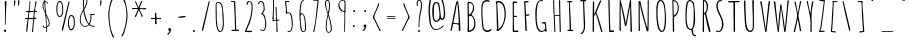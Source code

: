 SplineFontDB: 3.0
FontName: Amatic
FullName: Amatic
Weight: Normal
Copyright: Copyright (c) 2011 by vernon adams. All rights reserved. with\nReserved Font Names "Amatic" and "Amatic Regular". This\nFont Software is licensed under the SIL Open Font License, Version\n1.1. This license is available with a FAQ at:\nhttp://scripts.sil.org/OFL
ItalicAngle: 0
UnderlinePosition: -102
UnderlineWidth: 102
Ascent: 1536
Descent: 512
UFOAscent: 1536
UFODescent: -512
LayerCount: 2
Layer: 0 0 "Back"  1
Layer: 1 0 "Fore"  0
OS2Version: 0
OS2_WeightWidthSlopeOnly: 0
OS2_UseTypoMetrics: 0
CreationTime: 1383586610
ModificationTime: 1383591310
PfmFamily: 0
TTFWeight: 400
TTFWidth: 3
LineGap: 0
VLineGap: 0
Panose: 0 0 0 0 0 0 0 0 0 0
OS2TypoAscent: 1536
OS2TypoAOffset: 0
OS2TypoDescent: -512
OS2TypoDOffset: 0
OS2TypoLinegap: 0
OS2WinAscent: 2064
OS2WinAOffset: 0
OS2WinDescent: 20
OS2WinDOffset: 0
HheadAscent: 0
HheadAOffset: 1
HheadDescent: 0
HheadDOffset: 1
OS2SubXSize: 1331
OS2SubYSize: 1229
OS2SubXOff: 0
OS2SubYOff: 154
OS2SupXSize: 1331
OS2SupYSize: 1229
OS2SupXOff: 0
OS2SupYOff: 717
OS2StrikeYSize: 102
OS2StrikeYPos: 614
OS2Vendor: 'newt'
OS2CodePages: 00000001.00000000
OS2UnicodeRanges: 00000001.00000000.00000000.00000000
Lookup: 4 0 1 "ligaStandardLigaturesinLatinloo"  {"ligaStandardLigaturesinLatinloo subtable"  } ['liga' ('latn' <'dflt' > 'DFLT' <'dflt' > ) ]
Lookup: 258 0 0 "kernHorizontalKerninglookup0"  {"kernHorizontalKerninglookup0 per glyph data 0"  "kernHorizontalKerninglookup0 kerning class 1"  } ['kern' ('latn' <'dflt' > 'DFLT' <'dflt' > ) ]
MarkAttachClasses: 1
DEI: 91125
KernClass2: 32 23 "kernHorizontalKerninglookup0 kerning class 1" 
 73 A Aacute Abreve Acircumflex Adieresis Agrave Amacron Aogonek Aring Atilde
 1 B
 8 D Dcaron
 1 F
 13 J Jcircumflex
 14 K Kcommaaccent
 28 L Lacute Lcaron Lcommaaccent
 35 N Nacute Ncaron Ncommaaccent Ntilde
 73 O Oacute Obreve Ocircumflex Odieresis Ograve Ohungarumlaut Omacron Otilde
 1 P
 24 R Racute Rcaron Rcedilla
 29 T Tcaron Tcommaaccent uni021A
 80 U Uacute Ubreve Ucircumflex Udieresis Ugrave Uhungarumlaut Umacron Uogonek Uring
 1 V
 1 W
 18 Y Yacute Ydieresis
 73 a aacute abreve acircumflex adieresis agrave amacron aogonek aring atilde
 1 b
 8 d dcaron
 1 f
 28 g gbreve gcedilla gdotaccent
 14 k kcommaaccent
 28 l lacute lcaron lcommaaccent
 1 m
 73 o oacute obreve ocircumflex odieresis ograve ohungarumlaut omacron otilde
 1 p
 21 r rcaron rcommaaccent
 37 s sacute scaron scedilla scommaaccent
 1 v
 1 w
 18 y yacute ydieresis
 73 A Aacute Abreve Acircumflex Adieresis Agrave Amacron Aogonek Aring Atilde
 73 O Oacute Obreve Ocircumflex Odieresis Ograve Ohungarumlaut Omacron Otilde
 29 T Tcaron Tcommaaccent uni021A
 80 U Uacute Ubreve Ucircumflex Udieresis Ugrave Uhungarumlaut Umacron Uogonek Uring
 1 V
 1 W
 1 X
 18 Y Yacute Ydieresis
 73 a aacute abreve acircumflex adieresis agrave amacron aogonek aring atilde
 5 comma
 60 e eacute ecaron ecircumflex edieresis egrave emacron eogonek
 28 g gbreve gcedilla gdotaccent
 73 o oacute obreve ocircumflex odieresis ograve ohungarumlaut omacron otilde
 6 period
 1 q
 37 s sacute scaron scedilla scommaaccent
 29 t tcaron tcommaaccent uni021B
 80 u uacute ubreve ucircumflex udieresis ugrave uhungarumlaut umacron uogonek uring
 1 v
 1 w
 1 x
 18 y yacute ydieresis
 0 {} 0 {} 0 {} 0 {} 0 {} 0 {} 0 {} 0 {} 0 {} 0 {} 0 {} 0 {} 0 {} 0 {} 0 {} 0 {} 0 {} 0 {} 0 {} 0 {} 0 {} 0 {} 0 {} 0 {} 0 {} 0 {} -50 {} 0 {} -25 {} -25 {} 0 {} -30 {} 0 {} 0 {} 0 {} 0 {} 0 {} 0 {} 0 {} 0 {} 0 {} 0 {} 0 {} 0 {} 0 {} 0 {} 0 {} -39 {} 0 {} 0 {} 0 {} 0 {} 0 {} 0 {} 0 {} 0 {} 0 {} 0 {} 0 {} 0 {} 0 {} 0 {} 0 {} 0 {} 0 {} 0 {} 0 {} 0 {} 0 {} 0 {} -65 {} 0 {} 0 {} 0 {} -40 {} -14 {} 0 {} -21 {} 0 {} 0 {} 0 {} 0 {} 0 {} 0 {} 0 {} 0 {} 0 {} 0 {} 0 {} 0 {} 0 {} 0 {} 0 {} -35 {} 0 {} 0 {} 0 {} 0 {} 0 {} 0 {} 0 {} -10 {} 0 {} 0 {} 0 {} 0 {} 0 {} 0 {} 0 {} 0 {} 0 {} 0 {} 0 {} 0 {} 0 {} 0 {} -10 {} 0 {} 0 {} 0 {} 0 {} 0 {} 0 {} 0 {} -20 {} 0 {} 0 {} 0 {} 0 {} 0 {} 0 {} 0 {} 0 {} 0 {} 0 {} 0 {} 0 {} 0 {} 0 {} 0 {} -50 {} 0 {} 0 {} 0 {} 0 {} 0 {} 0 {} 0 {} 0 {} 0 {} 0 {} -30 {} 0 {} 0 {} 0 {} 0 {} -20 {} 0 {} 0 {} 0 {} -50 {} 0 {} 0 {} 0 {} -106 {} 0 {} -95 {} -90 {} 0 {} -79 {} 0 {} 0 {} 0 {} 0 {} 0 {} 0 {} 0 {} 0 {} 0 {} 0 {} 0 {} 0 {} 0 {} -41 {} 0 {} -20 {} 0 {} 0 {} 0 {} 0 {} 0 {} 0 {} 0 {} 0 {} 0 {} 0 {} 0 {} 0 {} 0 {} 0 {} 0 {} 0 {} 0 {} 0 {} 0 {} 0 {} 0 {} 0 {} -38 {} 0 {} -54 {} 0 {} -40 {} -10 {} -35 {} -15 {} 0 {} 0 {} 0 {} 0 {} 0 {} 0 {} 0 {} 0 {} 0 {} 0 {} 0 {} 0 {} 0 {} 0 {} 0 {} -105 {} 0 {} 0 {} 0 {} 0 {} 0 {} 0 {} 0 {} -85 {} 0 {} 0 {} 0 {} 0 {} 0 {} 0 {} 0 {} 0 {} 0 {} 0 {} 0 {} 0 {} 0 {} 0 {} 0 {} -55 {} -110 {} -40 {} -80 {} -70 {} 0 {} -75 {} 0 {} 0 {} 0 {} 0 {} 0 {} 0 {} 0 {} 0 {} 0 {} 0 {} 0 {} 0 {} 0 {} 0 {} 0 {} -60 {} 0 {} 0 {} 0 {} 0 {} 0 {} 0 {} 0 {} -40 {} 0 {} 0 {} 0 {} 0 {} 0 {} 0 {} 0 {} 0 {} 0 {} 0 {} -20 {} 0 {} 0 {} 0 {} -20 {} 0 {} 0 {} 0 {} 0 {} 0 {} 0 {} 0 {} 0 {} 0 {} 0 {} 0 {} 0 {} 0 {} 0 {} 0 {} 0 {} 0 {} 0 {} 0 {} 0 {} 0 {} 0 {} -70 {} 0 {} 0 {} 0 {} 0 {} 0 {} 0 {} 0 {} -55 {} 0 {} 0 {} 0 {} 0 {} 0 {} 0 {} 0 {} 0 {} 0 {} 0 {} 0 {} 0 {} 0 {} 0 {} -60 {} 0 {} 0 {} 0 {} 0 {} 0 {} 0 {} 0 {} -60 {} 0 {} 0 {} 0 {} 0 {} 0 {} 0 {} 0 {} 0 {} 0 {} 0 {} 0 {} 0 {} 0 {} 0 {} -40 {} 0 {} 0 {} 0 {} 0 {} 0 {} 0 {} 0 {} -30 {} 0 {} 0 {} 0 {} 0 {} 0 {} 0 {} 0 {} 0 {} 0 {} 0 {} 0 {} 0 {} 0 {} 0 {} 0 {} 0 {} 0 {} 0 {} 0 {} 0 {} 0 {} 0 {} 0 {} 0 {} 0 {} 0 {} 0 {} 0 {} 0 {} 0 {} -50 {} 0 {} -40 {} -30 {} 0 {} -30 {} 0 {} 0 {} 0 {} 0 {} 0 {} 0 {} 0 {} 0 {} 0 {} 0 {} 0 {} 0 {} 0 {} 0 {} 0 {} 0 {} 0 {} 0 {} 0 {} 0 {} 0 {} 0 {} -30 {} 0 {} 0 {} 0 {} 0 {} 0 {} 0 {} 0 {} 0 {} 0 {} 0 {} -100 {} 0 {} 0 {} 0 {} 0 {} 0 {} 0 {} 0 {} 0 {} -40 {} 0 {} 0 {} -50 {} 0 {} 0 {} 0 {} 0 {} 0 {} 0 {} 0 {} 0 {} 0 {} -69 {} 0 {} 0 {} 0 {} 0 {} 0 {} 0 {} 0 {} 0 {} 0 {} 0 {} 0 {} 0 {} 0 {} 0 {} 0 {} 0 {} 0 {} 0 {} 0 {} 0 {} 0 {} 0 {} 0 {} 0 {} 0 {} 0 {} 0 {} 0 {} 0 {} 0 {} 0 {} 0 {} 0 {} 0 {} 0 {} -74 {} 0 {} 0 {} 0 {} 0 {} 0 {} 0 {} 0 {} 0 {} 0 {} 0 {} 0 {} -32 {} 0 {} -45 {} 0 {} 0 {} 0 {} 0 {} 0 {} 0 {} 0 {} 0 {} -60 {} 0 {} 0 {} 0 {} 0 {} 0 {} 0 {} 0 {} 0 {} 0 {} 0 {} 0 {} 0 {} 0 {} 0 {} 0 {} 0 {} 0 {} 0 {} 0 {} 0 {} -67 {} 0 {} -87 {} 0 {} 0 {} 0 {} 0 {} 0 {} 0 {} 0 {} 0 {} 0 {} 0 {} 0 {} 0 {} 0 {} 0 {} 0 {} 0 {} 0 {} 0 {} 0 {} 0 {} 0 {} 0 {} -3 {} 0 {} 0 {} 0 {} 0 {} 0 {} 0 {} 0 {} 0 {} 0 {} 0 {} 0 {} 0 {} 0 {} 0 {} 0 {} 0 {} 0 {} 0 {} 0 {} -30 {} -29 {} -24 {} -45 {} 0 {} 0 {} 0 {} 0 {} 0 {} 0 {} 0 {} 0 {} 0 {} 0 {} 0 {} 0 {} 0 {} 0 {} 0 {} 0 {} 0 {} 0 {} 0 {} 0 {} 0 {} 0 {} -16 {} 0 {} 0 {} 0 {} 0 {} 0 {} 0 {} 0 {} 0 {} 0 {} -30 {} 0 {} 0 {} -17 {} -10 {} 0 {} -25 {} -15 {} -77 {} 0 {} -38 {} 0 {} 0 {} -32 {} 0 {} 0 {} 0 {} 0 {} 0 {} 0 {} 0 {} 0 {} 0 {} 0 {} 0 {} 0 {} 0 {} 0 {} 0 {} 0 {} 0 {} 0 {} 0 {} 0 {} -4 {} 0 {} 0 {} 0 {} 0 {} 0 {} 0 {} 0 {} 0 {} 0 {} 0 {} 0 {} -90 {} 0 {} 0 {} 0 {} 0 {} 0 {} 0 {} 0 {} 0 {} 0 {} 0 {} 0 {} 0 {} 0 {} 0 {} 0 {} 0 {} 0 {} 0 {} 0 {} 0 {} 0 {} 0 {} -42 {} 0 {} 0 {} 0 {} 0 {} 0 {} 0 {} 0 {} 0 {} 0 {} 0 {} 0 {} 0 {} 0 {} 0 {} 0 {} 0 {} 0 {} 0 {} 0 {} 0 {} 0 {} 0 {} -60 {} 0 {} 5 {} 0 {} 0 {} -60 {} 0 {} 0 {} 0 {} 0 {} 0 {} 0 {} 0 {} 0 {}
LangName: 1033 "" "" "" "" "" "Version 1.000" "" "Please refer to the Copyright section for the font trademark attribution notices." "" "" "" "" "" "" "http://scripts.sil.org/OFL" "" "Amatic" "Regular" 
PickledData: "(dp1
S'com.typemytype.robofont.sort'
p2
((dp3
S'allowPseudoUnicode'
p4
I01
sS'type'
p5
S'alphabetical'
p6
sS'ascending'
p7
I01
s(dp8
g4
I01
sg5
S'category'
p9
sg7
I01
s(dp10
g4
I01
sg5
S'unicode'
p11
sg7
I01
s(dp12
g4
I01
sg5
S'script'
p13
sg7
I01
s(dp14
g4
I01
sg5
S'suffix'
p15
sg7
I01
s(dp16
g4
I01
sg5
S'decompositionBase'
p17
sg7
I01
stp18
sS'com.hodefoting.kernagic.1.0'
p19
S'gap=0.160000 snap=20.000000^'
p20
sS'public.glyphOrder'
p21
(S'A'
S'Agrave'
S'Aacute'
S'Acircumflex'
S'Atilde'
S'Adieresis'
S'Aring'
S'Amacron'
S'Abreve'
S'Aogonek'
S'uni01CD'
S'B'
S'uni1E02'
S'C'
S'Ccedilla'
S'Cacute'
S'Ccircumflex'
S'Cdotaccent'
S'Ccaron'
S'D'
S'Dcaron'
S'uni1E0A'
S'E'
S'Egrave'
S'Eacute'
S'Ecircumflex'
S'Edieresis'
S'Emacron'
S'Ebreve'
S'Edotaccent'
S'Eogonek'
S'Ecaron'
S'F'
S'uni1E1E'
S'G'
S'Gcircumflex'
S'Gbreve'
S'Gdotaccent'
S'Gcedilla'
S'uni01F4'
S'H'
S'Hcircumflex'
S'I'
S'Igrave'
S'Iacute'
S'Icircumflex'
S'Idieresis'
S'Itilde'
S'Imacron'
S'Ibreve'
S'Iogonek'
S'Idot'
S'uni01CF'
S'J'
S'Jcircumflex'
S'K'
S'Kcommaaccent'
S'L'
S'Lacute'
S'Lcommaaccent'
S'Lcaron'
S'M'
S'uni1E40'
S'N'
S'Ntilde'
S'Nacute'
S'Ncommaaccent'
S'Ncaron'
S'O'
S'Ograve'
S'Oacute'
S'Ocircumflex'
S'Otilde'
S'Odieresis'
S'Omacron'
S'Obreve'
S'Ohungarumlaut'
S'uni01D1'
S'P'
S'uni1E56'
S'Q'
S'R'
S'Racute'
S'Rcedilla'
S'Rcaron'
S'S'
S'Sacute'
S'Scircumflex'
S'Scedilla'
S'Scaron'
S'Scommaaccent'
S'uni1E60'
S'T'
S'Tcommaaccent'
S'Tcaron'
S'uni021A'
S'uni1E6A'
S'U'
S'Ugrave'
S'Uacute'
S'Ucircumflex'
S'Udieresis'
S'Utilde'
S'Umacron'
S'Ubreve'
S'Uring'
S'Uhungarumlaut'
S'Uogonek'
S'uni01D3'
S'V'
S'W'
S'Wcircumflex'
S'Wgrave'
S'Wacute'
S'Wdieresis'
S'X'
S'Y'
S'Yacute'
S'Ycircumflex'
S'Ydieresis'
S'Ygrave'
S'Z'
S'Zacute'
S'Zdotaccent'
S'Zcaron'
S'AE'
S'Eth'
S'Oslash'
S'Thorn'
S'uni0110'
S'Hbar'
S'IJ'
S'Ldot'
S'Lslash'
S'Eng'
S'OE'
S'Tbar'
S'DZcaron'
S'uni01C7'
S'uni01CA'
S'uni01F1'
S'mu'
S'a'
S'agrave'
S'aacute'
S'acircumflex'
S'atilde'
S'adieresis'
S'aring'
S'amacron'
S'abreve'
S'aogonek'
S'uni01CE'
S'b'
S'uni1E03'
S'c'
S'ccedilla'
S'cacute'
S'ccircumflex'
S'cdotaccent'
S'ccaron'
S'd'
S'dcaron'
S'uni1E0B'
S'e'
S'egrave'
S'eacute'
S'ecircumflex'
S'edieresis'
S'emacron'
S'ebreve'
S'edotaccent'
S'eogonek'
S'ecaron'
S'e_e'
S'f'
S'uni1E1F'
S'g'
S'gcircumflex'
S'gbreve'
S'gdotaccent'
S'gcedilla'
S'uni01F5'
S'h'
S'hcircumflex'
S'i'
S'igrave'
S'iacute'
S'icircumflex'
S'idieresis'
S'itilde'
S'imacron'
S'ibreve'
S'iogonek'
S'uni01D0'
S'j'
S'jcircumflex'
S'uni01F0'
S'k'
S'kcommaaccent'
S'l'
S'lacute'
S'lcommaaccent'
S'lcaron'
S'l_l'
S'm'
S'uni1E41'
S'm_m'
S'n'
S'ntilde'
S'nacute'
S'ncommaaccent'
S'ncaron'
S'o'
S'ograve'
S'oacute'
S'ocircumflex'
S'otilde'
S'odieresis'
S'omacron'
S'obreve'
S'ohungarumlaut'
S'uni01D2'
S'p'
S'uni1E57'
S'q'
S'r'
S'racute'
S'rcommaaccent'
S'rcaron'
S's'
S'sacute'
S'scircumflex'
S'scedilla'
S'scaron'
S'scommaaccent'
S'uni1E61'
S't'
S'tcommaaccent'
S'tcaron'
S'uni021B'
S'uni1E6B'
S'u'
S'ugrave'
S'uacute'
S'ucircumflex'
S'udieresis'
S'utilde'
S'umacron'
S'ubreve'
S'uring'
S'uhungarumlaut'
S'uogonek'
S'uni01D4'
S'v'
S'w'
S'wcircumflex'
S'wgrave'
S'wacute'
S'wdieresis'
S'x'
S'y'
S'yacute'
S'ydieresis'
S'ycircumflex'
S'ygrave'
S'z'
S'zacute'
S'zdotaccent'
S'zcaron'
S'ordfeminine'
S'ordmasculine'
S'germandbls'
S'ae'
S'eth'
S'oslash'
S'thorn'
S'uni0111'
S'hbar'
S'dotlessi'
S'ij'
S'kgreenlandic'
S'ldot'
S'lslash'
S'eng'
S'oe'
S'tbar'
S'uni01C6'
S'uni01C9'
S'uni01CC'
S'uni01F3'
S'dotlessj'
S'Dzcaron'
S'uni01C8'
S'uni01CB'
S'uni01F2'
S'circumflex'
S'caron'
S'dotaccentcmb'
S'uni030F'
S'uni0311'
S'uni0326'
S'zero'
S'one'
S'two'
S'three'
S'four'
S'five'
S'six'
S'seven'
S'eight'
S'nine'
S'twosuperior'
S'threesuperior'
S'onesuperior'
S'onequarter'
S'onehalf'
S'threequarters'
S'foursuperior'
S'underscore'
S'hyphen'
S'endash'
S'emdash'
S'parenleft'
S'bracketleft'
S'braceleft'
S'quotesinglbase'
S'quotedblbase'
S'parenright'
S'bracketright'
S'braceright'
S'guillemotleft'
S'quoteleft'
S'quotedblleft'
S'guilsinglleft'
S'guillemotright'
S'quoteright'
S'quotedblright'
S'guilsinglright'
S'exclam'
S'quotedbl'
S'numbersign'
S'percent'
S'ampersand'
S'quotesingle'
S'asterisk'
S'comma'
S'period'
S'slash'
S'colon'
S'semicolon'
S'question'
S'at'
S'backslash'
S'exclamdown'
S'periodcentered'
S'questiondown'
S'bullet'
S'ellipsis'
S'plus'
S'less'
S'equal'
S'greater'
S'bar'
S'asciitilde'
S'logicalnot'
S'plusminus'
S'multiply'
S'divide'
S'fraction'
S'minus'
S'dollar'
S'cent'
S'sterling'
S'currency'
S'yen'
S'Euro'
S'asciicircum'
S'grave'
S'dieresis'
S'macron'
S'acute'
S'cedilla'
S'breve'
S'dotaccent'
S'ring'
S'ogonek'
S'tilde'
S'hungarumlaut'
S'brokenbar'
S'section'
S'copyright'
S'registered'
S'degree'
S'paragraph'
S'trademark'
S'space'
S'uni00A0'
S'uni00AD'
S'foundryicon'
tp22
sS'com.typemytype.robofont.layerOrder'
p23
(ts."
Encoding: UnicodeBmp
Compacted: 1
UnicodeInterp: none
NameList: Adobe Glyph List
DisplaySize: -48
AntiAlias: 1
FitToEm: 1
WinInfo: 25 25 11
BeginPrivate: 8
BlueValues 37 [-47 0 1329 1382 1356 1380 1546 1577]
StemSnapH 13 [51 55 59 63]
StemSnapV 16 [47 53 61 69 74]
BlueShift 1 7
BlueScale 8 0.039625
BlueFuzz 1 1
StdHW 4 [60]
ForceBold 5 false
EndPrivate
BeginChars: 65540 400

StartChar: A
Encoding: 65 65 0
Width: 800
VWidth: 0
GlyphClass: 2
Flags: W
PickledData: "(dp1
S'org.pippin.gimp.org.kernagic'
p2
(dp3
S'lstem'
p4
I0
ssS'com.fontlab.hintData'
p5
(dp6
S'vhints'
p7
((dp8
S'position'
p9
I77
sS'width'
p10
I64
s(dp11
g9
I506
sg10
I84
s(dp12
g9
I506
sg10
I61
stp13
sS'hhints'
p14
((dp15
g9
I0
sg10
I21
stp16
ss."
HStem: 0 21G<581 612.5>
VStem: 552 84<0.0698547 324.656> 552 61<399.75 774.08>
LayerCount: 2
Fore
SplineSet
277 426 m 1x80
 336 406 421 397 484 397 c 0
 491 397 501 396 510 396 c 0
 530 396 550 399 550 416 c 0
 550 723 494 1272 481 1389 c 0
 479 1405 473 1420 473 1436 c 1
 454 1382 438 1298 429 1253 c 1
 416 1178 370 859 325 664 c 1
 309 590 277 514 277 438 c 2
 277 426 l 1x80
552 35 m 2xc0
 552 303 l 2xc0
 552 344 315 369 276 369 c 0
 260 369 196 54 187 20 c 0
 184 9 175 5 165 5 c 0
 146 5 123 20 123 39 c 0
 123 41 124 43 124 45 c 0
 134 84 200 383 220 471 c 0
 281 737 313 1008 372 1274 c 0
 380 1313 431 1536 468 1536 c 0
 488 1536 503 1532 515 1516 c 1
 535 1485 579 1010 585 940 c 2
 613 600 l 1xa0
 613 422 636 244 636 66 c 2
 636 57 l 2
 636 24 634 0 591 0 c 0
 571 0 552 15 552 35 c 2xc0
EndSplineSet
EndChar

StartChar: AE
Encoding: 198 198 1
Width: 940
VWidth: 0
GlyphClass: 2
Flags: W
PickledData: "(dp1
S'org.pippin.gimp.org.kernagic'
p2
(dp3
S'lstem'
p4
I0
ssS'com.fontlab.hintData'
p5
(dp6
S'vhints'
p7
((dp8
S'position'
p9
I502
sS'width'
p10
I47
stp11
sS'hhints'
p12
((dp13
g9
I-41
sg10
I21
s(dp14
g9
I-14
sg10
I71
s(dp15
g9
I641
sg10
I49
s(dp16
g9
I1497
sg10
I57
stp17
ss."
HStem: -41 21G<513 543> -14 71<585.655 854.748> 641 49<568 727.424> 1497 57<550 752>
VStem: 517 47<36.6597 621 702 1389.34>
LayerCount: 2
Fore
SplineSet
504 1393 m 1
 479 1362 310 727 304 664 c 1
 363 666 454 674 509 688 c 1
 511 844 517 997 517 1153 c 0
 517 1235 514 1315 504 1393 c 1
504 -12 m 1
 516 68 521 147 521 229 c 0
 521 360 511 492 511 621 c 1
 500 635 l 1
 469 629 295 625 289 600 c 2
 187 209 l 2
 177 174 152 2 115 2 c 0
 105 2 99 19 99 27 c 0
 101 121 156 336 181 432 c 0
 263 756 351 1076 449 1393 c 0
 461 1434 488 1544 543 1544 c 0
 594 1544 648 1554 701 1554 c 0
 721 1554 765 1551 765 1522 c 1
 752 1497 l 1
 684 1497 618 1493 550 1485 c 1
 550 1385 564 1282 564 1180 c 0
 564 1020 558 862 558 702 c 1
 568 690 l 1
 623 690 675 711 730 711 c 1
 758 676 l 1
 758 644 679 641 612 641 c 2
 558 641 l 1
 558 479 566 318 566 154 c 0
 566 125 564 99 564 70 c 0
 564 60 564 35 582 35 c 0
 660 35 736 57 814 57 c 0
 828 57 859 51 859 31 c 0
 859 -18 615 2 580 -14 c 1
 562 -24 553 -39 533 -41 c 1
 504 -12 l 1
EndSplineSet
EndChar

StartChar: Aacute
Encoding: 193 193 2
Width: 800
VWidth: 0
GlyphClass: 2
Flags: W
PickledData: "(dp1
S'org.pippin.gimp.org.kernagic'
p2
(dp3
S'lstem'
p4
I0
ssS'com.fontlab.hintData'
p5
(dp6
S'vhints'
p7
((dp8
S'position'
p9
I77
sS'width'
p10
I64
s(dp11
g9
I237
sg10
I299
s(dp12
g9
I506
sg10
I61
s(dp13
g9
I506
sg10
I84
stp14
sS'hhints'
p15
((dp16
g9
I0
sg10
I21
s(dp17
g9
I1674
sg10
I239
stp18
ss."
HStem: 0 21<581 612.5> 1693 239
VStem: 400 299 552 61<399.75 774.08> 552 84<0.0698547 324.656>
LayerCount: 2
Fore
Refer: 130 180 S 1 0 0 1 213 384 2
Refer: 0 65 N 1 0 0 1 0 0 3
EndChar

StartChar: Abreve
Encoding: 258 258 3
Width: 800
VWidth: 0
GlyphClass: 2
Flags: W
PickledData: "(dp1
S'org.pippin.gimp.org.kernagic'
p2
(dp3
S'lstem'
p4
I0
ssS'com.fontlab.hintData'
p5
(dp6
S'vhints'
p7
((dp8
S'position'
p9
I77
sS'width'
p10
I64
s(dp11
g9
I493
sg10
I68
s(dp12
g9
I506
sg10
I61
s(dp13
g9
I506
sg10
I84
stp14
sS'hhints'
p15
((dp16
g9
I0
sg10
I21
s(dp17
g9
I1673
sg10
I47
stp18
ss."
HStem: 0 21<581 612.5> 1693 47<445 532.277>
VStem: 552 61<399.75 774.08> 552 84<0.0698547 324.656> 564 68<1851.38 1911.88>
LayerCount: 2
Fore
Refer: 150 728 S 1 0 0 1 142 802 2
Refer: 0 65 N 1 0 0 1 0 0 3
EndChar

StartChar: Acircumflex
Encoding: 194 194 4
Width: 800
VWidth: 0
GlyphClass: 2
Flags: W
PickledData: "(dp1
S'org.pippin.gimp.org.kernagic'
p2
(dp3
S'lstem'
p4
I0
ssS'com.fontlab.hintData'
p5
(dp6
S'vhints'
p7
((dp8
S'position'
p9
I77
sS'width'
p10
I64
s(dp11
g9
I275
sg10
I72
s(dp12
g9
I492
sg10
I64
s(dp13
g9
I506
sg10
I61
s(dp14
g9
I506
sg10
I84
stp15
sS'hhints'
p16
((dp17
g9
I0
sg10
I21
s(dp18
g9
I1673
sg10
I383
stp19
ss."
HStem: 0 21<581 612.5> 1693 383
VStem: 344 72<1751 1839.97> 552 61<399.75 774.08> 552 84<0.0698547 324.656> 561 64<1710 1739.81>
LayerCount: 2
Fore
Refer: 162 710 S 1 0 0 1 173 743 2
Refer: 0 65 N 1 0 0 1 0 0 3
EndChar

StartChar: Adieresis
Encoding: 196 196 5
Width: 800
VWidth: 0
GlyphClass: 2
Flags: W
PickledData: "(dp1
S'org.pippin.gimp.org.kernagic'
p2
(dp3
S'lstem'
p4
I0
ssS'com.fontlab.hintData'
p5
(dp6
S'vhints'
p7
((dp8
S'position'
p9
I77
sS'width'
p10
I64
s(dp11
g9
I138
sg10
I90
s(dp12
g9
I506
sg10
I61
s(dp13
g9
I506
sg10
I84
s(dp14
g9
I598
sg10
I95
stp15
sS'hhints'
p16
((dp17
g9
I0
sg10
I21
s(dp18
g9
I1673
sg10
I102
stp19
ss."
HStem: 0 21<581 612.5> 1693 102<205.65 292.89 666.123 759.01>
VStem: 205 90<1693.37 1794.68> 552 61<399.75 774.08> 552 84<0.0698547 324.656> 665 95<1701.51 1796.49>
LayerCount: 2
Fore
Refer: 170 168 S 1 0 0 1 26 722 2
Refer: 0 65 N 1 0 0 1 0 0 3
EndChar

StartChar: Agrave
Encoding: 192 192 6
Width: 800
VWidth: 0
GlyphClass: 2
Flags: W
PickledData: "(dp1
S'org.pippin.gimp.org.kernagic'
p2
(dp3
S'lstem'
p4
I0
ssS'com.fontlab.hintData'
p5
(dp6
S'vhints'
p7
((dp8
S'position'
p9
I77
sS'width'
p10
I64
s(dp11
g9
I107
sg10
I334
s(dp12
g9
I506
sg10
I61
s(dp13
g9
I506
sg10
I84
stp14
sS'hhints'
p15
((dp16
g9
I0
sg10
I21
s(dp17
g9
I1673
sg10
I21
s(dp18
g9
I1743
sg10
I86
stp19
ss."
HStem: 0 21<581 612.5> 1693 21<518 525> 1763 86<211.033 313.531>
VStem: 211 334 552 61<399.75 774.08> 552 84<0.0698547 324.656>
LayerCount: 2
Fore
Refer: 209 96 S 1 0 0 1 -16 145 2
Refer: 0 65 N 1 0 0 1 0 0 3
EndChar

StartChar: Amacron
Encoding: 256 256 7
Width: 800
VWidth: 0
GlyphClass: 2
Flags: W
PickledData: "(dp1
S'org.pippin.gimp.org.kernagic'
p2
(dp3
S'lstem'
p4
I0
ssS'com.fontlab.hintData'
p5
(dp6
S'vhints'
p7
((dp8
S'position'
p9
I77
sS'width'
p10
I64
s(dp11
g9
I219
sg10
I395
s(dp12
g9
I506
sg10
I61
s(dp13
g9
I506
sg10
I84
stp14
sS'hhints'
p15
((dp16
g9
I0
sg10
I21
s(dp17
g9
I1673
sg10
I50
stp18
ss."
HStem: 0 21<581 612.5> 1693 50<261.98 653.02>
VStem: 260 395<1697.12 1739> 552 61<399.75 774.08> 552 84<0.0698547 324.656>
LayerCount: 2
Fore
Refer: 246 175 S 1 0 0 1 105 991 2
Refer: 0 65 N 1 0 0 1 0 0 3
EndChar

StartChar: Aogonek
Encoding: 260 260 8
Width: 800
VWidth: 0
GlyphClass: 2
Flags: W
PickledData: "(dp1
S'org.pippin.gimp.org.kernagic'
p2
(dp3
S'lstem'
p4
I0
ssS'com.fontlab.hintData'
p5
(dp6
S'vhints'
p7
((dp8
S'position'
p9
I77
sS'width'
p10
I64
s(dp11
g9
I420
sg10
I86
s(dp12
g9
I506
sg10
I61
s(dp13
g9
I506
sg10
I84
stp14
sS'hhints'
p15
((dp16
g9
I-455
sg10
I55
s(dp17
g9
I-4
sg10
I20
s(dp18
g9
I0
sg10
I21
stp19
ss."
HStem: -455 55<530.426 645.577> -4 20<551.874 620 620 623> 0 21<581 612.5>
VStem: 420 86<-388.245 -124.973> 552 61<399.75 774.08> 552 84<0.0698547 324.656>
LayerCount: 2
Fore
Refer: 263 731 S 1 0 0 1 193 24 2
Refer: 0 65 N 1 0 0 1 0 0 2
EndChar

StartChar: Aring
Encoding: 197 197 9
Width: 800
VWidth: 0
GlyphClass: 2
Flags: W
PickledData: "(dp1
S'org.pippin.gimp.org.kernagic'
p2
(dp3
S'lstem'
p4
I0
ssS'com.fontlab.hintData'
p5
(dp6
S'vhints'
p7
((dp8
S'position'
p9
I77
sS'width'
p10
I64
s(dp11
g9
I301
sg10
I47
s(dp12
g9
I479
sg10
I53
s(dp13
g9
I506
sg10
I61
s(dp14
g9
I506
sg10
I84
stp15
sS'hhints'
p16
((dp17
g9
I0
sg10
I21
s(dp18
g9
I1563
sg10
I39
s(dp19
g9
I1759
sg10
I39
stp20
ss."
HStem: 0 21<581 612.5> 1608 39<417.419 555.07> 1974 47<419.411 559.468>
VStem: 311 45<1707.74 1884.79> 552 61<399.75 774.08> 552 84<0.0698547 324.656> 628 39<1725.42 1897.46>
LayerCount: 2
Fore
Refer: 300 730 S 1 0 0 1 501 1486 2
Refer: 0 65 N 1 0 0 1 0 0 3
EndChar

StartChar: Atilde
Encoding: 195 195 10
Width: 800
VWidth: 0
GlyphClass: 2
Flags: W
PickledData: "(dp1
S'org.pippin.gimp.org.kernagic'
p2
(dp3
S'lstem'
p4
I0
ssS'com.fontlab.hintData'
p5
(dp6
S'vhints'
p7
((dp8
S'position'
p9
I77
sS'width'
p10
I64
s(dp11
g9
I198
sg10
I51
s(dp12
g9
I506
sg10
I61
s(dp13
g9
I506
sg10
I84
s(dp14
g9
I574
sg10
I56
stp15
sS'hhints'
p16
((dp17
g9
I0
sg10
I21
s(dp18
g9
I1675
sg10
I54
s(dp19
g9
I1802
sg10
I48
stp20
ss."
HStem: 0 21<581 612.5> 1693 53<516.4 603.861> 1822 49<332.891 417.591>
VStem: 264 51<1696.94 1803.23> 552 61<399.75 774.08> 552 84<0.0698547 324.656> 640 56<1766.4 1865.67>
LayerCount: 2
Fore
Refer: 322 732 S 1 0 0 1 487 1571 2
Refer: 0 65 N 1 0 0 1 0 0 3
EndChar

StartChar: B
Encoding: 66 66 11
Width: 740
VWidth: 0
GlyphClass: 2
Flags: W
PickledData: "(dp1
S'org.pippin.gimp.org.kernagic'
p2
(dp3
S'lstem'
p4
I0
ssS'com.fontlab.hintData'
p5
(dp6
S'vhints'
p7
((dp8
S'position'
p9
I109
sS'width'
p10
I63
s(dp11
g9
I113
sg10
I77
s(dp12
g9
I395
sg10
I54
s(dp13
g9
I457
sg10
I57
stp14
sS'hhints'
p15
((dp16
g9
I-12
sg10
I80
s(dp17
g9
I1466
sg10
I70
stp18
ss."
HStem: -12 80<260 381.302> 1466 70<205.5 377.404>
VStem: 179 63<384.187 792.999 887 1460.22> 183 77<70 776.751> 465 54<1103.98 1363.41> 527 57<236.349 621.929>
LayerCount: 2
Fore
SplineSet
250 887 m 1xec
 252 887 256 885 256 885 c 1
 387 885 465 1133 465 1268 c 0
 465 1356 389 1466 295 1466 c 0
 248 1466 242 1413 242 1378 c 0
 242 1214 250 1051 250 887 c 1xec
260 70 m 1xdc
 264 70 269 68 273 68 c 0
 414 68 527 211 527 371 c 0
 527 518 511 745 351 811 c 1
 316 809 285 794 250 788 c 1
 258 548 260 310 260 70 c 1xdc
183 16 m 0
 183 188 193 363 193 535 c 0
 193 820 179 1104 179 1389 c 0xec
 179 1424 179 1536 232 1536 c 0
 427 1536 519 1394 519 1214 c 0
 519 1087 461 974 387 874 c 1
 532 731 584 617 584 433 c 0
 584 187 554 100 344 8 c 1
 315 6 292 -12 263 -12 c 2
 259 -12 l 2
 236 -12 183 -11 183 16 c 0
EndSplineSet
Kerns2: 2 -36 "kernHorizontalKerninglookup0 per glyph data 0"  3 -30 "kernHorizontalKerninglookup0 per glyph data 0"  4 -36 "kernHorizontalKerninglookup0 per glyph data 0"  5 -30 "kernHorizontalKerninglookup0 per glyph data 0"  6 -35 "kernHorizontalKerninglookup0 per glyph data 0"  7 -30 "kernHorizontalKerninglookup0 per glyph data 0"  8 -30 "kernHorizontalKerninglookup0 per glyph data 0"  9 -30 "kernHorizontalKerninglookup0 per glyph data 0"  10 -30 "kernHorizontalKerninglookup0 per glyph data 0" 
EndChar

StartChar: C
Encoding: 67 67 12
Width: 780
VWidth: 0
GlyphClass: 2
Flags: W
PickledData: "(dp1
S'org.pippin.gimp.org.kernagic'
p2
(dp3
S'lstem'
p4
I0
ssS'com.fontlab.hintData'
p5
(dp6
S'vhints'
p7
((dp8
S'position'
p9
I94
sS'width'
p10
I54
stp11
sS'hhints'
p12
((dp13
g9
I-33
sg10
I80
s(dp14
g9
I1495
sg10
I70
stp15
ss."
HStem: -33 80<353.228 609.435> 1495 70<342.607 572.8>
VStem: 171 54<513.066 1319.83>
LayerCount: 2
Fore
SplineSet
173 877 m 0
 173 950 171 1022 171 1090 c 0
 171 1355 200 1565 483 1565 c 0
 522 1565 601 1536 601 1489 c 0
 601 1471 583 1466 569 1466 c 0
 543 1466 503 1495 466 1495 c 0
 254 1495 225 1289 225 1081 c 0
 225 1004 229 927 229 860 c 0
 229 747 268 197 313 127 c 0
 350 70 424 47 487 47 c 0
 540 47 595 65 630 106 c 1
 640 121 655 132 668 132 c 0
 679 132 687 124 687 102 c 0
 687 -2 542 -33 460 -33 c 0
 378 -33 282 43 249 115 c 0
 210 199 173 756 173 877 c 0
EndSplineSet
EndChar

StartChar: Cacute
Encoding: 262 262 13
Width: 780
VWidth: 0
GlyphClass: 2
Flags: W
PickledData: "(dp1
S'org.pippin.gimp.org.kernagic'
p2
(dp3
S'lstem'
p4
I0
ssS'com.fontlab.hintData'
p5
(dp6
S'vhints'
p7
((dp8
S'position'
p9
I94
sS'width'
p10
I54
s(dp11
g9
I272
sg10
I299
stp12
sS'hhints'
p13
((dp14
g9
I-33
sg10
I80
s(dp15
g9
I1495
sg10
I70
s(dp16
g9
I1674
sg10
I239
stp17
ss."
HStem: -33 80<353.228 609.435> 1495 70<342.607 572.8> 1693 239
VStem: 171 54<513.066 1319.83> 349 299
LayerCount: 2
Fore
Refer: 130 180 N 1 0 0 1 162 384 2
Refer: 12 67 N 1 0 0 1 0 0 3
EndChar

StartChar: Ccaron
Encoding: 268 268 14
Width: 780
VWidth: 0
GlyphClass: 2
Flags: W
PickledData: "(dp1
S'org.pippin.gimp.org.kernagic'
p2
(dp3
S'lstem'
p4
I0
ssS'com.fontlab.hintData'
p5
(dp6
S'vhints'
p7
((dp8
S'position'
p9
I94
sS'width'
p10
I54
s(dp11
g9
I156
sg10
I72
s(dp12
g9
I373
sg10
I64
stp13
sS'hhints'
p14
((dp15
g9
I-33
sg10
I80
s(dp16
g9
I1495
sg10
I70
s(dp17
g9
I1673
sg10
I383
stp18
ss."
HStem: -33 80<353.228 609.435> 1495 70<342.607 572.8> 1693 383
VStem: 171 54<513.066 1319.83> 233 72<1929.04 2019> 450 64<2029.2 2060>
LayerCount: 2
Fore
Refer: 155 711 N 1 0 0 1 62 743 2
Refer: 12 67 N 1 0 0 1 0 0 3
EndChar

StartChar: Ccedilla
Encoding: 199 199 15
Width: 780
VWidth: 0
GlyphClass: 2
Flags: W
PickledData: "(dp1
S'org.pippin.gimp.org.kernagic'
p2
(dp3
S'lstem'
p4
I0
ssS'com.fontlab.hintData'
p5
(dp6
S'vhints'
p7
((dp8
S'position'
p9
I94
sS'width'
p10
I54
s(dp11
g9
I360
sg10
I51
s(dp12
g9
I485
sg10
I75
stp13
sS'hhints'
p14
((dp15
g9
I-488
sg10
I55
s(dp16
g9
I-37
sg10
I20
s(dp17
g9
I-33
sg10
I80
s(dp18
g9
I1495
sg10
I70
stp19
ss."
HStem: -488 55<410.423 526.062> -37 20<436 492> -33 80<353.228 609.435> 1495 70<342.607 572.8>
VStem: 171 54<513.066 1319.83> 436 51<-122.531 -25> 561 75<-411.445 -199.623>
LayerCount: 2
Fore
Refer: 160 184 N 1 0 0 1 166 -9 2
Refer: 12 67 N 1 0 0 1 0 0 3
EndChar

StartChar: Ccircumflex
Encoding: 264 264 16
Width: 780
VWidth: 0
GlyphClass: 2
Flags: W
PickledData: "(dp1
S'org.pippin.gimp.org.kernagic'
p2
(dp3
S'lstem'
p4
I0
ssS'com.fontlab.hintData'
p5
(dp6
S'vhints'
p7
((dp8
S'position'
p9
I94
sS'width'
p10
I54
s(dp11
g9
I167
sg10
I72
s(dp12
g9
I384
sg10
I64
stp13
sS'hhints'
p14
((dp15
g9
I-33
sg10
I80
s(dp16
g9
I1495
sg10
I70
s(dp17
g9
I1673
sg10
I383
stp18
ss."
HStem: -33 80<353.228 609.435> 1495 70<342.607 572.8> 1693 383
VStem: 171 54<513.066 1319.83> 244 72<1751 1839.97> 461 64<1710 1739.81>
LayerCount: 2
Fore
Refer: 162 710 N 1 0 0 1 73 743 2
Refer: 12 67 N 1 0 0 1 0 0 3
EndChar

StartChar: Cdotaccent
Encoding: 266 266 17
Width: 880
VWidth: 0
GlyphClass: 2
Flags: W
PickledData: "(dp1
S'org.pippin.gimp.org.kernagic'
p2
(dp3
S'lstem'
p4
I0
ssS'com.fontlab.hintData'
p5
(dp6
S'vhints'
p7
((dp8
S'position'
p9
I94
sS'width'
p10
I54
s(dp11
g9
I256
sg10
I102
stp12
sS'hhints'
p13
((dp14
g9
I-33
sg10
I80
s(dp15
g9
I1495
sg10
I70
s(dp16
g9
I1673
sg10
I104
stp17
ss."
HStem: -33 80<3232.23 3488.44> 1495 70<3221.61 3451.8> 1673 104<3213.17 3312.9>
VStem: 3050 54<513.066 1319.83> 3212 102<1673.9 1775.97>
LayerCount: 2
Fore
Refer: 174 775 S 1 0 0 1 3009 520 2
Refer: 12 67 S 1 0 0 1 2879 0 2
EndChar

StartChar: D
Encoding: 68 68 18
Width: 820
VWidth: 0
GlyphClass: 2
Flags: W
PickledData: "(dp1
S'org.pippin.gimp.org.kernagic'
p2
(dp3
S'lstem'
p4
I0
ssS'com.fontlab.hintData'
p5
(dp6
S'vhints'
p7
((dp8
S'position'
p9
I82
sS'width'
p10
I80
s(dp11
g9
I111
sg10
I51
s(dp12
g9
I127
sg10
I53
s(dp13
g9
I147
sg10
I64
s(dp14
g9
I535
sg10
I62
stp15
sS'hhints'
p16
((dp17
g9
I-4
sg10
I104
s(dp18
g9
I1473
sg10
I73
stp19
ss."
HStem: -4 104<268 314.498> 1473 73<221.505 399.028>
VStem: 139 80<1108.27 1521.5> 168 51<1060.9 1469.75> 184 53<718.5 1247.16> 204 64<100.582 699.691> 592 62<581.478 1174.94>
LayerCount: 2
Fore
SplineSet
268 100 m 1xc6
 278 100 l 1
 548 243 592 681 592 874 c 0
 592 1132 549 1473 262 1473 c 0
 246 1473 219 1473 219 1450 c 0xe2
 219 1335 237 1223 237 1110 c 0xca
 237 848 268 588 268 330 c 2
 268 100 l 1xc6
172 37 m 0
 172 66 205 90 204 119 c 2xc6
 198 299 l 1
 184 858 l 1xca
 179 896 181 1305 168 1391 c 0xd2
 163 1426 139 1460 139 1497 c 0
 139 1546 256 1546 293 1546 c 2
 303 1546 l 2
 644 1546 654 988 654 837 c 0
 654 592 545 218 389 90 c 0
 350 59 270 -4 247 -4 c 0
 222 -4 172 8 172 37 c 0
EndSplineSet
EndChar

StartChar: DZcaron
Encoding: 452 452 19
Width: 1440
VWidth: 0
GlyphClass: 2
Flags: W
PickledData: "(dp1
S'org.pippin.gimp.org.kernagic'
p2
(dp3
S'lstem'
p4
I0
ssS'com.fontlab.hintData'
p5
(dp6
S'vhints'
p7
((dp8
S'position'
p9
I82
sS'width'
p10
I80
s(dp11
g9
I111
sg10
I51
s(dp12
g9
I127
sg10
I53
s(dp13
g9
I147
sg10
I64
s(dp14
g9
I535
sg10
I62
s(dp15
g9
I745
sg10
I72
s(dp16
g9
I780
sg10
I305
s(dp17
g9
I962
sg10
I64
stp18
sS'hhints'
p19
((dp20
g9
I-18
sg10
I57
s(dp21
g9
I-4
sg10
I104
s(dp22
g9
I1473
sg10
I73
s(dp23
g9
I1489
sg10
I53
s(dp24
g9
I1499
sg10
I64
s(dp25
g9
I1673
sg10
I383
stp26
ss."
HStem: -18 57<1049 1249> -4 104<268 314.498> 1473 73<221.505 399.028> 1489 53<995.368 1219.18> 1499 64<1085.2 1221> 1693 383
VStem: 139 80<1108.27 1521.5> 168 51<1060.9 1469.75> 184 53<718.5 1247.16> 204 64<100.582 699.691> 592 62<581.478 1174.94> 940 72<1929.04 2019> 975 305 1157 64<2029.2 2060>
LayerCount: 2
Fore
Refer: 124 381 N 1 0 0 1 820 0 2
Refer: 18 68 N 1 0 0 1 0 0 2
EndChar

StartChar: Dcaron
Encoding: 270 270 20
Width: 820
VWidth: 0
GlyphClass: 2
Flags: W
PickledData: "(dp1
S'org.pippin.gimp.org.kernagic'
p2
(dp3
S'lstem'
p4
I0
ssS'com.fontlab.hintData'
p5
(dp6
S'vhints'
p7
((dp8
S'position'
p9
I82
sS'width'
p10
I80
s(dp11
g9
I111
sg10
I51
s(dp12
g9
I127
sg10
I53
s(dp13
g9
I147
sg10
I64
s(dp14
g9
I155
sg10
I72
s(dp15
g9
I372
sg10
I64
s(dp16
g9
I535
sg10
I62
stp17
sS'hhints'
p18
((dp19
g9
I-4
sg10
I104
s(dp20
g9
I1473
sg10
I73
s(dp21
g9
I1673
sg10
I383
stp22
ss."
HStem: -4 104<268 314.498> 1473 73<221.505 399.028> 1693 383
VStem: 139 80<1108.27 1521.5> 168 51<1060.9 1469.75> 184 53<718.5 1247.16> 204 64<100.582 699.691> 214 72<1929.04 2019> 431 64<2029.2 2060> 592 62<581.478 1174.94>
LayerCount: 2
Fore
Refer: 155 711 N 1 0 0 1 43 743 2
Refer: 18 68 N 1 0 0 1 0 0 3
EndChar

StartChar: Dzcaron
Encoding: 453 453 21
Width: 1520
VWidth: 0
GlyphClass: 2
Flags: W
PickledData: "(dp1
S'org.pippin.gimp.org.kernagic'
p2
(dp3
S'lstem'
p4
I0
ssS'com.fontlab.hintData'
p5
(dp6
S'vhints'
p7
((dp8
S'position'
p9
I82
sS'width'
p10
I80
s(dp11
g9
I111
sg10
I51
s(dp12
g9
I127
sg10
I53
s(dp13
g9
I147
sg10
I64
s(dp14
g9
I535
sg10
I62
s(dp15
g9
I783
sg10
I72
s(dp16
g9
I786
sg10
I68
s(dp17
g9
I1000
sg10
I64
s(dp18
g9
I1089
sg10
I57
stp19
sS'hhints'
p20
((dp21
g9
I-4
sg10
I21
s(dp22
g9
I-4
sg10
I104
s(dp23
g9
I18
sg10
I41
s(dp24
g9
I1290
sg10
I66
s(dp25
g9
I1473
sg10
I73
s(dp26
g9
I1478
sg10
I383
stp27
ss."
HStem: -4 21<1004 1024> -4 104<268 314.498> 18 41<1051.94 1254.97> 1290 66<1065.11 1286> 1473 73<221.505 399.028> 1498 383
VStem: 139 80<1108.27 1521.5> 168 51<1060.9 1469.75> 184 53<718.5 1247.16> 204 64<100.582 699.691> 592 62<581.478 1174.94> 980 72<1734.04 1824> 983 68<59.335 178.899> 1197 64<1834.2 1865> 1286 57<1175.21 1303>
LayerCount: 2
Fore
Refer: 397 382 N 1 0 0 1 820 0 2
Refer: 18 68 N 1 0 0 1 0 0 2
EndChar

StartChar: E
Encoding: 69 69 22
Width: 620
VWidth: 0
GlyphClass: 2
Flags: W
PickledData: "(dp1
S'org.pippin.gimp.org.kernagic'
p2
(dp3
S'lstem'
p4
I0
ssS'com.fontlab.hintData'
p5
(dp6
S'vhints'
p7
((dp8
S'position'
p9
I119
sS'width'
p10
I227
s(dp11
g9
I123
sg10
I60
stp12
sS'hhints'
p13
((dp14
g9
I-12
sg10
I74
s(dp15
g9
I776
sg10
I60
s(dp16
g9
I1464
sg10
I78
stp17
ss."
HStem: -12 74<256.121 485.544> 776 60<251.116 403.904> 1464 78<256.381 413.967>
VStem: 187 227<776 835.525 1468.02 1541.5> 191 60<61 776 835.999 1468>
LayerCount: 2
Fore
SplineSet
192 33 m 0xe8
 192 60 191 82 191 109 c 2
 191 113 l 1
 193 412 l 1
 191 1257 l 2xe8
 191 1329 189 1413 187 1485 c 0
 187 1514 199 1542 224 1542 c 2
 351 1542 l 2
 380 1542 414 1542 414 1503 c 0xf0
 414 1464 369 1464 340 1464 c 0
 322 1464 292 1468 274 1468 c 0
 258 1468 250 1467 250 1444 c 0
 250 1327 251 1213 251 1096 c 2
 251 840 l 2
 251 834 253 836 259 836 c 0
 298 838 331 840 370 840 c 0
 396 840 404 826 404 810 c 0
 404 785 396 776 373 776 c 2
 256 776 l 2
 251 776 248 775 248 766 c 0
 248 571 256 358 256 137 c 2
 256 61 l 1
 297 61 389 62 430 62 c 2
 448 62 l 2
 466 62 486 59 486 35 c 0
 486 -9 471 -12 367 -12 c 0
 338 -12 309 -12 280 -12 c 0
 232 -12 192 -9 192 33 c 0xe8
EndSplineSet
EndChar

StartChar: Eacute
Encoding: 201 201 23
Width: 620
VWidth: 0
GlyphClass: 2
Flags: W
PickledData: "(dp1
S'org.pippin.gimp.org.kernagic'
p2
(dp3
S'lstem'
p4
I0
ssS'com.fontlab.hintData'
p5
(dp6
S'vhints'
p7
((dp8
S'position'
p9
I119
sS'width'
p10
I227
s(dp11
g9
I123
sg10
I60
s(dp12
g9
I163
sg10
I299
stp13
sS'hhints'
p14
((dp15
g9
I-12
sg10
I74
s(dp16
g9
I776
sg10
I60
s(dp17
g9
I1464
sg10
I78
s(dp18
g9
I1674
sg10
I239
stp19
ss."
HStem: -12 74<256.121 485.544> 776 60<251.116 403.904> 1464 78<256.381 413.967> 1693 239
VStem: 187 227<776 835.525 1468.02 1541.5> 191 60<61 776 835.999 1468> 233 299
LayerCount: 2
Fore
Refer: 130 180 S 1 0 0 1 46 384 2
Refer: 22 69 N 1 0 0 1 0 0 3
EndChar

StartChar: Ebreve
Encoding: 276 276 24
Width: 620
VWidth: 0
GlyphClass: 2
Flags: W
PickledData: "(dp1
S'org.pippin.gimp.org.kernagic'
p2
(dp3
S'lstem'
p4
I0
ssS'com.fontlab.hintData'
p5
(dp6
S'vhints'
p7
((dp8
S'position'
p9
I119
sS'width'
p10
I227
s(dp11
g9
I123
sg10
I60
s(dp12
g9
I277
sg10
I68
stp13
sS'hhints'
p14
((dp15
g9
I-12
sg10
I74
s(dp16
g9
I776
sg10
I60
s(dp17
g9
I1464
sg10
I78
s(dp18
g9
I1673
sg10
I47
stp19
ss."
HStem: -12 74<256.121 485.544> 776 60<251.116 403.904> 1464 78<256.381 413.967> 1693 47<236 323.277>
VStem: 187 227<776 835.525 1468.02 1541.5> 191 60<61 776 835.999 1468> 355 68<1851.38 1911.88>
LayerCount: 2
Fore
Refer: 150 728 N 1 0 0 1 -67 802 2
Refer: 22 69 N 1 0 0 1 0 0 3
EndChar

StartChar: Ecaron
Encoding: 282 282 25
Width: 620
VWidth: 0
GlyphClass: 2
Flags: W
PickledData: "(dp1
S'org.pippin.gimp.org.kernagic'
p2
(dp3
S'lstem'
p4
I0
ssS'com.fontlab.hintData'
p5
(dp6
S'vhints'
p7
((dp8
S'position'
p9
I47
sS'width'
p10
I72
s(dp11
g9
I119
sg10
I227
s(dp12
g9
I123
sg10
I60
s(dp13
g9
I264
sg10
I64
stp14
sS'hhints'
p15
((dp16
g9
I-12
sg10
I74
s(dp17
g9
I776
sg10
I60
s(dp18
g9
I1464
sg10
I78
s(dp19
g9
I1673
sg10
I383
stp20
ss."
HStem: -12 74<256.121 485.544> 776 60<251.116 403.904> 1464 78<256.381 413.967> 1693 383
VStem: 125 72<1929.04 2019> 187 227<776 835.525 1468.02 1541.5> 191 60<61 776 835.999 1468> 342 64<2029.2 2060>
LayerCount: 2
Fore
Refer: 155 711 N 1 0 0 1 -46 743 2
Refer: 22 69 N 1 0 0 1 0 0 3
EndChar

StartChar: Ecircumflex
Encoding: 202 202 26
Width: 620
VWidth: 0
GlyphClass: 2
Flags: W
PickledData: "(dp1
S'org.pippin.gimp.org.kernagic'
p2
(dp3
S'lstem'
p4
I0
ssS'com.fontlab.hintData'
p5
(dp6
S'vhints'
p7
((dp8
S'position'
p9
I59
sS'width'
p10
I72
s(dp11
g9
I119
sg10
I227
s(dp12
g9
I123
sg10
I60
s(dp13
g9
I276
sg10
I64
stp14
sS'hhints'
p15
((dp16
g9
I-12
sg10
I74
s(dp17
g9
I776
sg10
I60
s(dp18
g9
I1464
sg10
I78
s(dp19
g9
I1673
sg10
I383
stp20
ss."
HStem: -12 74<256.121 485.544> 776 60<251.116 403.904> 1464 78<256.381 413.967> 1693 383
VStem: 137 72<1751 1839.97> 187 227<776 835.525 1468.02 1541.5> 191 60<61 776 835.999 1468> 354 64<1710 1739.81>
LayerCount: 2
Fore
Refer: 162 710 N 1 0 0 1 -34 743 2
Refer: 22 69 N 1 0 0 1 0 0 3
EndChar

StartChar: Edieresis
Encoding: 203 203 27
Width: 620
VWidth: 0
GlyphClass: 2
Flags: W
PickledData: "(dp1
S'org.pippin.gimp.org.kernagic'
p2
(dp3
S'lstem'
p4
I0
ssS'com.fontlab.hintData'
p5
(dp6
S'vhints'
p7
((dp8
S'position'
p9
I-79
sS'width'
p10
I90
s(dp11
g9
I119
sg10
I227
s(dp12
g9
I123
sg10
I60
s(dp13
g9
I381
sg10
I95
stp14
sS'hhints'
p15
((dp16
g9
I-12
sg10
I74
s(dp17
g9
I776
sg10
I60
s(dp18
g9
I1464
sg10
I78
s(dp19
g9
I1673
sg10
I102
stp20
ss."
HStem: -12 74<256.121 485.544> 776 60<251.116 403.904> 1464 78<256.381 413.967> 1693 102<-0.349609 86.8897 460.123 553.01>
VStem: -1 90<1693.37 1794.68> 187 227<776 835.525 1468.02 1541.5> 191 60<61 776 835.999 1468> 459 95<1701.51 1796.49>
LayerCount: 2
Fore
Refer: 170 168 N 1 0 0 1 -180 722 2
Refer: 22 69 N 1 0 0 1 0 0 3
EndChar

StartChar: Edotaccent
Encoding: 278 278 28
Width: 620
VWidth: 0
GlyphClass: 2
Flags: W
PickledData: "(dp1
S'org.pippin.gimp.org.kernagic'
p2
(dp3
S'lstem'
p4
I0
ssS'com.fontlab.hintData'
p5
(dp6
S'vhints'
p7
((dp8
S'position'
p9
I119
sS'width'
p10
I227
s(dp11
g9
I123
sg10
I60
s(dp12
g9
I148
sg10
I102
stp13
sS'hhints'
p14
((dp15
g9
I-12
sg10
I74
s(dp16
g9
I776
sg10
I60
s(dp17
g9
I1464
sg10
I78
s(dp18
g9
I1673
sg10
I104
stp19
ss."
HStem: -12 74<256.121 485.544> 776 60<251.116 403.904> 1464 78<256.381 413.967> 1693 104<227.17 326.904>
VStem: 187 227<776 835.525 1468.02 1541.5> 191 60<61 776 835.999 1468> 226 102<1693.9 1795.97>
LayerCount: 2
Fore
Refer: 174 775 N 1 0 0 1 23 540 2
Refer: 22 69 N 1 0 0 1 0 0 3
EndChar

StartChar: Egrave
Encoding: 200 200 29
Width: 620
VWidth: 0
GlyphClass: 2
Flags: W
PickledData: "(dp1
S'org.pippin.gimp.org.kernagic'
p2
(dp3
S'lstem'
p4
I0
ssS'com.fontlab.hintData'
p5
(dp6
S'vhints'
p7
((dp8
S'position'
p9
I-38
sS'width'
p10
I334
s(dp11
g9
I119
sg10
I227
s(dp12
g9
I123
sg10
I60
stp13
sS'hhints'
p14
((dp15
g9
I-12
sg10
I74
s(dp16
g9
I776
sg10
I60
s(dp17
g9
I1464
sg10
I78
s(dp18
g9
I1673
sg10
I21
s(dp19
g9
I1743
sg10
I86
stp20
ss."
HStem: -12 74<256.121 485.544> 776 60<251.116 403.904> 1464 78<256.381 413.967> 1693 21<322 329> 1763 86<15.0327 117.531>
VStem: 15 334 187 227<776 835.525 1468.02 1541.5> 191 60<61 776 835.999 1468>
LayerCount: 2
Fore
Refer: 209 96 N 1 0 0 1 -212 145 2
Refer: 22 69 N 1 0 0 1 0 0 3
EndChar

StartChar: Emacron
Encoding: 274 274 30
Width: 620
VWidth: 0
GlyphClass: 2
Flags: W
PickledData: "(dp1
S'org.pippin.gimp.org.kernagic'
p2
(dp3
S'lstem'
p4
I0
ssS'com.fontlab.hintData'
p5
(dp6
S'vhints'
p7
((dp8
S'position'
p9
I2
sS'width'
p10
I395
s(dp11
g9
I119
sg10
I227
s(dp12
g9
I123
sg10
I60
stp13
sS'hhints'
p14
((dp15
g9
I-12
sg10
I74
s(dp16
g9
I776
sg10
I60
s(dp17
g9
I1464
sg10
I78
s(dp18
g9
I1673
sg10
I50
stp19
ss."
HStem: -12 74<256.121 485.544> 776 60<251.116 403.904> 1464 78<256.381 413.967> 1693 50<81.9797 473.02>
VStem: 80 395<1697.12 1739> 187 227<776 835.525 1468.02 1541.5> 191 60<61 776 835.999 1468>
LayerCount: 2
Fore
Refer: 246 175 N 1 0 0 1 -75 991 2
Refer: 22 69 N 1 0 0 1 0 0 3
EndChar

StartChar: Eng
Encoding: 330 330 31
Width: 920
VWidth: 0
GlyphClass: 2
Flags: W
PickledData: "(dp1
S'org.pippin.gimp.org.kernagic'
p2
(dp3
S'lstem'
p4
I0
ssS'com.fontlab.hintData'
p5
(dp6
S'vhints'
p7
((dp8
S'position'
p9
I104
sS'width'
p10
I58
s(dp11
g9
I119
sg10
I100
s(dp12
g9
I123
sg10
I67
s(dp13
g9
I563
sg10
I53
s(dp14
g9
I586
sg10
I76
s(dp15
g9
I586
sg10
I51
stp16
sS'hhints'
p17
((dp18
g9
I0
sg10
I21
s(dp19
g9
I1532
sg10
I20
stp20
ss."
HStem: 0 21G<198 265> 1532 20G<230.5 256>
VStem: 179 58<421.101 1301.07 1303.56 1399.48> 194 100<1369.91 1551.78> 198 67<16 416.936> 638 53<-245.021 22.994> 661 76<1461.08 1594.72> 661 51<117.562 618 627.844 1381.8 1399 1527.06>
LayerCount: 2
Fore
SplineSet
691 -131 m 0xc4
 691 -284 608 -401 517 -467 c 1
 490 -467 474 -455 474 -428 c 1
 476 -401 530 -378 548 -360 c 0
 630 -278 638 -133 638 -47 c 2
 638 -29 l 1
 630 -17 622 3 616 23 c 0
 520 326 398 703 341 1016 c 0
 335 1045 342 1079 319 1102 c 1
 323 1112 l 1
 305 1208 290 1309 253 1401 c 1
 251 1381 247 1361 247 1341 c 0
 247 1329 247 1315 251 1303 c 1
 239 1262 237 1204 237 1161 c 2
 237 600 l 2xe4
 237 403 265 213 265 16 c 1
 251 0 l 1
 204 0 l 1
 198 16 l 1xc8
 202 32 202 80 202 98 c 0
 202 336 179 573 179 811 c 2
 179 1079 l 2xe0
 179 1208 194 1337 194 1466 c 0
 194 1480 192 1495 192 1509 c 0
 192 1546 214 1552 247 1552 c 0
 265 1552 294 1533 294 1513 c 0
 294 1423 329 1385 354 1303 c 0
 374 1235 372 1164 386 1096 c 0
 425 908 485 723 534 539 c 1
 548 482 567 368 585 313 c 0
 603 258 644 115 644 115 c 1
 644 115 653 219 653 248 c 0
 653 486 661 723 661 961 c 0
 661 1067 655 1172 655 1278 c 0
 655 1305 661 1331 661 1356 c 0
 661 1362 661 1378 655 1382 c 1
 661 1399 l 1
 661 1446 l 2xd1
 661 1487 661 1528 653 1567 c 1
 659 1587 684 1595 704 1595 c 0
 735 1595 737 1551 737 1528 c 1xc2
 727 1508 724 1483 724 1460 c 0
 724 1437 726 1414 726 1391 c 0
 726 1371 726 1347 718 1329 c 1
 718 1114 712 897 712 682 c 0
 712 664 714 645 716 627 c 1
 712 618 l 1
 712 360 l 2xc1
 712 256 702 143 702 37 c 0
 702 -14 691 -59 691 -131 c 0xc4
EndSplineSet
EndChar

StartChar: Eogonek
Encoding: 280 280 32
Width: 620
VWidth: 0
GlyphClass: 2
Flags: W
PickledData: "(dp1
S'org.pippin.gimp.org.kernagic'
p2
(dp3
S'lstem'
p4
I0
ssS'com.fontlab.hintData'
p5
(dp6
S'vhints'
p7
((dp8
S'position'
p9
I111
sS'width'
p10
I86
s(dp11
g9
I119
sg10
I227
s(dp12
g9
I123
sg10
I60
stp13
sS'hhints'
p14
((dp15
g9
I-467
sg10
I55
s(dp16
g9
I-16
sg10
I20
s(dp17
g9
I-12
sg10
I74
s(dp18
g9
I776
sg10
I60
s(dp19
g9
I1464
sg10
I78
stp20
ss."
HStem: -467 55<326.426 441.577> -16 20<347.874 416 416 419> -12 74<256.121 485.544> 776 60<251.116 403.904> 1464 78<256.381 413.967>
VStem: 187 227<776 835.525 1468.02 1541.5> 191 60<61 776 835.999 1468> 216 86<-400.245 -136.973>
LayerCount: 2
Fore
Refer: 263 731 N 1 0 0 1 -11 12 2
Refer: 22 69 N 1 0 0 1 0 0 2
EndChar

StartChar: Eth
Encoding: 208 208 33
Width: 880
VWidth: 0
GlyphClass: 2
Flags: W
PickledData: "(dp1
S'org.pippin.gimp.org.kernagic'
p2
(dp3
S'lstem'
p4
I0
ssS'com.fontlab.hintData'
p5
(dp6
S'vhints'
p7
((dp8
S'position'
p9
I182
sS'width'
p10
I70
s(dp11
g9
I242
sg10
I67
s(dp12
g9
I260
sg10
I70
s(dp13
g9
I659
sg10
I74
stp14
sS'hhints'
p15
((dp16
g9
I741
sg10
I72
s(dp17
g9
I770
sg10
I74
stp18
ss."
HStem: 741 72<51.0639 196> 770 74<282.203 444>
VStem: 161 70<1155.64 1534> 221 67<195.828 751.79> 239 70<6 359.984> 638 74<423.035 1025.4>
LayerCount: 2
Fore
SplineSet
290 451 m 1x6c
 288 449 l 1x54
 288 302 309 153 309 6 c 1
 342 12 359 36 382 59 c 0
 513 188 638 430 638 616 c 0
 638 778 638 927 595 1087 c 1
 554 1286 438 1477 235 1538 c 1
 231 1534 l 1
 231 1438 249 864 280 821 c 1
 327 821 374 844 421 844 c 0
 446 844 462 815 464 795 c 1
 444 770 l 1
 389 770 331 768 276 756 c 1
 276 719 286 469 290 451 c 1x6c
241 -49 m 1
 239 -49 l 1xac
 239 166 231 391 221 602 c 1x94
 217 651 216 707 204 754 c 1
 161 754 120 741 79 741 c 0
 54 741 51 756 51 776 c 0
 51 810 139 813 178 813 c 2
 196 813 l 1
 204 817 l 1
 204 819 206 825 206 827 c 0
 206 950 178 1073 178 1196 c 0
 178 1319 161 1440 161 1563 c 0xa4
 161 1573 182 1606 194 1606 c 0
 374 1606 540 1384 616 1241 c 1
 616 1237 l 1
 688 1034 712 848 712 649 c 0
 712 387 551 23 301 -88 c 1
 272 -74 257 -82 241 -49 c 1
EndSplineSet
EndChar

StartChar: Euro
Encoding: 8364 8364 34
Width: 820
VWidth: 0
GlyphClass: 2
Flags: W
PickledData: "(dp1
S'org.pippin.gimp.org.kernagic'
p2
(dp3
S'lstem'
p4
I0
ssS'com.fontlab.hintData'
p5
(dp6
S'vhints'
p7
((dp8
S'position'
p9
I96
sS'width'
p10
I56
stp11
sS'hhints'
p12
((dp13
g9
I-33
sg10
I80
s(dp14
g9
I647
sg10
I68
s(dp15
g9
I804
sg10
I55
s(dp16
g9
I1466
sg10
I99
stp17
ss."
HStem: -33 80<382.228 638.435> 647 68<85.9445 210 269 644.014> 804 55<44.0576 202 259 576.815> 1466 99<346.645 617.047>
VStem: 202 56<457.838 648 717 805 871 1317.59>
LayerCount: 2
Fore
SplineSet
203 805 m 1
 152 804 118 804 92 804 c 0
 57 804 43 823 43 839 c 0
 43 848 47 856 55 859 c 0
 59 860 119 866 202 869 c 1
 202 877 l 2
 202 950 200 1022 200 1090 c 0
 200 1355 229 1565 512 1565 c 0
 551 1565 630 1536 630 1489 c 0
 630 1471 612 1466 598 1466 c 0
 352 1466 270 1449 270 1153 c 0
 270 1051 263 962 258 871 c 1
 385 875 534 877 579 877 c 0
 597 877 624 842 624 822 c 0
 624 815 417 809 259 806 c 1
 260 773 263 770 266 717 c 1
 397 721 556 723 603 723 c 0
 621 723 648 685 648 665 c 0
 648 658 429 652 269 649 c 1
 284 446 311 175 342 127 c 0
 379 70 453 47 516 47 c 0
 569 47 624 65 659 106 c 1
 675 106 690 109 706 113 c 1
 716 102 l 1
 716 -2 571 -33 489 -33 c 0
 407 -33 311 43 278 115 c 0
 252 171 227 440 213 648 c 1
 173 647 140 647 122 647 c 0
 104 647 79 682 79 705 c 0
 79 709 135 712 210 715 c 1
 207 767 204 769 203 805 c 1
EndSplineSet
EndChar

StartChar: F
Encoding: 70 70 35
Width: 580
VWidth: 0
GlyphClass: 2
Flags: W
PickledData: "(dp1
S'org.pippin.gimp.org.kernagic'
p2
(dp3
S'lstem'
p4
I0
ssS'com.fontlab.hintData'
p5
(dp6
S'vhints'
p7
((dp8
S'position'
p9
I92
sS'width'
p10
I64
s(dp11
g9
I121
sg10
I65
s(dp12
g9
I147
sg10
I78
stp13
sS'hhints'
p14
((dp15
g9
I-4
sg10
I21
s(dp16
g9
I1483
sg10
I66
stp17
ss."
HStem: -4 21G<235.5 265.5> 1483 66<227.113 388.203>
VStem: 163 64<1121.24 1483> 192 65<412.8 785.209 844 1211.17> 218 78<-3.65747 60.532 72 481.552>
LayerCount: 2
Fore
SplineSet
251 -4 m 0xc8
 220 -4 218 26 218 49 c 2
 218 201 l 2xc8
 218 240 192 612 192 819 c 0xd0
 192 915 163 1498 163 1512 c 2
 163 1525 l 2
 163 1546 189 1549 254 1549 c 0
 281 1549 315 1548 356 1548 c 0
 381 1548 390 1521 390 1501 c 0
 390 1481 364 1481 352 1481 c 0
 340 1481 270 1483 252 1483 c 0
 233 1483 227 1482 227 1443 c 0xe0
 227 1398 257 892 257 844 c 1
 304 844 348 868 395 868 c 0
 413 868 427 843 427 827 c 0
 427 768 257 811 257 762 c 0xd0
 257 531 296 303 296 72 c 1
 290 61 l 1
 294 51 296 42 296 34 c 0
 296 11 280 -4 251 -4 c 0xc8
EndSplineSet
EndChar

StartChar: G
Encoding: 71 71 36
Width: 920
VWidth: 0
GlyphClass: 2
Flags: W
PickledData: "(dp1
S'org.pippin.gimp.org.kernagic'
p2
(dp3
S'lstem'
p4
I0
ssS'com.fontlab.hintData'
p5
(dp6
S'vhints'
p7
((dp8
S'position'
p9
I94
sS'width'
p10
I69
s(dp11
g9
I600
sg10
I76
stp12
sS'hhints'
p13
((dp14
g9
I-33
sg10
I58
s(dp15
g9
I391
sg10
I72
s(dp16
g9
I1522
sg10
I49
stp17
ss."
HStem: -33 58<414.793 598.493> 391 72<499.612 650.272> 1522 49<391.979 555.893>
VStem: 171 69<472.406 1235.25> 677 76<-19.0953 35 80.8688 312.501>
LayerCount: 2
Fore
SplineSet
171 877 m 0
 171 1100 180 1571 497 1571 c 0
 520 1571 558 1567 558 1536 c 0
 558 1516 546 1511 528 1511 c 0
 508 1511 490 1522 470 1522 c 0
 228 1522 245 989 241 827 c 0
 240 794 240 756 240 715 c 0
 240 436 283 25 503 25 c 0
 583 25 634 61 677 127 c 1
 677 166 671 391 624 391 c 0
 597 391 571 383 542 383 c 0
 519 383 495 389 495 418 c 0
 495 447 623 463 648 463 c 0
 697 463 712 418 712 377 c 0
 712 254 753 135 753 12 c 0
 753 -4 746 -20 726 -20 c 0
 697 -20 677 -6 677 25 c 0
 677 27 679 33 679 35 c 1
 601 -10 532 -33 473 -33 c 0
 264 -33 171 255 171 877 c 0
EndSplineSet
EndChar

StartChar: Gbreve
Encoding: 286 286 37
Width: 920
VWidth: 0
GlyphClass: 2
Flags: W
PickledData: "(dp1
S'org.pippin.gimp.org.kernagic'
p2
(dp3
S'lstem'
p4
I0
ssS'com.fontlab.hintData'
p5
(dp6
S'vhints'
p7
((dp8
S'position'
p9
I94
sS'width'
p10
I69
s(dp11
g9
I416
sg10
I68
s(dp12
g9
I600
sg10
I76
stp13
sS'hhints'
p14
((dp15
g9
I-33
sg10
I58
s(dp16
g9
I391
sg10
I72
s(dp17
g9
I1522
sg10
I49
s(dp18
g9
I1673
sg10
I47
stp19
ss."
HStem: -33 58<414.793 598.493> 391 72<499.612 650.272> 1522 49<391.979 555.893> 1693 47<373 460.277>
VStem: 171 69<472.406 1235.25> 492 68<1851.38 1911.88> 677 76<-19.0953 35 80.8688 312.501>
LayerCount: 2
Fore
Refer: 150 728 N 1 0 0 1 70 802 2
Refer: 36 71 N 1 0 0 1 0 0 3
EndChar

StartChar: Gcedilla
Encoding: 290 290 38
Width: 920
VWidth: 0
GlyphClass: 2
Flags: W
PickledData: "(dp1
S'org.pippin.gimp.org.kernagic'
p2
(dp3
S'lstem'
p4
I0
ssS'com.fontlab.hintData'
p5
(dp6
S'vhints'
p7
((dp8
S'position'
p9
I94
sS'width'
p10
I69
s(dp11
g9
I427
sg10
I86
s(dp12
g9
I600
sg10
I76
stp13
sS'hhints'
p14
((dp15
g9
I-481
sg10
I338
s(dp16
g9
I-33
sg10
I58
s(dp17
g9
I391
sg10
I72
s(dp18
g9
I1522
sg10
I49
stp19
ss."
HStem: -493 338<486 499> -33 58<414.793 598.493> 391 72<499.612 650.272> 1522 49<391.979 555.893>
VStem: 171 69<472.406 1235.25> 503 86<-371.389 -269.653> 677 76<-19.0953 35 80.8688 312.501>
LayerCount: 2
Fore
Refer: 364 806 N 1 0 0 1 165 -53 2
Refer: 36 71 N 1 0 0 1 0 0 3
EndChar

StartChar: Gcircumflex
Encoding: 284 284 39
Width: 920
VWidth: 0
GlyphClass: 2
Flags: W
PickledData: "(dp1
S'org.pippin.gimp.org.kernagic'
p2
(dp3
S'lstem'
p4
I0
ssS'com.fontlab.hintData'
p5
(dp6
S'vhints'
p7
((dp8
S'position'
p9
I94
sS'width'
p10
I69
s(dp11
g9
I197
sg10
I72
s(dp12
g9
I414
sg10
I64
s(dp13
g9
I600
sg10
I76
stp14
sS'hhints'
p15
((dp16
g9
I-33
sg10
I58
s(dp17
g9
I391
sg10
I72
s(dp18
g9
I1522
sg10
I49
s(dp19
g9
I1673
sg10
I383
stp20
ss."
HStem: -33 58<414.793 598.493> 391 72<499.612 650.272> 1522 49<391.979 555.893> 1693 383
VStem: 171 69<472.406 1235.25> 275 72<1751 1839.97> 492 64<1710 1739.81> 677 76<-19.0953 35 80.8688 312.501>
LayerCount: 2
Fore
Refer: 162 710 N 1 0 0 1 104 743 2
Refer: 36 71 N 1 0 0 1 0 0 3
EndChar

StartChar: Gdotaccent
Encoding: 288 288 40
Width: 920
VWidth: 0
GlyphClass: 2
Flags: W
PickledData: "(dp1
S'org.pippin.gimp.org.kernagic'
p2
(dp3
S'lstem'
p4
I0
ssS'com.fontlab.hintData'
p5
(dp6
S'vhints'
p7
((dp8
S'position'
p9
I94
sS'width'
p10
I69
s(dp11
g9
I286
sg10
I102
s(dp12
g9
I600
sg10
I76
stp13
sS'hhints'
p14
((dp15
g9
I-33
sg10
I58
s(dp16
g9
I391
sg10
I72
s(dp17
g9
I1522
sg10
I49
s(dp18
g9
I1673
sg10
I104
stp19
ss."
HStem: -33 58<414.793 598.493> 391 72<499.612 650.272> 1522 49<391.979 555.893> 1693 104<364.17 463.904>
VStem: 171 69<472.406 1235.25> 363 102<1693.9 1795.97> 677 76<-19.0953 35 80.8688 312.501>
LayerCount: 2
Fore
Refer: 174 775 N 1 0 0 1 160 540 2
Refer: 36 71 N 1 0 0 1 0 0 3
EndChar

StartChar: H
Encoding: 72 72 41
Width: 740
VWidth: 0
GlyphClass: 2
Flags: W
PickledData: "(dp1
S'org.pippin.gimp.org.kernagic'
p2
(dp3
S'lstem'
p4
I0
ssS'com.fontlab.hintData'
p5
(dp6
S'vhints'
p7
((dp8
S'position'
p9
I94
sS'width'
p10
I51
s(dp11
g9
I154
sg10
I53
s(dp12
g9
I391
sg10
I62
s(dp13
g9
I426
sg10
I57
stp14
sS'hhints'
p15
((dp16
g9
I-8
sg10
I9
s(dp17
g9
I770
sg10
I35
s(dp18
g9
I771
sg10
I50
s(dp19
g9
I1533
sg10
I20
stp20
ss."
HStem: -8 9G<246 265 510.5 534> 770 35<241.177 473.254> 771 50<245.746 477> 1533 20G<182.5 195.5 480 495.5>
VStem: 163 51<1152.61 1552.99> 223 53<-7.61603 404.571> 460 62<1139.91 1544.74> 495 57<-19.9825 432.647>
LayerCount: 2
Fore
SplineSet
524 -20 m 0xbd
 497 -20 495 -6 495 12 c 0
 495 28 497 43 497 59 c 0
 497 292 489 538 477 771 c 1
 464 771 l 2xbd
 439 771 411 770 386 770 c 0
 337 770 266 769 241 763 c 1
 241 525 276 261 276 23 c 0
 276 7 275 -8 255 -8 c 0
 237 -8 223 1 223 20 c 0
 223 66 208 494 200 598 c 0
 177 909 163 1221 163 1532 c 0
 163 1546 176 1553 189 1553 c 0
 202 1553 216 1545 214 1526 c 1
 214 1374 l 2
 214 1235 231 1097 231 958 c 2
 231 858 l 2
 231 833 233 805 242 805 c 0xdd
 322 805 397 821 477 821 c 1
 479 825 l 1
 479 1056 460 1289 460 1520 c 0
 460 1537 473 1545 487 1545 c 0
 504 1545 522 1535 522 1518 c 0xbe
 522 885 552 293 552 49 c 2
 552 20 l 2
 552 4 544 -20 524 -20 c 0xbd
EndSplineSet
EndChar

StartChar: Hbar
Encoding: 294 294 42
Width: 760
VWidth: 0
GlyphClass: 2
Flags: W
PickledData: "(dp1
S'org.pippin.gimp.org.kernagic'
p2
(dp3
S'lstem'
p4
I0
ssS'com.fontlab.hintData'
p5
(dp6
S'vhints'
p7
((dp8
S'position'
p9
I99
sS'width'
p10
I61
s(dp11
g9
I131
sg10
I41
s(dp12
g9
I397
sg10
I56
s(dp13
g9
I426
sg10
I66
stp14
sS'hhints'
p15
((dp16
g9
I-33
sg10
I21
s(dp17
g9
I760
sg10
I61
s(dp18
g9
I1206
sg10
I39
s(dp19
g9
I1528
sg10
I20
stp20
ss."
HStem: -33 21G<519.5 543> 760 61<253.5 486> 1206 39<135.797 176 229 475> 1528 20G<172 229.545 472 499.5>
VStem: 177 52<961.891 1206 1247 1532> 209 41<368.968 754.133> 475 56<831.578 1212 1251 1515.78> 504 66<-32.3177 455.634>
LayerCount: 2
Fore
SplineSet
533 -33 m 0xf1
 506 -33 504 -6 504 12 c 0
 504 28 506 43 506 59 c 0
 506 292 498 529 486 762 c 1
 482 762 477 760 473 760 c 0
 448 760 420 770 395 770 c 0
 346 770 293 770 250 745 c 1
 250 507 285 275 285 37 c 0
 285 21 284 6 264 6 c 0
 246 6 238 9 232 27 c 0
 212 86 217 494 209 598 c 0xf5
 194 800 183 1003 177 1206 c 1
 174 1206 l 2
 156 1206 131 1218 131 1241 c 0
 131 1242 148 1244 176 1245 c 1
 173 1341 172 1436 172 1532 c 1
 205 1548 l 1
 232 1526 l 1
 226 1475 223 1425 223 1374 c 0
 223 1331 225 1289 227 1247 c 1
 302 1249 404 1250 475 1251 c 1
 472 1341 469 1430 469 1520 c 0
 469 1530 471 1538 473 1548 c 1
 526 1548 531 1462 531 1382 c 2
 531 1251 l 1xfa
 544 1249 559 1233 559 1212 c 1
 532 1212 l 1
 537 667 561 271 561 49 c 1
 565 41 570 30 570 20 c 0
 570 4 553 -33 533 -33 c 0xf1
229 1207 m 1xf8
 234 1124 240 1041 240 958 c 0
 240 931 238 904 238 877 c 0
 238 852 240 828 246 805 c 1
 326 805 406 821 486 821 c 1
 488 825 l 1
 488 953 482 1083 477 1212 c 1
 406 1211 303 1208 229 1207 c 1xf8
EndSplineSet
EndChar

StartChar: Hcircumflex
Encoding: 292 292 43
Width: 740
VWidth: 0
GlyphClass: 2
Flags: W
PickledData: "(dp1
S'org.pippin.gimp.org.kernagic'
p2
(dp3
S'lstem'
p4
I0
ssS'com.fontlab.hintData'
p5
(dp6
S'vhints'
p7
((dp8
S'position'
p9
I94
sS'width'
p10
I51
s(dp11
g9
I124
sg10
I72
s(dp12
g9
I154
sg10
I53
s(dp13
g9
I341
sg10
I64
s(dp14
g9
I391
sg10
I62
s(dp15
g9
I426
sg10
I57
stp16
sS'hhints'
p17
((dp18
g9
I-8
sg10
I9
s(dp19
g9
I770
sg10
I35
s(dp20
g9
I771
sg10
I50
s(dp21
g9
I1533
sg10
I20
s(dp22
g9
I1673
sg10
I383
stp23
ss."
HStem: -8 9<246 265 510.5 534> 770 35<241.177 473.254> 771 50<245.746 477> 1533 20<182.5 195.5 480 495.5> 1693 383
VStem: 163 51<1152.61 1552.99> 195 72<1751 1839.97> 223 53<-7.61603 404.571> 412 64<1710 1739.81> 460 62<1139.91 1544.74> 495 57<-19.9825 432.647>
LayerCount: 2
Fore
Refer: 162 710 N 1 0 0 1 24 743 2
Refer: 41 72 N 1 0 0 1 0 0 3
EndChar

StartChar: I
Encoding: 73 73 44
Width: 660
VWidth: 0
GlyphClass: 2
Flags: W
PickledData: "(dp1
S'org.pippin.gimp.org.kernagic'
p2
(dp3
S'lstem'
p4
I0
ssS'com.fontlab.hintData'
p5
(dp6
S'vhints'
p7
((dp8
S'position'
p9
I172
sS'width'
p10
I47
s(dp11
g9
I202
sg10
I68
stp12
sS'hhints'
p13
((dp14
g9
I10
sg10
I60
s(dp15
g9
I1484
sg10
I64
stp16
ss."
HStem: 10 60<175.364 289 355 474.909> 1484 64<163.098 259.18 306.012 428.917>
VStem: 259 47<1101.32 1483.83> 289 68<71 466.07>
LayerCount: 2
Fore
SplineSet
289 70 m 1xd0
 289 429 268 765 259 1114 c 1
 259 1159 261 1266 261 1354 c 0
 261 1407 261 1464 255 1484 c 1
 185 1484 l 2
 167 1484 163 1499 163 1513 c 0
 163 1543 177 1548 256 1548 c 0
 289 1548 333 1547 392 1547 c 0
 410 1547 429 1538 429 1518 c 0
 429 1504 422 1485 404 1485 c 0
 386 1485 369 1487 355 1487 c 0
 322 1487 306 1487 306 1474 c 0xe0
 306 1083 357 577 357 184 c 0
 357 149 355 106 355 71 c 1
 429 71 l 2
 463 71 475 57 475 42 c 0
 475 26 461 8 447 8 c 0
 361 8 311 10 211 10 c 0
 189 10 175 28 175 44 c 0
 175 58 185 70 209 70 c 2
 289 70 l 1xd0
EndSplineSet
EndChar

StartChar: IJ
Encoding: 306 306 45
Width: 1280
VWidth: 0
GlyphClass: 2
Flags: W
PickledData: "(dp1
S'org.pippin.gimp.org.kernagic'
p2
(dp3
S'lstem'
p4
I0
ssS'com.fontlab.hintData'
p5
(dp6
S'vhints'
p7
((dp8
S'position'
p9
I172
sS'width'
p10
I47
s(dp11
g9
I202
sg10
I68
s(dp12
g9
I700
sg10
I62
s(dp13
g9
I743
sg10
I64
stp14
sS'hhints'
p15
((dp16
g9
I10
sg10
I60
s(dp17
g9
I1484
sg10
I64
s(dp18
g9
I1489
sg10
I65
stp19
ss."
HStem: 10 60<175.364 289 355 474.909> 1484 64<163.098 259.18 306.012 428.917> 1489 65<818.216 969 1031 1132.95>
VStem: 259 47<1101.32 1483.83> 289 68<71 466.07> 969 62<1106.03 1489> 1012 64<4.4184 656.896>
LayerCount: 2
Fore
Refer: 55 74 N 1 0 0 1 660 0 2
Refer: 44 73 N 1 0 0 1 0 0 2
EndChar

StartChar: Iacute
Encoding: 205 205 46
Width: 660
VWidth: 0
GlyphClass: 2
Flags: W
PickledData: "(dp1
S'org.pippin.gimp.org.kernagic'
p2
(dp3
S'lstem'
p4
I0
ssS'com.fontlab.hintData'
p5
(dp6
S'vhints'
p7
((dp8
S'position'
p9
I139
sS'width'
p10
I299
s(dp11
g9
I172
sg10
I47
s(dp12
g9
I202
sg10
I68
stp13
sS'hhints'
p14
((dp15
g9
I10
sg10
I60
s(dp16
g9
I1484
sg10
I64
s(dp17
g9
I1674
sg10
I239
stp18
ss."
HStem: 10 60<175.364 289 355 474.909> 1484 64<163.098 259.18 306.012 428.917> 1693 239
VStem: 207 299 259 47<1101.32 1483.83> 289 68<71 466.07>
LayerCount: 2
Fore
Refer: 130 180 S 1 0 0 1 20 384 2
Refer: 44 73 N 1 0 0 1 0 0 3
EndChar

StartChar: Ibreve
Encoding: 300 300 47
Width: 660
VWidth: 0
GlyphClass: 2
Flags: W
PickledData: "(dp1
S'org.pippin.gimp.org.kernagic'
p2
(dp3
S'lstem'
p4
I0
ssS'com.fontlab.hintData'
p5
(dp6
S'vhints'
p7
((dp8
S'position'
p9
I172
sS'width'
p10
I47
s(dp11
g9
I202
sg10
I68
s(dp12
g9
I252
sg10
I68
stp13
sS'hhints'
p14
((dp15
g9
I10
sg10
I60
s(dp16
g9
I1484
sg10
I64
s(dp17
g9
I1673
sg10
I47
stp18
ss."
HStem: 10 60<175.364 289 355 474.909> 1484 64<163.098 259.18 306.012 428.917> 1693 47<226 313.277>
VStem: 259 47<1101.32 1483.83> 289 68<71 466.07> 345 68<1851.38 1911.88>
LayerCount: 2
Fore
Refer: 150 728 N 1 0 0 1 -77 802 2
Refer: 44 73 N 1 0 0 1 0 0 3
EndChar

StartChar: Icircumflex
Encoding: 206 206 48
Width: 660
VWidth: 0
GlyphClass: 2
Flags: W
PickledData: "(dp1
S'org.pippin.gimp.org.kernagic'
p2
(dp3
S'lstem'
p4
I0
ssS'com.fontlab.hintData'
p5
(dp6
S'vhints'
p7
((dp8
S'position'
p9
I34
sS'width'
p10
I72
s(dp11
g9
I172
sg10
I47
s(dp12
g9
I202
sg10
I68
s(dp13
g9
I251
sg10
I64
stp14
sS'hhints'
p15
((dp16
g9
I10
sg10
I60
s(dp17
g9
I1484
sg10
I64
s(dp18
g9
I1673
sg10
I383
stp19
ss."
HStem: 10 60<175.364 289 355 474.909> 1484 64<163.098 259.18 306.012 428.917> 1693 383
VStem: 127 72<1751 1839.97> 259 47<1101.32 1483.83> 289 68<71 466.07> 344 64<1710 1739.81>
LayerCount: 2
Fore
Refer: 162 710 N 1 0 0 1 -44 743 2
Refer: 44 73 N 1 0 0 1 0 0 3
EndChar

StartChar: Idieresis
Encoding: 207 207 49
Width: 660
VWidth: 0
GlyphClass: 2
Flags: W
PickledData: "(dp1
S'org.pippin.gimp.org.kernagic'
p2
(dp3
S'lstem'
p4
I0
ssS'com.fontlab.hintData'
p5
(dp6
S'vhints'
p7
((dp8
S'position'
p9
I-103
sS'width'
p10
I90
s(dp11
g9
I172
sg10
I47
s(dp12
g9
I202
sg10
I68
s(dp13
g9
I357
sg10
I95
stp14
sS'hhints'
p15
((dp16
g9
I10
sg10
I60
s(dp17
g9
I1484
sg10
I64
s(dp18
g9
I1673
sg10
I102
stp19
ss."
HStem: 10 60<175.364 289 355 474.909> 1484 64<163.098 259.18 306.012 428.917> 1693 102<-9.34961 77.8897 451.123 544.01>
VStem: -10 90<1693.37 1794.68> 259 47<1101.32 1483.83> 289 68<71 466.07> 450 95<1701.51 1796.49>
LayerCount: 2
Fore
Refer: 170 168 N 1 0 0 1 -189 722 2
Refer: 44 73 N 1 0 0 1 0 0 3
EndChar

StartChar: Idot
Encoding: 304 304 50
Width: 660
VWidth: 0
GlyphClass: 2
Flags: W
PickledData: "(dp1
S'org.pippin.gimp.org.kernagic'
p2
(dp3
S'lstem'
p4
I0
ssS'com.fontlab.hintData'
p5
(dp6
S'vhints'
p7
((dp8
S'position'
p9
I123
sS'width'
p10
I102
s(dp11
g9
I172
sg10
I47
s(dp12
g9
I202
sg10
I68
stp13
sS'hhints'
p14
((dp15
g9
I10
sg10
I60
s(dp16
g9
I1484
sg10
I64
s(dp17
g9
I1673
sg10
I104
stp18
ss."
HStem: 10 60<175.364 289 355 474.909> 1484 64<163.098 259.18 306.012 428.917> 1693 104<217.17 316.904>
VStem: 216 102<1693.9 1795.97> 259 47<1101.32 1483.83> 289 68<71 466.07>
LayerCount: 2
Fore
Refer: 174 775 N 1 0 0 1 13 540 2
Refer: 44 73 N 1 0 0 1 0 0 3
EndChar

StartChar: Igrave
Encoding: 204 204 51
Width: 660
VWidth: 0
GlyphClass: 2
Flags: W
PickledData: "(dp1
S'org.pippin.gimp.org.kernagic'
p2
(dp3
S'lstem'
p4
I0
ssS'com.fontlab.hintData'
p5
(dp6
S'vhints'
p7
((dp8
S'position'
p9
I-9
sS'width'
p10
I334
s(dp11
g9
I172
sg10
I47
s(dp12
g9
I202
sg10
I68
stp13
sS'hhints'
p14
((dp15
g9
I10
sg10
I60
s(dp16
g9
I1484
sg10
I64
s(dp17
g9
I1673
sg10
I21
s(dp18
g9
I1743
sg10
I86
stp19
ss."
HStem: 10 60<175.364 289 355 474.909> 1484 64<163.098 259.18 306.012 428.917> 1693 21<341 348> 1763 86<34.0327 136.531>
VStem: 34 334 259 47<1101.32 1483.83> 289 68<71 466.07>
LayerCount: 2
Fore
Refer: 209 96 S 1 0 0 1 -193 145 2
Refer: 44 73 N 1 0 0 1 0 0 3
EndChar

StartChar: Imacron
Encoding: 298 298 52
Width: 660
VWidth: 0
GlyphClass: 2
Flags: W
PickledData: "(dp1
S'org.pippin.gimp.org.kernagic'
p2
(dp3
S'lstem'
p4
I0
ssS'com.fontlab.hintData'
p5
(dp6
S'vhints'
p7
((dp8
S'position'
p9
I-22
sS'width'
p10
I395
s(dp11
g9
I172
sg10
I47
s(dp12
g9
I202
sg10
I68
stp13
sS'hhints'
p14
((dp15
g9
I10
sg10
I60
s(dp16
g9
I1484
sg10
I64
s(dp17
g9
I1673
sg10
I50
stp18
ss."
HStem: 10 60<175.364 289 355 474.909> 1484 64<163.098 259.18 306.012 428.917> 1693 50<72.9797 464.02>
VStem: 71 395<1697.12 1739> 259 47<1101.32 1483.83> 289 68<71 466.07>
LayerCount: 2
Fore
Refer: 246 175 N 1 0 0 1 -84 991 2
Refer: 44 73 N 1 0 0 1 0 0 3
EndChar

StartChar: Iogonek
Encoding: 302 302 53
Width: 660
VWidth: 0
GlyphClass: 2
Flags: W
PickledData: "(dp1
S'org.pippin.gimp.org.kernagic'
p2
(dp3
S'lstem'
p4
I0
ssS'com.fontlab.hintData'
p5
(dp6
S'vhints'
p7
((dp8
S'position'
p9
I84
sS'width'
p10
I86
s(dp11
g9
I172
sg10
I47
s(dp12
g9
I202
sg10
I68
stp13
sS'hhints'
p14
((dp15
g9
I-461
sg10
I55
s(dp16
g9
I-10
sg10
I20
s(dp17
g9
I10
sg10
I60
s(dp18
g9
I1484
sg10
I64
stp19
ss."
HStem: -447 55<285.426 400.577> 4 20<306.874 375 375 378> 10 60<175.364 289 355 474.909> 1484 64<163.098 259.18 306.012 428.917>
VStem: 175 86<-380.245 -116.973> 259 47<1101.32 1483.83> 289 68<71 466.07>
LayerCount: 2
Fore
Refer: 263 731 N 1 0 0 1 -52 32 2
Refer: 44 73 N 1 0 0 1 0 0 3
EndChar

StartChar: Itilde
Encoding: 296 296 54
Width: 660
VWidth: 0
GlyphClass: 2
Flags: W
PickledData: "(dp1
S'org.pippin.gimp.org.kernagic'
p2
(dp3
S'lstem'
p4
I0
ssS'com.fontlab.hintData'
p5
(dp6
S'vhints'
p7
((dp8
S'position'
p9
I-42
sS'width'
p10
I51
s(dp11
g9
I172
sg10
I47
s(dp12
g9
I202
sg10
I68
s(dp13
g9
I334
sg10
I56
stp14
sS'hhints'
p15
((dp16
g9
I10
sg10
I60
s(dp17
g9
I1484
sg10
I64
s(dp18
g9
I1675
sg10
I54
s(dp19
g9
I1802
sg10
I48
stp20
ss."
HStem: 10 60<175.364 289 355 474.909> 1484 64<163.098 259.18 306.012 428.917> 1693 53<303.4 390.861> 1822 49<119.891 204.591>
VStem: 51 51<1696.94 1803.23> 259 47<1101.32 1483.83> 289 68<71 466.07> 427 56<1766.4 1865.67>
LayerCount: 2
Fore
Refer: 322 732 N 1 0 0 1 274 1571 2
Refer: 44 73 N 1 0 0 1 0 0 3
EndChar

StartChar: J
Encoding: 74 74 55
Width: 620
VWidth: 0
GlyphClass: 2
Flags: W
PickledData: "(dp1
S'org.pippin.gimp.org.kernagic'
p2
(dp3
S'lstem'
p4
I69
ssS'com.fontlab.hintData'
p5
(dp6
S'vhints'
p7
((dp8
S'position'
p9
I223
sS'width'
p10
I62
s(dp11
g9
I266
sg10
I64
stp12
sS'hhints'
p13
((dp14
g9
I1489
sg10
I65
stp15
ss."
HStem: 1489 65<158.216 309 371 472.953>
VStem: 309 62<1106.03 1489> 352 64<4.4184 656.896>
LayerCount: 2
Fore
SplineSet
188 -160 m 1xa0
 190 -133 244 -110 262 -92 c 0
 344 -10 352 135 352 221 c 0xa0
 352 414 334 608 330 801 c 0
 325 1026 309 1261 309 1489 c 1
 272 1489 223 1485 186 1485 c 0
 170 1485 158 1500 158 1516 c 0
 158 1548 174 1554 253 1554 c 0
 295 1554 355 1552 440 1552 c 0
 458 1552 473 1538 473 1520 c 0
 473 1492 457 1489 417 1489 c 2
 371 1489 l 1xc0
 371 1077 416 451 416 305 c 0
 416 75 404 -79 231 -199 c 1
 204 -199 188 -187 188 -160 c 1xa0
EndSplineSet
EndChar

StartChar: Jcircumflex
Encoding: 308 308 56
Width: 620
VWidth: 0
GlyphClass: 2
Flags: W
PickledData: "(dp1
S'org.pippin.gimp.org.kernagic'
p2
(dp3
S'lstem'
p4
I0
ssS'com.fontlab.hintData'
p5
(dp6
S'vhints'
p7
((dp8
S'position'
p9
I66
sS'width'
p10
I72
s(dp11
g9
I223
sg10
I62
s(dp12
g9
I266
sg10
I64
s(dp13
g9
I283
sg10
I64
stp14
sS'hhints'
p15
((dp16
g9
I1489
sg10
I65
s(dp17
g9
I1673
sg10
I383
stp18
ss."
HStem: 1489 65<158.216 309 371 472.953> 1693 383
VStem: 152 72<1751 1839.97> 309 62<1106.03 1489> 352 64<4.4184 656.896> 369 64<1710 1739.81>
LayerCount: 2
Fore
Refer: 162 710 N 1 0 0 1 -19 743 2
Refer: 55 74 N 1 0 0 1 0 0 3
EndChar

StartChar: K
Encoding: 75 75 57
Width: 820
VWidth: 0
GlyphClass: 2
Flags: W
PickledData: "(dp1
S'org.pippin.gimp.org.kernagic'
p2
(dp3
S'lstem'
p4
I0
ssS'com.fontlab.hintData'
p5
(dp6
S'vhints'
p7
((dp8
S'position'
p9
I105
sS'width'
p10
I67
stp11
sS'hhints'
p12
((dp13
g9
I-26
sg10
I21
stp14
ss."
HStem: -26 21G<205.5 236 645.5 659.5>
VStem: 187 67<-25.9839 817.573 864 1539.71>
LayerCount: 2
Fore
SplineSet
361 884 m 1
 347 919 l 1
 338 902 271 792 254 763 c 1
 254 520 254 277 254 34 c 0
 254 -4 251 -26 221 -26 c 0
 190 -26 187 -5 187 38 c 2
 187 657 l 2
 187 901 196 1199 196 1443 c 0
 196 1496 198 1540 223 1540 c 0
 264 1540 267 1526 267 1453 c 0
 267 1281 260 911 260 864 c 1
 262 864 l 1
 332 1011 386 1163 449 1313 c 1
 465 1354 561 1597 594 1597 c 0
 612 1597 629 1587 629 1567 c 1
 623 1518 594 1489 576 1448 c 0
 537 1364 423 1082 385 993 c 0
 381 983 381 978 387 969 c 1
 514 647 633 190 684 12 c 0
 686 7 687 2 687 -2 c 0
 687 -22 668 -32 651 -32 c 0
 640 -32 630 -28 627 -19 c 0
 590 100 412 737 361 884 c 1
EndSplineSet
EndChar

StartChar: Kcommaaccent
Encoding: 310 310 58
Width: 820
VWidth: 0
GlyphClass: 2
Flags: W
PickledData: "(dp1
S'org.pippin.gimp.org.kernagic'
p2
(dp3
S'lstem'
p4
I0
ssS'com.fontlab.hintData'
p5
(dp6
S'vhints'
p7
((dp8
S'position'
p9
I105
sS'width'
p10
I67
s(dp11
g9
I381
sg10
I86
stp12
sS'hhints'
p13
((dp14
g9
I-487
sg10
I338
s(dp15
g9
I-26
sg10
I21
stp16
ss."
HStem: -492 338<446 459> -26 21<205.5 236 645.5 659.5>
VStem: 187 67<-25.9839 817.573 864 1539.71> 463 86<-370.389 -268.653>
LayerCount: 2
Fore
Refer: 364 806 N 1 0 0 1 125 -52 2
Refer: 57 75 N 1 0 0 1 0 0 3
EndChar

StartChar: L
Encoding: 76 76 59
Width: 580
VWidth: 0
GlyphClass: 2
Flags: W
PickledData: "(dp1
S'org.pippin.gimp.org.kernagic'
p2
(dp3
S'lstem'
p4
I0
ssS'com.fontlab.hintData'
p5
(dp6
S'vhints'
p7
((dp8
S'position'
p9
I98
sS'width'
p10
I66
s(dp11
g9
I119
sg10
I63
s(dp12
g9
I139
sg10
I66
stp13
sS'hhints'
p14
((dp15
g9
I-11
sg10
I79
s(dp16
g9
I1554
sg10
I20
stp17
ss."
HStem: -11 79<277.083 465.917> 1554 20G<194 212.5>
VStem: 171 66<1148.77 1573.95> 192 63<293.999 1095.23> 212 66<68 474.017>
LayerCount: 2
Fore
SplineSet
211 31 m 0xc8
 211 49 212 72 212 113 c 0xc8
 212 306 192 499 192 694 c 0xd0
 192 979 171 1265 171 1550 c 0
 171 1566 187 1574 201 1574 c 0
 224 1574 237 1568 237 1545 c 0xe0
 237 1359 237 1163 245 977 c 1
 255 610 l 1xd0
 255 454 274 231 278 75 c 0
 278 68 283 68 312 68 c 2
 438 68 l 2
 461 68 466 49 466 31 c 0
 466 15 459 -9 441 -9 c 0
 433 -9 422 -11 410 -11 c 0
 346 -12 260 -12 245 -12 c 0
 225 -12 211 8 211 31 c 0xc8
EndSplineSet
EndChar

StartChar: Lacute
Encoding: 313 313 60
Width: 580
VWidth: 0
GlyphClass: 2
Flags: W
PickledData: "(dp1
S'org.pippin.gimp.org.kernagic'
p2
(dp3
S'lstem'
p4
I0
ssS'com.fontlab.hintData'
p5
(dp6
S'vhints'
p7
((dp8
S'position'
p9
I98
sS'width'
p10
I66
s(dp11
g9
I119
sg10
I63
s(dp12
g9
I139
sg10
I66
s(dp13
g9
I161
sg10
I299
stp14
sS'hhints'
p15
((dp16
g9
I-11
sg10
I79
s(dp17
g9
I1554
sg10
I20
s(dp18
g9
I1674
sg10
I239
stp19
ss."
HStem: -11 79<277.083 465.917> 1554 20<194 212.5> 1696 239
VStem: 171 66<1148.77 1573.95> 192 63<293.999 1095.23> 212 66<68 474.017> 241 299
LayerCount: 2
Fore
Refer: 130 180 N 1 0 0 1 54 387 2
Refer: 59 76 N 1 0 0 1 0 0 3
EndChar

StartChar: Lcaron
Encoding: 317 317 61
Width: 580
VWidth: 0
GlyphClass: 2
Flags: W
PickledData: "(dp1
S'org.pippin.gimp.org.kernagic'
p2
(dp3
S'lstem'
p4
I0
ssS'com.fontlab.hintData'
p5
(dp6
S'vhints'
p7
((dp8
S'position'
p9
I98
sS'width'
p10
I66
s(dp11
g9
I119
sg10
I63
s(dp12
g9
I139
sg10
I66
s(dp13
g9
I612
sg10
I86
stp14
sS'hhints'
p15
((dp16
g9
I-11
sg10
I79
s(dp17
g9
I1233
sg10
I338
s(dp18
g9
I1554
sg10
I20
stp19
ss."
HStem: -11 79<277.083 465.917> 1236 338<590 603> 1554 20<194 212.5>
VStem: 171 66<1148.77 1573.95> 192 63<293.999 1095.23> 212 66<68 474.017> 607 86<1357.91 1459.35>
LayerCount: 2
Fore
Refer: 164 44 S 1 0 0 1 333 1414 2
Refer: 59 76 N 1 0 0 1 0 0 2
EndChar

StartChar: Lcommaaccent
Encoding: 315 315 62
Width: 580
VWidth: 0
GlyphClass: 2
Flags: W
PickledData: "(dp1
S'org.pippin.gimp.org.kernagic'
p2
(dp3
S'lstem'
p4
I0
ssS'com.fontlab.hintData'
p5
(dp6
S'vhints'
p7
((dp8
S'position'
p9
I98
sS'width'
p10
I66
s(dp11
g9
I119
sg10
I63
s(dp12
g9
I139
sg10
I66
s(dp13
g9
I285
sg10
I86
stp14
sS'hhints'
p15
((dp16
g9
I-463
sg10
I338
s(dp17
g9
I-11
sg10
I79
s(dp18
g9
I1554
sg10
I20
stp19
ss."
HStem: -472 338<347 360> -11 79<277.083 465.917> 1554 20<194 212.5>
VStem: 171 66<1148.77 1573.95> 192 63<293.999 1095.23> 212 66<68 474.017> 364 86<-350.389 -248.653>
LayerCount: 2
Fore
Refer: 364 806 N 1 0 0 1 26 -32 2
Refer: 59 76 N 1 0 0 1 0 0 3
EndChar

StartChar: Ldot
Encoding: 319 319 63
Width: 580
VWidth: 0
GlyphClass: 2
Flags: W
PickledData: "(dp1
S'org.pippin.gimp.org.kernagic'
p2
(dp3
S'lstem'
p4
I0
ssS'com.fontlab.hintData'
p5
(dp6
S'vhints'
p7
((dp8
S'position'
p9
I98
sS'width'
p10
I66
s(dp11
g9
I119
sg10
I63
s(dp12
g9
I139
sg10
I66
s(dp13
g9
I181
sg10
I102
stp14
sS'hhints'
p15
((dp16
g9
I-11
sg10
I79
s(dp17
g9
I722
sg10
I105
s(dp18
g9
I1554
sg10
I20
stp19
ss."
HStem: -11 79<277.083 465.917> 728 105<435.473 534.904> 1554 20<194 212.5>
VStem: 171 66<1148.77 1573.95> 192 63<293.999 1095.23> 212 66<68 474.017> 434 102<728.909 831.972>
LayerCount: 2
Fore
Refer: 281 183 S 1 0 0 1 231 32 2
Refer: 59 76 N 1 0 0 1 0 0 3
EndChar

StartChar: Lslash
Encoding: 321 321 64
Width: 680
VWidth: 0
GlyphClass: 2
Flags: W
PickledData: "(dp1
S'org.pippin.gimp.org.kernagic'
p2
(dp3
S'lstem'
p4
I0
ssS'com.fontlab.hintData'
p5
(dp6
S'vhints'
p7
((dp8
S'position'
p9
I98
sS'width'
p10
I66
s(dp11
g9
I119
sg10
I65
s(dp12
g9
I139
sg10
I58
stp13
sS'hhints'
p14
((dp15
g9
I-23
sg10
I21
s(dp16
g9
I2
sg10
I53
s(dp17
g9
I680
sg10
I65
s(dp18
g9
I1551
sg10
I20
stp19
ss."
HStem: -23 21G<244 265.5> 2 53<280.906 415.525 416.38 474.883> 680 65<123.209 200.391 266.019 456.322> 1551 20G<200 218.5>
VStem: 180 66<1147.5 1570.61> 201 65<281.168 680.14 756 1147.5> 221 58<56.1799 511.579>
LayerCount: 2
Fore
SplineSet
209 20 m 0xf2
 209 38 221 72 221 113 c 0xf2
 221 302 202 490 201 681 c 1
 188 680 176 680 166 680 c 0
 148 680 123 692 123 715 c 0
 123 726 155 736 201 745 c 1xf4
 199 1013 180 1282 180 1550 c 0
 180 1566 193 1571 207 1571 c 0
 230 1571 246 1557 246 1534 c 0xf8
 246 1348 246 1163 254 977 c 1
 256 907 266 840 266 770 c 2
 266 756 l 1xf4
 343 767 431 774 473 774 c 0
 491 774 518 759 518 739 c 0
 518 716 379 696 268 686 c 1
 266 661 264 636 264 610 c 0
 264 454 283 301 287 145 c 1
 279 133 279 118 279 104 c 0
 279 65 289 55 326 55 c 0
 340 55 361 56 371 68 c 1
 447 68 l 1
 459 58 475 49 475 31 c 0
 475 15 465 -4 447 -4 c 0
 439 -4 424 2 416 4 c 1
 406 0 387 0 375 0 c 0
 355 0 331 2 311 2 c 0
 288 2 277 -23 254 -23 c 0
 234 -23 209 -3 209 20 c 0xf2
EndSplineSet
EndChar

StartChar: M
Encoding: 77 77 65
Width: 980
VWidth: 0
GlyphClass: 2
Flags: W
PickledData: "(dp1
S'org.pippin.gimp.org.kernagic'
p2
(dp3
S'lstem'
p4
I0
ssS'com.fontlab.hintData'
p5
(dp6
S'vhints'
p7
((dp8
S'position'
p9
I106
sS'width'
p10
I64
s(dp11
g9
I637
sg10
I63
s(dp12
g9
I653
sg10
I47
s(dp13
g9
I668
sg10
I75
stp14
sS'hhints'
p15
((dp16
g9
I-47
sg10
I21
s(dp17
g9
I1541
sg10
I20
stp18
ss."
HStem: -47 21G<764.5 794.5> 1541 20G<211 222.5 737.5 752>
VStem: 179 64<60.0916 1317 1411.5 1559.9> 710 63<1349.44 1565.66> 726 47<948.179 1282> 741 75<-46.6562 607.005>
LayerCount: 2
Fore
SplineSet
741 10 m 2xe4
 741 197 l 2xe4
 741 422 726 645 726 870 c 0xe8
 726 946 730 1024 730 1100 c 0
 730 1161 724 1221 722 1282 c 1
 718 1278 719 1274 718 1268 c 0
 678 1011 593 570 575 483 c 0
 568 450 545 338 538 296 c 0
 532 260 511 238 491 238 c 0
 472 238 453 258 448 302 c 0
 436 392 263 1292 245 1317 c 1
 239 1178 237 1040 237 903 c 0
 237 686 243 469 243 252 c 0
 243 186 253 123 253 57 c 0
 253 34 253 20 237 4 c 1
 186 4 179 62 179 111 c 2
 179 453 l 2
 179 590 182 729 182 868 c 0
 182 1030 188 1192 188 1354 c 2
 188 1533 l 2
 188 1548 204 1561 218 1561 c 0
 227 1561 235 1556 239 1544 c 0
 259 1479 387 971 442 717 c 0
 456 654 496 413 502 376 c 1
 514 438 555 692 565 739 c 0
 600 907 628 1073 659 1241 c 0
 677 1341 705 1490 710 1523 c 0
 715 1552 730 1566 745 1566 c 0
 759 1566 773 1553 773 1528 c 2xf0
 773 1325 l 2xe8
 773 1016 806 706 806 399 c 0
 806 273 816 198 816 24 c 0
 816 -42 803 -47 786 -47 c 0
 743 -47 741 -20 741 10 c 2xe4
EndSplineSet
EndChar

StartChar: N
Encoding: 78 78 66
Width: 900
VWidth: 0
GlyphClass: 2
Flags: W
PickledData: "(dp1
S'org.pippin.gimp.org.kernagic'
p2
(dp3
S'lstem'
p4
I0
ssS'com.fontlab.hintData'
p5
(dp6
S'vhints'
p7
((dp8
S'position'
p9
I122
sS'width'
p10
I58
s(dp11
g9
I586
sg10
I56
stp12
sS'hhints'
p13
((dp14
g9
I0
sg10
I21
s(dp15
g9
I1532
sg10
I20
stp16
ss."
HStem: 0 21G<185 252 613.5 656.5> 1532 20G<217.5 243>
VStem: 184 58<16 1426> 648 56<152.56 1592.98>
LayerCount: 2
Fore
SplineSet
244 1426 m 1
 242 1406 242 1361 242 1341 c 2
 242 600 l 2
 242 403 252 213 252 16 c 1
 238 0 l 1
 191 0 l 1
 185 16 l 1
 189 32 189 80 189 98 c 0
 189 336 184 573 184 811 c 2
 184 1079 l 2
 184 1208 181 1337 181 1466 c 0
 181 1480 179 1495 179 1509 c 0
 179 1546 201 1552 234 1552 c 0
 252 1552 276 1532 281 1513 c 0
 308 1404 340 1232 373 1096 c 0
 403 972 472 723 521 539 c 1
 542 452 587 272 627 150 c 1
 639 177 640 219 640 248 c 0
 640 486 648 723 648 961 c 0
 648 1067 651 1172 651 1278 c 2
 649 1567 l 1
 655 1587 671 1595 691 1595 c 0
 704 1595 707 1566 707 1535 c 0
 707 1506 704 1475 704 1460 c 2
 704 1329 l 2
 704 1000 699 685 699 360 c 0
 699 255 689 142 689 37 c 0
 689 2 676 -23 637 -23 c 0
 590 -23 589 63 580 94 c 0
 535 256 369 846 328 1016 c 0
 300 1133 257 1361 244 1426 c 1
EndSplineSet
EndChar

StartChar: Nacute
Encoding: 323 323 67
Width: 900
VWidth: 0
GlyphClass: 2
Flags: W
PickledData: "(dp1
S'org.pippin.gimp.org.kernagic'
p2
(dp3
S'lstem'
p4
I0
ssS'com.fontlab.hintData'
p5
(dp6
S'vhints'
p7
((dp8
S'position'
p9
I122
sS'width'
p10
I58
s(dp11
g9
I320
sg10
I299
s(dp12
g9
I586
sg10
I56
stp13
sS'hhints'
p14
((dp15
g9
I0
sg10
I21
s(dp16
g9
I1532
sg10
I20
s(dp17
g9
I1698
sg10
I239
stp18
ss."
HStem: 0 21<185 252 613.5 656.5> 1532 20<217.5 243> 1717 239
VStem: 184 58<16 1426> 374 299 648 56<152.56 1592.98>
LayerCount: 2
Fore
Refer: 130 180 N 1 0 0 1 187 408 2
Refer: 66 78 N 1 0 0 1 0 0 3
EndChar

StartChar: Ncaron
Encoding: 327 327 68
Width: 900
VWidth: 0
GlyphClass: 2
Flags: W
PickledData: "(dp1
S'org.pippin.gimp.org.kernagic'
p2
(dp3
S'lstem'
p4
I0
ssS'com.fontlab.hintData'
p5
(dp6
S'vhints'
p7
((dp8
S'position'
p9
I122
sS'width'
p10
I58
s(dp11
g9
I204
sg10
I72
s(dp12
g9
I421
sg10
I64
s(dp13
g9
I586
sg10
I56
stp14
sS'hhints'
p15
((dp16
g9
I0
sg10
I21
s(dp17
g9
I1532
sg10
I20
s(dp18
g9
I1698
sg10
I383
stp19
ss."
HStem: 0 21<185 252 613.5 656.5> 1532 20<217.5 243> 1717 383
VStem: 184 58<16 1426> 258 72<1953.04 2043> 475 64<2053.2 2084> 648 56<152.56 1592.98>
LayerCount: 2
Fore
Refer: 155 711 N 1 0 0 1 87 767 2
Refer: 66 78 N 1 0 0 1 0 0 3
EndChar

StartChar: Ncommaaccent
Encoding: 325 325 69
Width: 900
VWidth: 0
GlyphClass: 2
Flags: W
PickledData: "(dp1
S'org.pippin.gimp.org.kernagic'
p2
(dp3
S'lstem'
p4
I0
ssS'com.fontlab.hintData'
p5
(dp6
S'vhints'
p7
((dp8
S'position'
p9
I122
sS'width'
p10
I58
s(dp11
g9
I445
sg10
I86
s(dp12
g9
I586
sg10
I56
stp13
sS'hhints'
p14
((dp15
g9
I-463
sg10
I338
s(dp16
g9
I0
sg10
I21
s(dp17
g9
I1532
sg10
I20
stp18
ss."
HStem: -483 338<482 495> 0 21<185 252 613.5 656.5> 1532 20<217.5 243>
VStem: 184 58<16 1426> 499 86<-361.389 -259.653> 648 56<152.56 1592.98>
LayerCount: 2
Fore
Refer: 364 806 N 1 0 0 1 161 -43 2
Refer: 66 78 N 1 0 0 1 0 0 3
EndChar

StartChar: Ntilde
Encoding: 209 209 70
Width: 900
VWidth: 0
GlyphClass: 2
Flags: W
PickledData: "(dp1
S'org.pippin.gimp.org.kernagic'
p2
(dp3
S'lstem'
p4
I0
ssS'com.fontlab.hintData'
p5
(dp6
S'vhints'
p7
((dp8
S'position'
p9
I122
sS'width'
p10
I58
s(dp11
g9
I139
sg10
I51
s(dp12
g9
I515
sg10
I56
s(dp13
g9
I586
sg10
I56
stp14
sS'hhints'
p15
((dp16
g9
I0
sg10
I21
s(dp17
g9
I1532
sg10
I20
s(dp18
g9
I1700
sg10
I54
s(dp19
g9
I1827
sg10
I48
stp20
ss."
HStem: 0 21<185 252 613.5 656.5> 1532 20<217.5 243> 1717 53<445.4 532.861> 1846 49<261.891 346.591>
VStem: 184 58<16 1426> 193 51<1720.94 1827.23> 569 56<1790.4 1889.67> 648 56<152.56 1592.98>
LayerCount: 2
Fore
Refer: 322 732 N 1 0 0 1 416 1595 2
Refer: 66 78 N 1 0 0 1 0 0 3
EndChar

StartChar: O
Encoding: 79 79 71
Width: 840
VWidth: 0
GlyphClass: 2
Flags: W
PickledData: "(dp1
S'org.pippin.gimp.org.kernagic'
p2
(dp3
S'lstem'
p4
I0
ssS'com.fontlab.hintData'
p5
(dp6
S'vhints'
p7
((dp8
S'position'
p9
I91
sS'width'
p10
I61
s(dp11
g9
I526
sg10
I60
stp12
sS'hhints'
p13
((dp14
g9
I-43
sg10
I57
s(dp15
g9
I1518
sg10
I53
stp16
ss."
HStem: -43 57<405.094 507.548> 1518 53<331.461 447.996>
VStem: 171 61<557.912 1320.59> 606 60<264.014 1016.32>
LayerCount: 2
Fore
SplineSet
383 1518 m 0
 236 1518 232 1059 232 931 c 0
 232 898 232 864 232 831 c 0
 232 690 273 14 459 14 c 0
 602 14 606 540 606 653 c 2
 606 662 l 2
 606 834 604 1518 383 1518 c 0
171 1025 m 2
 171 1272 194 1571 373 1571 c 0
 554 1571 595 1399 617 1239 c 0
 646 1032 666 827 666 618 c 2
 666 612 l 2
 666 403 665 -43 455 -43 c 0
 184 -43 171 637 171 942 c 2
 171 1025 l 2
EndSplineSet
EndChar

StartChar: OE
Encoding: 338 338 72
Width: 1200
VWidth: 0
GlyphClass: 2
Flags: W
PickledData: "(dp1
S'org.pippin.gimp.org.kernagic'
p2
(dp3
S'lstem'
p4
I0
ssS'com.fontlab.hintData'
p5
(dp6
S'vhints'
p7
((dp8
S'position'
p9
I94
sS'width'
p10
I49
s(dp11
g9
I692
sg10
I47
s(dp12
g9
I705
sg10
I63
s(dp13
g9
I733
sg10
I39
stp14
sS'hhints'
p15
((dp16
g9
I-20
sg10
I55
s(dp17
g9
I10
sg10
I62
s(dp18
g9
I778
sg10
I58
s(dp19
g9
I1470
sg10
I56
s(dp20
g9
I1497
sg10
I55
stp21
ss."
HStem: -20 55<863 1150> 10 62<482.011 773.906> 778 58<849.233 1032.43> 1470 56<816 1093.84> 1497 55<397.214 670.153>
VStem: 171 49<476.955 741 749.17 1205.45> 769 47<1156.85 1423.97> 782 63<762.609 781.954 835.266 1397.15> 810 39<114.305 528.801>
LayerCount: 2
Fore
SplineSet
345 197 m 1x6e
 415 121 503 72 607 72 c 0
 658 72 810 80 810 154 c 0x6c80
 810 488 782 819 782 1153 c 0x6d
 782 1235 769 1319 769 1401 c 1
 712 1477 593 1497 503 1497 c 0
 251 1497 220 1153 220 967 c 0
 220 918 222 868 222 821 c 0
 222 796 222 773 220 748 c 1
 224 741 l 1
 224 653 249 211 345 197 c 1x6e
790 10 m 1
 802 43 l 1
 753 37 706 10 657 10 c 0
 342 10 181 250 181 545 c 0
 181 684 171 826 171 965 c 0
 171 1147 222 1552 468 1552 c 0x6c80
 560 1552 697 1545 763 1473 c 1
 757 1495 l 1
 788 1538 l 1
 815 1538 841 1526 868 1526 c 2
 1019 1526 l 2
 1033 1526 1050 1530 1064 1530 c 1
 1074 1524 1095 1505 1095 1493 c 0
 1095 1473 1072 1470 1058 1470 c 0
 978 1470 896 1479 816 1479 c 1x36
 816 1327 845 1176 845 1024 c 0x35
 845 989 841 953 841 918 c 0
 841 889 843 861 851 834 c 1
 931 831 l 2
 949 831 966 836 984 836 c 0
 1004 836 1021 827 1033 811 c 1
 1033 786 1026 778 1001 778 c 0
 970 778 939 784 908 784 c 0
 898 784 849 784 849 766 c 0
 849 522 863 279 863 35 c 1
 916 37 968 43 1021 43 c 0
 1046 43 1162 43 1162 4 c 1
 1150 -14 l 1
 1046 -14 943 -20 839 -20 c 0xb480
 821 -20 792 -13 790 10 c 1
EndSplineSet
EndChar

StartChar: Oacute
Encoding: 211 211 73
Width: 840
VWidth: 0
GlyphClass: 2
Flags: W
PickledData: "(dp1
S'org.pippin.gimp.org.kernagic'
p2
(dp3
S'lstem'
p4
I0
ssS'com.fontlab.hintData'
p5
(dp6
S'vhints'
p7
((dp8
S'position'
p9
I91
sS'width'
p10
I61
s(dp11
g9
I267
sg10
I299
s(dp12
g9
I526
sg10
I60
stp13
sS'hhints'
p14
((dp15
g9
I-43
sg10
I57
s(dp16
g9
I1518
sg10
I53
s(dp17
g9
I1674
sg10
I239
stp18
ss."
HStem: -43 57<405.094 507.548> 1518 53<331.461 447.996> 1693 239
VStem: 171 61<557.912 1320.59> 321 299 606 60<264.014 1016.32>
LayerCount: 2
Fore
Refer: 130 180 S 1 0 0 1 134 384 2
Refer: 71 79 N 1 0 0 1 0 0 3
EndChar

StartChar: Obreve
Encoding: 334 334 74
Width: 840
VWidth: 0
GlyphClass: 2
Flags: W
PickledData: "(dp1
S'org.pippin.gimp.org.kernagic'
p2
(dp3
S'lstem'
p4
I0
ssS'com.fontlab.hintData'
p5
(dp6
S'vhints'
p7
((dp8
S'position'
p9
I91
sS'width'
p10
I61
s(dp11
g9
I380
sg10
I68
s(dp12
g9
I526
sg10
I60
stp13
sS'hhints'
p14
((dp15
g9
I-43
sg10
I57
s(dp16
g9
I1518
sg10
I53
s(dp17
g9
I1673
sg10
I47
stp18
ss."
HStem: -43 57<405.094 507.548> 1518 53<331.461 447.996> 1693 47<342 429.277>
VStem: 171 61<557.912 1320.59> 461 68<1851.38 1911.88> 606 60<264.014 1016.32>
LayerCount: 2
Fore
Refer: 150 728 N 1 0 0 1 39 802 2
Refer: 71 79 N 1 0 0 1 0 0 3
EndChar

StartChar: Ocircumflex
Encoding: 212 212 75
Width: 840
VWidth: 0
GlyphClass: 2
Flags: W
PickledData: "(dp1
S'org.pippin.gimp.org.kernagic'
p2
(dp3
S'lstem'
p4
I0
ssS'com.fontlab.hintData'
p5
(dp6
S'vhints'
p7
((dp8
S'position'
p9
I91
sS'width'
p10
I61
s(dp11
g9
I162
sg10
I72
s(dp12
g9
I379
sg10
I64
s(dp13
g9
I526
sg10
I60
stp14
sS'hhints'
p15
((dp16
g9
I-43
sg10
I57
s(dp17
g9
I1518
sg10
I53
s(dp18
g9
I1673
sg10
I383
stp19
ss."
HStem: -43 57<405.094 507.548> 1518 53<331.461 447.996> 1693 383
VStem: 171 61<557.912 1320.59> 243 72<1751 1839.97> 460 64<1710 1739.81> 606 60<264.014 1016.32>
LayerCount: 2
Fore
Refer: 162 710 N 1 0 0 1 72 743 2
Refer: 71 79 N 1 0 0 1 0 0 3
EndChar

StartChar: Odieresis
Encoding: 214 214 76
Width: 840
VWidth: 0
GlyphClass: 2
Flags: W
PickledData: "(dp1
S'org.pippin.gimp.org.kernagic'
p2
(dp3
S'lstem'
p4
I0
ssS'com.fontlab.hintData'
p5
(dp6
S'vhints'
p7
((dp8
S'position'
p9
I25
sS'width'
p10
I90
s(dp11
g9
I91
sg10
I61
s(dp12
g9
I485
sg10
I95
s(dp13
g9
I526
sg10
I60
stp14
sS'hhints'
p15
((dp16
g9
I-43
sg10
I57
s(dp17
g9
I1518
sg10
I53
s(dp18
g9
I1673
sg10
I102
stp19
ss."
HStem: -43 57<405.094 507.548> 1518 53<331.461 447.996> 1693 102<106.65 193.89 567.123 660.01>
VStem: 106 90<1693.37 1794.68> 171 61<557.912 1320.59> 566 95<1701.51 1796.49> 606 60<264.014 1016.32>
LayerCount: 2
Fore
Refer: 170 168 N 1 0 0 1 -73 722 2
Refer: 71 79 N 1 0 0 1 0 0 3
EndChar

StartChar: Ograve
Encoding: 210 210 77
Width: 840
VWidth: 0
GlyphClass: 2
Flags: W
PickledData: "(dp1
S'org.pippin.gimp.org.kernagic'
p2
(dp3
S'lstem'
p4
I0
ssS'com.fontlab.hintData'
p5
(dp6
S'vhints'
p7
((dp8
S'position'
p9
I-6
sS'width'
p10
I334
s(dp11
g9
I91
sg10
I61
s(dp12
g9
I526
sg10
I60
stp13
sS'hhints'
p14
((dp15
g9
I-43
sg10
I57
s(dp16
g9
I1518
sg10
I53
s(dp17
g9
I1673
sg10
I21
s(dp18
g9
I1743
sg10
I86
stp19
ss."
HStem: -43 57<405.094 507.548> 1518 53<331.461 447.996> 1693 21<387 394> 1763 86<80.0327 182.531>
VStem: 80 334 171 61<557.912 1320.59> 606 60<264.014 1016.32>
LayerCount: 2
Fore
Refer: 209 96 S 1 0 0 1 -147 145 2
Refer: 71 79 N 1 0 0 1 0 0 3
EndChar

StartChar: Ohungarumlaut
Encoding: 336 336 78
Width: 840
VWidth: 0
GlyphClass: 2
Flags: W
PickledData: "(dp1
S'org.pippin.gimp.org.kernagic'
p2
(dp3
S'lstem'
p4
I0
ssS'com.fontlab.hintData'
p5
(dp6
S'vhints'
p7
((dp8
S'position'
p9
I91
sS'width'
p10
I61
s(dp11
g9
I526
sg10
I60
stp12
sS'hhints'
p13
((dp14
g9
I-43
sg10
I57
s(dp15
g9
I1518
sg10
I53
s(dp16
g9
I1673
sg10
I293
stp17
ss."
HStem: -43 57<405.094 507.548> 1518 53<331.461 447.996> 1699 287
VStem: 171 61<557.912 1320.59> 606 60<264.014 1016.32>
LayerCount: 2
Fore
Refer: 218 733 N 1 0 0 1 126 1654 2
Refer: 71 79 N 1 0 0 1 0 0 3
EndChar

StartChar: Omacron
Encoding: 332 332 79
Width: 840
VWidth: 0
GlyphClass: 2
Flags: W
PickledData: "(dp1
S'org.pippin.gimp.org.kernagic'
p2
(dp3
S'lstem'
p4
I0
ssS'com.fontlab.hintData'
p5
(dp6
S'vhints'
p7
((dp8
S'position'
p9
I91
sS'width'
p10
I61
s(dp11
g9
I106
sg10
I395
s(dp12
g9
I526
sg10
I60
stp13
sS'hhints'
p14
((dp15
g9
I-43
sg10
I57
s(dp16
g9
I1518
sg10
I53
s(dp17
g9
I1673
sg10
I50
stp18
ss."
HStem: -43 57<405.094 507.548> 1518 53<331.461 447.996> 1693 50<188.98 580.02>
VStem: 171 61<557.912 1320.59> 187 395<1697.12 1739> 606 60<264.014 1016.32>
LayerCount: 2
Fore
Refer: 246 175 N 1 0 0 1 32 991 2
Refer: 71 79 N 1 0 0 1 0 0 3
EndChar

StartChar: Oslash
Encoding: 216 216 80
Width: 760
VWidth: 0
GlyphClass: 2
Flags: W
PickledData: "(dp1
S'org.pippin.gimp.org.kernagic'
p2
(dp3
S'lstem'
p4
I0
ssS'com.fontlab.hintData'
p5
(dp6
S'vhints'
p7
((dp8
S'position'
p9
I100
sS'width'
p10
I43
s(dp11
g9
I162
sg10
I53
s(dp12
g9
I317
sg10
I56
s(dp13
g9
I381
sg10
I37
s(dp14
g9
I438
sg10
I43
stp15
sS'hhints'
p16
((dp17
g9
I-20
sg10
I43
s(dp18
g9
I1513
sg10
I56
s(dp19
g9
I1530
sg10
I20
stp20
ss."
HStem: -20 43<315.604 435.771> 1513 56<286.247 386.402> 1530 20G<388 407>
VStem: 179 43<-240 -118.386 626.994 1233.94> 241 53<47.3644 232.968> 396 56<1435.05 1501.93> 460 37<1696.2 1798> 517 54<162.581 781.122>
LayerCount: 2
Fore
SplineSet
241 705 m 1xdf
 241 562 265 417 265 274 c 1
 288 303 360 1112 372 1227 c 0
 380 1303 396 1378 396 1456 c 0
 396 1491 362 1513 331 1513 c 0
 327 1513 304 1503 298 1501 c 1
 286 1505 l 1
 225 1468 222 1002 222 852 c 2
 222 839 l 2
 222 796 223 746 241 705 c 1xdf
294 119 m 0
 294 51 318 23 384 23 c 0
 517 23 517 311 517 399 c 0
 517 596 514 1250 444 1389 c 1
 381 1002 382 598 308 215 c 0
 302 182 294 150 294 119 c 0
212 -264 m 1
 181 -240 l 1
 183 -162 204 -135 241 111 c 1
 241 136 226 159 222 184 c 0
 182 434 179 698 179 952 c 2
 179 1081 l 2
 179 1194 179 1569 329 1569 c 0xdf
 349 1569 372 1546 388 1546 c 1
 396 1550 l 1xbf
 407 1540 l 1
 436 1624 442 1714 460 1798 c 1
 497 1798 l 1
 495 1739 l 1
 485 1673 452 1491 452 1491 c 1
 452 1468 468 1448 482 1432 c 1
 480 1427 l 1
 484 1404 501 1384 511 1366 c 1
 527 1327 534 1272 534 1229 c 1
 530 1227 l 1
 530 1104 560 973 560 850 c 2
 560 838 l 1
 564 831 l 1
 564 702 571 573 571 444 c 0
 571 303 569 -20 368 -20 c 0
 331 -20 290 -11 267 20 c 1
 265 20 l 1
 257 -31 230 -174 212 -264 c 1
EndSplineSet
EndChar

StartChar: Otilde
Encoding: 213 213 81
Width: 840
VWidth: 0
GlyphClass: 2
Flags: W
PickledData: "(dp1
S'org.pippin.gimp.org.kernagic'
p2
(dp3
S'lstem'
p4
I0
ssS'com.fontlab.hintData'
p5
(dp6
S'vhints'
p7
((dp8
S'position'
p9
I86
sS'width'
p10
I51
s(dp11
g9
I91
sg10
I61
s(dp12
g9
I462
sg10
I56
s(dp13
g9
I526
sg10
I60
stp14
sS'hhints'
p15
((dp16
g9
I-43
sg10
I57
s(dp17
g9
I1518
sg10
I53
s(dp18
g9
I1675
sg10
I54
s(dp19
g9
I1802
sg10
I48
stp20
ss."
HStem: -43 57<405.094 507.548> 1518 53<331.461 447.996> 1693 53<419.4 506.861> 1822 49<235.891 320.591>
VStem: 167 51<1696.94 1803.23> 171 61<557.912 1320.59> 543 56<1766.4 1865.67> 606 60<264.014 1016.32>
LayerCount: 2
Fore
Refer: 322 732 N 1 0 0 1 390 1571 2
Refer: 71 79 N 1 0 0 1 0 0 3
EndChar

StartChar: P
Encoding: 80 80 82
Width: 660
VWidth: 0
GlyphClass: 2
Flags: W
PickledData: "(dp1
S'org.pippin.gimp.org.kernagic'
p2
(dp3
S'lstem'
p4
I0
ssS'com.fontlab.hintData'
p5
(dp6
S'vhints'
p7
((dp8
S'position'
p9
I113
sS'width'
p10
I43
s(dp11
g9
I125
sg10
I59
s(dp12
g9
I131
sg10
I70
s(dp13
g9
I383
sg10
I57
stp14
sS'hhints'
p15
((dp16
g9
I-12
sg10
I21
s(dp17
g9
I1505
sg10
I60
stp18
ss."
HStem: -12 21G<209.5 242.5> 1505 60<222 326.728>
VStem: 179 43<1122.16 1505> 191 59<324.858 731.506 805 1155.48> 197 70<-11.004 461.667> 449 57<1010.88 1352.31>
LayerCount: 2
Fore
SplineSet
222 1505 m 1xe4
 222 1272 246 1038 246 805 c 1
 250 801 l 1xd4
 281 803 296 828 316 848 c 0
 414 946 449 1053 449 1182 c 0
 449 1321 401 1505 222 1505 c 1xe4
222 -12 m 0xe4
 197 -12 197 45 197 59 c 0xcc
 197 182 191 303 191 426 c 0xd4
 191 537 189 647 189 758 c 0
 189 928 185 1098 179 1266 c 0xe4
 175 1352 171 1500 171 1536 c 1
 183 1554 186 1565 209 1565 c 0
 412 1565 506 1364 506 1186 c 0
 506 1021 414 761 250 725 c 1xd4
 250 500 267 276 267 51 c 0xcc
 267 18 263 -12 222 -12 c 0xe4
EndSplineSet
Kerns2: 164 -110 "kernHorizontalKerninglookup0 per glyph data 0"  280 -90 "kernHorizontalKerninglookup0 per glyph data 0" 
EndChar

StartChar: Q
Encoding: 81 81 83
Width: 860
VWidth: 0
GlyphClass: 2
Flags: W
PickledData: "(dp1
S'org.pippin.gimp.org.kernagic'
p2
(dp3
S'lstem'
p4
I0
ssS'com.fontlab.hintData'
p5
(dp6
S'vhints'
p7
((dp8
S'position'
p9
I95
sS'width'
p10
I59
s(dp11
g9
I516
sg10
I72
stp12
sS'hhints'
p13
((dp14
g9
I-283
sg10
I66
s(dp15
g9
I27
sg10
I53
s(dp16
g9
I1520
sg10
I57
stp17
ss."
HStem: -283 66<599.417 728.421> 27 53<385.092 483.865> 1520 57<345.203 471.442>
VStem: 179 59<327.331 1101.8> 600 72<488.18 1006.68>
LayerCount: 2
Fore
SplineSet
238 713 m 0
 238 672 238 631 238 590 c 0
 238 457 271 80 457 80 c 0
 558 80 600 329 600 887 c 2
 600 941 l 2
 600 1161 592 1520 387 1520 c 0
 253 1520 238 900 238 713 c 0
651 -283 m 0
 637 -283 606 -262 590 -256 c 0
 504 -219 508 -63 481 27 c 1
 192 27 180 381 180 573 c 0
 180 631 179 697 179 765 c 0
 179 1127 195 1577 391 1577 c 0
 487 1577 600 1485 616 1391 c 0
 661 1137 672 852 672 594 c 0
 672 369 640 189 545 53 c 1
 547 28 559 9 565 -14 c 0
 581 -73 563 -217 657 -217 c 2
 665 -217 l 2
 687 -217 729 -219 729 -244 c 0
 729 -283 678 -283 651 -283 c 0
EndSplineSet
EndChar

StartChar: R
Encoding: 82 82 84
Width: 700
VWidth: 0
GlyphClass: 2
Flags: W
PickledData: "(dp1
S'org.pippin.gimp.org.kernagic'
p2
(dp3
S'lstem'
p4
I0
ssS'com.fontlab.hintData'
p5
(dp6
S'vhints'
p7
((dp8
S'position'
p9
I106
sS'width'
p10
I72
s(dp11
g9
I121
sg10
I52
s(dp12
g9
I317
sg10
I68
stp13
sS'hhints'
p14
((dp15
g9
I-14
sg10
I21
s(dp16
g9
I1492
sg10
I64
stp17
ss."
HStem: -14 21G<212 236.5 543.5 566> 1492 64<254 323.659>
VStem: 187 72<-13.9883 453.737> 202 52<928.351 1491> 398 68<1047.44 1392.38>
LayerCount: 2
Fore
SplineSet
254 1491 m 1xd8
 254 913 l 1
 283 913 350 994 364 1018 c 1
 387 1061 398 1157 398 1206 c 0
 398 1287 368 1492 264 1492 c 0
 261 1492 257 1491 254 1491 c 1xd8
505 20 m 1
 495 62 425 295 396 432 c 1
 365 571 340 733 303 870 c 1
 294 866 267 848 255 846 c 1
 259 57 l 1
 259 27 l 2
 259 2 251 -14 222 -14 c 0
 202 -14 187 0 187 20 c 2
 187 51 l 2xe8
 187 465 202 860 202 1274 c 2
 202 1538 l 2
 202 1554 225 1556 239 1556 c 0
 395 1556 466 1383 466 1231 c 0
 466 1161 450 1092 425 1026 c 1
 417 1001 385 926 363 902 c 1
 378 846 557 147 583 47 c 0
 585 40 586 32 586 24 c 0
 586 1 576 -20 556 -20 c 0
 531 -20 513 -8 505 20 c 1
EndSplineSet
EndChar

StartChar: Racute
Encoding: 340 340 85
Width: 700
VWidth: 0
GlyphClass: 2
Flags: W
PickledData: "(dp1
S'org.pippin.gimp.org.kernagic'
p2
(dp3
S'lstem'
p4
I0
ssS'com.fontlab.hintData'
p5
(dp6
S'vhints'
p7
((dp8
S'position'
p9
I106
sS'width'
p10
I72
s(dp11
g9
I121
sg10
I52
s(dp12
g9
I206
sg10
I299
s(dp13
g9
I317
sg10
I68
stp14
sS'hhints'
p15
((dp16
g9
I-14
sg10
I21
s(dp17
g9
I1492
sg10
I64
s(dp18
g9
I1674
sg10
I239
stp19
ss."
HStem: -14 21<212 236.5 543.5 566> 1492 64<254 323.659> 1693 239
VStem: 187 72<-13.9883 453.737> 202 52<928.351 1491> 289 299 398 68<1047.44 1392.38>
LayerCount: 2
Fore
Refer: 130 180 N 1 0 0 1 102 384 2
Refer: 84 82 N 1 0 0 1 0 0 3
EndChar

StartChar: Rcaron
Encoding: 344 344 86
Width: 700
VWidth: 0
GlyphClass: 2
Flags: W
PickledData: "(dp1
S'org.pippin.gimp.org.kernagic'
p2
(dp3
S'lstem'
p4
I0
ssS'com.fontlab.hintData'
p5
(dp6
S'vhints'
p7
((dp8
S'position'
p9
I90
sS'width'
p10
I72
s(dp11
g9
I106
sg10
I72
s(dp12
g9
I121
sg10
I52
s(dp13
g9
I307
sg10
I64
s(dp14
g9
I317
sg10
I68
stp15
sS'hhints'
p16
((dp17
g9
I-14
sg10
I21
s(dp18
g9
I1492
sg10
I64
s(dp19
g9
I1673
sg10
I383
stp20
ss."
HStem: -14 21<212 236.5 543.5 566> 1492 64<254 323.659> 1693 383
VStem: 172 72<1929.04 2019> 187 72<-13.9883 453.737> 202 52<928.351 1491> 389 64<2029.2 2060> 398 68<1047.44 1392.38>
LayerCount: 2
Fore
Refer: 155 711 N 1 0 0 1 1 743 2
Refer: 84 82 N 1 0 0 1 0 0 3
EndChar

StartChar: Rcedilla
Encoding: 342 342 87
Width: 700
VWidth: 0
GlyphClass: 2
Flags: W
PickledData: "(dp1
S'org.pippin.gimp.org.kernagic'
p2
(dp3
S'lstem'
p4
I0
ssS'com.fontlab.hintData'
p5
(dp6
S'vhints'
p7
((dp8
S'position'
p9
I106
sS'width'
p10
I72
s(dp11
g9
I121
sg10
I52
s(dp12
g9
I317
sg10
I68
s(dp13
g9
I330
sg10
I86
stp14
sS'hhints'
p15
((dp16
g9
I-460
sg10
I338
s(dp17
g9
I-14
sg10
I21
s(dp18
g9
I1492
sg10
I64
stp19
ss."
HStem: -480 338<395 408> -14 21<212 236.5 543.5 566> 1492 64<254 323.659>
VStem: 187 72<-13.9883 453.737> 202 52<928.351 1491> 398 68<1047.44 1392.38> 412 86<-358.389 -256.653>
LayerCount: 2
Fore
Refer: 364 806 N 1 0 0 1 74 -40 2
Refer: 84 82 N 1 0 0 1 0 0 3
EndChar

StartChar: S
Encoding: 83 83 88
Width: 700
VWidth: 0
GlyphClass: 2
Flags: W
PickledData: "(dp1
S'org.pippin.gimp.org.kernagic'
p2
(dp3
S'lstem'
p4
I0
ssS'com.fontlab.hintData'
p5
(dp6
S'vhints'
p7
((dp8
S'position'
p9
I104
sS'width'
p10
I70
s(dp11
g9
I397
sg10
I74
stp12
sS'hhints'
p13
((dp14
g9
I-45
sg10
I45
s(dp15
g9
I1520
sg10
I53
stp16
ss."
HStem: -45 45<210.791 344.062> 1520 53<320.612 447.209>
VStem: 171 70<1099.72 1441.35> 464 74<146.091 567.879>
LayerCount: 2
Fore
SplineSet
376 1573 m 0
 399 1573 471 1546 471 1515 c 0
 471 1505 464 1499 458 1499 c 0
 431 1499 419 1520 391 1520 c 0
 287 1520 241 1391 241 1305 c 0
 241 946 538 725 538 330 c 0
 538 183 460 -45 282 -45 c 0
 233 -45 174 -43 147 6 c 1
 147 20 151 31 169 31 c 0
 210 31 243 0 282 0 c 0
 417 0 464 238 464 340 c 0
 464 721 171 926 171 1288 c 0
 171 1407 235 1573 376 1573 c 0
EndSplineSet
EndChar

StartChar: Sacute
Encoding: 346 346 89
Width: 700
VWidth: 0
GlyphClass: 2
Flags: W
PickledData: "(dp1
S'org.pippin.gimp.org.kernagic'
p2
(dp3
S'lstem'
p4
I0
ssS'com.fontlab.hintData'
p5
(dp6
S'vhints'
p7
((dp8
S'position'
p9
I104
sS'width'
p10
I70
s(dp11
g9
I182
sg10
I299
s(dp12
g9
I397
sg10
I74
stp13
sS'hhints'
p14
((dp15
g9
I-45
sg10
I45
s(dp16
g9
I1520
sg10
I53
s(dp17
g9
I1676
sg10
I239
stp18
ss."
HStem: -45 45<210.791 344.062> 1520 53<320.612 447.209> 1695 239
VStem: 171 70<1099.72 1441.35> 250 299 464 74<146.091 567.879>
LayerCount: 2
Fore
Refer: 130 180 N 1 0 0 1 63 386 2
Refer: 88 83 N 1 0 0 1 0 0 3
EndChar

StartChar: Scaron
Encoding: 352 352 90
Width: 700
VWidth: 0
GlyphClass: 2
Flags: W
PickledData: "(dp1
S'org.pippin.gimp.org.kernagic'
p2
(dp3
S'lstem'
p4
I0
ssS'com.fontlab.hintData'
p5
(dp6
S'vhints'
p7
((dp8
S'position'
p9
I66
sS'width'
p10
I72
s(dp11
g9
I104
sg10
I70
s(dp12
g9
I283
sg10
I64
s(dp13
g9
I397
sg10
I74
stp14
sS'hhints'
p15
((dp16
g9
I-45
sg10
I45
s(dp17
g9
I1520
sg10
I53
s(dp18
g9
I1675
sg10
I383
stp19
ss."
HStem: -45 45<210.791 344.062> 1520 53<320.612 447.209> 1695 383
VStem: 133 72<1931.04 2021> 171 70<1099.72 1441.35> 350 64<2031.2 2062> 464 74<146.091 567.879>
LayerCount: 2
Fore
Refer: 155 711 N 1 0 0 1 -38 745 2
Refer: 88 83 N 1 0 0 1 0 0 3
EndChar

StartChar: Scedilla
Encoding: 350 350 91
Width: 700
VWidth: 0
GlyphClass: 2
Flags: W
PickledData: "(dp1
S'org.pippin.gimp.org.kernagic'
p2
(dp3
S'lstem'
p4
I0
ssS'com.fontlab.hintData'
p5
(dp6
S'vhints'
p7
((dp8
S'position'
p9
I104
sS'width'
p10
I70
s(dp11
g9
I270
sg10
I51
s(dp12
g9
I395
sg10
I75
s(dp13
g9
I397
sg10
I74
stp14
sS'hhints'
p15
((dp16
g9
I-500
sg10
I55
s(dp17
g9
I-49
sg10
I20
s(dp18
g9
I-45
sg10
I45
s(dp19
g9
I1520
sg10
I53
stp20
ss."
HStem: -494 55<239.423 355.062> -45 45<210.791 344.062> -43 20<265 321> 1520 53<320.612 447.209>
VStem: 171 70<1099.72 1441.35> 265 51<-128.531 -31> 390 75<-417.445 -205.623> 464 74<146.091 567.879>
LayerCount: 2
Fore
Refer: 160 184 S 1 0 0 1 -5 -15 2
Refer: 88 83 N 1 0 0 1 0 0 3
EndChar

StartChar: Scircumflex
Encoding: 348 348 92
Width: 700
VWidth: 0
GlyphClass: 2
Flags: W
PickledData: "(dp1
S'org.pippin.gimp.org.kernagic'
p2
(dp3
S'lstem'
p4
I0
ssS'com.fontlab.hintData'
p5
(dp6
S'vhints'
p7
((dp8
S'position'
p9
I77
sS'width'
p10
I72
s(dp11
g9
I104
sg10
I70
s(dp12
g9
I294
sg10
I64
s(dp13
g9
I397
sg10
I74
stp14
sS'hhints'
p15
((dp16
g9
I-45
sg10
I45
s(dp17
g9
I1520
sg10
I53
s(dp18
g9
I1675
sg10
I383
stp19
ss."
HStem: -45 45<210.791 344.062> 1520 53<320.612 447.209> 1695 383
VStem: 145 72<1753 1841.97> 171 70<1099.72 1441.35> 362 64<1712 1741.81> 464 74<146.091 567.879>
LayerCount: 2
Fore
Refer: 162 710 N 1 0 0 1 -26 745 2
Refer: 88 83 N 1 0 0 1 0 0 3
EndChar

StartChar: Scommaaccent
Encoding: 536 536 93
Width: 700
VWidth: 0
GlyphClass: 2
Flags: W
PickledData: "(dp1
S'org.pippin.gimp.org.kernagic'
p2
(dp3
S'lstem'
p4
I0
ssS'com.fontlab.hintData'
p5
(dp6
S'vhints'
p7
((dp8
S'position'
p9
I104
sS'width'
p10
I70
s(dp11
g9
I297
sg10
I86
s(dp12
g9
I397
sg10
I74
stp13
sS'hhints'
p14
((dp15
g9
I-45
sg10
I45
s(dp16
g9
I1520
sg10
I53
stp17
ss."
HStem: -505 338<357 370> -45 45<210.791 344.062> 1520 53<320.612 447.209>
VStem: 171 70<1099.72 1441.35> 374 86<-383.389 -281.653> 464 74<146.091 567.879>
LayerCount: 2
Fore
Refer: 364 806 N 1 0 0 1 36 -65 2
Refer: 88 83 N 1 0 0 1 0 0 3
EndChar

StartChar: T
Encoding: 84 84 94
Width: 720
VWidth: 0
GlyphClass: 2
Flags: W
PickledData: "(dp1
S'org.pippin.gimp.org.kernagic'
p2
(dp3
S'lstem'
p4
I173
ssS'com.fontlab.hintData'
p5
(dp6
S'vhints'
p7
((dp8
S'position'
p9
I272
sS'width'
p10
I69
stp11
sS'hhints'
p12
((dp13
g9
I-12
sg10
I21
s(dp14
g9
I1474
sg10
I72
stp15
ssS'com.typemytype.robofont.layerData'
p16
(dp17
s."
HStem: -12 21G<366.5 396.5> 1474 70<54.1615 329.706 408.994 647.953>
VStem: 341 69<-11.5194 1474>
LayerCount: 2
Fore
SplineSet
340 40 m 0
 341 96 341 160 341 223 c 2
 341 406 l 2
 341 623 331 842 331 1061 c 0
 331 1104 333 1112 333 1253 c 0
 333 1351 329 1474 328 1474 c 2
 97 1474 l 2
 79 1474 54 1482 54 1505 c 0
 54 1529 60 1544 175 1544 c 0
 229 1544 524 1546 605 1546 c 0
 643 1546 648 1531 648 1511 c 0
 648 1486 632 1481 609 1481 c 0
 586 1481 449 1480 426 1480 c 0
 400 1480 409 1477 409 1478 c 1
 409 1440 410 1290 410 1200 c 0
 410 923 410 645 410 368 c 0
 410 314 412 78 412 48 c 2
 412 42 l 2
 412 13 411 -12 382 -12 c 0
 351 -12 340 15 340 40 c 0
EndSplineSet
EndChar

StartChar: Tbar
Encoding: 358 358 95
Width: 720
VWidth: 0
GlyphClass: 2
Flags: W
PickledData: "(dp1
S'org.pippin.gimp.org.kernagic'
p2
(dp3
S'lstem'
p4
I0
ssS'com.fontlab.hintData'
p5
(dp6
S'vhints'
p7
((dp8
S'position'
p9
I262
sS'width'
p10
I57
s(dp11
g9
I274
sg10
I78
s(dp12
g9
I291
sg10
I51
stp13
sS'hhints'
p14
((dp15
g9
I-12
sg10
I21
s(dp16
g9
I686
sg10
I64
s(dp17
g9
I1481
sg10
I65
stp18
ss."
HStem: -12 21G<362.5 393.5> 686 64<175.394 336 392.853 507.691> 1481 65<368.289 525.815>
VStem: 323 57<754.874 1461.97> 335 78<-11.4421 400.705> 352 51<75.2947 603.063>
LayerCount: 2
Fore
SplineSet
335 70 m 0xe8
 337 183 352 293 352 406 c 0xe4
 352 502 346 597 340 693 c 1
 291 688 246 686 217 686 c 0
 199 686 174 696 174 715 c 0
 174 728 251 741 336 750 c 1
 329 854 323 957 323 1061 c 0
 323 1104 325 1112 325 1253 c 0
 325 1351 319 1464 290 1464 c 0
 251 1464 213 1452 174 1452 c 0
 156 1452 131 1464 131 1487 c 0
 131 1518 399 1546 483 1546 c 0
 501 1546 526 1531 526 1511 c 0
 526 1486 510 1481 487 1481 c 0
 464 1481 434 1487 411 1487 c 0
 391 1487 374 1482 368 1466 c 1
 378 1380 383 1290 383 1200 c 0
 383 1118 380 1034 380 952 c 0xf0
 380 891 380 822 385 754 c 1
 441 759 494 762 524 762 c 0
 537 762 555 752 555 739 c 0
 555 723 476 709 391 699 c 1
 395 667 401 634 409 604 c 1
 405 584 403 565 403 545 c 0xe4
 403 387 413 222 413 68 c 0
 413 37 409 -12 378 -12 c 0
 347 -12 335 45 335 70 c 0xe8
EndSplineSet
EndChar

StartChar: Tcaron
Encoding: 356 356 96
Width: 720
VWidth: 0
GlyphClass: 2
Flags: W
PickledData: "(dp1
S'org.pippin.gimp.org.kernagic'
p2
(dp3
S'lstem'
p4
I0
ssS'com.fontlab.hintData'
p5
(dp6
S'vhints'
p7
((dp8
S'position'
p9
I108
sS'width'
p10
I72
s(dp11
g9
I272
sg10
I69
s(dp12
g9
I325
sg10
I64
stp13
sS'hhints'
p14
((dp15
g9
I-12
sg10
I21
s(dp16
g9
I1474
sg10
I72
s(dp17
g9
I1673
sg10
I383
stp18
ssS'com.typemytype.robofont.layerData'
p19
(dp20
s."
HStem: -12 21<366.5 396.5> 1474 70<54.1615 329.706 408.994 647.953> 1693 383
VStem: 191 72<1929.04 2019> 341 69<-11.5194 1474> 408 64<2029.2 2060>
LayerCount: 2
Fore
Refer: 155 711 N 1 0 0 1 20 743 2
Refer: 94 84 N 1 0 0 1 0 0 3
EndChar

StartChar: Tcommaaccent
Encoding: 354 354 97
Width: 720
VWidth: 0
GlyphClass: 2
Flags: W
PickledData: "(dp1
S'org.pippin.gimp.org.kernagic'
p2
(dp3
S'lstem'
p4
I0
ssS'com.fontlab.hintData'
p5
(dp6
S'vhints'
p7
((dp8
S'position'
p9
I272
sS'width'
p10
I69
s(dp11
g9
I311
sg10
I51
s(dp12
g9
I436
sg10
I75
stp13
sS'hhints'
p14
((dp15
g9
I-467
sg10
I55
s(dp16
g9
I-16
sg10
I20
s(dp17
g9
I-12
sg10
I21
s(dp18
g9
I1474
sg10
I72
stp19
ssS'com.typemytype.robofont.layerData'
p20
(dp21
s."
HStem: -455 55<322.423 438.062> -12 21<366.5 396.5> -4 20<348 404> 1474 70<54.1615 329.706 408.994 647.953>
VStem: 341 69<-11.5194 1474> 348 51<-89.5312 8> 473 75<-378.445 -166.623>
LayerCount: 2
Fore
Refer: 160 184 S 1 0 0 1 78 24 2
Refer: 94 84 N 1 0 0 1 0 0 3
EndChar

StartChar: Thorn
Encoding: 222 222 98
Width: 700
VWidth: 0
GlyphClass: 2
Flags: W
PickledData: "(dp1
S'org.pippin.gimp.org.kernagic'
p2
(dp3
S'lstem'
p4
I0
ssS'com.fontlab.hintData'
p5
(dp6
S'vhints'
p7
((dp8
S'position'
p9
I96
sS'width'
p10
I66
s(dp11
g9
I96
sg10
I58
s(dp12
g9
I131
sg10
I70
s(dp13
g9
I389
sg10
I57
stp14
sS'hhints'
p15
((dp16
g9
I-12
sg10
I21
s(dp17
g9
I1317
sg10
I59
s(dp18
g9
I1526
sg10
I20
stp19
ss."
HStem: -12 21G<212.5 245.5> 1317 59<231 306.19> 1526 20G<176 187>
VStem: 165 66<961.733 1317 1376 1537.42> 165 49<1376.03 1540> 200 70<-11.004 565.757 612 978.373> 458 57<821.86 1162.2>
LayerCount: 2
Fore
SplineSet
231 1317 m 1xf2
 231 1264 l 1
 233 1049 255 831 259 612 c 1
 290 614 305 639 325 659 c 0
 423 757 458 864 458 993 c 0
 458 1186 413 1213 268 1317 c 1
 231 1317 l 1xf2
225 -12 m 0
 200 -12 200 45 200 59 c 0xe6
 200 182 202 194 202 317 c 0
 202 428 198 458 198 569 c 0
 198 739 186 932 180 1100 c 0
 176 1186 165 1276 165 1366 c 1xea
 163 1376 163 1385 163 1395 c 0
 163 1415 166 1483 166 1515 c 0
 166 1523 165 1528 165 1530 c 0xf2
 165 1540 172 1544 180 1546 c 1
 194 1546 214 1538 214 1540 c 1xea
 218 1485 219 1433 223 1378 c 1
 223 1376 l 1
 422 1372 515 1173 515 997 c 0
 515 878 458 674 362 598 c 1
 346 584 325 581 309 569 c 0
 289 555 286 543 259 537 c 1
 259 312 270 276 270 51 c 0xe6
 270 18 266 -12 225 -12 c 0
EndSplineSet
EndChar

StartChar: U
Encoding: 85 85 99
Width: 860
VWidth: 0
GlyphClass: 2
Flags: W
PickledData: "(dp1
S'org.pippin.gimp.org.kernagic'
p2
(dp3
S'lstem'
p4
I0
ssS'com.fontlab.hintData'
p5
(dp6
S'vhints'
p7
((dp8
S'position'
p9
I97
sS'width'
p10
I74
s(dp11
g9
I520
sg10
I80
s(dp12
g9
I547
sg10
I61
stp13
sS'hhints'
p14
((dp15
g9
I-39
sg10
I66
s(dp16
g9
I1535
sg10
I20
stp17
ss."
HStem: -39 66<389.844 545.54> 1535 20G<608 628>
VStem: 155 74<1051.45 1531.74> 578 80<748.716 1554.99> 605 61<99.8124 908.709>
LayerCount: 2
Fore
SplineSet
197 473 m 0xe8
 191 536 156 1122 156 1448 c 0
 156 1456 155 1467 155 1479 c 0
 155 1505 159 1532 187 1532 c 0
 224 1532 229 1509 229 1483 c 0
 229 1473 228 1462 228 1452 c 0
 228 1097 254 586 271 422 c 0
 282 312 327 27 462 27 c 0
 591 27 605 173 605 281 c 2
 605 514 l 2xe8
 605 732 587 1102 587 1159 c 0
 587 1276 578 1390 578 1507 c 0
 578 1539 598 1555 618 1555 c 0
 638 1555 658 1539 658 1507 c 2
 658 1352 l 2xf0
 658 1229 659 1106 659 983 c 0
 659 740 666 523 666 295 c 0
 666 168 641 -39 469 -39 c 0
 197 -39 201 428 197 473 c 0xe8
EndSplineSet
EndChar

StartChar: Uacute
Encoding: 218 218 100
Width: 860
VWidth: 0
GlyphClass: 2
Flags: W
PickledData: "(dp1
S'org.pippin.gimp.org.kernagic'
p2
(dp3
S'lstem'
p4
I0
ssS'com.fontlab.hintData'
p5
(dp6
S'vhints'
p7
((dp8
S'position'
p9
I97
sS'width'
p10
I74
s(dp11
g9
I299
sg10
I299
s(dp12
g9
I520
sg10
I80
s(dp13
g9
I547
sg10
I61
stp14
sS'hhints'
p15
((dp16
g9
I-39
sg10
I66
s(dp17
g9
I1535
sg10
I20
s(dp18
g9
I1674
sg10
I239
stp19
ss."
HStem: -39 66<389.844 545.54> 1535 20<608 628> 1693 239
VStem: 155 74<1051.45 1531.74> 362 299 578 80<748.716 1554.99> 605 61<99.8124 908.709>
LayerCount: 2
Fore
Refer: 130 180 N 1 0 0 1 175 384 2
Refer: 99 85 N 1 0 0 1 0 0 3
EndChar

StartChar: Ubreve
Encoding: 364 364 101
Width: 860
VWidth: 0
GlyphClass: 2
Flags: W
PickledData: "(dp1
S'org.pippin.gimp.org.kernagic'
p2
(dp3
S'lstem'
p4
I0
ssS'com.fontlab.hintData'
p5
(dp6
S'vhints'
p7
((dp8
S'position'
p9
I97
sS'width'
p10
I74
s(dp11
g9
I412
sg10
I68
s(dp12
g9
I520
sg10
I80
s(dp13
g9
I547
sg10
I61
stp14
sS'hhints'
p15
((dp16
g9
I-39
sg10
I66
s(dp17
g9
I1535
sg10
I20
s(dp18
g9
I1673
sg10
I47
stp19
ss."
HStem: -39 66<389.844 545.54> 1535 20<608 628> 1693 47<357 444.277>
VStem: 155 74<1051.45 1531.74> 476 68<1851.38 1911.88> 578 80<748.716 1554.99> 605 61<99.8124 908.709>
LayerCount: 2
Fore
Refer: 150 728 N 1 0 0 1 54 802 2
Refer: 99 85 N 1 0 0 1 0 0 3
EndChar

StartChar: Ucircumflex
Encoding: 219 219 102
Width: 860
VWidth: 0
GlyphClass: 2
Flags: W
PickledData: "(dp1
S'org.pippin.gimp.org.kernagic'
p2
(dp3
S'lstem'
p4
I0
ssS'com.fontlab.hintData'
p5
(dp6
S'vhints'
p7
((dp8
S'position'
p9
I97
sS'width'
p10
I74
s(dp11
g9
I194
sg10
I72
s(dp12
g9
I411
sg10
I64
s(dp13
g9
I520
sg10
I80
s(dp14
g9
I547
sg10
I61
stp15
sS'hhints'
p16
((dp17
g9
I-39
sg10
I66
s(dp18
g9
I1535
sg10
I20
s(dp19
g9
I1673
sg10
I383
stp20
ss."
HStem: -39 66<389.844 545.54> 1535 20<608 628> 1693 383
VStem: 155 74<1051.45 1531.74> 258 72<1751 1839.97> 475 64<1710 1739.81> 578 80<748.716 1554.99> 605 61<99.8124 908.709>
LayerCount: 2
Fore
Refer: 162 710 N 1 0 0 1 87 743 2
Refer: 99 85 N 1 0 0 1 0 0 3
EndChar

StartChar: Udieresis
Encoding: 220 220 103
Width: 860
VWidth: 0
GlyphClass: 2
Flags: W
PickledData: "(dp1
S'org.pippin.gimp.org.kernagic'
p2
(dp3
S'lstem'
p4
I0
ssS'com.fontlab.hintData'
p5
(dp6
S'vhints'
p7
((dp8
S'position'
p9
I57
sS'width'
p10
I90
s(dp11
g9
I97
sg10
I74
s(dp12
g9
I517
sg10
I95
s(dp13
g9
I520
sg10
I80
s(dp14
g9
I547
sg10
I61
stp15
sS'hhints'
p16
((dp17
g9
I-39
sg10
I66
s(dp18
g9
I1535
sg10
I20
s(dp19
g9
I1673
sg10
I102
stp20
ss."
HStem: -39 66<389.844 545.54> 1535 20<608 628> 1693 102<120.65 207.89 581.123 674.01>
VStem: 120 90<1693.37 1794.68> 155 74<1051.45 1531.74> 578 80<748.716 1554.99> 580 95<1701.51 1796.49> 605 61<99.8124 908.709>
LayerCount: 2
Fore
Refer: 170 168 N 1 0 0 1 -59 722 2
Refer: 99 85 N 1 0 0 1 0 0 3
EndChar

StartChar: Ugrave
Encoding: 217 217 104
Width: 860
VWidth: 0
GlyphClass: 2
Flags: W
PickledData: "(dp1
S'org.pippin.gimp.org.kernagic'
p2
(dp3
S'lstem'
p4
I0
ssS'com.fontlab.hintData'
p5
(dp6
S'vhints'
p7
((dp8
S'position'
p9
I26
sS'width'
p10
I334
s(dp11
g9
I97
sg10
I74
s(dp12
g9
I520
sg10
I80
s(dp13
g9
I547
sg10
I61
stp14
sS'hhints'
p15
((dp16
g9
I-39
sg10
I66
s(dp17
g9
I1535
sg10
I20
s(dp18
g9
I1673
sg10
I21
s(dp19
g9
I1743
sg10
I86
stp20
ss."
HStem: -39 66<389.844 545.54> 1535 20<608 628> 1693 21<411 418> 1763 86<104.033 206.531>
VStem: 104 334 155 74<1051.45 1531.74> 578 80<748.716 1554.99> 605 61<99.8124 908.709>
LayerCount: 2
Fore
Refer: 209 96 S 1 0 0 1 -123 145 2
Refer: 99 85 N 1 0 0 1 0 0 3
EndChar

StartChar: Uhungarumlaut
Encoding: 368 368 105
Width: 860
VWidth: 0
GlyphClass: 2
Flags: W
PickledData: "(dp1
S'org.pippin.gimp.org.kernagic'
p2
(dp3
S'lstem'
p4
I0
ssS'com.fontlab.hintData'
p5
(dp6
S'vhints'
p7
((dp8
S'position'
p9
I97
sS'width'
p10
I74
s(dp11
g9
I520
sg10
I80
s(dp12
g9
I547
sg10
I61
stp13
sS'hhints'
p14
((dp15
g9
I-39
sg10
I66
s(dp16
g9
I1535
sg10
I20
s(dp17
g9
I1673
sg10
I293
stp18
ss."
HStem: -39 66<389.844 545.54> 1535 20<608 628> 1699 287
VStem: 155 74<1051.45 1531.74> 578 80<748.716 1554.99> 605 61<99.8124 908.709>
LayerCount: 2
Fore
Refer: 218 733 N 1 0 0 1 141 1654 2
Refer: 99 85 N 1 0 0 1 0 0 3
EndChar

StartChar: Umacron
Encoding: 362 362 106
Width: 860
VWidth: 0
GlyphClass: 2
Flags: W
PickledData: "(dp1
S'org.pippin.gimp.org.kernagic'
p2
(dp3
S'lstem'
p4
I0
ssS'com.fontlab.hintData'
p5
(dp6
S'vhints'
p7
((dp8
S'position'
p9
I97
sS'width'
p10
I74
s(dp11
g9
I138
sg10
I395
s(dp12
g9
I520
sg10
I80
s(dp13
g9
I547
sg10
I61
stp14
sS'hhints'
p15
((dp16
g9
I-39
sg10
I66
s(dp17
g9
I1535
sg10
I20
s(dp18
g9
I1673
sg10
I50
stp19
ss."
HStem: -39 66<389.844 545.54> 1535 20<608 628> 1693 50<202.98 594.02>
VStem: 155 74<1051.45 1531.74> 201 395<1697.12 1739> 578 80<748.716 1554.99> 605 61<99.8124 908.709>
LayerCount: 2
Fore
Refer: 246 175 N 1 0 0 1 46 991 2
Refer: 99 85 N 1 0 0 1 0 0 3
EndChar

StartChar: Uogonek
Encoding: 370 370 107
Width: 860
VWidth: 0
GlyphClass: 2
Flags: W
PickledData: "(dp1
S'org.pippin.gimp.org.kernagic'
p2
(dp3
S'lstem'
p4
I0
ssS'com.fontlab.hintData'
p5
(dp6
S'vhints'
p7
((dp8
S'position'
p9
I97
sS'width'
p10
I74
s(dp11
g9
I246
sg10
I86
s(dp12
g9
I520
sg10
I80
s(dp13
g9
I547
sg10
I61
stp14
sS'hhints'
p15
((dp16
g9
I-494
sg10
I55
s(dp17
g9
I-43
sg10
I20
s(dp18
g9
I-39
sg10
I66
s(dp19
g9
I1535
sg10
I20
stp20
ss."
HStem: -494 55<417.426 532.577> -43 20<438.874 507 507 510> -39 66<389.844 545.54> 1535 20<608 628>
VStem: 155 74<1051.45 1531.74> 307 86<-427.245 -163.973> 578 80<748.716 1554.99> 605 61<99.8124 908.709>
LayerCount: 2
Fore
Refer: 263 731 N 1 0 0 1 80 -15 2
Refer: 99 85 N 1 0 0 1 0 0 3
EndChar

StartChar: Uring
Encoding: 366 366 108
Width: 860
VWidth: 0
GlyphClass: 2
Flags: W
PickledData: "(dp1
S'org.pippin.gimp.org.kernagic'
p2
(dp3
S'lstem'
p4
I0
ssS'com.fontlab.hintData'
p5
(dp6
S'vhints'
p7
((dp8
S'position'
p9
I97
sS'width'
p10
I74
s(dp11
g9
I216
sg10
I47
s(dp12
g9
I394
sg10
I53
s(dp13
g9
I520
sg10
I80
s(dp14
g9
I547
sg10
I61
stp15
sS'hhints'
p16
((dp17
g9
I-39
sg10
I66
s(dp18
g9
I1535
sg10
I20
s(dp19
g9
I1673
sg10
I39
s(dp20
g9
I1869
sg10
I39
stp21
ss."
HStem: -39 66<389.844 545.54> 1535 20<608 628> 1693 39<320.419 458.07> 2059 47<322.411 462.468>
VStem: 155 74<1051.45 1531.74> 214 45<1792.74 1969.79> 531 39<1810.42 1982.46> 578 80<748.716 1554.99> 605 61<99.8124 908.709>
LayerCount: 2
Fore
Refer: 300 730 N 1 0 0 1 404 1571 2
Refer: 99 85 N 1 0 0 1 0 0 3
EndChar

StartChar: Utilde
Encoding: 360 360 109
Width: 860
VWidth: 0
GlyphClass: 2
Flags: W
PickledData: "(dp1
S'org.pippin.gimp.org.kernagic'
p2
(dp3
S'lstem'
p4
I0
ssS'com.fontlab.hintData'
p5
(dp6
S'vhints'
p7
((dp8
S'position'
p9
I97
sS'width'
p10
I74
s(dp11
g9
I118
sg10
I51
s(dp12
g9
I494
sg10
I56
s(dp13
g9
I520
sg10
I80
s(dp14
g9
I547
sg10
I61
stp15
sS'hhints'
p16
((dp17
g9
I-39
sg10
I66
s(dp18
g9
I1535
sg10
I20
s(dp19
g9
I1675
sg10
I54
s(dp20
g9
I1802
sg10
I48
stp21
ss."
HStem: -39 66<389.844 545.54> 1535 20<608 628> 1693 53<433.4 520.861> 1822 49<249.891 334.591>
VStem: 155 74<1051.45 1531.74> 181 51<1696.94 1803.23> 557 56<1766.4 1865.67> 578 80<748.716 1554.99> 605 61<99.8124 908.709>
LayerCount: 2
Fore
Refer: 322 732 N 1 0 0 1 404 1571 2
Refer: 99 85 N 1 0 0 1 0 0 3
EndChar

StartChar: V
Encoding: 86 86 110
Width: 740
VWidth: 0
GlyphClass: 2
Flags: W
PickledData: "(dp1
S'org.pippin.gimp.org.kernagic'
p2
(dp3
S'lstem'
p4
I0
ssS'com.fontlab.hintData'
p5
(dp6
S'vhints'
p7
((dp8
S'position'
p9
I344
sS'width'
p10
I70
s(dp11
g9
I502
sg10
I80
stp12
sS'hhints'
p13
((dp14
g9
I-18
sg10
I21
s(dp15
g9
I1528
sg10
I20
stp16
ssS'com.typemytype.robofont.layerData'
p17
(dp18
s."
HStem: -18 21G<403 417> 1528 20G<139.5 165.5 573.5 597>
VStem: 376 70<-17.489 207.763> 546 68<1258 1530>
LayerCount: 2
Fore
SplineSet
397 101 m 1
 394 106 l 1
 390 101 l 1
 397 101 l 1
585 1276 m 0
 577 1212 448 160 446 27 c 1
 440 11 427 -18 407 -18 c 0
 399 -18 384 -12 376 -10 c 1
 339 137 317 292 294 442 c 2
 182 1174 l 2
 172 1231 118 1426 118 1512 c 0
 118 1530 132 1548 147 1548 c 0
 184 1548 188 1487 192 1462 c 0
 207 1382 222 1292 238 1197 c 1
 341 493 l 2
 363 336 381 200 394 112 c 1
 409 260 423 431 431 494 c 0
 464 781 486 1011 517 1298 c 0
 525 1370 541 1444 546 1516 c 0
 548 1545 562 1554 585 1554 c 1
 597 1546 l 1
 593 1546 l 1
 614 1530 l 1
 614 1444 596 1362 585 1276 c 0
EndSplineSet
EndChar

StartChar: W
Encoding: 87 87 111
Width: 960
VWidth: 0
GlyphClass: 2
Flags: W
PickledData: "(dp1
S'org.pippin.gimp.org.kernagic'
p2
(dp3
S'lstem'
p4
I0
ssS'com.fontlab.hintData'
p5
(dp6
S'vhints'
p7
((dp8
S'position'
p9
I266
sS'width'
p10
I92
s(dp11
g9
I776
sg10
I92
s(dp12
g9
I778
sg10
I70
stp13
sS'hhints'
p14
((dp15
g9
I-27
sg10
I21
stp16
ssS'com.typemytype.robofont.layerData'
p17
(dp18
s."
HStem: -27 21G<305.5 338 636.5 680.5>
VStem: 285 72<-26.9658 217.099> 785 92<1520.38 1590.75> 787 70<1224.18 1530.62>
LayerCount: 2
Fore
SplineSet
357 90 m 1xd0
 357 54 l 2
 357 20 354 -27 322 -27 c 0
 289 -27 283 -6 283 19 c 0
 283 34 285 50 285 64 c 0
 285 67 285 71 285 74 c 0
 277 152 244 340 230 434 c 0
 207 581 114 1464 83 1513 c 1
 91 1527 110 1540 126 1540 c 0
 172 1540 179 1522 179 1493 c 0
 179 1481 178 1469 178 1454 c 0
 178 1447 178 1440 179 1432 c 0
 204 1166 281 445 312 179 c 1
 316 179 l 1
 329 282 348 673 362 838 c 1
 370 953 398 1069 410 1184 c 0
 415 1238 419 1308 422 1346 c 0
 424 1366 421 1378 437 1386 c 1
 486 1386 481 1354 488 1323 c 0
 505 1236 635 396 658 156 c 1
 664 152 l 1
 740 981 l 1
 750 1155 787 1329 787 1503 c 0xd0
 787 1517 785 1530 785 1542 c 0
 785 1571 793 1591 838 1591 c 0
 854 1591 877 1577 877 1559 c 0xe0
 877 1545 865 1528 855 1520 c 1
 857 1516 857 1511 857 1507 c 0
 857 1491 851 1476 849 1462 c 0
 810 1138 771 648 752 496 c 1
 743 384 701 46 701 23 c 0
 701 -4 697 -27 664 -27 c 0
 609 -27 623 33 615 86 c 0
 580 322 496 971 467 1209 c 1
 461 1213 l 1
 461 1211 459 1211 459 1209 c 0
 443 1030 376 284 357 90 c 1xd0
EndSplineSet
EndChar

StartChar: Wacute
Encoding: 7810 7810 112
Width: 960
VWidth: 0
GlyphClass: 2
Flags: W
PickledData: "(dp1
S'org.pippin.gimp.org.kernagic'
p2
(dp3
S'lstem'
p4
I0
ssS'com.fontlab.hintData'
p5
(dp6
S'vhints'
p7
((dp8
S'position'
p9
I266
sS'width'
p10
I92
s(dp11
g9
I311
sg10
I299
s(dp12
g9
I776
sg10
I92
s(dp13
g9
I778
sg10
I70
stp14
sS'hhints'
p15
((dp16
g9
I-27
sg10
I21
s(dp17
g9
I1713
sg10
I239
stp18
ssS'com.typemytype.robofont.layerData'
p19
(dp20
s."
HStem: -27 21<305.5 338 636.5 680.5> 1713 239
VStem: 285 72<-26.9658 217.099> 428 299 785 92<1520.38 1590.75> 787 70<1224.18 1530.62>
LayerCount: 2
Fore
Refer: 130 180 S 1 0 0 1 241 404 2
Refer: 111 87 N 1 0 0 1 0 0 3
EndChar

StartChar: Wcircumflex
Encoding: 372 372 113
Width: 960
VWidth: 0
GlyphClass: 2
Flags: W
PickledData: "(dp1
S'org.pippin.gimp.org.kernagic'
p2
(dp3
S'lstem'
p4
I0
ssS'com.fontlab.hintData'
p5
(dp6
S'vhints'
p7
((dp8
S'position'
p9
I266
sS'width'
p10
I92
s(dp11
g9
I323
sg10
I72
s(dp12
g9
I540
sg10
I64
s(dp13
g9
I776
sg10
I92
s(dp14
g9
I778
sg10
I70
stp15
sS'hhints'
p16
((dp17
g9
I-27
sg10
I21
s(dp18
g9
I1693
sg10
I383
stp19
ssS'com.typemytype.robofont.layerData'
p20
(dp21
s."
HStem: -27 21<305.5 338 636.5 680.5> 1713 383
VStem: 285 72<-26.9658 217.099> 332 72<1771 1859.97> 549 64<1730 1759.81> 785 92<1520.38 1590.75> 787 70<1224.18 1530.62>
LayerCount: 2
Fore
Refer: 162 710 N 1 0 0 1 161 763 2
Refer: 111 87 N 1 0 0 1 0 0 3
EndChar

StartChar: Wdieresis
Encoding: 7812 7812 114
Width: 960
VWidth: 0
GlyphClass: 2
Flags: W
PickledData: "(dp1
S'org.pippin.gimp.org.kernagic'
p2
(dp3
S'lstem'
p4
I0
ssS'com.fontlab.hintData'
p5
(dp6
S'vhints'
p7
((dp8
S'position'
p9
I185
sS'width'
p10
I90
s(dp11
g9
I266
sg10
I92
s(dp12
g9
I645
sg10
I95
s(dp13
g9
I776
sg10
I92
s(dp14
g9
I778
sg10
I70
stp15
sS'hhints'
p16
((dp17
g9
I-27
sg10
I21
s(dp18
g9
I1713
sg10
I102
stp19
ssS'com.typemytype.robofont.layerData'
p20
(dp21
s."
HStem: -27 21<305.5 338 636.5 680.5> 1713 102<194.65 281.89 655.123 748.01>
VStem: 194 90<1713.37 1814.68> 285 72<-26.9658 217.099> 654 95<1721.51 1816.49> 785 92<1520.38 1590.75> 787 70<1224.18 1530.62>
LayerCount: 2
Fore
Refer: 170 168 N 1 0 0 1 15 742 2
Refer: 111 87 N 1 0 0 1 0 0 3
EndChar

StartChar: Wgrave
Encoding: 7808 7808 115
Width: 960
VWidth: 0
GlyphClass: 2
Flags: W
PickledData: "(dp1
S'org.pippin.gimp.org.kernagic'
p2
(dp3
S'lstem'
p4
I0
ssS'com.fontlab.hintData'
p5
(dp6
S'vhints'
p7
((dp8
S'position'
p9
I266
sS'width'
p10
I92
s(dp11
g9
I295
sg10
I334
s(dp12
g9
I776
sg10
I92
s(dp13
g9
I778
sg10
I70
stp14
sS'hhints'
p15
((dp16
g9
I-27
sg10
I21
s(dp17
g9
I1713
sg10
I21
s(dp18
g9
I1783
sg10
I86
stp19
ssS'com.typemytype.robofont.layerData'
p20
(dp21
s."
HStem: -27 21<305.5 338 636.5 680.5> 1713 21<477 484> 1783 86<170.033 272.531>
VStem: 170 334 285 72<-26.9658 217.099> 785 92<1520.38 1590.75> 787 70<1224.18 1530.62>
LayerCount: 2
Fore
Refer: 209 96 S 1 0 0 1 -57 165 2
Refer: 111 87 N 1 0 0 1 0 0 3
EndChar

StartChar: X
Encoding: 88 88 116
Width: 680
VWidth: 0
GlyphClass: 2
Flags: W
PickledData: "(dp1
S'org.pippin.gimp.org.kernagic'
p2
(dp3
S'lstem'
p4
I0
ssS'com.fontlab.hintData'
p5
(dp6
S'vhints'
p7
((dp8
S'position'
p9
I393
sS'width'
p10
I70
stp11
sS'hhints'
p12
((dp13
g9
I-12
sg10
I21
s(dp14
g9
I1532
sg10
I20
stp15
ss."
HStem: -12 21G<165 192.5> 1532 20G<471.5 502>
VStem: 450 70<27.0146 182.095>
LayerCount: 2
Fore
SplineSet
139 12 m 0
 139 39 167 135 177 170 c 0
 212 301 245 434 272 565 c 0
 288 645 311 739 311 821 c 0
 311 979 260 1134 229 1288 c 0
 215 1358 180 1423 178 1495 c 1
 184 1505 199 1522 211 1522 c 0
 262 1522 248 1467 254 1434 c 0
 279 1293 331 1067 354 922 c 1
 369 1032 411 1255 434 1380 c 0
 440 1415 448 1552 495 1552 c 0
 509 1552 532 1548 532 1530 c 0
 532 1501 514 1475 506 1448 c 0
 471 1327 447 1190 422 1061 c 0
 406 979 381 869 381 791 c 1
 489 238 l 1
 511 134 l 1
 511 126 520 96 520 70 c 0
 520 47 513 27 487 27 c 0
 469 27 450 28 450 53 c 0
 450 127 431 207 419 279 c 1
 396 396 375 514 346 629 c 1
 332 606 233 131 221 61 c 0
 215 24 215 -12 170 -12 c 0
 160 -12 139 0 139 12 c 0
EndSplineSet
EndChar

StartChar: Y
Encoding: 89 89 117
Width: 620
VWidth: 0
GlyphClass: 2
Flags: W
PickledData: "(dp1
S'org.pippin.gimp.org.kernagic'
p2
(dp3
S'lstem'
p4
I0
ssS'com.fontlab.hintData'
p5
(dp6
S'vhints'
p7
((dp8
S'position'
p9
I231
sS'width'
p10
I84
s(dp11
g9
I260
sg10
I74
stp12
sS'hhints'
p13
((dp14
g9
I-25
sg10
I21
s(dp15
g9
I1526
sg10
I20
stp16
ss."
HStem: -25 21G<342.5 369.5> 1526 20G<171 204>
VStem: 296 84<422.579 462.576 472.844 731 762 952.488> 325 74<-24.1464 49 55 730.75 762 830.916>
LayerCount: 2
Fore
SplineSet
325 25 m 0xd0
 325 156 335 289 335 420 c 0
 335 475 321 531 321 586 c 0
 321 652 296 713 296 776 c 0
 296 813 272 901 264 938 c 0
 233 1088 208 1243 169 1380 c 0
 157 1419 139 1472 139 1513 c 0
 139 1536 162 1546 180 1546 c 1
 204 1530 l 1
 210 1438 294 985 333 930 c 1
 349 992 376 1540 454 1540 c 0
 472 1540 485 1541 485 1518 c 0
 485 1489 472 1463 468 1434 c 0
 435 1241 387 1030 387 829 c 0
 387 806 393 785 393 762 c 1
 380 731 l 1
 380 715 l 2xe0
 380 633 395 551 395 469 c 0
 395 332 395 192 391 55 c 1
 397 49 l 1
 397 45 399 39 399 35 c 0
 399 8 385 -25 354 -25 c 0
 331 -25 325 9 325 25 c 0xd0
EndSplineSet
EndChar

StartChar: Yacute
Encoding: 221 221 118
Width: 620
VWidth: 0
GlyphClass: 2
Flags: W
PickledData: "(dp1
S'org.pippin.gimp.org.kernagic'
p2
(dp3
S'lstem'
p4
I0
ssS'com.fontlab.hintData'
p5
(dp6
S'vhints'
p7
((dp8
S'position'
p9
I204
sS'width'
p10
I299
s(dp11
g9
I231
sg10
I84
s(dp12
g9
I260
sg10
I74
stp13
sS'hhints'
p14
((dp15
g9
I-25
sg10
I21
s(dp16
g9
I1526
sg10
I20
s(dp17
g9
I1674
sg10
I239
stp18
ss."
HStem: -25 21<342.5 369.5> 1526 20<171 204> 1693 239
VStem: 269 299 296 84<422.579 462.576 472.844 731 762 952.488> 325 74<-24.1464 49 55 730.75 762 830.916>
LayerCount: 2
Fore
Refer: 130 180 N 1 0 0 1 82 384 2
Refer: 117 89 N 1 0 0 1 0 0 3
EndChar

StartChar: Ycircumflex
Encoding: 374 374 119
Width: 620
VWidth: 0
GlyphClass: 2
Flags: W
PickledData: "(dp1
S'org.pippin.gimp.org.kernagic'
p2
(dp3
S'lstem'
p4
I0
ssS'com.fontlab.hintData'
p5
(dp6
S'vhints'
p7
((dp8
S'position'
p9
I100
sS'width'
p10
I72
s(dp11
g9
I231
sg10
I84
s(dp12
g9
I260
sg10
I74
s(dp13
g9
I317
sg10
I64
stp14
sS'hhints'
p15
((dp16
g9
I-25
sg10
I21
s(dp17
g9
I1526
sg10
I20
s(dp18
g9
I1673
sg10
I383
stp19
ss."
HStem: -25 21<342.5 369.5> 1526 20<171 204> 1693 383
VStem: 164 72<1751 1839.97> 296 84<422.579 462.576 472.844 731 762 952.488> 325 74<-24.1464 49 55 730.75 762 830.916> 381 64<1710 1739.81>
LayerCount: 2
Fore
Refer: 162 710 N 1 0 0 1 -7 743 2
Refer: 117 89 N 1 0 0 1 0 0 3
EndChar

StartChar: Ydieresis
Encoding: 376 376 120
Width: 620
VWidth: 0
GlyphClass: 2
Flags: W
PickledData: "(dp1
S'org.pippin.gimp.org.kernagic'
p2
(dp3
S'lstem'
p4
I0
ssS'com.fontlab.hintData'
p5
(dp6
S'vhints'
p7
((dp8
S'position'
p9
I-38
sS'width'
p10
I90
s(dp11
g9
I231
sg10
I84
s(dp12
g9
I260
sg10
I74
s(dp13
g9
I422
sg10
I95
stp14
sS'hhints'
p15
((dp16
g9
I-25
sg10
I21
s(dp17
g9
I1526
sg10
I20
s(dp18
g9
I1673
sg10
I102
stp19
ss."
HStem: -25 21<342.5 369.5> 1526 20<171 204> 1693 102<26.6504 113.89 487.123 580.01>
VStem: 26 90<1693.37 1794.68> 296 84<422.579 462.576 472.844 731 762 952.488> 325 74<-24.1464 49 55 730.75 762 830.916> 486 95<1701.51 1796.49>
LayerCount: 2
Fore
Refer: 170 168 N 1 0 0 1 -153 722 2
Refer: 117 89 N 1 0 0 1 0 0 3
EndChar

StartChar: Ygrave
Encoding: 7922 7922 121
Width: 620
VWidth: 0
GlyphClass: 2
Flags: W
PickledData: "(dp1
S'org.pippin.gimp.org.kernagic'
p2
(dp3
S'lstem'
p4
I0
ssS'com.fontlab.hintData'
p5
(dp6
S'vhints'
p7
((dp8
S'position'
p9
I72
sS'width'
p10
I334
s(dp11
g9
I231
sg10
I84
s(dp12
g9
I260
sg10
I74
stp13
sS'hhints'
p14
((dp15
g9
I-25
sg10
I21
s(dp16
g9
I1526
sg10
I20
s(dp17
g9
I1693
sg10
I21
s(dp18
g9
I1763
sg10
I86
stp19
ss."
HStem: -25 21<342.5 369.5> 1526 20<171 204> 1693 21<352 359> 1763 86<45.0327 147.531>
VStem: 45 334 296 84<422.579 462.576 472.844 731 762 952.488> 325 74<-24.1464 49 55 730.75 762 830.916>
LayerCount: 2
Fore
Refer: 209 96 S 1 0 0 1 -182 145 2
Refer: 117 89 N 1 0 0 1 0 0 3
EndChar

StartChar: Z
Encoding: 90 90 122
Width: 620
VWidth: 0
GlyphClass: 2
Flags: W
PickledData: "(dp1
S'org.pippin.gimp.org.kernagic'
p2
(dp3
S'lstem'
p4
I0
ssS'com.fontlab.hintData'
p5
(dp6
S'vhints'
p7
((dp8
S'position'
p9
I78
sS'width'
p10
I305
stp11
sS'hhints'
p12
((dp13
g9
I-18
sg10
I57
s(dp14
g9
I1489
sg10
I53
s(dp15
g9
I1499
sg10
I64
stp16
ss."
HStem: -18 57<229 429> 1489 53<175.368 399.184> 1499 64<265.202 401>
VStem: 155 305
LayerCount: 2
Fore
SplineSet
155 8 m 1xb0
 253 182 241 408 280 588 c 1
 311 813 343 1043 374 1268 c 0
 384 1344 399 1423 401 1499 c 1xb0
 356 1499 310 1489 263 1489 c 0
 236 1489 171 1491 171 1530 c 1
 186 1546 l 1
 202 1542 219 1542 235 1542 c 0xd0
 301 1542 361 1563 427 1563 c 0
 450 1563 460 1546 460 1526 c 1
 429 1456 431 1321 419 1239 c 0
 370 891 333 541 276 195 c 0
 268 142 229 94 229 39 c 1
 274 39 317 49 362 49 c 0
 389 49 448 47 448 8 c 1
 429 -10 l 1
 347 -10 268 -18 186 -18 c 0
 168 -18 161 -8 155 8 c 1xb0
EndSplineSet
EndChar

StartChar: Zacute
Encoding: 377 377 123
Width: 620
VWidth: 0
GlyphClass: 2
Flags: W
PickledData: "(dp1
S'org.pippin.gimp.org.kernagic'
p2
(dp3
S'lstem'
p4
I0
ssS'com.fontlab.hintData'
p5
(dp6
S'vhints'
p7
((dp8
S'position'
p9
I78
sS'width'
p10
I305
s(dp11
g9
I160
sg10
I299
stp12
sS'hhints'
p13
((dp14
g9
I-18
sg10
I57
s(dp15
g9
I1489
sg10
I53
s(dp16
g9
I1499
sg10
I64
s(dp17
g9
I1674
sg10
I239
stp18
ss."
HStem: -18 57<229 429> 1489 53<175.368 399.184> 1499 64<265.202 401> 1693 239
VStem: 155 305 237 299
LayerCount: 2
Fore
Refer: 130 180 N 1 0 0 1 50 384 2
Refer: 122 90 N 1 0 0 1 0 0 3
EndChar

StartChar: Zcaron
Encoding: 381 381 124
Width: 620
VWidth: 0
GlyphClass: 2
Flags: W
PickledData: "(dp1
S'org.pippin.gimp.org.kernagic'
p2
(dp3
S'lstem'
p4
I0
ssS'com.fontlab.hintData'
p5
(dp6
S'vhints'
p7
((dp8
S'position'
p9
I43
sS'width'
p10
I72
s(dp11
g9
I78
sg10
I305
s(dp12
g9
I260
sg10
I64
stp13
sS'hhints'
p14
((dp15
g9
I-18
sg10
I57
s(dp16
g9
I1489
sg10
I53
s(dp17
g9
I1499
sg10
I64
s(dp18
g9
I1673
sg10
I383
stp19
ss."
HStem: -18 57<229 429> 1489 53<175.368 399.184> 1499 64<265.202 401> 1693 383
VStem: 120 72<1929.04 2019> 155 305 337 64<2029.2 2060>
LayerCount: 2
Fore
Refer: 155 711 N 1 0 0 1 -51 743 2
Refer: 122 90 N 1 0 0 1 0 0 3
EndChar

StartChar: Zdotaccent
Encoding: 379 379 125
Width: 620
VWidth: 0
GlyphClass: 2
Flags: W
PickledData: "(dp1
S'org.pippin.gimp.org.kernagic'
p2
(dp3
S'lstem'
p4
I0
ssS'com.fontlab.hintData'
p5
(dp6
S'vhints'
p7
((dp8
S'position'
p9
I78
sS'width'
p10
I305
s(dp11
g9
I144
sg10
I102
stp12
sS'hhints'
p13
((dp14
g9
I-18
sg10
I57
s(dp15
g9
I1489
sg10
I53
s(dp16
g9
I1499
sg10
I64
s(dp17
g9
I1673
sg10
I104
stp18
ss."
HStem: -18 57<229 429> 1489 53<175.368 399.184> 1499 64<265.202 401> 1693 104<222.17 321.904>
VStem: 155 305 221 102<1693.9 1795.97>
LayerCount: 2
Fore
Refer: 174 775 N 1 0 0 1 18 540 2
Refer: 122 90 N 1 0 0 1 0 0 3
EndChar

StartChar: a
Encoding: 97 97 126
Width: 740
VWidth: 0
GlyphClass: 2
Flags: W
PickledData: "(dp1
S'org.pippin.gimp.org.kernagic'
p2
(dp3
S'lstem'
p4
I0
ssS'com.fontlab.hintData'
p5
(dp6
S'vhints'
p7
((dp8
S'position'
p9
I502
sS'width'
p10
I67
stp11
sS'hhints'
p12
((dp13
g9
I-10
sg10
I21
s(dp14
g9
I305
sg10
I45
s(dp15
g9
I1354
sg10
I20
stp16
ss."
HStem: -10 21G<156 186.5 575.5 600> 305 45<268.853 500> 1344 20G<360 371 427 440> 1344 20G<360 371 427 440>
VStem: 543 67<-17.669 271.499>
LayerCount: 2
Fore
SplineSet
264 376 m 0xc8
 264 359 444 350 479 350 c 2
 500 350 l 1
 481 625 437 1065 422 1221 c 1
 385 1039 346 856 311 674 c 0
 299 615 264 431 264 376 c 0xc8
262 315 m 0
 246 315 250 307 246 299 c 1
 242 258 l 2
 238 219 209 -10 164 -10 c 0
 148 -10 123 7 123 25 c 0
 123 29 127 33 127 37 c 0
 186 270 221 507 260 743 c 0
 280 866 314 987 332 1112 c 0
 338 1157 353 1339 367 1364 c 1xe8
 375 1364 385 1362 395 1362 c 0
 409 1362 422 1364 432 1374 c 1
 448 1374 469 1363 469 1343 c 0
 469 1212 484 1141 496 1010 c 0
 524 683 580 254 610 18 c 1
 610 12 l 2
 610 0 606 -11 594 -18 c 1
 557 -18 549 -18 543 27 c 0
 533 107 523 207 509 295 c 1
 478 303 439 305 408 305 c 0
 354 305 311 315 262 315 c 0
EndSplineSet
EndChar

StartChar: aacute
Encoding: 225 225 127
Width: 740
VWidth: 0
GlyphClass: 2
Flags: W
PickledData: "(dp1
S'org.pippin.gimp.org.kernagic'
p2
(dp3
S'lstem'
p4
I0
ssS'com.fontlab.hintData'
p5
(dp6
S'vhints'
p7
((dp8
S'position'
p9
I234
sS'width'
p10
I299
s(dp11
g9
I502
sg10
I67
stp12
sS'hhints'
p13
((dp14
g9
I-10
sg10
I21
s(dp15
g9
I305
sg10
I45
s(dp16
g9
I1354
sg10
I20
s(dp17
g9
I1479
sg10
I239
stp18
ss."
HStem: -10 21<156 186.5 575.5 600> 305 45<268.853 500> 1344 20<360 371 360 371 427 440 427 440> 1498 239
VStem: 365 299 543 67<-17.669 271.499>
LayerCount: 2
Fore
Refer: 130 180 S 1 0 0 1 178 189 2
Refer: 126 97 N 1 0 0 1 0 0 3
EndChar

StartChar: abreve
Encoding: 259 259 128
Width: 740
VWidth: 0
GlyphClass: 2
Flags: W
PickledData: "(dp1
S'org.pippin.gimp.org.kernagic'
p2
(dp3
S'lstem'
p4
I0
ssS'com.fontlab.hintData'
p5
(dp6
S'vhints'
p7
((dp8
S'position'
p9
I464
sS'width'
p10
I68
s(dp11
g9
I502
sg10
I67
stp12
sS'hhints'
p13
((dp14
g9
I-10
sg10
I21
s(dp15
g9
I305
sg10
I45
s(dp16
g9
I1354
sg10
I20
s(dp17
g9
I1479
sg10
I47
stp18
ss."
HStem: -10 21<156 186.5 575.5 600> 305 45<268.853 500> 1344 20<360 371 360 371 427 440 427 440> 1498 47<378 465.277>
VStem: 497 68<1656.38 1716.88> 543 67<-17.669 271.499>
LayerCount: 2
Fore
Refer: 150 728 S 1 0 0 1 75 607 2
Refer: 126 97 N 1 0 0 1 0 0 3
EndChar

StartChar: acircumflex
Encoding: 226 226 129
Width: 740
VWidth: 0
GlyphClass: 2
Flags: W
PickledData: "(dp1
S'org.pippin.gimp.org.kernagic'
p2
(dp3
S'lstem'
p4
I0
ssS'com.fontlab.hintData'
p5
(dp6
S'vhints'
p7
((dp8
S'position'
p9
I245
sS'width'
p10
I72
s(dp11
g9
I462
sg10
I64
s(dp12
g9
I502
sg10
I67
stp13
sS'hhints'
p14
((dp15
g9
I-10
sg10
I21
s(dp16
g9
I305
sg10
I45
s(dp17
g9
I1354
sg10
I20
s(dp18
g9
I1478
sg10
I383
stp19
ss."
HStem: -10 21<156 186.5 575.5 600> 305 45<268.853 500> 1344 20<360 371 360 371 427 440 427 440> 1498 383
VStem: 269 72<1556 1644.97> 486 64<1515 1544.81> 543 67<-17.669 271.499>
LayerCount: 2
Fore
Refer: 162 710 S 1 0 0 1 98 548 2
Refer: 126 97 N 1 0 0 1 0 0 3
EndChar

StartChar: acute
Encoding: 180 180 130
Width: 620
VWidth: 0
GlyphClass: 2
Flags: W
PickledData: "(dp1
S'org.pippin.gimp.org.kernagic'
p2
(dp3
S'lstem'
p4
I0
ssS'com.fontlab.hintData'
p5
(dp6
S'vhints'
p7
((dp8
S'position'
p9
I98
sS'width'
p10
I299
stp11
sS'hhints'
p12
((dp13
g9
I1309
sg10
I239
stp14
ss."
HStem: 1309 239
VStem: 187 299
LayerCount: 2
Fore
SplineSet
187 1339 m 0
 187 1357 410 1519 441 1548 c 1
 461 1548 486 1541 486 1516 c 0
 486 1506 482 1495 480 1485 c 1
 384 1442 304 1377 224 1309 c 1
 206 1309 187 1319 187 1339 c 0
EndSplineSet
EndChar

StartChar: adieresis
Encoding: 228 228 131
Width: 740
VWidth: 0
GlyphClass: 2
Flags: W
PickledData: "(dp1
S'org.pippin.gimp.org.kernagic'
p2
(dp3
S'lstem'
p4
I0
ssS'com.fontlab.hintData'
p5
(dp6
S'vhints'
p7
((dp8
S'position'
p9
I108
sS'width'
p10
I90
s(dp11
g9
I502
sg10
I67
s(dp12
g9
I568
sg10
I95
stp13
sS'hhints'
p14
((dp15
g9
I-10
sg10
I21
s(dp16
g9
I305
sg10
I45
s(dp17
g9
I1354
sg10
I20
s(dp18
g9
I1479
sg10
I102
stp19
ss."
HStem: -10 21<156 186.5 575.5 600> 305 45<268.853 500> 1344 20<360 371 360 371 427 440 427 440> 1498 102<123.65 210.89 584.123 677.01>
VStem: 123 90<1498.37 1599.68> 543 67<-17.669 271.499> 583 95<1506.51 1601.49>
LayerCount: 2
Fore
Refer: 170 168 S 1 0 0 1 -56 527 2
Refer: 126 97 N 1 0 0 1 0 0 3
EndChar

StartChar: ae
Encoding: 230 230 132
Width: 940
VWidth: 0
GlyphClass: 2
Flags: W
PickledData: "(dp1
S'org.pippin.gimp.org.kernagic'
p2
(dp3
S'lstem'
p4
I0
ssS'com.fontlab.hintData'
p5
(dp6
S'vhints'
p7
((dp8
S'position'
p9
I496
sS'width'
p10
I39
stp11
sS'hhints'
p12
((dp13
g9
I-12
sg10
I69
s(dp14
g9
I-12
sg10
I47
s(dp15
g9
I621
sg10
I69
s(dp16
g9
I1292
sg10
I58
stp17
ss."
HStem: -12 69<593.655 862.748> -12 47<572.471 818.345> 621 69<578.576 738> 1292 58<558 760>
VStem: 519 47<235.066 600 682 1235.83> 529 45<36.6146 594.234>
LayerCount: 2
Fore
SplineSet
517 1237 m 1x38
 492 1210 318 692 312 643 c 1
 371 643 462 656 517 668 c 1
 517 948 l 2
 517 993 519 1040 519 1085 c 2
 519 1163 l 2
 519 1188 519 1212 517 1237 c 1x38
512 14 m 1
 524 82 529 159 529 229 c 0x74
 529 354 519 477 519 600 c 1
 508 614 l 1
 477 608 303 605 297 580 c 2
 195 209 l 2
 185 174 160 2 123 2 c 0
 113 2 107 19 107 27 c 0
 109 121 164 336 189 432 c 1
 271 694 359 940 457 1196 c 1
 461 1208 l 2
 461 1210 463 1215 463 1217 c 0
 477 1266 502 1348 551 1348 c 0
 602 1348 656 1350 709 1350 c 0
 729 1350 773 1346 773 1317 c 1
 760 1292 l 1
 658 1292 l 2
 623 1292 591 1292 558 1288 c 1
 558 1188 564 1077 564 975 c 0
 564 873 566 784 566 682 c 1
 576 670 l 1
 631 690 683 690 738 690 c 1
 766 655 l 1
 766 624 689 621 621 621 c 2
 566 621 l 1x78
 566 465 574 312 574 154 c 0
 574 125 572 99 572 70 c 0
 572 60 572 35 590 35 c 0x74
 668 35 744 57 822 57 c 0xb4
 836 57 867 51 867 31 c 0
 867 -18 623 2 588 -14 c 1
 582 -12 576 -12 572 -12 c 0x74
 562 -12 555 -14 541 -14 c 1
 512 14 l 1
EndSplineSet
EndChar

StartChar: agrave
Encoding: 224 224 133
Width: 740
VWidth: 0
GlyphClass: 2
Flags: W
PickledData: "(dp1
S'org.pippin.gimp.org.kernagic'
p2
(dp3
S'lstem'
p4
I0
ssS'com.fontlab.hintData'
p5
(dp6
S'vhints'
p7
((dp8
S'position'
p9
I78
sS'width'
p10
I334
s(dp11
g9
I502
sg10
I67
stp12
sS'hhints'
p13
((dp14
g9
I-10
sg10
I21
s(dp15
g9
I305
sg10
I45
s(dp16
g9
I1354
sg10
I20
s(dp17
g9
I1478
sg10
I21
s(dp18
g9
I1548
sg10
I86
stp19
ss."
HStem: -10 21<156 186.5 575.5 600> 305 45<268.853 500> 1344 20<360 371 360 371 427 440 427 440> 1498 21<417 424> 1568 86<110.033 212.531>
VStem: 110 334 543 67<-17.669 271.499>
LayerCount: 2
Fore
Refer: 209 96 S 1 0 0 1 -117 -50 2
Refer: 126 97 N 1 0 0 1 0 0 3
EndChar

StartChar: amacron
Encoding: 257 257 134
Width: 740
VWidth: 0
GlyphClass: 2
Flags: W
PickledData: "(dp1
S'org.pippin.gimp.org.kernagic'
p2
(dp3
S'lstem'
p4
I0
ssS'com.fontlab.hintData'
p5
(dp6
S'vhints'
p7
((dp8
S'position'
p9
I189
sS'width'
p10
I395
s(dp11
g9
I502
sg10
I67
stp12
sS'hhints'
p13
((dp14
g9
I-10
sg10
I21
s(dp15
g9
I305
sg10
I45
s(dp16
g9
I1354
sg10
I20
s(dp17
g9
I1478
sg10
I50
stp18
ss."
HStem: -10 21<156 186.5 575.5 600> 305 45<268.853 500> 1344 20<360 371 360 371 427 440 427 440> 1498 50<195.98 587.02>
VStem: 194 395<1502.12 1544> 543 67<-17.669 271.499>
LayerCount: 2
Fore
Refer: 246 175 S 1 0 0 1 39 796 2
Refer: 126 97 N 1 0 0 1 0 0 3
EndChar

StartChar: ampersand
Encoding: 38 38 135
Width: 920
VWidth: 0
GlyphClass: 2
Flags: W
PickledData: "(dp1
S'org.pippin.gimp.org.kernagic'
p2
(dp3
S'lstem'
p4
I0
ssS'com.fontlab.hintData'
p5
(dp6
S'vhints'
p7
((dp8
S'position'
p9
I92
sS'width'
p10
I45
s(dp11
g9
I260
sg10
I49
s(dp12
g9
I436
sg10
I45
s(dp13
g9
I647
sg10
I47
stp14
sS'hhints'
p15
((dp16
g9
I219
sg10
I39
s(dp17
g9
I815
sg10
I37
s(dp18
g9
I1653
sg10
I51
stp19
ss."
HStem: 219 39<276.613 457.311 705.034 839> 815 37<693 793.436> 1653 51<299.5 411.492>
VStem: 91 45<426.137 748.532> 259 49<1190 1314.44 1325 1632.96> 273 48<1078.16 1145.07> 435 39<1452.38 1621.6> 646 47<542.023 812.441>
LayerCount: 2
Fore
SplineSet
312 1315 m 1xfb
 308 1303 308 1292 308 1280 c 0
 308 1249 314 1221 314 1190 c 1
 363 1235 435 1460 435 1530 c 0
 435 1581 427 1653 359 1653 c 0
 339 1653 306 1597 306 1579 c 2
 308 1325 l 1
 312 1315 l 1xfb
763 629 m 1
 765 629 765 629 765 627 c 1
 763 629 l 1
136 569 m 0
 136 426 198 258 366 258 c 0
 407 258 538 291 542 340 c 1
 530 360 517 371 501 387 c 0
 405 485 335 717 308 850 c 0
 296 909 298 969 280 1026 c 1
 184 901 136 727 136 569 c 0
351 219 m 0
 199 219 91 395 91 532 c 0
 91 790 160 899 273 1118 c 1xf7
 273 1214 259 1309 259 1405 c 2
 259 1575 l 2xfb
 259 1614 274 1704 325 1704 c 0
 378 1704 480 1662 480 1599 c 0
 480 1558 474 1518 474 1477 c 0
 474 1469 474 1460 476 1452 c 1
 445 1366 419 1274 376 1194 c 0
 358 1159 321 1126 321 1085 c 0xf7
 321 972 466 414 568 383 c 1
 631 510 646 639 646 780 c 0
 646 835 615 796 597 825 c 1
 599 829 l 1
 595 842 l 1
 601 852 l 1
 640 852 791 865 822 877 c 1
 838 875 857 864 857 846 c 0
 857 823 790 813 755 813 c 0
 739 813 722 815 706 815 c 2
 693 815 l 1
 693 620 679 493 605 348 c 1
 644 303 702 266 763 266 c 0
 788 266 814 272 839 272 c 1
 861 254 l 1
 861 221 792 221 769 221 c 0
 697 221 638 262 583 303 c 1
 503 248 451 219 351 219 c 0
EndSplineSet
EndChar

StartChar: aogonek
Encoding: 261 261 136
Width: 740
VWidth: 0
GlyphClass: 2
Flags: W
PickledData: "(dp1
S'org.pippin.gimp.org.kernagic'
p2
(dp3
S'lstem'
p4
I0
ssS'com.fontlab.hintData'
p5
(dp6
S'vhints'
p7
((dp8
S'position'
p9
I428
sS'width'
p10
I86
s(dp11
g9
I502
sg10
I67
stp12
sS'hhints'
p13
((dp14
g9
I-474
sg10
I55
s(dp15
g9
I-23
sg10
I20
s(dp16
g9
I-10
sg10
I21
s(dp17
g9
I305
sg10
I45
s(dp18
g9
I1354
sg10
I20
stp19
ss."
HStem: -461 55<517.426 632.577> -10 20<538.874 607 607 610> -10 21<156 186.5 575.5 600> 305 45<268.853 500> 1344 20<360 371 360 371 427 440 427 440>
VStem: 407 86<-394.245 -130.973> 543 67<-17.669 271.499>
LayerCount: 2
Fore
Refer: 263 731 S 1 0 0 1 180 18 2
Refer: 126 97 N 1 0 0 1 0 0 2
EndChar

StartChar: aring
Encoding: 229 229 137
Width: 740
VWidth: 0
GlyphClass: 2
Flags: W
PickledData: "(dp1
S'org.pippin.gimp.org.kernagic'
p2
(dp3
S'lstem'
p4
I0
ssS'com.fontlab.hintData'
p5
(dp6
S'vhints'
p7
((dp8
S'position'
p9
I267
sS'width'
p10
I47
s(dp11
g9
I445
sg10
I53
s(dp12
g9
I502
sg10
I67
stp13
sS'hhints'
p14
((dp15
g9
I-10
sg10
I21
s(dp16
g9
I305
sg10
I45
s(dp17
g9
I1354
sg10
I20
s(dp18
g9
I1479
sg10
I39
s(dp19
g9
I1675
sg10
I39
stp20
ss."
HStem: -10 21<156 186.5 575.5 600> 305 45<268.853 500> 1344 20<360 371 360 371 427 440 427 440> 1498 39<333.419 471.07> 1864 47<335.411 475.468>
VStem: 227 45<1597.74 1774.79> 543 67<-17.669 271.499> 544 39<1615.42 1787.46>
LayerCount: 2
Fore
Refer: 300 730 S 1 0 0 1 417 1376 2
Refer: 126 97 N 1 0 0 1 0 0 3
EndChar

StartChar: asciicircum
Encoding: 94 94 138
Width: 520
VWidth: 0
GlyphClass: 2
Flags: W
PickledData: "(dp1
S'org.pippin.gimp.org.kernagic'
p2
(dp3
S'lstem'
p4
I0
ssS'com.fontlab.hintData'
p5
(dp6
S'vhints'
p7
((dp8
S'position'
p9
I117
sS'width'
p10
I90
stp11
sS'hhints'
p12
((dp13
g9
I1538
sg10
I94
stp14
ss."
HStem: 1538 94<227.831 316.857>
VStem: 227 90<1538.12 1631.63>
LayerCount: 2
Fore
SplineSet
227 1575 m 0
 227 1600 237 1632 266 1632 c 0
 295 1632 317 1612 317 1583 c 0
 317 1556 305 1538 276 1538 c 0
 251 1538 227 1546 227 1575 c 0
EndSplineSet
EndChar

StartChar: asciitilde
Encoding: 126 126 139
Width: 800
VWidth: 0
GlyphClass: 2
Flags: W
PickledData: "(dp1
S'org.pippin.gimp.org.kernagic'
p2
(dp3
S'lstem'
p4
I0
ssS'com.fontlab.hintData'
p5
(dp6
S'vhints'
p7
((dp8
S'position'
p9
I111
sS'width'
p10
I51
s(dp11
g9
I487
sg10
I56
stp12
sS'hhints'
p13
((dp14
g9
I1022
sg10
I53
s(dp15
g9
I1151
sg10
I49
stp16
ss."
HStem: 1022 53<431.4 518.861> 1151 49<247.891 332.591>
VStem: 179 51<1025.94 1132.23> 555 56<1095.4 1194.67>
LayerCount: 2
Fore
SplineSet
179 1055 m 0
 179 1133 218 1200 304 1200 c 0
 372 1200 423 1075 478 1075 c 0
 484 1075 488 1075 494 1077 c 1
 508 1073 l 1
 518 1100 555 1094 555 1149 c 0
 555 1163 545 1174 543 1188 c 1
 547 1196 556 1200 564 1200 c 0
 599 1200 611 1159 611 1130 c 0
 611 1073 559 1022 502 1022 c 0
 422 1022 367 1088 320 1143 c 1
 312 1149 304 1151 296 1151 c 0
 264 1151 230 1115 230 1094 c 0
 230 1080 240 1066 240 1051 c 1
 232 1040 213 1025 198 1025 c 0
 187 1025 179 1032 179 1055 c 0
EndSplineSet
EndChar

StartChar: asterisk
Encoding: 42 42 140
Width: 880
VWidth: 0
GlyphClass: 2
Flags: W
PickledData: "(dp1
S'org.pippin.gimp.org.kernagic'
p2
(dp3
S'lstem'
p4
I0
ssS'com.fontlab.hintData'
p5
(dp6
S'vhints'
p7
((dp8
S'position'
p9
I231
sS'width'
p10
I56
s(dp11
g9
I545
sg10
I86
stp12
sS'hhints'
p13
((dp14
g9
I1120
sg10
I58
stp15
ss."
HStem: 1120 58<51.1152 350 447.922 782>
VStem: 198 56<745 780.264> 512 86<728.365 860.332>
LayerCount: 2
Fore
SplineSet
438 1120 m 1
 436 1120 436 1120 436 1118 c 1
 438 1118 l 1
 438 1120 l 1
504 1120 m 2
 479 1120 l 2
 464 1120 448 1119 440 1114 c 1
 442 1063 598 801 598 754 c 0
 598 738 583 725 569 725 c 0
 522 725 522 802 512 831 c 1
 479 909 442 989 401 1065 c 1
 391 1051 383 1028 377 1012 c 2
 297 823 l 2
 283 788 272 750 254 719 c 1
 227 715 l 1
 198 745 l 1
 198 794 344 1028 360 1118 c 1
 354 1120 344 1122 338 1122 c 2
 106 1122 l 2
 96 1122 85 1120 73 1120 c 0
 55 1120 51 1137 51 1153 c 0
 51 1167 61 1178 73 1178 c 0
 167 1178 258 1176 350 1176 c 1
 354 1180 l 1
 334 1217 205 1483 205 1503 c 0
 205 1519 223 1526 237 1526 c 0
 270 1526 348 1243 395 1212 c 1
 422 1261 495 1544 542 1544 c 0
 556 1544 575 1527 575 1513 c 0
 575 1495 559 1474 549 1458 c 1
 504 1370 485 1270 444 1178 c 1
 446 1176 l 1
 487 1170 528 1167 569 1167 c 0
 626 1167 688 1178 745 1178 c 0
 765 1178 784 1157 784 1139 c 0
 784 1112 760 1110 737 1110 c 0
 657 1110 584 1120 504 1120 c 2
EndSplineSet
EndChar

StartChar: at
Encoding: 64 64 141
Width: 1140
VWidth: 0
GlyphClass: 2
Flags: W
PickledData: "(dp1
S'org.pippin.gimp.org.kernagic'
p2
(dp3
S'lstem'
p4
I0
ssS'com.fontlab.hintData'
p5
(dp6
S'vhints'
p7
((dp8
S'position'
p9
I92
sS'width'
p10
I72
s(dp11
g9
I284
sg10
I82
s(dp12
g9
I874
sg10
I70
stp13
sS'hhints'
p14
((dp15
g9
I39
sg10
I47
s(dp16
g9
I467
sg10
I59
s(dp17
g9
I565
sg10
I60
s(dp18
g9
I1409
sg10
I55
s(dp19
g9
I1774
sg10
I59
stp20
ss."
HStem: 39 47<412.248 622.113> 467 59<469.564 599.089> 565 60<803.507 875.024> 1409 55<469.293 597.75> 1774 59<372.047 648.576>
VStem: 131 72<618.239 1039.62 1040.94 1436.74> 323 82<617.071 1334.99> 913 70<662.594 1191.98>
LayerCount: 2
Fore
SplineSet
530 1409 m 0
 411 1409 405 1211 405 1094 c 2
 405 831 l 2
 405 702 413 526 541 526 c 0
 615 526 687 675 687 745 c 2
 687 899 l 2
 687 1012 663 1124 642 1233 c 0
 625 1319 626 1409 530 1409 c 0
226 279 m 1
 224 310 209 331 199 360 c 0
 166 452 131 909 131 1024 c 0
 131 1176 135 1329 166 1479 c 0
 213 1712 269 1833 519 1833 c 0
 865 1833 909 1453 952 1174 c 0
 966 1084 983 993 983 903 c 0
 983 799 978 565 831 565 c 0
 780 565 766 606 728 616 c 1
 694 534 611 467 526 467 c 0
 336 467 323 778 323 954 c 2
 323 1006 l 2
 323 1196 332 1464 530 1464 c 0
 579 1464 630 1444 664 1405 c 0
 702 1362 756 788 768 686 c 1
 791 676 l 1
 797 664 818 625 834 625 c 0
 914 625 913 860 913 915 c 0
 913 1128 875 1349 799 1550 c 0
 740 1704 666 1774 509 1774 c 0
 266 1774 240 1585 228 1380 c 0
 224 1319 222 1243 199 1186 c 1
 201 1159 203 1133 203 1106 c 0
 203 1086 203 1060 195 1040 c 1
 199 1032 199 1022 199 1014 c 0
 199 897 214 785 226 668 c 1
 249 471 223 354 346 180 c 0
 379 133 422 86 478 86 c 0
 627 86 731 131 842 248 c 0
 852 258 873 283 887 287 c 1
 905 268 l 1
 864 125 608 39 485 39 c 0
 357 39 277 168 226 279 c 1
EndSplineSet
EndChar

StartChar: atilde
Encoding: 227 227 142
Width: 740
VWidth: 0
GlyphClass: 2
Flags: W
PickledData: "(dp1
S'org.pippin.gimp.org.kernagic'
p2
(dp3
S'lstem'
p4
I0
ssS'com.fontlab.hintData'
p5
(dp6
S'vhints'
p7
((dp8
S'position'
p9
I169
sS'width'
p10
I51
s(dp11
g9
I502
sg10
I67
s(dp12
g9
I545
sg10
I56
stp13
sS'hhints'
p14
((dp15
g9
I-10
sg10
I21
s(dp16
g9
I305
sg10
I45
s(dp17
g9
I1354
sg10
I20
s(dp18
g9
I1481
sg10
I54
s(dp19
g9
I1608
sg10
I48
stp20
ss."
HStem: -10 21<156 186.5 575.5 600> 305 45<268.853 500> 1344 20<360 371 360 371 427 440 427 440> 1498 53<428.4 515.861> 1627 49<244.891 329.591>
VStem: 176 51<1501.94 1608.23> 543 67<-17.669 271.499> 552 56<1571.4 1670.67>
LayerCount: 2
Fore
Refer: 322 732 S 1 0 0 1 399 1376 2
Refer: 126 97 N 1 0 0 1 0 0 3
EndChar

StartChar: b
Encoding: 98 98 143
Width: 660
VWidth: 0
GlyphClass: 2
Flags: W
PickledData: "(dp1
S'org.pippin.gimp.org.kernagic'
p2
(dp3
S'lstem'
p4
I0
ssS'com.fontlab.hintData'
p5
(dp6
S'vhints'
p7
((dp8
S'position'
p9
I102
sS'width'
p10
I70
s(dp11
g9
I131
sg10
I51
s(dp12
g9
I340
sg10
I70
s(dp13
g9
I359
sg10
I63
stp14
sS'hhints'
p15
((dp16
g9
I-23
sg10
I80
s(dp17
g9
I668
sg10
I71
s(dp18
g9
I1313
sg10
I69
stp19
ss."
HStem: -23 80<243 337.016> 668 71<254.859 344.661> 1313 69<212.155 358.197>
VStem: 171 70<57.9028 247.141> 200 51<249.362 668 739.377 1294.08> 409 70<810.122 1139> 428 63<169.161 541.918>
LayerCount: 2
Fore
SplineSet
251 766 m 1xec
 253 758 257 747 259 739 c 1
 274 739 l 2
 393 739 409 903 409 1012 c 0
 409 1061 405 1096 403 1139 c 1
 399 1143 l 1
 395 1202 376 1313 296 1313 c 0
 257 1313 251 1144 251 1044 c 0
 251 970 253 967 253 934 c 0
 253 887 251 840 251 791 c 2
 251 766 l 1xec
253 248 m 1
 243 230 241 191 241 150 c 0
 241 113 243 77 243 57 c 1
 349 57 427 181 427 279 c 0
 427 281 428 299 428 325 c 0xf2
 428 428 412 668 257 668 c 1
 251 576 247 483 247 389 c 2
 247 342 l 2
 247 310 248 277 253 248 c 1
173 20 m 1
 171 40 171 61 171 84 c 0xf2
 171 227 192 373 192 516 c 0
 192 577 188 639 188 698 c 0
 188 862 200 1024 200 1188 c 0
 200 1227 200 1266 198 1307 c 1
 190 1317 l 1
 190 1329 l 2
 190 1358 196 1382 233 1382 c 0
 260 1382 415 1344 417 1315 c 1
 417 1315 415 1311 415 1309 c 1
 468 1225 479 1149 479 1038 c 0xec
 479 954 473 869 446 795 c 1
 448 795 l 1
 434 762 406 729 388 698 c 1
 474 630 485 495 489 399 c 2
 491 346 l 1
 491 317 l 2
 491 145 405 -23 212 -23 c 0
 187 -23 173 -3 173 20 c 1
EndSplineSet
Kerns2: 164 -40 "kernHorizontalKerninglookup0 per glyph data 0" 
EndChar

StartChar: backslash
Encoding: 92 92 144
Width: 680
VWidth: 0
GlyphClass: 2
Flags: W
PickledData: "(dp1
S'org.pippin.gimp.org.kernagic'
p2
(dp3
S'lstem'
p4
I0
ssS'com.fontlab.hintData'
p5
(dp6
S'vhints'
p7
((dp8
S'position'
p9
I82
sS'width'
p10
I393
stp11
sS'hhints'
p12
((dp13
g9
I-6
sg10
I21
stp14
ss."
HStem: -6 21G<482.5 510>
VStem: 131 393
LayerCount: 2
Fore
SplineSet
504 -6 m 1
 461 -2 454 78 444 121 c 2
 403 299 l 1
 323 641 238 977 172 1317 c 0
 168 1337 131 1489 131 1505 c 0
 131 1523 146 1532 162 1532 c 0
 178 1532 192 1460 196 1448 c 0
 288 1096 372 741 452 387 c 0
 479 266 524 129 524 31 c 0
 524 17 516 2 504 -6 c 1
EndSplineSet
EndChar

StartChar: bar
Encoding: 124 124 145
Width: 520
VWidth: 0
GlyphClass: 2
Flags: W
PickledData: "(dp1
S'org.pippin.gimp.org.kernagic'
p2
(dp3
S'lstem'
p4
I0
ssS'com.fontlab.hintData'
p5
(dp6
S'vhints'
p7
((dp8
S'position'
p9
I127
sS'width'
p10
I66
s(dp11
g9
I152
sg10
I47
s(dp12
g9
I184
sg10
I54
stp13
sS'hhints'
p14
((dp15
g9
I1532
sg10
I20
stp16
ss."
HStem: 1532 20G<272.5 298>
VStem: 195 66<-87.2893 334.969> 220 47<89.4575 750.973> 252 54<1151.35 1549.88>
LayerCount: 2
Fore
SplineSet
261 2 m 1xc0
 254 -68 l 1
 254 -84 230 -88 220 -88 c 0xa0
 195 -88 195 -84 195 -72 c 0xc0
 195 110 220 289 220 471 c 0xa0
 220 809 252 1143 252 1487 c 0
 252 1514 252 1552 293 1552 c 0
 303 1552 306 1542 306 1530 c 0x90
 306 1149 267 754 267 371 c 0xa0
 267 330 263 82 261 51 c 1
 261 2 l 1xc0
EndSplineSet
EndChar

StartChar: braceleft
Encoding: 123 123 146
Width: 560
VWidth: 0
GlyphClass: 2
Flags: W
PickledData: "(dp1
S'org.pippin.gimp.org.kernagic'
p2
(dp3
S'lstem'
p4
I0
ssS'com.fontlab.hintData'
p5
(dp6
S'vhints'
p7
((dp8
S'position'
p9
I104
sS'width'
p10
I48
stp11
sS'hhints'
p12
((dp13
g9
I-51
sg10
I49
s(dp14
g9
I739
sg10
I37
s(dp15
g9
I1495
sg10
I49
stp16
ss."
HStem: -51 49<301.846 416.785> 739 37<155.054 200.294> 1495 49<301.846 411.24>
VStem: 222 48<35.125 722.471 788.806 1457.88>
LayerCount: 2
Fore
SplineSet
214 403 m 0
 214 512 222 584 222 645 c 0
 222 692 208 735 163 739 c 1
 157 741 155 750 155 760 c 0
 155 768 159 774 171 776 c 1
 208 776 222 823 222 872 c 0
 222 954 208 1147 208 1305 c 0
 208 1463 263 1544 339 1544 c 0
 366 1544 417 1527 417 1509 c 0
 417 1486 398 1487 384 1487 c 0
 374 1487 368 1495 343 1495 c 0
 282 1495 270 1394 270 1296 c 2
 270 1044 l 2
 270 991 276 936 276 887 c 0
 276 832 271 785 222 758 c 1
 271 733 276 686 276 631 c 0
 276 563 270 492 270 420 c 2
 270 197 l 2
 270 99 282 -2 343 -2 c 0
 384 -2 417 -2 417 -29 c 0
 417 -47 366 -51 339 -51 c 0
 263 -51 208 30 208 188 c 0
 208 270 214 321 214 403 c 0
EndSplineSet
EndChar

StartChar: braceright
Encoding: 125 125 147
Width: 640
VWidth: 0
GlyphClass: 2
Flags: W
PickledData: "(dp1
S'org.pippin.gimp.org.kernagic'
p2
(dp3
S'lstem'
p4
I0
ssS'com.fontlab.hintData'
p5
(dp6
S'vhints'
p7
((dp8
S'position'
p9
I184
sS'width'
p10
I47
stp11
sS'hhints'
p12
((dp13
g9
I-51
sg10
I49
s(dp14
g9
I717
sg10
I37
s(dp15
g9
I1495
sg10
I49
stp16
ss."
HStem: -51 49<227.898 342.154> 717 37<443.437 488.946> 1495 49<227.898 342.154>
VStem: 374 47<38.33 703.409 771.799 1454.67>
LayerCount: 2
Fore
SplineSet
430 1090 m 0
 430 981 421 909 421 848 c 0
 421 801 436 758 481 754 c 1
 487 752 489 743 489 733 c 0
 489 725 485 719 473 717 c 1
 436 717 421 670 421 621 c 0
 421 539 436 346 436 188 c 0
 436 30 381 -51 305 -51 c 0
 278 -51 227 -41 227 -23 c 0
 227 0 246 0 260 0 c 0
 270 0 276 -2 301 -2 c 0
 362 -2 374 99 374 197 c 2
 374 449 l 2
 374 502 368 557 368 606 c 0
 368 661 372 708 421 735 c 1
 372 760 368 807 368 862 c 0
 368 930 374 1001 374 1073 c 2
 374 1296 l 2
 374 1394 362 1495 301 1495 c 2
 270 1495 l 2
 243 1495 227 1498 227 1516 c 0
 227 1534 278 1544 305 1544 c 0
 381 1544 436 1463 436 1305 c 0
 436 1223 430 1172 430 1090 c 0
EndSplineSet
EndChar

StartChar: bracketleft
Encoding: 91 91 148
Width: 620
VWidth: 0
GlyphClass: 2
Flags: W
PickledData: "(dp1
S'org.pippin.gimp.org.kernagic'
p2
(dp3
S'lstem'
p4
I0
ssS'com.fontlab.hintData'
p5
(dp6
S'vhints'
p7
((dp8
S'position'
p9
I88
sS'width'
p10
I64
s(dp11
g9
I184
sg10
I47
stp12
sS'hhints'
p13
((dp14
g9
I-88
sg10
I74
s(dp15
g9
I1501
sg10
I51
stp16
ss."
HStem: -88 74<206.371 405.533> 1501 51<293.237 488.15>
VStem: 147 64<2 296.781> 243 47<1102.02 1494.47>
LayerCount: 2
Fore
SplineSet
413 -68 m 0
 413 -84 390 -88 378 -88 c 0
 343 -88 147 -76 147 -35 c 0
 147 135 190 301 190 471 c 0
 190 809 243 1143 243 1481 c 0
 243 1499 227 1510 223 1528 c 1
 264 1552 l 1
 299 1550 499 1556 499 1511 c 0
 499 1497 479 1489 467 1489 c 0
 428 1489 391 1501 352 1501 c 0
 323 1501 290 1495 290 1458 c 0
 290 1100 260 731 237 371 c 0
 235 330 221 82 211 51 c 1
 211 2 l 1
 202 -14 l 1
 241 -22 413 -13 413 -68 c 0
EndSplineSet
EndChar

StartChar: bracketright
Encoding: 93 93 149
Width: 740
VWidth: 0
GlyphClass: 2
Flags: W
PickledData: "(dp1
S'org.pippin.gimp.org.kernagic'
p2
(dp3
S'lstem'
p4
I0
ssS'com.fontlab.hintData'
p5
(dp6
S'vhints'
p7
((dp8
S'position'
p9
I299
sS'width'
p10
I35
s(dp11
g9
I367
sg10
I63
stp12
sS'hhints'
p13
((dp14
g9
I-88
sg10
I74
s(dp15
g9
I1491
sg10
I61
stp16
ss."
HStem: -88 74<320.467 519.629> 1491 61<231.973 435.959>
VStem: 448 35<1116.82 1486.6> 516 63<2 335.357>
LayerCount: 2
Fore
SplineSet
313 -68 m 0
 313 -13 485 -22 524 -14 c 1
 516 2 l 1
 516 51 l 1
 491 106 452 1061 448 1204 c 0
 446 1288 436 1374 436 1458 c 0
 436 1485 430 1499 401 1499 c 0
 362 1499 325 1491 286 1491 c 2
 275 1491 l 2
 257 1491 227 1493 227 1511 c 0
 227 1556 427 1550 462 1552 c 1
 503 1528 l 1
 499 1510 483 1499 483 1481 c 0
 483 1157 538 834 538 510 c 0
 538 328 579 147 579 -35 c 0
 579 -76 383 -88 348 -88 c 0
 336 -88 313 -84 313 -68 c 0
EndSplineSet
EndChar

StartChar: breve
Encoding: 728 728 150
Width: 680
VWidth: 0
GlyphClass: 2
Flags: W
PickledData: "(dp1
S'org.pippin.gimp.org.kernagic'
p2
(dp3
S'lstem'
p4
I0
ssS'com.fontlab.hintData'
p5
(dp6
S'vhints'
p7
((dp8
S'position'
p9
I344
sS'width'
p10
I68
stp11
sS'hhints'
p12
((dp13
g9
I891
sg10
I47
stp14
ss."
HStem: 891 47<303 390.277>
VStem: 422 68<1049.38 1109.88>
LayerCount: 2
Fore
SplineSet
187 1100 m 1
 209 1118 l 1
 244 1116 222 997 281 954 c 2
 303 938 l 1
 354 938 l 2
 393 938 424 1009 424 1042 c 0
 424 1052 422 1061 422 1071 c 0
 422 1091 428 1110 459 1110 c 0
 473 1110 490 1097 490 1081 c 0
 490 1073 481 1057 479 1049 c 1
 484 1034 l 1
 449 960 436 891 336 891 c 0
 221 891 187 1006 187 1100 c 1
EndSplineSet
EndChar

StartChar: brokenbar
Encoding: 166 166 151
Width: 500
VWidth: 0
GlyphClass: 2
Flags: W
PickledData: "(dp1
S'org.pippin.gimp.org.kernagic'
p2
(dp3
S'lstem'
p4
I0
ssS'com.fontlab.hintData'
p5
(dp6
S'vhints'
p7
((dp8
S'position'
p9
I145
sS'width'
p10
I52
s(dp11
g9
I160
sg10
I53
s(dp12
g9
I170
sg10
I51
s(dp13
g9
I184
sg10
I54
stp14
sS'hhints'
p15
((dp16
g9
I-47
sg10
I21
s(dp17
g9
I1532
sg10
I20
stp18
ss."
HStem: -47 21G<215.5 233> 1532 20G<262.5 288>
VStem: 203 52<-46.9971 600.327> 228 51<215.062 626.555 858.003 1265.62> 242 54<881.114 1549.88>
LayerCount: 2
Fore
SplineSet
255 43 m 1xe0
 248 -27 l 1
 248 -47 238 -47 228 -47 c 0xd0
 203 -47 203 -43 203 -31 c 0
 203 108 214 230 214 369 c 0
 214 408 218 547 218 561 c 0
 218 588 218 627 259 627 c 0
 269 627 271 627 271 604 c 0
 271 528 261 299 261 268 c 0
 261 241 257 108 255 92 c 1
 255 43 l 1xe0
279 948 m 1
 273 879 l 1
 273 859 263 858 253 858 c 0
 228 858 228 862 228 874 c 0xd0
 228 1026 238 1163 238 1315 c 0
 238 1350 242 1475 242 1487 c 0
 242 1514 242 1552 283 1552 c 0
 293 1552 296 1542 296 1530 c 0xc8
 296 1458 285 1243 285 1214 c 0
 285 1183 281 1017 279 997 c 1
 279 948 l 1
EndSplineSet
EndChar

StartChar: bullet
Encoding: 8226 8226 152
Width: 620
VWidth: 0
GlyphClass: 2
Flags: W
PickledData: "(dp1
S'org.pippin.gimp.org.kernagic'
p2
(dp3
S'lstem'
p4
I0
ssS'com.fontlab.hintData'
p5
(dp6
S'vhints'
p7
((dp8
S'position'
p9
I301
sS'width'
p10
I272
stp11
sS'hhints'
p12
((dp13
g9
I571
sg10
I287
stp14
ss."
HStem: 571 287<210.552 402.777>
VStem: 171 272<612.654 820.091>
LayerCount: 2
Fore
SplineSet
171 690 m 0
 171 758 210 858 288 858 c 0
 388 858 443 804 443 741 c 0
 443 684 421 571 296 571 c 0
 218 571 171 649 171 690 c 0
EndSplineSet
EndChar

StartChar: c
Encoding: 99 99 153
Width: 720
VWidth: 0
GlyphClass: 2
Flags: W
PickledData: "(dp1
S'org.pippin.gimp.org.kernagic'
p2
(dp3
S'lstem'
p4
I0
ssS'com.fontlab.hintData'
p5
(dp6
S'vhints'
p7
((dp8
S'position'
p9
I96
sS'width'
p10
I70
stp11
sS'hhints'
p12
((dp13
g9
I-33
sg10
I68
s(dp14
g9
I1303
sg10
I61
stp15
ss."
HStem: -33 68<344.159 508.34> 1303 61<350.307 501>
VStem: 171 70<166.75 827 838 1085.33>
LayerCount: 2
Fore
SplineSet
394 -33 m 1
 359 -15 325 -15 292 10 c 0
 179 92 171 294 171 446 c 2
 171 680 l 2
 171 832 171 1211 300 1313 c 0
 333 1338 372 1344 407 1364 c 1
 489 1364 l 1
 507 1360 528 1358 528 1333 c 1
 501 1303 l 1
 415 1303 l 2
 268 1303 253 940 253 838 c 1
 249 827 l 1
 249 690 241 551 241 414 c 0
 241 260 255 35 458 35 c 0
 476 35 495 41 509 53 c 1
 523 53 540 47 540 31 c 0
 540 6 482 -25 462 -33 c 1
 394 -33 l 1
EndSplineSet
EndChar

StartChar: cacute
Encoding: 263 263 154
Width: 720
VWidth: 0
GlyphClass: 2
Flags: W
PickledData: "(dp1
S'org.pippin.gimp.org.kernagic'
p2
(dp3
S'lstem'
p4
I0
ssS'com.fontlab.hintData'
p5
(dp6
S'vhints'
p7
((dp8
S'position'
p9
I96
sS'width'
p10
I70
s(dp11
g9
I215
sg10
I299
stp12
sS'hhints'
p13
((dp14
g9
I-33
sg10
I68
s(dp15
g9
I1303
sg10
I61
s(dp16
g9
I1479
sg10
I239
stp17
ss."
HStem: -33 68<344.159 508.34> 1303 61<350.307 501> 1498 239
VStem: 171 70<166.75 827 838 1085.33> 290 299
LayerCount: 2
Fore
Refer: 130 180 N 1 0 0 1 103 189 2
Refer: 153 99 N 1 0 0 1 0 0 3
EndChar

StartChar: caron
Encoding: 711 711 155
Width: 640
VWidth: 0
GlyphClass: 2
Flags: W
PickledData: "(dp1
S'org.pippin.gimp.org.kernagic'
p2
(dp3
S'lstem'
p4
I0
ssS'com.fontlab.hintData'
p5
(dp6
S'vhints'
p7
((dp8
S'position'
p9
I92
sS'width'
p10
I72
s(dp11
g9
I309
sg10
I64
stp12
sS'hhints'
p13
((dp14
g9
I950
sg10
I383
stp15
ss."
HStem: 950 383
VStem: 171 72<1186.04 1276> 388 64<1286.2 1317>
LayerCount: 2
Fore
SplineSet
388 1317 m 1
 415 1333 l 1
 427 1331 452 1325 452 1309 c 0
 452 1305 446 1290 444 1286 c 1
 446 1276 l 1
 431 1245 l 1
 433 1233 l 1
 410 1149 372 1083 372 993 c 0
 372 973 370 950 343 950 c 0
 298 950 173 1245 171 1296 c 1
 208 1323 l 1
 243 1276 l 1
 247 1231 311 1063 329 1010 c 1
 356 1110 380 1213 388 1317 c 1
EndSplineSet
EndChar

StartChar: ccaron
Encoding: 269 269 156
Width: 720
VWidth: 0
GlyphClass: 2
Flags: W
PickledData: "(dp1
S'org.pippin.gimp.org.kernagic'
p2
(dp3
S'lstem'
p4
I0
ssS'com.fontlab.hintData'
p5
(dp6
S'vhints'
p7
((dp8
S'position'
p9
I96
sS'width'
p10
I70
s(dp11
g9
I99
sg10
I72
s(dp12
g9
I316
sg10
I64
stp13
sS'hhints'
p14
((dp15
g9
I-33
sg10
I68
s(dp16
g9
I1303
sg10
I61
s(dp17
g9
I1478
sg10
I383
stp18
ss."
HStem: -33 68<344.159 508.34> 1303 61<350.307 501> 1498 383
VStem: 171 70<166.75 827 838 1085.33> 174 72<1734.04 1824> 391 64<1834.2 1865>
LayerCount: 2
Fore
Refer: 155 711 N 1 0 0 1 3 548 2
Refer: 153 99 N 1 0 0 1 0 0 3
EndChar

StartChar: ccedilla
Encoding: 231 231 157
Width: 720
VWidth: 0
GlyphClass: 2
Flags: W
PickledData: "(dp1
S'org.pippin.gimp.org.kernagic'
p2
(dp3
S'lstem'
p4
I0
ssS'com.fontlab.hintData'
p5
(dp6
S'vhints'
p7
((dp8
S'position'
p9
I96
sS'width'
p10
I70
s(dp11
g9
I296
sg10
I51
s(dp12
g9
I421
sg10
I75
stp13
sS'hhints'
p14
((dp15
g9
I-488
sg10
I55
s(dp16
g9
I-37
sg10
I20
s(dp17
g9
I-33
sg10
I68
s(dp18
g9
I1303
sg10
I61
stp19
ss."
HStem: -488 55<344.423 460.062> -37 20<370 426> -33 68<344.159 508.34> 1303 61<350.307 501>
VStem: 171 70<166.75 827 838 1085.33> 370 51<-122.531 -25> 495 75<-411.445 -199.623>
LayerCount: 2
Fore
Refer: 160 184 N 1 0 0 1 100 -9 2
Refer: 153 99 N 1 0 0 1 0 0 3
EndChar

StartChar: ccircumflex
Encoding: 265 265 158
Width: 720
VWidth: 0
GlyphClass: 2
Flags: W
PickledData: "(dp1
S'org.pippin.gimp.org.kernagic'
p2
(dp3
S'lstem'
p4
I0
ssS'com.fontlab.hintData'
p5
(dp6
S'vhints'
p7
((dp8
S'position'
p9
I96
sS'width'
p10
I70
s(dp11
g9
I227
sg10
I72
s(dp12
g9
I444
sg10
I64
stp13
sS'hhints'
p14
((dp15
g9
I-33
sg10
I68
s(dp16
g9
I1303
sg10
I61
s(dp17
g9
I1478
sg10
I383
stp18
ss."
HStem: -33 68<344.159 508.34> 1303 61<350.307 501> 1498 383
VStem: 171 70<166.75 827 838 1085.33> 186 72<1556 1644.97> 403 64<1515 1544.81>
LayerCount: 2
Fore
Refer: 162 710 N 1 0 0 1 15 548 2
Refer: 153 99 N 1 0 0 1 0 0 3
EndChar

StartChar: cdotaccent
Encoding: 267 267 159
Width: 720
VWidth: 0
GlyphClass: 2
Flags: W
PickledData: "(dp1
S'org.pippin.gimp.org.kernagic'
p2
(dp3
S'lstem'
p4
I0
ssS'com.fontlab.hintData'
p5
(dp6
S'vhints'
p7
((dp8
S'position'
p9
I96
sS'width'
p10
I70
s(dp11
g9
I200
sg10
I102
stp12
sS'hhints'
p13
((dp14
g9
I-33
sg10
I68
s(dp15
g9
I1303
sg10
I61
s(dp16
g9
I1479
sg10
I104
stp17
ss."
HStem: -33 68<344.159 508.34> 1303 61<350.307 501> 1498 104<276.17 375.904>
VStem: 171 70<166.75 827 838 1085.33> 275 102<1498.9 1600.97>
LayerCount: 2
Fore
Refer: 174 775 N 1 0 0 1 72 345 2
Refer: 153 99 N 1 0 0 1 0 0 3
EndChar

StartChar: cedilla
Encoding: 184 184 160
Width: 620
VWidth: 0
GlyphClass: 2
Flags: W
PickledData: "(dp1
S'org.pippin.gimp.org.kernagic'
p2
(dp3
S'lstem'
p4
I0
ssS'com.fontlab.hintData'
p5
(dp6
S'vhints'
p7
((dp8
S'position'
p9
I156
sS'width'
p10
I51
s(dp11
g9
I281
sg10
I75
stp12
sS'hhints'
p13
((dp14
g9
I-479
sg10
I55
s(dp15
g9
I-28
sg10
I20
stp16
ss."
HStem: -479 55<244.423 360.062> -28 20G<270 326>
VStem: 270 51<-113.531 -16> 395 75<-402.445 -190.623>
LayerCount: 2
Fore
SplineSet
364 -190 m 1
 346 -190 327 -197 309 -197 c 0
 282 -197 265 -176 253 -156 c 1
 269 -119 270 -80 270 -39 c 2
 270 -16 l 1
 329 -8 l 1
 323 -43 321 -78 321 -111 c 1
 438 -119 470 -217 470 -317 c 0
 470 -372 405 -479 315 -479 c 0
 284 -479 227 -463 227 -424 c 0
 227 -410 233 -403 249 -403 c 0
 274 -403 290 -424 315 -424 c 0
 366 -424 395 -348 395 -281 c 0
 395 -242 385 -206 364 -190 c 1
EndSplineSet
EndChar

StartChar: cent
Encoding: 162 162 161
Width: 800
VWidth: 0
GlyphClass: 2
Flags: W
PickledData: "(dp1
S'org.pippin.gimp.org.kernagic'
p2
(dp3
S'lstem'
p4
I0
ssS'com.fontlab.hintData'
p5
(dp6
S'vhints'
p7
((dp8
S'position'
p9
I94
sS'width'
p10
I51
s(dp11
g9
I248
sg10
I37
s(dp12
g9
I315
sg10
I45
s(dp13
g9
I330
sg10
I35
stp14
sS'hhints'
p15
((dp16
g9
I326
sg10
I43
stp17
ss."
HStem: 326 43<452.025 543.861>
VStem: 179 51<537.93 1020.98> 333 37<1241.11 1434.25> 400 45<401 754.686> 415 35<13.836 326>
LayerCount: 2
Fore
SplineSet
247 977 m 1xf0
 239 911 230 854 230 788 c 2
 230 781 l 2
 230 684 232 397 392 397 c 1
 400 401 l 1
 400 559 384 710 368 870 c 1
 362 968 358 1073 335 1161 c 1
 274 1151 245 985 247 977 c 1xf0
423 25 m 1
 419 23 l 1
 417 80 415 144 415 203 c 2
 415 330 l 1xe8
 325 365 224 406 206 512 c 1
 181 623 179 729 179 842 c 0
 179 975 200 1165 343 1243 c 1
 343 1286 333 1327 333 1370 c 0
 333 1384 332 1436 359 1436 c 1
 372 1427 l 1
 370 1409 370 1392 370 1374 c 0
 370 1329 374 1284 380 1239 c 1
 417 1223 562 1198 562 1135 c 0
 562 1127 554 1108 544 1108 c 0
 513 1108 509 1143 491 1159 c 1
 473 1179 441 1174 425 1194 c 1
 388 1194 l 1
 386 1198 l 1
 386 936 447 692 447 430 c 0
 447 422 445 407 445 401 c 0xf0
 445 391 450 379 462 369 c 1
 550 369 591 421 636 489 c 1
 656 489 658 467 658 453 c 0
 658 394 523 326 470 326 c 2
 452 326 l 1
 452 291 450 256 450 221 c 0xe8
 450 155 456 93 456 27 c 0
 456 15 450 11 443 11 c 0
 434 11 423 18 423 25 c 1
EndSplineSet
EndChar

StartChar: circumflex
Encoding: 710 710 162
Width: 640
VWidth: 0
GlyphClass: 2
Flags: W
PickledData: "(dp1
S'org.pippin.gimp.org.kernagic'
p2
(dp3
S'lstem'
p4
I0
ssS'com.fontlab.hintData'
p5
(dp6
S'vhints'
p7
((dp8
S'position'
p9
I98
sS'width'
p10
I72
s(dp11
g9
I315
sg10
I64
stp12
sS'hhints'
p13
((dp14
g9
I950
sg10
I383
stp15
ss."
HStem: 950 383
VStem: 171 72<1008 1096.97> 388 64<967 996.805>
LayerCount: 2
Fore
SplineSet
415 950 m 1
 388 967 l 1
 380 1071 356 1174 329 1274 c 1
 311 1221 247 1053 243 1008 c 1
 208 961 l 1
 171 987 l 1
 173 1038 298 1333 343 1333 c 0
 370 1333 372 1310 372 1290 c 0
 372 1200 410 1135 433 1051 c 1
 431 1038 l 1
 446 1008 l 1
 444 997 l 1
 446 993 452 979 452 975 c 0
 452 959 427 952 415 950 c 1
EndSplineSet
EndChar

StartChar: colon
Encoding: 58 58 163
Width: 520
VWidth: 0
GlyphClass: 2
Flags: W
PickledData: "(dp1
S'org.pippin.gimp.org.kernagic'
p2
(dp3
S'lstem'
p4
I0
ssS'com.fontlab.hintData'
p5
(dp6
S'vhints'
p7
((dp8
S'position'
p9
I113
sS'width'
p10
I102
s(dp11
g9
I133
sg10
I103
stp12
sS'hhints'
p13
((dp14
g9
I201
sg10
I104
s(dp15
g9
I975
sg10
I104
stp16
ss."
HStem: 201 104<196.17 295.904> 975 104<216.17 316.861>
VStem: 195 102<201.895 303.972> 215 103<975.895 1077.97>
LayerCount: 2
Fore
SplineSet
215 1024 m 0xd0
 215 1051 241 1079 268 1079 c 0
 293 1079 318 1049 318 1026 c 0
 318 989 293 975 260 975 c 0
 235 975 215 1001 215 1024 c 0xd0
195 250 m 0xe0
 195 277 221 305 248 305 c 0
 273 305 297 275 297 252 c 0
 297 215 273 201 240 201 c 0
 215 201 195 227 195 250 c 0xe0
EndSplineSet
EndChar

StartChar: comma
Encoding: 44 44 164
Width: 560
VWidth: 0
GlyphClass: 2
Flags: W
PickledData: "(dp1
S'org.pippin.gimp.org.kernagic'
p2
(dp3
S'lstem'
p4
I0
ssS'com.fontlab.hintData'
p5
(dp6
S'vhints'
p7
((dp8
S'position'
p9
I211
sS'width'
p10
I86
stp11
sS'hhints'
p12
((dp13
g9
I-178
sg10
I338
stp14
ss."
HStem: -178 338<257 270>
VStem: 274 86<-56.094 45.3467>
LayerCount: 2
Fore
SplineSet
163 -162 m 1
 167 -143 l 1
 208 -104 274 -57 274 6 c 1
 243 24 215 59 215 96 c 0
 215 135 257 160 292 160 c 0
 331 160 348 133 360 100 c 1
 356 94 l 1
 360 86 360 78 360 70 c 0
 360 4 270 -176 196 -178 c 1
 163 -162 l 1
EndSplineSet
EndChar

StartChar: copyright
Encoding: 169 169 165
Width: 1240
VWidth: 0
GlyphClass: 2
Flags: W
PickledData: "(dp1
S'org.pippin.gimp.org.kernagic'
p2
(dp3
S'lstem'
p4
I0
ssS'com.fontlab.hintData'
p5
(dp6
S'vhints'
p7
((dp8
S'position'
p9
I98
sS'width'
p10
I72
s(dp11
g9
I311
sg10
I74
s(dp12
g9
I997
sg10
I68
stp13
sS'hhints'
p14
((dp15
g9
I2
sg10
I55
s(dp16
g9
I250
sg10
I59
s(dp17
g9
I1411
sg10
I66
s(dp18
g9
I1737
sg10
I51
stp19
ss."
HStem: 2 55<412.922 723.805> 250 59<526.927 703.77> 1411 66<520.05 669.55> 1737 51<450.265 632.759>
VStem: 115 72<536.078 1312.53> 328 74<465.317 907.732> 1014 68<476.827 1077.58>
LayerCount: 2
Fore
SplineSet
445 311 m 1
 332 452 328 621 328 793 c 2
 328 801 l 2
 328 986 330 1477 588 1477 c 0
 613 1477 641 1474 664 1466 c 0
 699 1454 805 1313 805 1276 c 0
 805 1260 795 1247 779 1247 c 0
 716 1247 708 1411 597 1411 c 0
 413 1411 422 1043 406 918 c 1
 410 909 l 1
 402 882 402 852 402 823 c 2
 402 786 l 2
 402 664 405 485 472 397 c 1
 472 391 l 1
 505 354 543 309 613 309 c 0
 730 309 762 418 795 418 c 0
 820 418 826 393 826 373 c 0
 826 305 680 250 623 250 c 0
 549 250 508 282 445 311 c 1
187 940 m 0
 187 825 199 709 205 594 c 0
 219 350 237 57 556 57 c 0
 828 57 937 221 994 465 c 1
 992 469 992 471 992 475 c 0
 992 514 1014 551 1014 588 c 2
 1014 893 l 2
 1014 971 987 1048 975 1124 c 0
 942 1329 867 1554 689 1677 c 0
 650 1704 607 1737 558 1737 c 0
 230 1737 187 1176 187 940 c 0
115 924 m 0
 115 1190 166 1788 533 1788 c 0
 973 1788 1082 1086 1082 756 c 0
 1082 416 1008 2 582 2 c 0
 150 2 146 324 128 662 c 0
 124 750 115 836 115 924 c 0
EndSplineSet
EndChar

StartChar: currency
Encoding: 164 164 166
Width: 940
VWidth: 0
GlyphClass: 2
Flags: W
PickledData: "(dp1
S'org.pippin.gimp.org.kernagic'
p2
(dp3
S'lstem'
p4
I0
ssS'com.fontlab.hintData'
p5
(dp6
S'vhints'
p7
((dp8
S'position'
p9
I145
sS'width'
p10
I64
s(dp11
g9
I573
sg10
I95
s(dp12
g9
I686
sg10
I72
stp13
sS'hhints'
p14
((dp15
g9
I231
sg10
I52
s(dp16
g9
I1204
sg10
I60
stp17
ss."
HStem: 231 52<349.052 548.422> 1204 60<390.359 551.467> 1309 20G<730.5 776.71>
VStem: 170 66<433.425 952.933> 598 95<1094.02 1177.7> 711 72<220.453 315.604 544.438 966.285>
LayerCount: 2
Fore
SplineSet
287 412 m 1
 287 316 379 283 461 283 c 0
 672 283 711 624 711 780 c 0
 711 839 686 1063 637 1094 c 1
 612 1094 598 1118 598 1141 c 1
 569 1182 502 1204 453 1204 c 0
 416 1204 324 1131 320 1094 c 1
 338 1075 l 1
 338 1009 305 1047 291 1024 c 1
 264 985 236 749 236 696 c 0
 236 684 238 671 240 659 c 1
 234 634 234 611 234 586 c 0
 234 525 238 457 287 412 c 1
711 258 m 1
 697 283 684 309 668 334 c 1
 605 264 516 231 424 231 c 0
 356 231 287 277 244 326 c 1
 215 326 205 227 156 227 c 0
 121 227 115 248 115 279 c 0
 115 291 195 360 205 395 c 1
 170 452 170 526 170 592 c 0
 170 688 183 1009 244 1075 c 1
 244 1116 146 1185 146 1212 c 0
 146 1226 156 1235 170 1235 c 0
 221 1235 244 1170 277 1141 c 1
 300 1159 388 1264 408 1264 c 0
 496 1264 557 1239 629 1190 c 1
 662 1194 703 1329 758 1329 c 1
 787 1298 l 1
 783 1263 693 1186 693 1143 c 0
 693 1129 721 1050 727 1032 c 0
 752 954 783 856 783 774 c 0
 783 692 764 610 744 530 c 0
 734 489 715 438 715 397 c 0
 715 327 793 281 793 248 c 0
 793 232 784 219 766 219 c 0
 739 219 711 225 711 258 c 1
EndSplineSet
EndChar

StartChar: d
Encoding: 100 100 167
Width: 800
VWidth: 0
GlyphClass: 2
Flags: W
PickledData: "(dp1
S'org.pippin.gimp.org.kernagic'
p2
(dp3
S'lstem'
p4
I0
ssS'com.fontlab.hintData'
p5
(dp6
S'vhints'
p7
((dp8
S'position'
p9
I115
sS'width'
p10
I63
s(dp11
g9
I123
sg10
I78
s(dp12
g9
I475
sg10
I61
stp13
sS'hhints'
p14
((dp15
g9
I-10
sg10
I59
s(dp16
g9
I1336
sg10
I20
stp17
ss."
HStem: -10 59<282 364.511> 1336 20G<202 223.5> 1336 20G<202 223.5>
VStem: 188 59<487.817 1261.88> 192 78<80 527.895> 544 61<618.801 990.734>
LayerCount: 2
Fore
SplineSet
276 76 m 1x8c
 282 49 l 1
 345 49 l 1
 363 72 378 80 401 100 c 0
 518 206 546 420 546 592 c 0
 546 619 544 643 544 666 c 1
 534 872 l 2
 528 1009 438 1262 270 1262 c 0x8c
 254 1262 247 1094 247 883 c 0x94
 247 602 260 260 270 119 c 1
 268 80 l 1
 276 76 l 1x8c
192 45 m 0
 186 164 184 282 184 401 c 0
 184 563 188 723 188 885 c 0
 188 1012 186 1141 180 1270 c 1
 168 1280 163 1295 163 1311 c 0
 163 1331 192 1356 212 1356 c 0xd4
 235 1356 246 1331 264 1321 c 0
 291 1307 331 1310 360 1296 c 0
 415 1269 460 1208 511 1171 c 1
 509 1167 l 1
 513 1142 561 1094 575 1057 c 0
 604 979 608 883 608 813 c 0
 608 780 606 750 606 717 c 0
 606 706 605 693 605 680 c 0
 605 658 607 635 616 618 c 1
 567 356 624 140 352 -10 c 1
 210 -10 l 2
 194 -10 192 35 192 45 c 0
EndSplineSet
EndChar

StartChar: dcaron
Encoding: 271 271 168
Width: 800
VWidth: 0
GlyphClass: 2
Flags: W
PickledData: "(dp1
S'org.pippin.gimp.org.kernagic'
p2
(dp3
S'lstem'
p4
I0
ssS'com.fontlab.hintData'
p5
(dp6
S'vhints'
p7
((dp8
S'position'
p9
I115
sS'width'
p10
I63
s(dp11
g9
I123
sg10
I78
s(dp12
g9
I475
sg10
I61
s(dp13
g9
I795
sg10
I86
stp14
sS'hhints'
p15
((dp16
g9
I-10
sg10
I59
s(dp17
g9
I1039
sg10
I338
s(dp18
g9
I1336
sg10
I20
stp19
ss."
HStem: -10 59<282 364.511> 1038 338<878 891> 1336 20<202 223.5 202 223.5>
VStem: 188 59<487.817 1261.88> 192 78<80 527.895> 544 61<618.801 990.734> 895 86<1159.91 1261.35>
LayerCount: 2
Fore
Refer: 164 44 N 1 0 0 1 621 1216 2
Refer: 167 100 N 1 0 0 1 0 0 2
EndChar

StartChar: degree
Encoding: 176 176 169
Width: 720
VWidth: 0
GlyphClass: 2
Flags: W
PickledData: "(dp1
S'org.pippin.gimp.org.kernagic'
p2
(dp3
S'lstem'
p4
I0
ssS'com.fontlab.hintData'
p5
(dp6
S'vhints'
p7
((dp8
S'position'
p9
I256
sS'width'
p10
I45
s(dp11
g9
I573
sg10
I39
stp12
sS'hhints'
p13
((dp14
g9
I965
sg10
I39
s(dp15
g9
I1331
sg10
I47
stp16
ss."
HStem: 965 39<285.419 423.07> 1331 47<287.411 427.468>
VStem: 179 45<1064.74 1241.79> 496 39<1082.42 1254.46>
LayerCount: 2
Fore
SplineSet
179 1133 m 0
 179 1227 224 1378 335 1378 c 0
 448 1378 535 1294 535 1190 c 0
 535 1110 519 965 345 965 c 0
 247 965 179 1076 179 1133 c 0
224 1122 m 0
 224 1081 271 1004 349 1004 c 0
 474 1004 496 1117 496 1174 c 0
 496 1258 441 1331 341 1331 c 0
 263 1331 224 1206 224 1122 c 0
EndSplineSet
EndChar

StartChar: dieresis
Encoding: 168 168 170
Width: 920
VWidth: 0
GlyphClass: 2
Flags: W
PickledData: "(dp1
S'org.pippin.gimp.org.kernagic'
p2
(dp3
S'lstem'
p4
I0
ssS'com.fontlab.hintData'
p5
(dp6
S'vhints'
p7
((dp8
S'position'
p9
I111
sS'width'
p10
I90
s(dp11
g9
I571
sg10
I95
stp12
sS'hhints'
p13
((dp14
g9
I971
sg10
I102
stp15
ss."
HStem: 971 102<179.65 266.89 640.123 733.01>
VStem: 179 90<971.365 1072.68> 639 95<979.509 1074.49>
LayerCount: 2
Fore
SplineSet
179 1022 m 0
 179 1045 203 1073 228 1073 c 0
 261 1073 269 1031 269 1006 c 0
 269 981 238 971 218 971 c 0
 193 971 179 1002 179 1022 c 0
639 1024 m 0
 639 1049 664 1075 689 1075 c 0
 712 1075 734 1046 734 1026 c 0
 734 993 711 979 680 979 c 0
 657 979 639 1004 639 1024 c 0
EndSplineSet
EndChar

StartChar: divide
Encoding: 247 247 171
Width: 720
VWidth: 0
GlyphClass: 2
Flags: W
PickledData: "(dp1
S'org.pippin.gimp.org.kernagic'
p2
(dp3
S'lstem'
p4
I0
ssS'com.fontlab.hintData'
p5
(dp6
S'vhints'
p7
((dp8
S'position'
p9
I287
sS'width'
p10
I102
stp11
sS'hhints'
p12
((dp13
g9
I467
sg10
I90
s(dp14
g9
I721
sg10
I41
s(dp15
g9
I928
sg10
I94
stp16
ss."
HStem: 467 90<350.32 451.635> 721 41<159.453 568.962> 928 94<348.331 443.557>
VStem: 350 102<467.65 554.89 929.08 1021.23>
LayerCount: 2
Fore
SplineSet
401 467 m 0
 378 467 350 491 350 516 c 0
 350 549 392 557 417 557 c 0
 442 557 452 526 452 506 c 0
 452 481 421 467 401 467 c 0
399 928 m 0
 374 928 348 952 348 977 c 0
 348 1000 377 1022 397 1022 c 0
 430 1022 444 1000 444 969 c 0
 444 946 419 928 399 928 c 0
530 725 m 1
 493 723 478 721 417 721 c 2
 198 721 l 2
 178 721 155 733 155 756 c 0
 155 762 254 762 356 762 c 2
 546 762 l 2
 556 762 569 751 569 741 c 0
 569 733 561 725 530 725 c 1
EndSplineSet
EndChar

StartChar: dollar
Encoding: 36 36 172
Width: 720
VWidth: 0
GlyphClass: 2
Flags: W
PickledData: "(dp1
S'org.pippin.gimp.org.kernagic'
p2
(dp3
S'lstem'
p4
I0
ssS'com.fontlab.hintData'
p5
(dp6
S'vhints'
p7
((dp8
S'position'
p9
I88
sS'width'
p10
I47
s(dp11
g9
I178
sg10
I43
s(dp12
g9
I219
sg10
I19
s(dp13
g9
I283
sg10
I45
s(dp14
g9
I414
sg10
I45
stp15
sS'hhints'
p16
((dp17
g9
I-18
sg10
I21
s(dp18
g9
I170
sg10
I35
stp19
ss."
HStem: -18 21G<377 400.5> 170 35<266.548 367>
VStem: 179 47<1159.64 1436.34> 269 43<1257.75 1470 1527.02 1650.57> 310 19<981 1309> 374 45<-13.7787 23 29 164 240 416.256> 505 45<310.66 500.1>
LayerCount: 2
Fore
SplineSet
226 1288 m 0xee
 226 1190 263 1079 304 989 c 1
 304 985 306 983 310 981 c 1
 306 1145 281 1309 273 1473 c 1
 242 1467 226 1317 226 1288 c 0xee
406 240 m 1
 408 236 l 1
 461 261 505 328 505 387 c 0
 505 457 425 700 372 776 c 1
 372 596 406 420 406 240 c 1
365 23 m 1
 374 29 l 1
 374 164 l 1
 367 170 l 1
 332 170 298 170 265 166 c 1
 232 189 193 225 193 268 c 0
 193 280 200 289 212 289 c 2
 216 289 l 1
 267 258 224 205 312 205 c 0
 330 205 352 207 370 213 c 1
 370 336 326 789 316 881 c 0
 312 918 179 1130 179 1300 c 0
 179 1355 201 1522 277 1522 c 1
 277 1551 269 1579 269 1610 c 0
 269 1628 271 1663 298 1663 c 1
 314 1645 l 1
 312 1631 312 1613 312 1599 c 0xf6
 312 1560 318 1524 345 1524 c 0
 374 1524 398 1508 423 1479 c 0
 431 1471 474 1425 474 1417 c 0
 474 1403 461 1379 449 1391 c 0
 408 1432 409 1479 329 1487 c 1
 322 1470 l 1
 322 1417 329 1362 329 1309 c 0
 329 1243 356 917 376 870 c 1
 411 776 536 571 550 403 c 1
 550 284 500 247 410 184 c 1
 410 145 419 107 419 68 c 0
 419 45 417 -18 384 -18 c 0
 370 -18 365 13 365 23 c 1
EndSplineSet
EndChar

StartChar: dotaccent
Encoding: 729 729 173
Width: 700
VWidth: 0
GlyphClass: 2
Flags: W
PickledData: "(dp1
S'org.pippin.gimp.org.kernagic'
p2
(dp3
S'lstem'
p4
I0
ssS'com.fontlab.hintData'
p5
(dp6
S'vhints'
p7
((dp8
S'position'
p9
I113
sS'width'
p10
I102
stp11
sS'hhints'
p12
((dp13
g9
I1153
sg10
I104
stp14
ss."
HStem: 122 104<-55.8301 43.9043>
VStem: -57 102<122.895 224.972>
LayerCount: 2
Fore
Refer: 174 775 N 1 0 0 1 -260 -1031 2
EndChar

StartChar: dotaccentcmb
Encoding: 775 775 174
Width: 520
VWidth: 0
GlyphClass: 2
Flags: W
PickledData: "(dp1
S'org.pippin.gimp.org.kernagic'
p2
(dp3
S'lstem'
p4
I0
ssS'com.fontlab.hintData'
p5
(dp6
S'vhints'
p7
((dp8
S'position'
p9
I113
sS'width'
p10
I102
stp11
sS'hhints'
p12
((dp13
g9
I1153
sg10
I104
stp14
ss."
HStem: 1153 104<204.17 303.904>
VStem: 203 102<1153.9 1255.97>
LayerCount: 2
Fore
SplineSet
203 1202 m 0
 203 1229 229 1257 256 1257 c 0
 281 1257 305 1227 305 1204 c 0
 305 1167 281 1153 248 1153 c 0
 223 1153 203 1179 203 1202 c 0
EndSplineSet
EndChar

StartChar: dotlessi
Encoding: 305 305 175
Width: 700
VWidth: 0
GlyphClass: 2
Flags: W
PickledData: "(dp1
S'org.pippin.gimp.org.kernagic'
p2
(dp3
S'lstem'
p4
I0
ssS'com.fontlab.hintData'
p5
(dp6
S'vhints'
p7
((dp8
S'position'
p9
I223
sS'width'
p10
I64
s(dp11
g9
I238
sg10
I61
stp12
sS'hhints'
p13
((dp14
g9
I0
sg10
I21
s(dp15
g9
I16
sg10
I70
s(dp16
g9
I1294
sg10
I56
stp17
ss."
HStem: 0 21G<347 369.5> 16 70<213.216 296 376.023 541.485> 1294 56<147.107 295.062>
VStem: 296 64<174.152 1043.59> 311 61<85.2986 104 109.294 523.848 712.354 1275.08>
LayerCount: 2
Fore
SplineSet
300 20 m 1xa8
 288 20 276 18 266 18 c 0
 246 18 220 21 210 39 c 1
 210 57 225 60 237 74 c 1
 296 74 l 1xb0
 304 82 l 1
 306 96 311 111 311 125 c 0xa8
 311 275 296 423 296 573 c 0
 296 733 306 893 306 1051 c 0
 306 1131 304 1210 296 1288 c 1
 276 1294 255 1294 235 1294 c 0
 219 1294 202 1290 186 1290 c 0
 161 1290 147 1300 147 1325 c 0
 147 1339 184 1350 196 1350 c 0
 235 1350 481 1349 481 1288 c 0
 481 1282 478 1276 476 1272 c 1
 429 1268 l 1
 413 1280 390 1280 370 1280 c 1
 360 1274 l 1
 366 1256 366 1206 366 1165 c 0
 366 1003 360 840 360 678 c 0xb0
 360 528 374 379 374 229 c 0
 374 217 372 191 372 166 c 0
 372 139 374 115 378 109 c 1
 376 104 l 1
 376 84 407 84 421 84 c 0
 441 84 461 86 481 86 c 0
 501 86 542 86 542 57 c 0
 542 32 522 16 497 16 c 0x68
 474 16 452 23 429 23 c 0
 398 23 383 0 356 0 c 0
 338 0 308 0 300 20 c 1xa8
EndSplineSet
EndChar

StartChar: dotlessj
Encoding: 567 567 176
Width: 720
VWidth: 0
GlyphClass: 2
Flags: W
PickledData: "(dp1
S'org.pippin.gimp.org.kernagic'
p2
(dp3
S'lstem'
p4
I0
ssS'com.fontlab.hintData'
p5
(dp6
S'vhints'
p7
((dp8
S'position'
p9
I272
sS'width'
p10
I62
s(dp11
g9
I291
sg10
I63
stp12
sS'hhints'
p13
((dp14
g9
I1247
sg10
I113
s(dp15
g9
I1268
sg10
I92
stp16
ss."
HStem: 1247 113<414.824 474.946> 1268 92<191.203 477.637>
VStem: 333 62<869.13 1260> 352 63<-18.8773 562.87>
LayerCount: 2
Fore
SplineSet
131 -197 m 0x50
 131 -181 266 -107 286 -84 c 0
 335 -29 352 100 352 172 c 0x50
 352 534 333 898 333 1260 c 1
 321 1282 l 1
 292 1294 172 1296 172 1335 c 0
 172 1347 205 1360 215 1360 c 0x60
 264 1360 557 1317 557 1274 c 0
 557 1256 540 1247 524 1247 c 0xa0
 485 1247 452 1268 413 1268 c 0
 395 1268 395 1237 395 1227 c 0x60
 395 942 415 660 415 377 c 2
 415 152 l 1
 403 125 403 95 403 66 c 0
 403 -34 339 -252 194 -252 c 2
 180 -252 l 1
 133 -205 l 1
 133 -203 131 -199 131 -197 c 0x50
EndSplineSet
EndChar

StartChar: e
Encoding: 101 101 177
Width: 640
VWidth: 0
GlyphClass: 2
Flags: W
PickledData: "(dp1
S'org.pippin.gimp.org.kernagic'
p2
(dp3
S'lstem'
p4
I0
ssS'com.fontlab.hintData'
p5
(dp6
S'vhints'
p7
((dp8
S'position'
p9
I109
sS'width'
p10
I69
stp11
sS'hhints'
p12
((dp13
g9
I-27
sg10
I60
s(dp14
g9
I717
sg10
I90
s(dp15
g9
I743
sg10
I60
s(dp16
g9
I1239
sg10
I98
s(dp17
g9
I1278
sg10
I72
stp18
ss."
HStem: -27 60<269.746 481.911> 717 90<339.387 426.378> 743 60<263 339> 1239 98<267.311 462.209> 1278 72<265 281.621>
VStem: 184 69<43.4077 68 77.2649 733 803.02 1266>
LayerCount: 2
Fore
SplineSet
186 68 m 1xa4
 179 76 l 1
 189 103 194 129 194 160 c 0
 194 250 184 340 184 430 c 0
 184 635 198 840 198 1047 c 0
 198 1129 190 1210 190 1292 c 0
 190 1329 204 1350 249 1350 c 0xac
 261 1350 274 1347 282 1337 c 1x94
 317 1327 466 1325 470 1278 c 1x8c
 470 1264 441 1245 431 1239 c 1x94
 382 1255 314 1276 265 1278 c 1
 255 1266 l 1
 257 1237 257 1207 257 1178 c 0
 257 1072 249 966 249 860 c 0
 249 831 253 803 278 803 c 0xac
 301 803 322 807 347 807 c 0
 370 807 425 805 427 770 c 1
 427 745 415 717 386 717 c 0xc4
 372 717 347 723 339 733 c 1
 272 743 l 1
 263 743 l 1
 253 733 l 1
 253 727 l 1
 257 674 257 618 257 565 c 0
 257 469 253 370 253 274 c 0
 253 219 255 166 259 111 c 0
 263 45 286 33 347 33 c 0
 372 33 396 37 423 37 c 0
 441 37 483 37 483 10 c 0
 483 -27 421 -27 394 -27 c 2
 225 -27 l 2
 196 -27 186 -9 184 16 c 1
 184 32 186 52 186 68 c 1xa4
EndSplineSet
EndChar

StartChar: e_e
Encoding: 65536 -1 178
Width: 1000
VWidth: 0
GlyphClass: 3
Flags: W
PickledData: "(dp1
S'org.pippin.gimp.org.kernagic'
p2
(dp3
S'lstem'
p4
I0
ssS'com.fontlab.hintData'
p5
(dp6
S'vhints'
p7
((dp8
S'position'
p9
I117
sS'width'
p10
I57
s(dp11
g9
I518
sg10
I70
stp12
sS'hhints'
p13
((dp14
g9
I-25
sg10
I60
s(dp15
g9
I641
sg10
I59
s(dp16
g9
I743
sg10
I60
s(dp17
g9
I1239
sg10
I98
s(dp18
g9
I1278
sg10
I72
s(dp19
g9
I1278
sg10
I60
stp20
ss."
HStem: -25 60<250.647 475.297 674.746 885.928> 641 59<668 831.66> 743 60<244.122 417.827> 1239 98<672.311 867.166> 1278 60<258 451.518 670 685.622> 1278 47<258 462.281>
VStem: 187 57<33.0089 743 803 1266> 588 70<45.4077 631 700.021 1266>
LayerCount: 2
Fore
SplineSet
590 211 m 0xeb
 590 227 590 383 588 430 c 1
 588 635 602 840 602 1047 c 0
 602 1129 594 1210 594 1292 c 0
 594 1329 609 1350 654 1350 c 0
 666 1350 678 1347 686 1337 c 1xf3
 721 1327 871 1325 875 1278 c 1xe7
 875 1264 846 1245 836 1239 c 1xf3
 787 1255 719 1276 670 1278 c 1
 660 1266 l 1
 662 1237 662 1207 662 1178 c 0
 662 1037 654 899 654 758 c 0
 654 729 657 700 682 700 c 0
 705 700 727 705 752 705 c 0
 775 705 830 703 832 668 c 0
 832 652 820 633 791 633 c 0
 777 633 752 633 744 631 c 1
 676 641 l 1
 668 641 l 1
 658 631 l 1
 658 625 l 1
 662 592 662 557 662 524 c 0
 662 442 658 358 658 276 c 0
 658 221 660 168 664 113 c 0
 668 47 691 35 752 35 c 0
 777 35 801 39 828 39 c 0
 846 39 887 39 887 12 c 0
 887 -25 826 -25 799 -25 c 2
 629 -25 l 2
 604 -25 596 -7 594 18 c 0
 590 79 590 150 590 211 c 0xeb
183 430 m 1
 179 430 l 1
 179 635 187 840 187 1047 c 0
 187 1129 179 1210 179 1292 c 0
 179 1325 191 1338 247 1338 c 0xeb
 288 1338 423 1334 453 1325 c 1xe7
 459 1322 463 1315 463 1307 c 0
 463 1294 452 1278 424 1278 c 2
 258 1278 l 1xeb
 248 1266 l 1
 250 1237 250 1207 250 1178 c 0
 250 1072 242 966 242 860 c 0
 242 831 244 803 250 803 c 2
 381 803 l 2
 391 803 418 801 418 770 c 0
 418 758 406 745 377 745 c 0
 363 745 338 745 330 743 c 1
 252 743 l 2
 248 743 244 737 244 727 c 0
 248 674 248 618 248 565 c 0
 248 469 244 370 244 274 c 0
 244 219 246 166 250 111 c 1
 250 45 252 33 258 33 c 0
 309 33 361 37 416 37 c 0
 434 37 476 37 476 10 c 0
 476 -27 414 -27 387 -27 c 1
 226 -33 l 1
 197 -33 187 -15 185 10 c 1
 185 127 183 283 183 430 c 1
EndSplineSet
LCarets2: 1 0 
Ligature2: "ligaStandardLigaturesinLatinloo subtable" e e
EndChar

StartChar: eacute
Encoding: 233 233 179
Width: 640
VWidth: 0
GlyphClass: 2
Flags: W
PickledData: "(dp1
S'org.pippin.gimp.org.kernagic'
p2
(dp3
S'lstem'
p4
I0
ssS'com.fontlab.hintData'
p5
(dp6
S'vhints'
p7
((dp8
S'position'
p9
I109
sS'width'
p10
I69
s(dp11
g9
I183
sg10
I299
stp12
sS'hhints'
p13
((dp14
g9
I-27
sg10
I60
s(dp15
g9
I717
sg10
I90
s(dp16
g9
I743
sg10
I60
s(dp17
g9
I1239
sg10
I98
s(dp18
g9
I1278
sg10
I72
s(dp19
g9
I1479
sg10
I239
stp20
ss."
HStem: -27 60<269.746 481.911> 717 90<339.387 426.378> 743 60<263 339> 1239 98<267.311 462.209> 1278 72<265 281.621> 1498 239
VStem: 184 69<43.4077 68 77.2649 733 803.02 1266> 258 299
LayerCount: 2
Fore
Refer: 130 180 N 1 0 0 1 71 189 2
Refer: 177 101 N 1 0 0 1 0 0 3
EndChar

StartChar: ebreve
Encoding: 277 277 180
Width: 640
VWidth: 0
GlyphClass: 2
Flags: W
PickledData: "(dp1
S'org.pippin.gimp.org.kernagic'
p2
(dp3
S'lstem'
p4
I0
ssS'com.fontlab.hintData'
p5
(dp6
S'vhints'
p7
((dp8
S'position'
p9
I109
sS'width'
p10
I69
s(dp11
g9
I297
sg10
I68
stp12
sS'hhints'
p13
((dp14
g9
I-27
sg10
I60
s(dp15
g9
I717
sg10
I90
s(dp16
g9
I743
sg10
I60
s(dp17
g9
I1239
sg10
I98
s(dp18
g9
I1278
sg10
I72
s(dp19
g9
I1479
sg10
I47
stp20
ss."
HStem: -27 60<269.746 481.911> 717 90<339.387 426.378> 743 60<263 339> 1239 98<267.311 462.209> 1278 72<265 281.621> 1498 47<252 339.277>
VStem: 184 69<43.4077 68 77.2649 733 803.02 1266> 371 68<1656.38 1716.88>
LayerCount: 2
Fore
Refer: 150 728 N 1 0 0 1 -51 607 2
Refer: 177 101 N 1 0 0 1 0 0 3
EndChar

StartChar: ecaron
Encoding: 283 283 181
Width: 640
VWidth: 0
GlyphClass: 2
Flags: W
PickledData: "(dp1
S'org.pippin.gimp.org.kernagic'
p2
(dp3
S'lstem'
p4
I0
ssS'com.fontlab.hintData'
p5
(dp6
S'vhints'
p7
((dp8
S'position'
p9
I67
sS'width'
p10
I72
s(dp11
g9
I109
sg10
I69
s(dp12
g9
I284
sg10
I64
stp13
sS'hhints'
p14
((dp15
g9
I-27
sg10
I60
s(dp16
g9
I717
sg10
I90
s(dp17
g9
I743
sg10
I60
s(dp18
g9
I1239
sg10
I98
s(dp19
g9
I1278
sg10
I72
s(dp20
g9
I1478
sg10
I383
stp21
ss."
HStem: -27 60<269.746 481.911> 717 90<339.387 426.378> 743 60<263 339> 1239 98<267.311 462.209> 1278 72<265 281.621> 1498 383
VStem: 141 72<1734.04 1824> 184 69<43.4077 68 77.2649 733 803.02 1266> 358 64<1834.2 1865>
LayerCount: 2
Fore
Refer: 155 711 N 1 0 0 1 -30 548 2
Refer: 177 101 N 1 0 0 1 0 0 3
EndChar

StartChar: ecircumflex
Encoding: 234 234 182
Width: 640
VWidth: 0
GlyphClass: 2
Flags: W
PickledData: "(dp1
S'org.pippin.gimp.org.kernagic'
p2
(dp3
S'lstem'
p4
I0
ssS'com.fontlab.hintData'
p5
(dp6
S'vhints'
p7
((dp8
S'position'
p9
I79
sS'width'
p10
I72
s(dp11
g9
I109
sg10
I69
s(dp12
g9
I296
sg10
I64
stp13
sS'hhints'
p14
((dp15
g9
I-27
sg10
I60
s(dp16
g9
I717
sg10
I90
s(dp17
g9
I743
sg10
I60
s(dp18
g9
I1239
sg10
I98
s(dp19
g9
I1278
sg10
I72
s(dp20
g9
I1478
sg10
I383
stp21
ss."
HStem: -27 60<269.746 481.911> 717 90<339.387 426.378> 743 60<263 339> 1239 98<267.311 462.209> 1278 72<265 281.621> 1498 383
VStem: 153 72<1556 1644.97> 184 69<43.4077 68 77.2649 733 803.02 1266> 370 64<1515 1544.81>
LayerCount: 2
Fore
Refer: 162 710 N 1 0 0 1 -18 548 2
Refer: 177 101 N 1 0 0 1 0 0 3
EndChar

StartChar: edieresis
Encoding: 235 235 183
Width: 640
VWidth: 0
GlyphClass: 2
Flags: W
PickledData: "(dp1
S'org.pippin.gimp.org.kernagic'
p2
(dp3
S'lstem'
p4
I0
ssS'com.fontlab.hintData'
p5
(dp6
S'vhints'
p7
((dp8
S'position'
p9
I-59
sS'width'
p10
I90
s(dp11
g9
I109
sg10
I69
s(dp12
g9
I401
sg10
I95
stp13
sS'hhints'
p14
((dp15
g9
I-27
sg10
I60
s(dp16
g9
I717
sg10
I90
s(dp17
g9
I743
sg10
I60
s(dp18
g9
I1239
sg10
I98
s(dp19
g9
I1278
sg10
I72
s(dp20
g9
I1479
sg10
I102
stp21
ss."
HStem: -27 60<269.746 481.911> 717 90<339.387 426.378> 743 60<263 339> 1239 98<267.311 462.209> 1278 72<265 281.621> 1498 102<15.6504 102.89 476.123 569.01>
VStem: 15 90<1498.37 1599.68> 184 69<43.4077 68 77.2649 733 803.02 1266> 475 95<1506.51 1601.49>
LayerCount: 2
Fore
Refer: 170 168 N 1 0 0 1 -164 527 2
Refer: 177 101 N 1 0 0 1 0 0 3
EndChar

StartChar: edotaccent
Encoding: 279 279 184
Width: 640
VWidth: 0
GlyphClass: 2
Flags: W
PickledData: "(dp1
S'org.pippin.gimp.org.kernagic'
p2
(dp3
S'lstem'
p4
I0
ssS'com.fontlab.hintData'
p5
(dp6
S'vhints'
p7
((dp8
S'position'
p9
I109
sS'width'
p10
I69
s(dp11
g9
I168
sg10
I102
stp12
sS'hhints'
p13
((dp14
g9
I-27
sg10
I60
s(dp15
g9
I717
sg10
I90
s(dp16
g9
I743
sg10
I60
s(dp17
g9
I1239
sg10
I98
s(dp18
g9
I1278
sg10
I72
s(dp19
g9
I1479
sg10
I104
stp20
ss."
HStem: -27 60<269.746 481.911> 717 90<339.387 426.378> 743 60<263 339> 1239 98<267.311 462.209> 1278 72<265 281.621> 1498 104<243.17 342.904>
VStem: 184 69<43.4077 68 77.2649 733 803.02 1266> 242 102<1498.9 1600.97>
LayerCount: 2
Fore
Refer: 174 775 N 1 0 0 1 39 345 2
Refer: 177 101 N 1 0 0 1 0 0 3
EndChar

StartChar: egrave
Encoding: 232 232 185
Width: 640
VWidth: 0
GlyphClass: 2
Flags: W
PickledData: "(dp1
S'org.pippin.gimp.org.kernagic'
p2
(dp3
S'lstem'
p4
I0
ssS'com.fontlab.hintData'
p5
(dp6
S'vhints'
p7
((dp8
S'position'
p9
I-89
sS'width'
p10
I334
s(dp11
g9
I109
sg10
I69
stp12
sS'hhints'
p13
((dp14
g9
I-27
sg10
I60
s(dp15
g9
I717
sg10
I90
s(dp16
g9
I743
sg10
I60
s(dp17
g9
I1239
sg10
I98
s(dp18
g9
I1278
sg10
I72
s(dp19
g9
I1478
sg10
I21
s(dp20
g9
I1548
sg10
I86
stp21
ss."
HStem: -27 60<269.746 481.911> 717 90<339.387 426.378> 743 60<263 339> 1239 98<267.311 462.209> 1278 72<265 281.621> 1498 21<292 299> 1568 86<-14.9673 87.5305>
VStem: -15 334 184 69<43.4077 68 77.2649 733 803.02 1266>
LayerCount: 2
Fore
Refer: 209 96 N 1 0 0 1 -242 -50 2
Refer: 177 101 N 1 0 0 1 0 0 3
EndChar

StartChar: eight
Encoding: 56 56 186
Width: 680
VWidth: 0
GlyphClass: 2
Flags: W
PickledData: "(dp1
S'org.pippin.gimp.org.kernagic'
p2
(dp3
S'lstem'
p4
I0
ssS'com.fontlab.hintData'
p5
(dp6
S'vhints'
p7
((dp8
S'position'
p9
I88
sS'width'
p10
I51
s(dp11
g9
I133
sg10
I47
s(dp12
g9
I229
sg10
I54
s(dp13
g9
I307
sg10
I47
s(dp14
g9
I395
sg10
I49
stp15
sS'hhints'
p16
((dp17
g9
I-78
sg10
I39
s(dp18
g9
I1563
sg10
I47
stp19
ss."
HStem: -78 39<293.232 397.658> 1563 47<245.285 327.51>
VStem: 147 51<1268.5 1545.17> 192 47<70.416 531.26> 288 54<785.625 993.753> 366 47<1116.75 1508.05> 454 49<45.1861 359.515>
LayerCount: 2
Fore
SplineSet
198 1438 m 0xee
 198 1372 262 996 305 969 c 1
 342 1088 366 1210 366 1335 c 0
 366 1382 358 1565 292 1565 c 0
 286 1565 278 1563 270 1563 c 0
 262 1563 251 1565 245 1569 c 1
 204 1536 198 1487 198 1438 c 0xee
264 53 m 1
 266 18 288 -39 331 -39 c 0
 425 -39 454 39 454 119 c 0
 454 273 417 448 376 598 c 0
 358 661 348 741 321 788 c 1
 258 700 239 291 239 168 c 0xde
 239 131 252 94 266 59 c 1
 264 53 l 1
192 186 m 0
 192 374 211 572 258 756 c 0
 268 793 288 829 288 868 c 0
 288 891 249 1003 241 1030 c 0
 204 1143 147 1325 147 1442 c 0xee
 147 1518 174 1610 266 1610 c 2
 303 1610 l 1
 330 1596 360 1590 374 1559 c 0
 401 1498 413 1399 413 1331 c 0
 413 1222 392 1114 372 1008 c 0
 366 981 342 888 342 868 c 0
 342 852 362 813 368 795 c 0
 434 596 503 333 503 104 c 0
 503 88 497 71 497 55 c 0
 497 51 497 49 499 45 c 1
 460 -31 423 -78 331 -78 c 0
 222 -78 192 104 192 186 c 0
EndSplineSet
EndChar

StartChar: ellipsis
Encoding: 8230 8230 187
Width: 1120
VWidth: 0
GlyphClass: 2
Flags: W
PickledData: "(dp1
S'org.pippin.gimp.org.kernagic'
p2
(dp3
S'lstem'
p4
I0
ssS'com.fontlab.hintData'
p5
(dp6
S'vhints'
p7
((dp8
S'position'
p9
I113
sS'width'
p10
I102
s(dp11
g9
I440
sg10
I103
s(dp12
g9
I768
sg10
I102
stp13
sS'hhints'
p14
((dp15
g9
I-8
sg10
I104
stp16
ss."
HStem: -8 104<172.17 271.904 499.408 599.92 827.17 926.904>
VStem: 171 102<-7.10484 94.9718> 498 103<-7.10484 94.7441> 826 102<-7.10484 94.9718>
CounterMasks: 1 70
LayerCount: 2
Fore
SplineSet
826 41 m 0
 826 68 852 96 879 96 c 0
 904 96 928 66 928 43 c 0
 928 6 904 -8 871 -8 c 0
 846 -8 826 18 826 41 c 0
498 41 m 0
 498 68 525 96 552 96 c 0
 577 96 601 66 601 43 c 0
 601 6 576 -8 543 -8 c 0
 518 -8 498 18 498 41 c 0
171 41 m 0
 171 68 197 96 224 96 c 0
 249 96 273 66 273 43 c 0
 273 6 249 -8 216 -8 c 0
 191 -8 171 18 171 41 c 0
EndSplineSet
EndChar

StartChar: emacron
Encoding: 275 275 188
Width: 640
VWidth: 0
GlyphClass: 2
Flags: W
PickledData: "(dp1
S'org.pippin.gimp.org.kernagic'
p2
(dp3
S'lstem'
p4
I0
ssS'com.fontlab.hintData'
p5
(dp6
S'vhints'
p7
((dp8
S'position'
p9
I22
sS'width'
p10
I395
s(dp11
g9
I109
sg10
I69
stp12
sS'hhints'
p13
((dp14
g9
I-27
sg10
I60
s(dp15
g9
I717
sg10
I90
s(dp16
g9
I743
sg10
I60
s(dp17
g9
I1239
sg10
I98
s(dp18
g9
I1278
sg10
I72
s(dp19
g9
I1478
sg10
I50
stp20
ss."
HStem: -27 60<269.746 481.911> 717 90<339.387 426.378> 743 60<263 339> 1239 98<267.311 462.209> 1278 72<265 281.621> 1498 50<97.9797 489.02>
VStem: 96 395<1502.12 1544> 184 69<43.4077 68 77.2649 733 803.02 1266>
LayerCount: 2
Fore
Refer: 246 175 N 1 0 0 1 -59 796 2
Refer: 177 101 N 1 0 0 1 0 0 3
EndChar

StartChar: emdash
Encoding: 8212 8212 189
Width: 1060
VWidth: 0
GlyphClass: 2
Flags: W
PickledData: "(dp1
S'org.pippin.gimp.org.kernagic'
p2
(dp3
S'lstem'
p4
I0
ssS'com.fontlab.hintData'
p5
(dp6
S'hhints'
p7
((dp8
S'position'
p9
I721
sS'width'
p10
I41
stp11
ss."
HStem: 721 41<272.779 920.926 921 971.685>
LayerCount: 2
Fore
SplineSet
983 727 m 1
 921 727 l 1
 921 721 819 721 706 721 c 2
 118 721 l 2
 98 721 75 733 75 756 c 0
 75 762 358 762 645 762 c 2
 937 762 l 2
 955 762 983 747 983 727 c 1
EndSplineSet
EndChar

StartChar: endash
Encoding: 8211 8211 190
Width: 880
VWidth: 0
GlyphClass: 2
Flags: W
PickledData: "(dp1
S'org.pippin.gimp.org.kernagic'
p2
(dp3
S'lstem'
p4
I0
ssS'com.fontlab.hintData'
p5
(dp6
S'vhints'
p7
((dp8
S'position'
p9
I10
sS'width'
p10
I621
stp11
sS'hhints'
p12
((dp13
g9
I721
sg10
I41
stp14
ss."
HStem: 721 41<126.906 681.926 682 733.046>
VStem: 123 621<727.332 760.227>
LayerCount: 2
Fore
SplineSet
744 727 m 1
 682 727 l 1
 682 721 580 721 467 721 c 2
 166 721 l 2
 146 721 123 733 123 756 c 0
 123 762 263 762 406 762 c 2
 699 762 l 2
 717 762 744 747 744 727 c 1
EndSplineSet
EndChar

StartChar: eng
Encoding: 331 331 191
Width: 1000
VWidth: 0
GlyphClass: 2
Flags: W
PickledData: "(dp1
S'org.pippin.gimp.org.kernagic'
p2
(dp3
S'lstem'
p4
I0
ssS'com.fontlab.hintData'
p5
(dp6
S'vhints'
p7
((dp8
S'position'
p9
I104
sS'width'
p10
I66
s(dp11
g9
I117
sg10
I96
s(dp12
g9
I117
sg10
I65
s(dp13
g9
I610
sg10
I66
s(dp14
g9
I682
sg10
I70
stp15
sS'hhints'
p16
((dp17
g9
I-4
sg10
I21
stp18
ss."
HStem: -4 21G<206.5 238.5> 1330 11G<210.5 235 235 267.5 769.5 796.5>
VStem: 179 66<235.25 1185.79> 192 96<1146.99 1343.15> 192 65<-3.76108 638.251> 685 66<-246.148 -7.8368> 757 70<845.247 1128 1145 1339.29>
LayerCount: 2
Fore
SplineSet
544 418 m 1xd6
 534 428 489 569 489 571 c 0
 460 661 304 1143 257 1188 c 1xce
 245 1141 241 1091 241 1044 c 0
 241 989 245 936 245 883 c 0
 245 850 241 817 241 784 c 0
 241 749 245 713 245 676 c 0xe6
 245 664 243 653 243 641 c 0
 243 586 245 295 257 264 c 1
 257 80 l 1
 265 66 265 53 265 37 c 0
 265 17 250 -4 227 -4 c 0
 186 -4 184 79 184 106 c 0
 184 151 192 195 192 240 c 0xce
 192 437 179 632 179 829 c 0xe6
 179 950 192 1071 192 1192 c 2
 192 1204 l 2
 192 1253 192 1317 229 1350 c 1
 235 1343 l 1
 255 1348 l 1
 280 1338 282 1317 288 1294 c 0
 351 1030 497 782 581 520 c 0
 622 391 636 244 706 125 c 1
 710 131 l 1
 749 502 757 874 757 1247 c 0
 757 1263 753 1280 753 1298 c 0
 753 1316 757 1341 782 1341 c 0
 811 1341 827 1307 827 1282 c 2
 827 1145 l 1
 816 1128 l 1
 816 1001 757 121 751 12 c 1
 751 -53 l 2
 751 -174 704 -444 503 -444 c 1
 468 -410 l 1
 468 -408 466 -403 466 -401 c 0
 466 -385 538 -389 601 -336 c 1
 662 -283 681 -148 685 -66 c 1
 650 76 l 2
 621 191 579 305 544 418 c 1xd6
EndSplineSet
EndChar

StartChar: eogonek
Encoding: 281 281 192
Width: 640
VWidth: 0
GlyphClass: 2
Flags: W
PickledData: "(dp1
S'org.pippin.gimp.org.kernagic'
p2
(dp3
S'lstem'
p4
I0
ssS'com.fontlab.hintData'
p5
(dp6
S'vhints'
p7
((dp8
S'position'
p9
I80
sS'width'
p10
I86
s(dp11
g9
I109
sg10
I69
stp12
sS'hhints'
p13
((dp14
g9
I-482
sg10
I55
s(dp15
g9
I-31
sg10
I20
s(dp16
g9
I-27
sg10
I60
s(dp17
g9
I717
sg10
I90
s(dp18
g9
I743
sg10
I60
s(dp19
g9
I1239
sg10
I98
s(dp20
g9
I1278
sg10
I72
stp21
ss."
HStem: -482 55<305.426 420.577> -31 20<326.874 395 395 398> -27 60<269.746 481.911> 717 90<339.387 426.378> 743 60<263 339> 1239 98<267.311 462.209> 1278 72<265 281.621>
VStem: 184 69<43.4077 68 77.2649 733 803.02 1266> 195 86<-415.245 -151.973>
LayerCount: 2
Fore
Refer: 263 731 N 1 0 0 1 -32 -3 2
Refer: 177 101 N 1 0 0 1 0 0 3
EndChar

StartChar: equal
Encoding: 61 61 193
Width: 760
VWidth: 0
GlyphClass: 2
Flags: W
PickledData: "(dp1
S'org.pippin.gimp.org.kernagic'
p2
(dp3
S'lstem'
p4
I0
ssS'com.fontlab.hintData'
p5
(dp6
S'vhints'
p7
((dp8
S'position'
p9
I553
sS'width'
p10
I12
stp11
sS'hhints'
p12
((dp13
g9
I608
sg10
I39
s(dp14
g9
I721
sg10
I41
stp15
ss."
HStem: 608 39<162.071 578.794 579 588.375> 721 41<142.961 589.202>
VStem: 579 12<604.004 606>
LayerCount: 2
Fore
SplineSet
579 604 m 1
 579 606 295 608 184 608 c 0
 172 608 159 627 159 639 c 0
 159 643 161 647 167 647 c 0
 177 647 475 645 571 645 c 0
 581 645 591 628 591 616 c 0
 591 610 587 604 579 604 c 1
595 727 m 0
 595 721 493 721 380 721 c 2
 182 721 l 2
 162 721 139 733 139 756 c 0
 139 762 227 762 319 762 c 2
 550 762 l 2
 568 762 595 747 595 727 c 0
EndSplineSet
EndChar

StartChar: eth
Encoding: 240 240 194
Width: 680
VWidth: 0
GlyphClass: 2
Flags: W
PickledData: "(dp1
S'org.pippin.gimp.org.kernagic'
p2
(dp3
S'lstem'
p4
I0
ssS'com.fontlab.hintData'
p5
(dp6
S'vhints'
p7
((dp8
S'position'
p9
I119
sS'width'
p10
I49
s(dp11
g9
I340
sg10
I51
s(dp12
g9
I377
sg10
I53
stp13
sS'hhints'
p14
((dp15
g9
I-29
sg10
I41
s(dp16
g9
I868
sg10
I45
s(dp17
g9
I1276
sg10
I37
s(dp18
g9
I1296
sg10
I37
s(dp19
g9
I1549
sg10
I20
stp20
ss."
HStem: -29 41<259.765 364.184> 868 45<335.964 434.731> 1276 37<246.983 400> 1296 37<456.052 543.349> 1549 20G<289 334>
VStem: 179 49<42.8039 553.013> 400 51<1329 1421.23> 437 53<340.668 857.389 897 1200.77>
LayerCount: 2
Fore
SplineSet
437 727 m 2xcd
 437 844 l 1
 437 844 416 860 375 868 c 1
 236 868 228 291 228 174 c 0
 228 123 230 12 304 12 c 0
 400 12 396 100 404 166 c 0
 427 352 437 539 437 727 c 2xcd
543 1313 m 2xee
 543 1311 504 1302 455 1296 c 1xde
 488 1116 490 899 490 815 c 2
 490 807 l 2
 490 660 486 514 480 369 c 1
 464 258 488 -29 320 -29 c 0
 195 -29 179 70 179 170 c 0
 179 334 181 913 392 913 c 0
 406 913 425 905 437 897 c 1
 435 960 427 1141 404 1288 c 1
 347 1282 290 1276 257 1276 c 0
 251 1276 246 1280 246 1284 c 0
 246 1290 246 1313 269 1313 c 0xed
 314 1313 357 1317 400 1323 c 1
 386 1407 366 1474 339 1497 c 0
 321 1513 269 1521 269 1550 c 0
 269 1560 285 1569 293 1569 c 0
 375 1569 422 1462 451 1329 c 1
 478 1331 504 1333 533 1333 c 0xde
 543 1333 545 1329 545 1323 c 0
 545 1319 543 1313 543 1313 c 2xee
EndSplineSet
EndChar

StartChar: exclam
Encoding: 33 33 195
Width: 520
VWidth: 0
GlyphClass: 2
Flags: W
PickledData: "(dp1
S'org.pippin.gimp.org.kernagic'
p2
(dp3
S'lstem'
p4
I0
ssS'com.fontlab.hintData'
p5
(dp6
S'vhints'
p7
((dp8
S'position'
p9
I88
sS'width'
p10
I123
s(dp11
g9
I135
sg10
I90
s(dp12
g9
I145
sg10
I39
stp13
sS'hhints'
p14
((dp15
g9
I-27
sg10
I21
s(dp16
g9
I1528
sg10
I20
stp17
ss."
HStem: -27 21G<263 283.5> 1528 20G<292.5 314>
VStem: 195 123<-11.5247 97.8205> 242 90<1176.2 1544.01> 252 39<333.372 910.418>
LayerCount: 2
Fore
SplineSet
252 330 m 2xc8
 252 821 l 2xc8
 252 938 257 1054 257 1171 c 0
 257 1282 242 1387 242 1493 c 0
 242 1522 279 1548 306 1548 c 0
 322 1548 332 1538 332 1522 c 0xd0
 332 1194 289 871 289 543 c 0
 289 518 291 486 291 453 c 0
 291 408 287 361 275 332 c 1
 281 322 l 1
 254 322 l 1
 254 324 252 328 252 330 c 2xc8
195 39 m 1xe0
 195 66 230 102 257 102 c 0
 300 102 318 66 318 27 c 0
 318 -6 300 -25 267 -27 c 1
 259 -2 232 -35 195 39 c 1xe0
EndSplineSet
EndChar

StartChar: exclamdown
Encoding: 161 161 196
Width: 560
VWidth: 0
GlyphClass: 2
Flags: W
PickledData: "(dp1
S'org.pippin.gimp.org.kernagic'
p2
(dp3
S'lstem'
p4
I0
ssS'com.fontlab.hintData'
p5
(dp6
S'vhints'
p7
((dp8
S'position'
p9
I88
sS'width'
p10
I123
s(dp11
g9
I135
sg10
I90
s(dp12
g9
I145
sg10
I37
stp13
sS'hhints'
p14
((dp15
g9
I-27
sg10
I21
s(dp16
g9
I1528
sg10
I20
stp17
ss."
HStem: -27 21G<324.5 346> 1528 20G<295 315.5>
VStem: 227 123<1423.29 1533.07> 274 90<-22.8724 344.802 355.484 428.466> 284 37<611.582 1188.63>
LayerCount: 2
Fore
SplineSet
284 700 m 2xc8
 284 1192 l 2
 284 1194 286 1198 286 1200 c 1
 313 1200 l 1
 307 1190 l 1
 319 1161 323 1114 323 1069 c 0
 323 1036 321 1004 321 979 c 0xc8
 321 651 364 328 364 0 c 0
 364 -16 354 -27 338 -27 c 0
 311 -27 274 0 274 29 c 0xd0
 274 135 289 239 289 350 c 0
 289 467 284 583 284 700 c 2xc8
227 1483 m 1xe0
 264 1557 291 1523 299 1548 c 1
 332 1546 350 1528 350 1495 c 0
 350 1456 332 1419 289 1419 c 0
 262 1419 227 1456 227 1483 c 1xe0
EndSplineSet
EndChar

StartChar: f
Encoding: 102 102 197
Width: 620
VWidth: 0
GlyphClass: 2
Flags: W
PickledData: "(dp1
S'org.pippin.gimp.org.kernagic'
p2
(dp3
S'lstem'
p4
I0
ssS'com.fontlab.hintData'
p5
(dp6
S'vhints'
p7
((dp8
S'position'
p9
I106
sS'width'
p10
I5
s(dp11
g9
I117
sg10
I59
s(dp12
g9
I145
sg10
I68
stp13
sS'hhints'
p14
((dp15
g9
I-29
sg10
I21
s(dp16
g9
I1010
sg10
I4
s(dp17
g9
I1290
sg10
I74
stp18
ss."
HStem: -29 21G<177.548 225.5> 1010 4<171.001 176> 1290 74<254.5 464.003>
VStem: 171 5<1010 1014> 182 59<103.156 667.29> 210 68<925.414 1289.75>
LayerCount: 2
Fore
SplineSet
176 1014 m 1xf0
 176 1012 l 2
 176 1010 176 1010 174 1010 c 0
 172 1010 171 1010 171 1012 c 0
 171 1014 172 1014 174 1014 c 2
 176 1014 l 1xf0
163 2 m 1
 179 168 182 334 182 500 c 0xf8
 182 774 210 1051 210 1325 c 0
 210 1352 243 1364 266 1364 c 0
 303 1364 511 1350 511 1305 c 0
 511 1274 461 1270 438 1270 c 1
 405 1288 362 1290 325 1290 c 0
 278 1290 296 1284 278 1247 c 1
 278 1100 258 958 258 815 c 2
 258 743 l 2
 258 725 395 754 395 705 c 0
 395 680 366 666 346 666 c 0
 323 666 301 678 278 678 c 0xf4
 241 678 241 603 241 578 c 2
 241 346 l 2xf8
 241 248 253 151 253 53 c 0
 253 20 247 -29 204 -29 c 1
 163 2 l 1
EndSplineSet
EndChar

StartChar: five
Encoding: 53 53 198
Width: 740
VWidth: 0
GlyphClass: 2
Flags: W
PickledData: "(dp1
S'org.pippin.gimp.org.kernagic'
p2
(dp3
S'lstem'
p4
I0
ssS'com.fontlab.hintData'
p5
(dp6
S'vhints'
p7
((dp8
S'position'
p9
I88
sS'width'
p10
I64
s(dp11
g9
I434
sg10
I51
stp12
sS'hhints'
p13
((dp14
g9
I-20
sg10
I38
s(dp15
g9
I1540
sg10
I47
stp16
ss."
HStem: -20 38<319.843 410.498> 1540 47<329 372>
VStem: 155 64<1313.52 1544> 501 51<166.981 689.567>
LayerCount: 2
Fore
SplineSet
219 1337 m 1
 217 1337 217 1337 217 1335 c 1
 219 1337 l 1
397 -20 m 1
 392 -20 386 -20 381 -20 c 0
 353 -20 280 -19 280 12 c 0
 280 32 305 35 319 35 c 0
 337 35 354 18 372 18 c 0
 462 18 501 260 501 328 c 0
 501 430 489 952 352 952 c 2
 305 952 l 1
 296 946 l 1
 294 946 292 948 290 948 c 0
 276 948 257 930 245 930 c 0
 186 930 200 987 194 1026 c 1
 200 1061 204 1095 204 1130 c 0
 204 1275 159 1420 155 1565 c 1
 176 1585 l 1
 333 1587 l 1
 337 1587 l 2
 358 1587 395 1586 395 1559 c 1
 372 1540 l 1
 329 1540 l 1
 323 1536 l 1
 241 1546 l 1
 227 1542 l 1
 219 1544 l 1
 219 1478 229 1413 233 1350 c 0
 241 1235 250 1121 260 1006 c 1
 258 1006 257 1004 257 1004 c 1
 257 1000 397 994 434 967 c 0
 522 901 552 547 552 438 c 0
 552 286 551 62 397 -20 c 1
EndSplineSet
EndChar

StartChar: foundryicon
Encoding: 65537 -1 199
Width: 1080
VWidth: 0
GlyphClass: 2
Flags: W
PickledData: "(dp1
S'org.pippin.gimp.org.kernagic'
p2
(dp3
S'lstem'
p4
I0
ss."
LayerCount: 2
Fore
SplineSet
521 375 m 2
 509 375 l 1
 458 332 365 260 314 221 c 0
 289 201 210 115 183 115 c 0
 165 115 148 118 148 141 c 0
 148 159 157 168 163 186 c 1
 188 297 240 418 271 516 c 1
 271 516 273 518 273 520 c 1
 271 522 l 1
 212 604 130 667 54 735 c 0
 21 764 -60 791 -60 840 c 0
 -60 860 -46 870 -24 870 c 0
 -14 870 114 848 196 848 c 1
 386 840 l 1
 480 1075 l 1
 511 1122 526 1235 583 1235 c 0
 601 1235 632 1206 632 1188 c 0
 632 1110 667 971 685 895 c 1
 695 848 l 1
 752 844 826 842 898 842 c 0
 968 842 1027 848 1088 848 c 0
 1115 848 1142 838 1142 807 c 0
 1142 793 1063 749 1045 735 c 1
 966 663 895 570 798 522 c 1
 798 510 l 2
 798 457 827 389 839 344 c 1
 847 342 892 135 892 106 c 0
 892 86 879 72 859 72 c 0
 806 72 640 375 521 375 c 2
EndSplineSet
EndChar

StartChar: four
Encoding: 52 52 200
Width: 660
VWidth: 0
GlyphClass: 2
Flags: W
PickledData: "(dp1
S'org.pippin.gimp.org.kernagic'
p2
(dp3
S'lstem'
p4
I0
ssS'com.fontlab.hintData'
p5
(dp6
S'vhints'
p7
((dp8
S'position'
p9
I100
sS'width'
p10
I58
s(dp11
g9
I111
sg10
I47
s(dp12
g9
I131
sg10
I51
s(dp13
g9
I250
sg10
I57
s(dp14
g9
I266
sg10
I53
s(dp15
g9
I293
sg10
I47
s(dp16
g9
I301
sg10
I64
stp17
sS'hhints'
p18
((dp19
g9
I-25
sg10
I21
s(dp20
g9
I518
sg10
I45
s(dp21
g9
I1539
sg10
I20
stp22
ss."
HStem: -25 21G<380 437.4> 518 45<237.812 359.124> 1539 20G<218 234>
VStem: 179 58<563.018 611.061 653 716.062> 190 47<657.938 1104> 210 51<846 1289.16 1297.08 1557.87> 329 57<905.501 1190> 345 53<630.268 1185.42> 372 47<117.656 528.79> 380 64<0 29 68.4768 495.632>
LayerCount: 2
Fore
SplineSet
380 61 m 1xe040
 378 66 l 1
 384 91 386 114 386 139 c 0xe2
 386 209 372 278 372 348 c 0
 372 379 376 409 376 440 c 0
 376 460 375 520 355 530 c 1
 314 530 276 518 235 518 c 0
 202 518 204 523 179 541 c 1
 179 547 l 2xf080
 179 570 186 592 190 612 c 1
 171 653 l 1
 171 688 190 719 190 754 c 0xe8
 190 887 210 1022 210 1155 c 2
 210 1481 l 2
 210 1497 202 1516 202 1532 c 0
 202 1548 210 1559 226 1559 c 0
 242 1559 263 1550 263 1530 c 0
 263 1475 255 1421 255 1366 c 0
 255 1343 257 1319 261 1296 c 1
 257 1290 l 1
 259 1272 261 1253 261 1233 c 0xe4
 261 1061 237 889 237 717 c 0xe8
 237 697 251 677 251 657 c 0
 251 637 237 622 237 602 c 0
 237 588 237 563 257 563 c 0
 280 563 342 572 360 582 c 1
 360 729 351 877 345 1024 c 0xf1
 343 1079 329 1133 329 1188 c 0
 329 1206 354 1212 368 1212 c 1
 386 1190 l 1xe2
 386 1094 398 997 398 901 c 0xe1
 398 860 405 596 419 582 c 1
 444 582 468 590 495 590 c 0
 509 590 534 587 534 567 c 0
 534 514 419 576 419 498 c 0xe080
 419 451 427 177 437 152 c 1
 435 144 435 131 435 117 c 0
 435 99 438 78 444 68 c 1
 437 43 l 1
 444 29 l 1
 444 0 l 1
 411 -25 l 1
 380 -12 l 1
 380 61 l 1xe040
EndSplineSet
EndChar

StartChar: foursuperior
Encoding: 8308 8308 201
Width: 660
VWidth: 0
GlyphClass: 2
Flags: W
PickledData: "(dp1
S'org.pippin.gimp.org.kernagic'
p2
(dp3
S'lstem'
p4
I0
ssS'com.fontlab.hintData'
p5
(dp6
S'vhints'
p7
((dp8
S'position'
p9
I100
sS'width'
p10
I58
s(dp11
g9
I111
sg10
I47
s(dp12
g9
I131
sg10
I51
s(dp13
g9
I250
sg10
I57
s(dp14
g9
I266
sg10
I53
s(dp15
g9
I293
sg10
I47
s(dp16
g9
I301
sg10
I64
stp17
sS'hhints'
p18
((dp19
g9
I-25
sg10
I21
s(dp20
g9
I518
sg10
I45
s(dp21
g9
I1539
sg10
I20
stp22
ss."
HStem: -25 21G<380 437.4> 518 45<237.812 359.124> 1539 20G<218 234>
VStem: 179 58<563.018 611.061 653 716.062> 190 47<657.938 1104> 210 51<846 1289.16 1297.08 1557.87> 329 57<905.501 1190> 345 53<630.268 1185.42> 372 47<117.656 528.79> 380 64<0 29 68.4768 495.632>
LayerCount: 2
Fore
SplineSet
380 61 m 1xe040
 378 66 l 1
 384 91 386 114 386 139 c 0xe2
 386 209 372 278 372 348 c 0
 372 379 376 409 376 440 c 0
 376 460 375 520 355 530 c 1
 314 530 276 518 235 518 c 0
 202 518 204 523 179 541 c 1
 179 547 l 2xf080
 179 570 186 592 190 612 c 1
 171 653 l 1
 171 688 190 719 190 754 c 0xe8
 190 887 210 1022 210 1155 c 2
 210 1481 l 2
 210 1497 202 1516 202 1532 c 0
 202 1548 210 1559 226 1559 c 0
 242 1559 263 1550 263 1530 c 0
 263 1475 255 1421 255 1366 c 0
 255 1343 257 1319 261 1296 c 1
 257 1290 l 1
 259 1272 261 1253 261 1233 c 0xe4
 261 1061 237 889 237 717 c 0xe8
 237 697 251 677 251 657 c 0
 251 637 237 622 237 602 c 0
 237 588 237 563 257 563 c 0
 280 563 342 572 360 582 c 1
 360 729 351 877 345 1024 c 0xf1
 343 1079 329 1133 329 1188 c 0
 329 1206 354 1212 368 1212 c 1
 386 1190 l 1xe2
 386 1094 398 997 398 901 c 0xe1
 398 860 405 596 419 582 c 1
 444 582 468 590 495 590 c 0
 509 590 534 587 534 567 c 0
 534 514 419 576 419 498 c 0xe080
 419 451 427 177 437 152 c 1
 435 144 435 131 435 117 c 0
 435 99 438 78 444 68 c 1
 437 43 l 1
 444 29 l 1
 444 0 l 1
 411 -25 l 1
 380 -12 l 1
 380 61 l 1xe040
EndSplineSet
EndChar

StartChar: fraction
Encoding: 8260 8260 202
Width: 680
VWidth: 0
GlyphClass: 2
Flags: W
PickledData: "(dp1
S'org.pippin.gimp.org.kernagic'
p2
(dp3
S'lstem'
p4
I0
ssS'com.fontlab.hintData'
p5
(dp6
S'vhints'
p7
((dp8
S'position'
p9
I86
sS'width'
p10
I393
stp11
sS'hhints'
p12
((dp13
g9
I-6
sg10
I21
stp14
ss."
HStem: -6 21G<169 196.5>
VStem: 155 393
LayerCount: 2
Fore
SplineSet
548 1505 m 0
 548 1489 511 1337 507 1317 c 0
 433 977 354 641 276 299 c 2
 235 121 l 2
 225 78 218 -2 175 -6 c 1
 163 2 155 17 155 31 c 0
 155 129 200 268 227 387 c 0
 307 741 391 1096 483 1448 c 0
 487 1460 502 1532 518 1532 c 0
 534 1532 548 1523 548 1505 c 0
EndSplineSet
EndChar

StartChar: g
Encoding: 103 103 203
Width: 820
VWidth: 0
GlyphClass: 2
Flags: W
PickledData: "(dp1
S'org.pippin.gimp.org.kernagic'
p2
(dp3
S'lstem'
p4
I0
ssS'com.fontlab.hintData'
p5
(dp6
S'vhints'
p7
((dp8
S'position'
p9
I92
sS'width'
p10
I76
s(dp11
g9
I508
sg10
I78
s(dp12
g9
I508
sg10
I55
stp13
sS'hhints'
p14
((dp15
g9
I-14
sg10
I59
s(dp16
g9
I543
sg10
I57
s(dp17
g9
I1300
sg10
I56
stp18
ss."
HStem: -14 59<345.392 509.777> 543 57<411.662 569.453> 1300 56<355.605 496.928>
VStem: 155 76<369.08 1038.57> 571 78<408.391 540.272> 571 55<141.475 537.315>
LayerCount: 2
Fore
SplineSet
155 623 m 0xf4
 155 719 170 815 176 911 c 0
 188 1087 194 1356 434 1356 c 0
 461 1356 497 1352 497 1327 c 0
 497 1307 472 1296 456 1296 c 0
 444 1296 429 1300 417 1300 c 0
 231 1300 231 758 231 629 c 0
 231 580 231 528 237 479 c 1
 300 383 196 45 448 45 c 0
 566 45 571 269 571 409 c 0
 571 447 571 484 571 522 c 1
 553 540 524 543 499 543 c 0
 491 543 476 541 460 541 c 0
 435 541 411 545 411 565 c 0
 411 594 437 600 460 600 c 0
 489 600 649 598 649 559 c 0xf8
 649 508 626 457 626 406 c 0
 626 302 634 196 634 92 c 1
 579 37 507 -14 425 -14 c 0
 364 -14 280 -2 241 49 c 0
 184 123 155 517 155 623 c 0xf4
EndSplineSet
EndChar

StartChar: gbreve
Encoding: 287 287 204
Width: 820
VWidth: 0
GlyphClass: 2
Flags: W
PickledData: "(dp1
S'org.pippin.gimp.org.kernagic'
p2
(dp3
S'lstem'
p4
I0
ssS'com.fontlab.hintData'
p5
(dp6
S'vhints'
p7
((dp8
S'position'
p9
I92
sS'width'
p10
I76
s(dp11
g9
I383
sg10
I68
s(dp12
g9
I508
sg10
I55
s(dp13
g9
I508
sg10
I78
stp14
sS'hhints'
p15
((dp16
g9
I-14
sg10
I59
s(dp17
g9
I543
sg10
I57
s(dp18
g9
I1300
sg10
I56
s(dp19
g9
I1479
sg10
I47
stp20
ss."
HStem: -14 59<345.392 509.777> 543 57<411.662 569.453> 1300 56<355.605 496.928> 1498 47<326 413.277>
VStem: 155 76<369.08 1038.57> 445 68<1656.38 1716.88> 571 55<141.475 537.315> 571 78<408.391 540.272>
LayerCount: 2
Fore
Refer: 150 728 N 1 0 0 1 23 607 2
Refer: 203 103 N 1 0 0 1 0 0 3
EndChar

StartChar: gcedilla
Encoding: 291 291 205
Width: 820
VWidth: 0
GlyphClass: 2
Flags: W
PickledData: "(dp1
S'org.pippin.gimp.org.kernagic'
p2
(dp3
S'lstem'
p4
I0
ssS'com.fontlab.hintData'
p5
(dp6
S'vhints'
p7
((dp8
S'position'
p9
I92
sS'width'
p10
I76
s(dp11
g9
I356
sg10
I86
s(dp12
g9
I508
sg10
I78
s(dp13
g9
I508
sg10
I55
stp14
sS'hhints'
p15
((dp16
g9
I-14
sg10
I59
s(dp17
g9
I543
sg10
I57
s(dp18
g9
I1300
sg10
I56
stp19
ss."
HStem: -14 59<345.392 509.777> 543 57<411.662 569.453> 1300 56<355.605 496.928>
VStem: 155 76<369.08 1038.57> 419 86<-320.227 -216.653> 571 78<408.391 540.272> 571 55<141.475 537.315>
LayerCount: 2
Fore
SplineSet
309 -424 m 1xf8
 313 -406 l 1
 354 -367 419 -319 419 -256 c 1
 388 -238 360 -203 360 -166 c 0
 360 -127 403 -102 438 -102 c 0
 477 -102 493 -129 505 -162 c 1
 501 -168 l 1
 505 -176 505 -185 505 -193 c 0
 505 -259 416 -438 342 -440 c 1
 309 -424 l 1xf8
155 623 m 0
 155 719 170 815 176 911 c 0
 188 1087 194 1356 434 1356 c 0
 461 1356 497 1352 497 1327 c 0
 497 1307 472 1296 456 1296 c 0
 444 1296 429 1300 417 1300 c 0
 231 1300 231 758 231 629 c 0
 231 580 231 528 237 479 c 1
 300 383 196 45 448 45 c 0
 566 45 571 269 571 409 c 0
 571 447 571 484 571 522 c 1
 553 540 524 543 499 543 c 0
 491 543 476 541 460 541 c 0
 435 541 411 545 411 565 c 0
 411 594 437 600 460 600 c 0
 489 600 649 598 649 559 c 0xfc
 649 508 626 457 626 406 c 0xfa
 626 302 634 196 634 92 c 1
 579 37 507 -14 425 -14 c 0
 364 -14 280 -2 241 49 c 0
 184 123 155 517 155 623 c 0
EndSplineSet
EndChar

StartChar: gcircumflex
Encoding: 285 285 206
Width: 820
VWidth: 0
GlyphClass: 2
Flags: W
PickledData: "(dp1
S'org.pippin.gimp.org.kernagic'
p2
(dp3
S'lstem'
p4
I0
ssS'com.fontlab.hintData'
p5
(dp6
S'vhints'
p7
((dp8
S'position'
p9
I92
sS'width'
p10
I76
s(dp11
g9
I164
sg10
I72
s(dp12
g9
I381
sg10
I64
s(dp13
g9
I508
sg10
I55
s(dp14
g9
I508
sg10
I78
stp15
sS'hhints'
p16
((dp17
g9
I-14
sg10
I59
s(dp18
g9
I543
sg10
I57
s(dp19
g9
I1300
sg10
I56
s(dp20
g9
I1478
sg10
I383
stp21
ss."
HStem: -14 59<345.392 509.777> 543 57<411.662 569.453> 1300 56<355.605 496.928> 1498 383
VStem: 155 76<369.08 1038.57> 227 72<1556 1644.97> 444 64<1515 1544.81> 571 55<141.475 537.315> 571 78<408.391 540.272>
LayerCount: 2
Fore
Refer: 162 710 N 1 0 0 1 56 548 2
Refer: 203 103 N 1 0 0 1 0 0 3
EndChar

StartChar: gdotaccent
Encoding: 289 289 207
Width: 820
VWidth: 0
GlyphClass: 2
Flags: W
PickledData: "(dp1
S'org.pippin.gimp.org.kernagic'
p2
(dp3
S'lstem'
p4
I0
ssS'com.fontlab.hintData'
p5
(dp6
S'vhints'
p7
((dp8
S'position'
p9
I92
sS'width'
p10
I76
s(dp11
g9
I253
sg10
I102
s(dp12
g9
I508
sg10
I55
s(dp13
g9
I508
sg10
I78
stp14
sS'hhints'
p15
((dp16
g9
I-14
sg10
I59
s(dp17
g9
I543
sg10
I57
s(dp18
g9
I1300
sg10
I56
s(dp19
g9
I1479
sg10
I104
stp20
ss."
HStem: -14 59<345.392 509.777> 543 57<411.662 569.453> 1300 56<355.605 496.928> 1498 104<317.17 416.904>
VStem: 155 76<369.08 1038.57> 316 102<1498.9 1600.97> 571 55<141.475 537.315> 571 78<408.391 540.272>
LayerCount: 2
Fore
Refer: 174 775 N 1 0 0 1 113 345 2
Refer: 203 103 N 1 0 0 1 0 0 3
EndChar

StartChar: germandbls
Encoding: 223 223 208
Width: 720
VWidth: 0
GlyphClass: 2
Flags: W
PickledData: "(dp1
S'org.pippin.gimp.org.kernagic'
p2
(dp3
S'lstem'
p4
I0
ssS'com.fontlab.hintData'
p5
(dp6
S'vhints'
p7
((dp8
S'position'
p9
I109
sS'width'
p10
I63
s(dp11
g9
I113
sg10
I77
s(dp12
g9
I375
sg10
I53
s(dp13
g9
I436
sg10
I58
stp14
sS'hhints'
p15
((dp16
g9
I-12
sg10
I21
s(dp17
g9
I1466
sg10
I70
stp18
ss."
HStem: -12 21G<215.5 240.5> 1466 70<278.019 390.667>
VStem: 180 63<416.368 1423.12> 184 77<-11.7927 797.094> 446 53<1045.21 1369.82> 507 58<197.25 596.656>
LayerCount: 2
Fore
SplineSet
368 23 m 0xec
 347 23 325 37 325 53 c 0
 325 65 336 78 350 88 c 1
 383 104 469 158 479 197 c 1
 506 248 507 308 507 360 c 2
 507 371 l 2
 507 518 472 745 327 811 c 0
 311 819 294 840 294 858 c 0
 294 883 313 885 325 889 c 0
 386 907 446 1092 446 1190 c 0
 446 1356 396 1466 337 1466 c 0
 253 1466 243 1339 243 1255 c 0xec
 243 1132 251 1010 251 887 c 2
 251 809 l 2
 251 555 261 301 261 49 c 0
 261 20 258 -12 223 -12 c 2
 221 -12 l 2
 210 -12 184 -11 184 16 c 0xdc
 184 188 194 363 194 535 c 0
 194 783 180 1018 180 1266 c 0
 180 1325 179 1536 335 1536 c 0
 444 1536 499 1394 499 1214 c 0
 499 1079 460 942 368 854 c 1
 497 788 565 647 565 473 c 2
 565 426 l 2
 565 262 554 113 386 27 c 0
 380 25 374 23 368 23 c 0xec
EndSplineSet
EndChar

StartChar: grave
Encoding: 96 96 209
Width: 680
VWidth: 0
GlyphClass: 2
Flags: W
PickledData: "(dp1
S'org.pippin.gimp.org.kernagic'
p2
(dp3
S'lstem'
p4
I0
ssS'com.fontlab.hintData'
p5
(dp6
S'vhints'
p7
((dp8
S'position'
p9
I104
sS'width'
p10
I334
stp11
sS'hhints'
p12
((dp13
g9
I1548
sg10
I21
s(dp14
g9
I1618
sg10
I86
stp15
ss."
HStem: 1548 21G<534 541> 1618 86<227.033 329.531>
VStem: 227 334
LayerCount: 2
Fore
SplineSet
330 1622 m 1
 320 1620 309 1618 297 1618 c 0
 272 1618 227 1624 227 1659 c 0
 227 1671 228 1696 240 1704 c 1
 253 1704 l 2
 281 1704 315 1703 332 1681 c 1
 371 1667 561 1606 561 1565 c 0
 561 1555 545 1548 537 1548 c 0
 531 1548 342 1616 330 1622 c 1
EndSplineSet
EndChar

StartChar: greater
Encoding: 62 62 210
Width: 700
VWidth: 0
GlyphClass: 2
Flags: W
PickledData: "(dp1
S'org.pippin.gimp.org.kernagic'
p2
(dp3
S'lstem'
p4
I0
ssS'com.fontlab.hintData'
p5
(dp6
S'vhints'
p7
((dp8
S'position'
p9
I158
sS'width'
p10
I104
s(dp11
g9
I414
sg10
I71
stp12
sS'hhints'
p13
((dp14
g9
I0
sg10
I21
stp15
ss."
HStem: 0 21G<161 172>
VStem: 217 104<1254.4 1384.55> 473 71<625.173 802.133>
LayerCount: 2
Fore
SplineSet
198 4 m 1
 186 4 176 0 168 0 c 0
 154 0 141 27 139 39 c 1
 157 53 l 1
 194 119 473 675 473 700 c 0
 473 870 248 1202 217 1401 c 1
 243 1421 l 1
 284 1413 309 1284 321 1247 c 0
 354 1149 544 757 544 698 c 0
 544 647 480 598 462 549 c 0
 450 516 431 486 417 455 c 2
 241 90 l 2
 227 61 214 29 198 4 c 1
EndSplineSet
EndChar

StartChar: guillemotleft
Encoding: 171 171 211
Width: 800
VWidth: 0
GlyphClass: 2
Flags: W
PickledData: "(dp1
S'org.pippin.gimp.org.kernagic'
p2
(dp3
S'lstem'
p4
I0
ssS'com.fontlab.hintData'
p5
(dp6
S'vhints'
p7
((dp8
S'position'
p9
I256
sS'width'
p10
I72
s(dp11
g9
I479
sg10
I105
stp12
sS'hhints'
p13
((dp14
g9
I-35
sg10
I21
stp15
ss."
HStem: -35 56G<489.5 509 670 681>
VStem: 297 72<623.502 801.703> 520 105<1254.4 1385.03>
LayerCount: 2
Fore
SplineSet
643 4 m 1
 600 67 565 160 526 242 c 2
 424 455 l 2
 410 486 391 518 379 549 c 0
 361 598 297 645 297 698 c 0
 297 755 487 1149 520 1247 c 0
 532 1282 559 1415 598 1421 c 1
 625 1401 l 1
 594 1202 369 870 369 700 c 0
 369 675 647 116 684 53 c 1
 703 39 l 1
 701 27 688 0 674 0 c 0
 666 0 657 4 647 4 c 2
 643 4 l 1
504 -35 m 0
 475 -35 413 100 399 127 c 0
 360 201 123 657 123 698 c 0
 123 725 352 1274 383 1358 c 1
 383 1360 l 1
 389 1376 424 1466 440 1466 c 0
 458 1466 479 1458 481 1438 c 1
 442 1377 418 1303 391 1235 c 0
 344 1114 299 991 254 868 c 0
 246 845 196 706 186 692 c 1
 192 586 545 25 545 -12 c 0
 545 -26 514 -35 504 -35 c 0
EndSplineSet
EndChar

StartChar: guillemotright
Encoding: 187 187 212
Width: 800
VWidth: 0
GlyphClass: 2
Flags: W
PickledData: "(dp1
S'org.pippin.gimp.org.kernagic'
p2
(dp3
S'lstem'
p4
I0
ssS'com.fontlab.hintData'
p5
(dp6
S'vhints'
p7
((dp8
S'position'
p9
I158
sS'width'
p10
I104
s(dp11
g9
I414
sg10
I71
stp12
sS'hhints'
p13
((dp14
g9
I0
sg10
I21
stp15
ss."
HStem: -14 14G<121 132 293 312.5>
VStem: 177 104<1254.4 1384.55> 433 71<625.173 802.133>
LayerCount: 2
Fore
SplineSet
678 698 m 0
 678 657 441 201 402 127 c 0
 388 100 327 -35 298 -35 c 0
 288 -35 257 -26 257 -12 c 0
 257 25 609 586 615 692 c 1
 605 706 555 845 547 868 c 0
 502 991 457 1114 410 1235 c 0
 383 1303 359 1377 320 1438 c 1
 322 1458 343 1466 361 1466 c 0
 377 1466 412 1376 418 1360 c 1
 418 1358 l 1
 449 1274 678 725 678 698 c 0
158 4 m 1
 146 4 136 0 128 0 c 0
 114 0 101 27 99 39 c 1
 117 53 l 1
 154 119 433 675 433 700 c 0
 433 870 208 1202 177 1401 c 1
 203 1421 l 1
 244 1413 269 1284 281 1247 c 0
 314 1149 504 757 504 698 c 0
 504 647 440 598 422 549 c 0
 410 516 391 486 377 455 c 2
 201 90 l 2
 187 61 174 29 158 4 c 1
EndSplineSet
EndChar

StartChar: guilsinglleft
Encoding: 8249 8249 213
Width: 700
VWidth: 0
GlyphClass: 2
Flags: W
PickledData: "(dp1
S'org.pippin.gimp.org.kernagic'
p2
(dp3
S'lstem'
p4
I0
ssS'com.fontlab.hintData'
p5
(dp6
S'vhints'
p7
((dp8
S'position'
p9
I84
sS'width'
p10
I72
s(dp11
g9
I307
sg10
I105
stp12
sS'hhints'
p13
((dp14
g9
I0
sg10
I21
stp15
ss."
HStem: 0 21G<520 531>
VStem: 147 72<623.502 801.703> 370 105<1254.4 1385.03>
LayerCount: 2
Fore
SplineSet
493 4 m 1
 450 67 415 160 376 242 c 2
 274 455 l 2
 260 486 241 518 229 549 c 0
 211 598 147 645 147 698 c 0
 147 755 337 1149 370 1247 c 0
 382 1282 409 1415 448 1421 c 1
 475 1401 l 1
 444 1202 219 870 219 700 c 0
 219 675 497 116 534 53 c 1
 552 39 l 1
 550 27 538 0 524 0 c 0
 516 0 507 4 497 4 c 2
 493 4 l 1
EndSplineSet
EndChar

StartChar: guilsinglright
Encoding: 8250 8250 214
Width: 700
VWidth: 0
GlyphClass: 2
Flags: W
PickledData: "(dp1
S'org.pippin.gimp.org.kernagic'
p2
(dp3
S'lstem'
p4
I0
ssS'com.fontlab.hintData'
p5
(dp6
S'vhints'
p7
((dp8
S'position'
p9
I158
sS'width'
p10
I104
s(dp11
g9
I414
sg10
I71
stp12
sS'hhints'
p13
((dp14
g9
I0
sg10
I21
stp15
ss."
HStem: 0 21G<161 172>
VStem: 217 104<1254.4 1384.55> 473 71<625.173 802.133>
LayerCount: 2
Fore
SplineSet
198 4 m 1
 186 4 176 0 168 0 c 0
 154 0 141 27 139 39 c 1
 157 53 l 1
 194 119 473 675 473 700 c 0
 473 870 248 1202 217 1401 c 1
 243 1421 l 1
 284 1413 309 1284 321 1247 c 0
 354 1149 544 757 544 698 c 0
 544 647 480 598 462 549 c 0
 450 516 431 486 417 455 c 2
 241 90 l 2
 227 61 214 29 198 4 c 1
EndSplineSet
EndChar

StartChar: h
Encoding: 104 104 215
Width: 740
VWidth: 0
GlyphClass: 2
Flags: W
PickledData: "(dp1
S'org.pippin.gimp.org.kernagic'
p2
(dp3
S'lstem'
p4
I0
ssS'com.fontlab.hintData'
p5
(dp6
S'vhints'
p7
((dp8
S'position'
p9
I119
sS'width'
p10
I53
s(dp11
g9
I383
sg10
I72
s(dp12
g9
I410
sg10
I71
stp13
sS'hhints'
p14
((dp15
g9
I-23
sg10
I21
s(dp16
g9
I651
sg10
I60
s(dp17
g9
I1354
sg10
I20
stp18
ss."
HStem: -23 21G<555 567.304> 651 60<276.106 445.435> 1334 20G<204 233.5 485 496> 1354 20G<485 496>
VStem: 194 53<60.3885 397 406 664 719.828 1225.09> 458 72<958.649 1373.89> 485 71<134.969 547 555 647.827 715.865 809.351>
LayerCount: 2
Fore
SplineSet
427 739 m 1xc8
 431 735 l 1
 427 735 l 1
 427 739 l 1xc8
493 -2 m 1
 489 180 483 365 483 547 c 1
 478 555 l 1
 478 557 485 573 485 573 c 1
 485 598 482 624 478 649 c 1
 446 657 l 1
 434 653 419 651 405 651 c 0
 360 651 319 672 274 672 c 1
 253 664 l 1
 253 578 247 492 247 406 c 1
 253 397 l 1
 253 282 265 170 265 55 c 0
 265 35 258 2 231 2 c 0
 186 2 186 94 186 125 c 0
 186 250 190 375 190 500 c 0
 190 525 190 686 184 700 c 1
 194 720 194 811 194 836 c 0
 194 996 179 1155 179 1315 c 0
 179 1333 194 1354 214 1354 c 0
 253 1354 255 1272 255 1235 c 0
 255 1069 247 895 247 735 c 0
 247 712 366 711 404 711 c 2
 411 711 l 2
 460 711 485 725 485 778 c 0xea
 485 966 458 1155 458 1343 c 0
 458 1361 477 1374 493 1374 c 0
 499 1374 522 1364 530 1362 c 1xdc
 530 1043 556 725 556 406 c 0
 556 271 559 135 569 0 c 1
 556 -23 l 1xda
 554 -5 507 -2 493 -2 c 1
EndSplineSet
EndChar

StartChar: hbar
Encoding: 295 295 216
Width: 740
VWidth: 0
GlyphClass: 2
Flags: W
PickledData: "(dp1
S'org.pippin.gimp.org.kernagic'
p2
(dp3
S'lstem'
p4
I0
ssS'com.fontlab.hintData'
p5
(dp6
S'vhints'
p7
((dp8
S'position'
p9
I86
sS'width'
p10
I395
s(dp11
g9
I119
sg10
I53
s(dp12
g9
I383
sg10
I72
s(dp13
g9
I410
sg10
I71
stp14
sS'hhints'
p15
((dp16
g9
I-23
sg10
I21
s(dp17
g9
I651
sg10
I60
s(dp18
g9
I1045
sg10
I94
s(dp19
g9
I1354
sg10
I20
stp20
ss."
HStem: -23 21<569 581.304> 651 60<290.106 459.435> 1045 94<192.773 552.537> 1334 20<218 247.5 499 510> 1354 20<499 510>
VStem: 175 395<1081.7 1102.3> 208 53<60.3885 397 406 664 719.828 1225.09> 472 72<958.649 1373.89> 499 71<134.969 547 555 647.827 715.865 809.351>
LayerCount: 2
Fore
Refer: 219 45 S 1 0 0 1 20 365 2
Refer: 215 104 S 1 0 0 1 14 0 2
EndChar

StartChar: hcircumflex
Encoding: 293 293 217
Width: 740
VWidth: 0
GlyphClass: 2
Flags: W
PickledData: "(dp1
S'org.pippin.gimp.org.kernagic'
p2
(dp3
S'lstem'
p4
I0
ssS'com.fontlab.hintData'
p5
(dp6
S'vhints'
p7
((dp8
S'position'
p9
I113
sS'width'
p10
I72
s(dp11
g9
I119
sg10
I53
s(dp12
g9
I330
sg10
I64
s(dp13
g9
I383
sg10
I72
s(dp14
g9
I410
sg10
I71
stp15
sS'hhints'
p16
((dp17
g9
I-23
sg10
I21
s(dp18
g9
I651
sg10
I60
s(dp19
g9
I1354
sg10
I20
s(dp20
g9
I1478
sg10
I383
stp21
ss."
HStem: -23 21<555 567.304> 651 60<276.106 445.435> 1334 20<204 233.5 485 496> 1354 20<485 496> 1498 383
VStem: 189 72<1556 1644.97> 194 53<60.3885 397 406 664 719.828 1225.09> 406 64<1515 1544.81> 458 72<958.649 1373.89> 485 71<134.969 547 555 647.827 715.865 809.351>
LayerCount: 2
Fore
Refer: 162 710 N 1 0 0 1 18 548 2
Refer: 215 104 N 1 0 0 1 0 0 3
EndChar

StartChar: hungarumlaut
Encoding: 733 733 218
Width: 940
VWidth: 0
GlyphClass: 2
Flags: W
PickledData: "(dp1
S'org.pippin.gimp.org.kernagic'
p2
(dp3
S'lstem'
p4
I0
ssS'com.fontlab.hintData'
p5
(dp6
S'hhints'
p7
((dp8
S'position'
p9
I39
sS'width'
p10
I293
stp11
ss."
HStem: 45 287
LayerCount: 2
Fore
SplineSet
407 60 m 0
 407 85 630 238 660 257 c 0
 674 265 760 317 774 317 c 0
 789 317 812 288 816 267 c 1
 710 207 l 1
 685 197 635 171 599 152 c 0
 569 136 436 45 418 45 c 0
 408 45 407 52 407 60 c 0
99 50 m 1
 106 81 433 332 457 332 c 0
 460 332 480 317 480 301 c 0
 480 294 476 287 466 281 c 1
 449 268 292 148 264 130 c 1
 209 104 169 53 109 39 c 1
 99 50 l 1
EndSplineSet
EndChar

StartChar: hyphen
Encoding: 45 45 219
AltUni2: 002015.ffffffff.0
Width: 720
VWidth: 0
GlyphClass: 2
Flags: W
PickledData: "(dp1
S'org.pippin.gimp.org.kernagic'
p2
(dp3
S'lstem'
p4
I0
ssS'com.fontlab.hintData'
p5
(dp6
S'vhints'
p7
((dp8
S'position'
p9
I113
sS'width'
p10
I395
stp11
sS'hhints'
p12
((dp13
g9
I680
sg10
I94
stp14
ss."
HStem: 680 94<172.773 532.537>
VStem: 155 395<716.703 737.297>
LayerCount: 2
Fore
SplineSet
550 739 m 0
 550 708 290 680 198 680 c 0
 180 680 155 692 155 715 c 0
 155 746 421 774 505 774 c 0
 523 774 550 759 550 739 c 0
EndSplineSet
EndChar

StartChar: i
Encoding: 105 105 220
Width: 700
VWidth: 0
GlyphClass: 2
Flags: W
PickledData: "(dp1
S'org.pippin.gimp.org.kernagic'
p2
(dp3
S'lstem'
p4
I0
ssS'com.fontlab.hintData'
p5
(dp6
S'vhints'
p7
((dp8
S'position'
p9
I223
sS'width'
p10
I64
s(dp11
g9
I238
sg10
I61
stp12
sS'hhints'
p13
((dp14
g9
I0
sg10
I21
s(dp15
g9
I16
sg10
I70
s(dp16
g9
I1294
sg10
I56
stp17
ss."
HStem: 0 21G<347 369.5> 16 70<213.216 296 376.023 541.485> 1294 56<147.107 295.062>
VStem: 296 64<174.152 1043.59> 311 61<85.2986 104 109.294 523.848 712.354 1275.08>
LayerCount: 2
Fore
SplineSet
300 20 m 1xa8
 288 20 276 18 266 18 c 0
 246 18 220 21 210 39 c 1
 210 57 225 60 237 74 c 1
 296 74 l 1xb0
 304 82 l 1
 306 96 311 111 311 125 c 0xa8
 311 275 296 423 296 573 c 0
 296 733 306 893 306 1051 c 0
 306 1131 304 1210 296 1288 c 1
 276 1294 255 1294 235 1294 c 0
 219 1294 202 1290 186 1290 c 0
 161 1290 147 1300 147 1325 c 0
 147 1339 184 1350 196 1350 c 0
 235 1350 481 1349 481 1288 c 0
 481 1282 478 1276 476 1272 c 1
 429 1268 l 1
 413 1280 390 1280 370 1280 c 1
 360 1274 l 1
 366 1256 366 1206 366 1165 c 0
 366 1003 360 840 360 678 c 0xb0
 360 528 374 379 374 229 c 0
 374 217 372 191 372 166 c 0
 372 139 374 115 378 109 c 1
 376 104 l 1
 376 84 407 84 421 84 c 0
 441 84 461 86 481 86 c 0
 501 86 542 86 542 57 c 0
 542 32 522 16 497 16 c 0x68
 474 16 452 23 429 23 c 0
 398 23 383 0 356 0 c 0
 338 0 308 0 300 20 c 1xa8
EndSplineSet
EndChar

StartChar: iacute
Encoding: 237 237 221
Width: 700
VWidth: 0
GlyphClass: 2
Flags: W
PickledData: "(dp1
S'org.pippin.gimp.org.kernagic'
p2
(dp3
S'lstem'
p4
I0
ssS'com.fontlab.hintData'
p5
(dp6
S'vhints'
p7
((dp8
S'position'
p9
I205
sS'width'
p10
I299
s(dp11
g9
I223
sg10
I64
s(dp12
g9
I238
sg10
I61
stp13
sS'hhints'
p14
((dp15
g9
I0
sg10
I21
s(dp16
g9
I16
sg10
I70
s(dp17
g9
I1294
sg10
I56
s(dp18
g9
I1479
sg10
I239
stp19
ss."
HStem: 0 21<347 369.5> 16 70<213.216 296 376.023 541.485> 1294 56<147.107 295.062> 1498 239
VStem: 278 299 296 64<174.152 1043.59> 311 61<85.2986 104 109.294 523.848 712.354 1275.08>
LayerCount: 2
Fore
Refer: 130 180 N 1 0 0 1 91 189 2
Refer: 175 305 N 1 0 0 1 0 0 3
EndChar

StartChar: ibreve
Encoding: 301 301 222
Width: 700
VWidth: 0
GlyphClass: 2
Flags: W
PickledData: "(dp1
S'org.pippin.gimp.org.kernagic'
p2
(dp3
S'lstem'
p4
I0
ssS'com.fontlab.hintData'
p5
(dp6
S'vhints'
p7
((dp8
S'position'
p9
I223
sS'width'
p10
I64
s(dp11
g9
I238
sg10
I61
s(dp12
g9
I319
sg10
I68
stp13
sS'hhints'
p14
((dp15
g9
I0
sg10
I21
s(dp16
g9
I16
sg10
I70
s(dp17
g9
I1294
sg10
I56
s(dp18
g9
I1479
sg10
I47
stp19
ss."
HStem: 0 21<347 369.5> 16 70<213.216 296 376.023 541.485> 1294 56<147.107 295.062> 1498 47<273 360.277>
VStem: 296 64<174.152 1043.59> 311 61<85.2986 104 109.294 523.848 712.354 1275.08> 392 68<1656.38 1716.88>
LayerCount: 2
Fore
Refer: 150 728 N 1 0 0 1 -30 607 2
Refer: 175 305 N 1 0 0 1 0 0 3
EndChar

StartChar: icircumflex
Encoding: 238 238 223
Width: 700
VWidth: 0
GlyphClass: 2
Flags: W
PickledData: "(dp1
S'org.pippin.gimp.org.kernagic'
p2
(dp3
S'lstem'
p4
I0
ssS'com.fontlab.hintData'
p5
(dp6
S'vhints'
p7
((dp8
S'position'
p9
I101
sS'width'
p10
I72
s(dp11
g9
I223
sg10
I64
s(dp12
g9
I238
sg10
I61
s(dp13
g9
I318
sg10
I64
stp14
sS'hhints'
p15
((dp16
g9
I0
sg10
I21
s(dp17
g9
I16
sg10
I70
s(dp18
g9
I1294
sg10
I56
s(dp19
g9
I1478
sg10
I383
stp20
ss."
HStem: 0 21<347 369.5> 16 70<213.216 296 376.023 541.485> 1294 56<147.107 295.062> 1498 383
VStem: 174 72<1556 1644.97> 296 64<174.152 1043.59> 311 61<85.2986 104 109.294 523.848 712.354 1275.08> 391 64<1515 1544.81>
LayerCount: 2
Fore
Refer: 162 710 N 1 0 0 1 3 548 2
Refer: 175 305 N 1 0 0 1 0 0 3
EndChar

StartChar: idieresis
Encoding: 239 239 224
Width: 700
VWidth: 0
GlyphClass: 2
Flags: W
PickledData: "(dp1
S'org.pippin.gimp.org.kernagic'
p2
(dp3
S'lstem'
p4
I0
ssS'com.fontlab.hintData'
p5
(dp6
S'vhints'
p7
((dp8
S'position'
p9
I-37
sS'width'
p10
I90
s(dp11
g9
I223
sg10
I64
s(dp12
g9
I238
sg10
I61
s(dp13
g9
I423
sg10
I95
stp14
sS'hhints'
p15
((dp16
g9
I0
sg10
I21
s(dp17
g9
I16
sg10
I70
s(dp18
g9
I1294
sg10
I56
s(dp19
g9
I1479
sg10
I102
stp20
ss."
HStem: 0 21<347 369.5> 16 70<213.216 296 376.023 541.485> 1294 56<147.107 295.062> 1498 102<36.6504 123.89 497.123 590.01>
VStem: 36 90<1498.37 1599.68> 296 64<174.152 1043.59> 311 61<85.2986 104 109.294 523.848 712.354 1275.08> 496 95<1506.51 1601.49>
LayerCount: 2
Fore
Refer: 170 168 N 1 0 0 1 -143 527 2
Refer: 175 305 N 1 0 0 1 0 0 3
EndChar

StartChar: igrave
Encoding: 236 236 225
Width: 700
VWidth: 0
GlyphClass: 2
Flags: W
PickledData: "(dp1
S'org.pippin.gimp.org.kernagic'
p2
(dp3
S'lstem'
p4
I0
ssS'com.fontlab.hintData'
p5
(dp6
S'vhints'
p7
((dp8
S'position'
p9
I-67
sS'width'
p10
I334
s(dp11
g9
I223
sg10
I64
s(dp12
g9
I238
sg10
I61
stp13
sS'hhints'
p14
((dp15
g9
I0
sg10
I21
s(dp16
g9
I16
sg10
I70
s(dp17
g9
I1294
sg10
I56
s(dp18
g9
I1478
sg10
I21
s(dp19
g9
I1548
sg10
I86
stp20
ss."
HStem: 0 21<347 369.5> 16 70<213.216 296 376.023 541.485> 1294 56<147.107 295.062> 1498 21<312 319> 1568 86<5.03271 107.531>
VStem: 5 334 296 64<174.152 1043.59> 311 61<85.2986 104 109.294 523.848 712.354 1275.08>
LayerCount: 2
Fore
Refer: 209 96 N 1 0 0 1 -222 -50 2
Refer: 175 305 N 1 0 0 1 0 0 3
EndChar

StartChar: ij
Encoding: 307 307 226
Width: 1320
VWidth: 0
GlyphClass: 2
Flags: W
PickledData: "(dp1
S'org.pippin.gimp.org.kernagic'
p2
(dp3
S'lstem'
p4
I0
ssS'com.fontlab.hintData'
p5
(dp6
S'vhints'
p7
((dp8
S'position'
p9
I223
sS'width'
p10
I64
s(dp11
g9
I238
sg10
I61
s(dp12
g9
I823
sg10
I62
s(dp13
g9
I842
sg10
I63
stp14
sS'hhints'
p15
((dp16
g9
I0
sg10
I21
s(dp17
g9
I16
sg10
I70
s(dp18
g9
I1247
sg10
I113
s(dp19
g9
I1268
sg10
I92
s(dp20
g9
I1294
sg10
I56
stp21
ss."
HStem: 0 21<347 369.5> 16 70<213.216 296 376.023 541.485> 1247 113<1085.82 1145.95> 1268 92<862.203 1148.64> 1294 56<147.107 295.062>
VStem: 296 64<174.152 1043.59> 311 61<85.2986 104 109.294 523.848 712.354 1275.08> 1004 62<869.13 1260> 1023 63<-18.8773 562.87>
LayerCount: 2
Fore
Refer: 230 106 N 1 0 0 1 700 0 2
Refer: 220 105 N 1 0 0 1 0 0 2
EndChar

StartChar: imacron
Encoding: 299 299 227
Width: 700
VWidth: 0
GlyphClass: 2
Flags: W
PickledData: "(dp1
S'org.pippin.gimp.org.kernagic'
p2
(dp3
S'lstem'
p4
I0
ssS'com.fontlab.hintData'
p5
(dp6
S'vhints'
p7
((dp8
S'position'
p9
I44
sS'width'
p10
I395
s(dp11
g9
I223
sg10
I64
s(dp12
g9
I238
sg10
I61
stp13
sS'hhints'
p14
((dp15
g9
I0
sg10
I21
s(dp16
g9
I16
sg10
I70
s(dp17
g9
I1294
sg10
I56
s(dp18
g9
I1478
sg10
I50
stp19
ss."
HStem: 0 21<347 369.5> 16 70<213.216 296 376.023 541.485> 1294 56<147.107 295.062> 1498 50<118.98 510.02>
VStem: 117 395<1502.12 1544> 296 64<174.152 1043.59> 311 61<85.2986 104 109.294 523.848 712.354 1275.08>
LayerCount: 2
Fore
Refer: 246 175 N 1 0 0 1 -38 796 2
Refer: 175 305 N 1 0 0 1 0 0 3
EndChar

StartChar: iogonek
Encoding: 303 303 228
Width: 700
VWidth: 0
GlyphClass: 2
Flags: W
PickledData: "(dp1
S'org.pippin.gimp.org.kernagic'
p2
(dp3
S'lstem'
p4
I0
ssS'com.fontlab.hintData'
p5
(dp6
S'vhints'
p7
((dp8
S'position'
p9
I143
sS'width'
p10
I86
s(dp11
g9
I223
sg10
I64
s(dp12
g9
I238
sg10
I61
stp13
sS'hhints'
p14
((dp15
g9
I-455
sg10
I55
s(dp16
g9
I-4
sg10
I20
s(dp17
g9
I0
sg10
I21
s(dp18
g9
I16
sg10
I70
s(dp19
g9
I1294
sg10
I56
stp20
ss."
HStem: -423 55<306.426 421.577> 0 21<347 369.5> 16 70<213.216 296 376.023 541.485> 28 20<327.874 396 396 399> 1294 56<147.107 295.062>
VStem: 196 86<-356.245 -92.9725> 296 64<174.152 1043.59> 311 61<85.2986 104 109.294 523.848 712.354 1275.08>
LayerCount: 2
Fore
Refer: 263 731 S 1 0 0 1 -31 56 2
Refer: 220 105 N 1 0 0 1 0 0 3
EndChar

StartChar: itilde
Encoding: 297 297 229
Width: 700
VWidth: 0
GlyphClass: 2
Flags: W
PickledData: "(dp1
S'org.pippin.gimp.org.kernagic'
p2
(dp3
S'lstem'
p4
I0
ssS'com.fontlab.hintData'
p5
(dp6
S'vhints'
p7
((dp8
S'position'
p9
I24
sS'width'
p10
I51
s(dp11
g9
I223
sg10
I64
s(dp12
g9
I238
sg10
I61
s(dp13
g9
I400
sg10
I56
stp14
sS'hhints'
p15
((dp16
g9
I0
sg10
I21
s(dp17
g9
I16
sg10
I70
s(dp18
g9
I1294
sg10
I56
s(dp19
g9
I1481
sg10
I54
s(dp20
g9
I1608
sg10
I48
stp21
ss."
HStem: 0 21<347 369.5> 16 70<213.216 296 376.023 541.485> 1294 56<147.107 295.062> 1498 53<349.4 436.861> 1627 49<165.891 250.591>
VStem: 97 51<1501.94 1608.23> 296 64<174.152 1043.59> 311 61<85.2986 104 109.294 523.848 712.354 1275.08> 473 56<1571.4 1670.67>
LayerCount: 2
Fore
Refer: 322 732 N 1 0 0 1 320 1376 2
Refer: 175 305 N 1 0 0 1 0 0 3
EndChar

StartChar: j
Encoding: 106 106 230
Width: 620
VWidth: 0
GlyphClass: 2
Flags: W
PickledData: "(dp1
S'org.pippin.gimp.org.kernagic'
p2
(dp3
S'lstem'
p4
I125
ssS'com.fontlab.hintData'
p5
(dp6
S'vhints'
p7
((dp8
S'position'
p9
I272
sS'width'
p10
I62
s(dp11
g9
I291
sg10
I63
stp12
sS'hhints'
p13
((dp14
g9
I1247
sg10
I113
s(dp15
g9
I1268
sg10
I92
stp16
ss."
HStem: 1247 113<385.824 445.946> 1268 92<162.203 448.637>
VStem: 304 62<869.13 1260> 323 63<-18.8773 562.87>
LayerCount: 2
Fore
SplineSet
102 -197 m 0x50
 102 -181 237 -107 257 -84 c 0
 306 -29 323 100 323 172 c 0x50
 323 534 304 898 304 1260 c 1
 292 1282 l 1
 263 1294 143 1296 143 1335 c 0
 143 1347 176 1360 186 1360 c 0x60
 235 1360 528 1317 528 1274 c 0
 528 1256 511 1247 495 1247 c 0xa0
 456 1247 423 1268 384 1268 c 0
 366 1268 366 1237 366 1227 c 0x60
 366 942 386 660 386 377 c 2
 386 152 l 1
 374 125 374 95 374 66 c 0
 374 -34 310 -252 165 -252 c 2
 151 -252 l 1
 104 -205 l 1
 104 -203 102 -199 102 -197 c 0x50
EndSplineSet
EndChar

StartChar: jcircumflex
Encoding: 309 309 231
Width: 720
VWidth: 0
GlyphClass: 2
Flags: W
PickledData: "(dp1
S'org.pippin.gimp.org.kernagic'
p2
(dp3
S'lstem'
p4
I0
ssS'com.fontlab.hintData'
p5
(dp6
S'vhints'
p7
((dp8
S'position'
p9
I106
sS'width'
p10
I72
s(dp11
g9
I272
sg10
I62
s(dp12
g9
I291
sg10
I63
s(dp13
g9
I323
sg10
I64
stp14
sS'hhints'
p15
((dp16
g9
I1247
sg10
I113
s(dp17
g9
I1268
sg10
I92
s(dp18
g9
I1478
sg10
I383
stp19
ss."
HStem: 1247 113<414.824 474.946> 1268 92<191.203 477.637> 1498 383
VStem: 167 72<1556 1644.97> 333 62<869.13 1260> 352 63<-18.8773 562.87> 384 64<1515 1544.81>
LayerCount: 2
Fore
Refer: 162 710 N 1 0 0 1 -4 548 2
Refer: 176 567 N 1 0 0 1 0 0 3
EndChar

StartChar: k
Encoding: 107 107 232
Width: 760
VWidth: 0
GlyphClass: 2
Flags: W
PickledData: "(dp1
S'org.pippin.gimp.org.kernagic'
p2
(dp3
S'lstem'
p4
I0
ssS'com.fontlab.hintData'
p5
(dp6
S'vhints'
p7
((dp8
S'position'
p9
I102
sS'width'
p10
I64
s(dp11
g9
I121
sg10
I55
s(dp12
g9
I141
sg10
I78
s(dp13
g9
I141
sg10
I60
s(dp14
g9
I279
sg10
I59
stp15
sS'hhints'
p16
((dp17
g9
I-33
sg10
I21
s(dp18
g9
I1336
sg10
I20
stp19
ss."
HStem: -33 21G<199.5 223 573 635> 1336 20G<241 259> 1336 20G<241 259 560.5 586.5>
VStem: 171 64<-32.3416 636.012> 190 55<262.656 653.309> 210 78<900.65 1355.99> 210 60<792.706 1315.46> 348 59<627.794 795>
LayerCount: 2
Fore
SplineSet
348 795 m 1xc3
 343 803 l 1
 298 707 245 629 245 518 c 0xc9
 245 469 235 420 235 371 c 2
 235 109 l 2
 235 70 249 31 249 -8 c 0
 249 -24 230 -33 216 -33 c 0
 183 -33 171 -25 171 10 c 2
 171 395 l 2xd1
 171 481 190 567 190 653 c 0xc9
 190 784 210 918 210 1049 c 2
 210 1333 l 1
 218 1349 233 1356 249 1356 c 0
 269 1356 288 1337 288 1317 c 1xc5
 270 1284 270 1254 270 1219 c 0
 270 1076 262 929 262 786 c 1
 301 802 546 1343 575 1343 c 0
 598 1343 628 1336 630 1309 c 1
 538 1174 481 1077 411 930 c 1
 411 887 407 842 407 799 c 0
 407 670 534 236 597 117 c 0
 617 78 661 41 661 -6 c 0
 661 -26 644 -37 626 -37 c 0
 520 -37 354 670 348 795 c 1xc3
EndSplineSet
EndChar

StartChar: kcommaaccent
Encoding: 311 311 233
Width: 760
VWidth: 0
GlyphClass: 2
Flags: W
PickledData: "(dp1
S'org.pippin.gimp.org.kernagic'
p2
(dp3
S'lstem'
p4
I0
ssS'com.fontlab.hintData'
p5
(dp6
S'vhints'
p7
((dp8
S'position'
p9
I102
sS'width'
p10
I64
s(dp11
g9
I121
sg10
I55
s(dp12
g9
I141
sg10
I60
s(dp13
g9
I141
sg10
I78
s(dp14
g9
I279
sg10
I59
s(dp15
g9
I382
sg10
I86
stp16
sS'hhints'
p17
((dp18
g9
I-477
sg10
I338
s(dp19
g9
I-33
sg10
I21
s(dp20
g9
I1336
sg10
I20
stp21
ss."
HStem: -497 338<433 446> -33 21<199.5 223 573 635> 1336 20<241 259 241 259 560.5 586.5>
VStem: 171 64<-32.3416 636.012> 190 55<262.656 653.309> 210 60<792.706 1315.46> 210 78<900.65 1355.99> 348 59<627.794 795> 450 86<-375.389 -273.653>
LayerCount: 2
Fore
Refer: 364 806 N 1 0 0 1 112 -57 2
Refer: 232 107 N 1 0 0 1 0 0 3
EndChar

StartChar: kgreenlandic
Encoding: 312 312 234
Width: 800
VWidth: 0
GlyphClass: 2
Flags: W
PickledData: "(dp1
S'org.pippin.gimp.org.kernagic'
p2
(dp3
S'lstem'
p4
I0
ssS'com.fontlab.hintData'
p5
(dp6
S'vhints'
p7
((dp8
S'position'
p9
I102
sS'width'
p10
I64
s(dp11
g9
I121
sg10
I55
s(dp12
g9
I141
sg10
I78
s(dp13
g9
I141
sg10
I60
s(dp14
g9
I279
sg10
I59
stp15
sS'hhints'
p16
((dp17
g9
I-33
sg10
I21
s(dp18
g9
I1336
sg10
I20
stp19
ss."
HStem: -33 21G<199.5 223 573 635> 1336 20G<241 259> 1336 20G<241 259 560.5 586.5>
VStem: 171 64<-32.3416 636.012> 190 55<262.656 653.309> 210 78<900.65 1355.99> 210 60<792.706 1315.46> 348 59<627.794 795>
LayerCount: 2
Fore
SplineSet
348 795 m 1xc3
 343 803 l 1
 298 707 245 629 245 518 c 0xc9
 245 469 235 420 235 371 c 2
 235 109 l 2
 235 70 249 31 249 -8 c 0
 249 -24 230 -33 216 -33 c 0
 183 -33 171 -25 171 10 c 2
 171 395 l 2xd1
 171 481 190 567 190 653 c 0xc9
 190 784 210 918 210 1049 c 2
 210 1333 l 1
 218 1349 233 1356 249 1356 c 0
 269 1356 288 1337 288 1317 c 1xc5
 270 1284 270 1254 270 1219 c 0
 270 1076 262 929 262 786 c 1
 301 802 546 1343 575 1343 c 0
 598 1343 628 1336 630 1309 c 1
 538 1174 481 1077 411 930 c 1
 411 887 407 842 407 799 c 0
 407 670 534 236 597 117 c 0
 617 78 661 41 661 -6 c 0
 661 -26 644 -37 626 -37 c 0
 520 -37 354 670 348 795 c 1xc3
EndSplineSet
EndChar

StartChar: l
Encoding: 108 108 235
Width: 640
VWidth: 0
GlyphClass: 2
Flags: W
PickledData: "(dp1
S'org.pippin.gimp.org.kernagic'
p2
(dp3
S'lstem'
p4
I0
ssS'com.fontlab.hintData'
p5
(dp6
S'vhints'
p7
((dp8
S'position'
p9
I125
sS'width'
p10
I57
s(dp11
g9
I135
sg10
I49
stp12
sS'hhints'
p13
((dp14
g9
I-20
sg10
I61
stp15
ss."
HStem: -20 61<246.536 487.5> 1309 20G<216 227>
VStem: 195 57<47.4566 352 367 1321> 205 49<1181.23 1321>
LayerCount: 2
Fore
SplineSet
285 -18 m 1xe0
 289 -20 l 1
 262 -20 240 -27 213 -27 c 0
 190 -27 181 2 179 20 c 1
 183 40 183 65 183 88 c 0
 183 457 195 844 195 1180 c 0xe0
 195 1205 205 1305 205 1315 c 0
 205 1325 212 1329 220 1329 c 0
 234 1329 254 1319 254 1321 c 1xd0
 254 1266 252 1214 252 1159 c 0xe0
 252 1009 254 863 254 713 c 1xd0
 252 643 248 582 248 541 c 0
 248 484 252 424 252 367 c 1
 246 350 l 1
 248 352 l 1
 248 346 246 342 246 336 c 0
 246 326 248 315 252 307 c 1
 246 111 l 1
 246 98 l 2
 246 55 248 47 258 47 c 0
 311 47 422 41 451 41 c 2
 457 41 l 2
 471 41 488 22 488 6 c 0
 488 -6 480 -18 455 -20 c 1
 402 -18 342 -18 285 -18 c 1xe0
EndSplineSet
EndChar

StartChar: l_l
Encoding: 65538 -1 236
Width: 1020
VWidth: 0
GlyphClass: 3
Flags: W
PickledData: "(dp1
S'org.pippin.gimp.org.kernagic'
p2
(dp3
S'lstem'
p4
I0
ssS'com.fontlab.hintData'
p5
(dp6
S'vhints'
p7
((dp8
S'position'
p9
I109
sS'width'
p10
I67
s(dp11
g9
I125
sg10
I55
s(dp12
g9
I498
sg10
I77
s(dp13
g9
I514
sg10
I59
stp14
sS'hhints'
p15
((dp16
g9
I-25
sg10
I64
stp17
ss."
HStem: -25 64<249 278 282 498.801 677 902.762> 1311 28G<220.5 234 599.5 612.5>
VStem: 184 67<33.3035 1320.82> 200 55<1179.33 1338.99> 573 77<41 346 360 1330.31> 589 59<1175.33 1328.87>
LayerCount: 2
Fore
SplineSet
610 -25 m 0xc8
 576 -25 573 22 573 62 c 2
 573 84 l 2xc8
 573 375 581 663 581 954 c 0
 581 1022 581 1127 585 1174 c 1
 585 1201 589 1315 589 1319 c 0
 589 1328 595 1331 604 1331 c 0
 621 1331 648 1319 648 1319 c 1xc4
 648 1264 649 1212 653 1157 c 1
 653 948 646 728 646 535 c 0
 646 478 650 417 650 360 c 1
 644 344 l 1
 646 346 l 1
 646 340 644 336 644 330 c 0
 644 320 646 309 650 301 c 1
 644 41 l 1
 851 41 697 39 851 39 c 2
 858 39 l 2
 876 39 904 32 904 -4 c 0
 904 -16 878 -23 866 -25 c 1
 807 -23 740 -23 677 -23 c 1
 673 -27 l 1
 650 -25 633 -25 610 -25 c 0xc8
282 -29 m 1
 278 -33 l 1
 214 -33 l 2
 191 -33 181 -4 179 14 c 1
 183 32 184 56 184 76 c 0xe0
 184 371 192 663 192 958 c 0
 192 1026 192 1131 196 1178 c 1
 196 1205 200 1319 200 1321 c 0
 199 1330 213 1339 228 1339 c 0
 240 1339 252 1333 255 1315 c 1xd0
 255 1055 251 779 251 539 c 2
 251 248 l 1xe0
 249 180 249 101 249 33 c 1
 280 33 302 33 456 43 c 1
 468 45 499 41 499 10 c 0
 499 -15 474 -12 464 -16 c 1
 407 -22 343 -29 282 -29 c 1
EndSplineSet
LCarets2: 1 0 
Ligature2: "ligaStandardLigaturesinLatinloo subtable" l l
EndChar

StartChar: lacute
Encoding: 314 314 237
Width: 640
VWidth: 0
GlyphClass: 2
Flags: W
PickledData: "(dp1
S'org.pippin.gimp.org.kernagic'
p2
(dp3
S'lstem'
p4
I0
ssS'com.fontlab.hintData'
p5
(dp6
S'vhints'
p7
((dp8
S'position'
p9
I125
sS'width'
p10
I57
s(dp11
g9
I135
sg10
I49
s(dp12
g9
I172
sg10
I299
stp13
sS'hhints'
p14
((dp15
g9
I-20
sg10
I61
s(dp16
g9
I1479
sg10
I239
stp17
ss."
HStem: -20 61<246.536 487.5> 1309 20<216 227> 1498 239
VStem: 195 57<47.4566 352 367 1321> 205 49<1181.23 1321> 243 299
LayerCount: 2
Fore
Refer: 130 180 N 1 0 0 1 56 189 2
Refer: 235 108 N 1 0 0 1 0 0 3
EndChar

StartChar: lcaron
Encoding: 318 318 238
Width: 640
VWidth: 0
GlyphClass: 2
Flags: W
PickledData: "(dp1
S'org.pippin.gimp.org.kernagic'
p2
(dp3
S'lstem'
p4
I0
ssS'com.fontlab.hintData'
p5
(dp6
S'vhints'
p7
((dp8
S'position'
p9
I125
sS'width'
p10
I57
s(dp11
g9
I135
sg10
I49
s(dp12
g9
I645
sg10
I86
stp13
sS'hhints'
p14
((dp15
g9
I-20
sg10
I61
s(dp16
g9
I1039
sg10
I338
stp17
ss."
HStem: -20 61<246.536 487.5> 1038 338<614 627> 1309 20<216 227>
VStem: 195 57<47.4566 352 367 1321> 205 49<1181.23 1321> 631 86<1159.91 1261.35>
LayerCount: 2
Fore
Refer: 164 44 S 1 0 0 1 357 1216 2
Refer: 235 108 N 1 0 0 1 0 0 2
EndChar

StartChar: lcommaaccent
Encoding: 316 316 239
Width: 640
VWidth: 0
GlyphClass: 2
Flags: W
PickledData: "(dp1
S'org.pippin.gimp.org.kernagic'
p2
(dp3
S'lstem'
p4
I0
ssS'com.fontlab.hintData'
p5
(dp6
S'vhints'
p7
((dp8
S'position'
p9
I125
sS'width'
p10
I57
s(dp11
g9
I135
sg10
I49
s(dp12
g9
I289
sg10
I86
stp13
sS'hhints'
p14
((dp15
g9
I-467
sg10
I338
s(dp16
g9
I-20
sg10
I61
stp17
ss."
HStem: -487 338<343 356> -20 61<246.536 487.5> 1309 20<216 227>
VStem: 195 57<47.4566 352 367 1321> 205 49<1181.23 1321> 360 86<-365.389 -263.653>
LayerCount: 2
Fore
Refer: 364 806 N 1 0 0 1 22 -47 2
Refer: 235 108 N 1 0 0 1 0 0 3
EndChar

StartChar: ldot
Encoding: 320 320 240
Width: 812
VWidth: 0
GlyphClass: 2
Flags: W
PickledData: "(dp1
S'org.pippin.gimp.org.kernagic'
p2
(dp3
S'lstem'
p4
I0
ssS'com.fontlab.hintData'
p5
(dp6
S'vhints'
p7
((dp8
S'position'
p9
I125
sS'width'
p10
I57
s(dp11
g9
I135
sg10
I49
s(dp12
g9
I611
sg10
I102
stp13
sS'hhints'
p14
((dp15
g9
I-20
sg10
I61
s(dp16
g9
I696
sg10
I105
stp17
ss."
HStem: -20 61<246.536 487.5> 696 105<568.473 667.904> 1309 20<216 227>
VStem: 195 57<47.4566 352 367 1321> 205 49<1181.23 1321> 567 102<696.909 799.972>
LayerCount: 2
Fore
Refer: 281 183 S 1 0 0 1 364 0 2
Refer: 235 108 N 1 0 0 1 0 0 2
EndChar

StartChar: less
Encoding: 60 60 241
Width: 700
VWidth: 0
GlyphClass: 2
Flags: W
PickledData: "(dp1
S'org.pippin.gimp.org.kernagic'
p2
(dp3
S'lstem'
p4
I0
ssS'com.fontlab.hintData'
p5
(dp6
S'vhints'
p7
((dp8
S'position'
p9
I84
sS'width'
p10
I72
s(dp11
g9
I307
sg10
I105
stp12
sS'hhints'
p13
((dp14
g9
I0
sg10
I21
stp15
ss."
HStem: 0 21G<520 531>
VStem: 147 72<623.502 801.703> 370 105<1254.4 1385.03>
LayerCount: 2
Fore
SplineSet
493 4 m 1
 450 67 415 160 376 242 c 2
 274 455 l 2
 260 486 241 518 229 549 c 0
 211 598 147 645 147 698 c 0
 147 755 337 1149 370 1247 c 0
 382 1282 409 1415 448 1421 c 1
 475 1401 l 1
 444 1202 219 870 219 700 c 0
 219 675 497 116 534 53 c 1
 552 39 l 1
 550 27 538 0 524 0 c 0
 516 0 507 4 497 4 c 2
 493 4 l 1
EndSplineSet
EndChar

StartChar: logicalnot
Encoding: 172 172 242
Width: 800
VWidth: 0
GlyphClass: 2
Flags: W
PickledData: "(dp1
S'org.pippin.gimp.org.kernagic'
p2
(dp3
S'lstem'
p4
I0
ssS'com.fontlab.hintData'
p5
(dp6
S'vhints'
p7
((dp8
S'position'
p9
I381
sS'width'
p10
I61
stp11
sS'hhints'
p12
((dp13
g9
I733
sg10
I49
s(dp14
g9
I739
sg10
I58
stp15
ss."
HStem: 733 49<155 294.774> 739 58<155 527.98>
VStem: 534 61<498.555 738.531>
LayerCount: 2
Fore
SplineSet
593 700 m 1x60
 593 643 593 583 595 530 c 0
 595 505 577 498 569 498 c 0
 555 498 534 514 534 528 c 0
 534 598 528 664 528 727 c 0
 528 737 522 739 477 739 c 2
 444 739 l 2x60
 397 739 364 733 317 733 c 2
 155 733 l 2
 157 733 147 754 147 768 c 0
 147 776 151 782 161 782 c 0xa0
 171 782 271 791 296 791 c 0
 366 791 417 797 487 797 c 0
 510 797 534 797 554 801 c 1
 572 799 602 789 602 766 c 0
 602 739 595 723 593 700 c 1x60
EndSplineSet
EndChar

StartChar: lslash
Encoding: 322 322 243
Width: 740
VWidth: 0
GlyphClass: 2
Flags: W
PickledData: "(dp1
S'org.pippin.gimp.org.kernagic'
p2
(dp3
S'lstem'
p4
I0
ssS'com.fontlab.hintData'
p5
(dp6
S'vhints'
p7
((dp8
S'position'
p9
I52
sS'width'
p10
I395
s(dp11
g9
I125
sg10
I57
s(dp12
g9
I135
sg10
I49
stp13
sS'hhints'
p14
((dp15
g9
I-20
sg10
I61
s(dp16
g9
I680
sg10
I94
stp17
ss."
HStem: -20 61<322.536 563.5> 680 94<215.773 575.537> 1309 20<292 303>
VStem: 198 395<716.703 737.297> 271 57<47.4566 352 367 1321> 281 49<1181.23 1321>
LayerCount: 2
Fore
Refer: 235 108 S 1 0 0 1 76 0 2
Refer: 219 45 S 1 0 0 1 43 0 2
EndChar

StartChar: m
Encoding: 109 109 244
Width: 1160
VWidth: 0
GlyphClass: 2
Flags: W
PickledData: "(dp1
S'org.pippin.gimp.org.kernagic'
p2
(dp3
S'lstem'
p4
I0
ssS'com.fontlab.hintData'
p5
(dp6
S'vhints'
p7
((dp8
S'position'
p9
I98
sS'width'
p10
I76
s(dp11
g9
I162
sg10
I57
s(dp12
g9
I864
sg10
I86
s(dp13
g9
I864
sg10
I62
stp14
sS'hhints'
p15
((dp16
g9
I-39
sg10
I21
stp17
ss."
HStem: -39 21G<178 191> 1332 20G<245 281.5 871.5 909>
VStem: 147 76<-38.8776 394.072> 211 57<898.098 1149> 913 86<-105.729 189.905> 913 62<-38.4382 783.422>
LayerCount: 2
Fore
SplineSet
885 1149 m 1xc0
 883 1149 l 1
 880 1147 l 1
 885 1145 l 1
 885 1149 l 1xc0
954 -106 m 0
 915 -106 913 -12 913 25 c 2
 913 159 l 2
 913 314 912 468 901 621 c 0
 897 676 885 731 885 786 c 0
 885 870 893 956 893 1040 c 0
 893 1067 893 1112 885 1137 c 1
 844 1104 666 383 639 274 c 1
 631 237 628 115 577 115 c 0
 530 115 516 139 516 182 c 0
 516 286 319 1100 268 1149 c 1xd8
 252 789 223 430 223 70 c 0
 223 43 223 15 225 -12 c 1
 219 -30 200 -39 182 -39 c 0
 174 -39 147 -20 147 -10 c 0xe0
 147 422 211 850 211 1282 c 0
 211 1296 199 1307 199 1321 c 0
 199 1348 236 1352 254 1352 c 0
 309 1352 299 1270 305 1235 c 0
 325 1124 393 1027 422 918 c 0
 445 832 473 748 489 662 c 1
 516 608 l 1
 536 502 573 396 575 287 c 1
 610 340 807 1085 827 1196 c 0
 835 1237 842 1348 901 1348 c 0
 917 1348 952 1329 952 1311 c 0
 952 1194 952 453 979 408 c 1
 979 336 975 265 975 193 c 0xd4
 975 127 977 59 991 -4 c 0
 993 -16 999 -27 999 -39 c 0xc8
 999 -62 983 -106 954 -106 c 0
EndSplineSet
EndChar

StartChar: m_m
Encoding: 65539 -1 245
Width: 1820
VWidth: 0
GlyphClass: 3
Flags: W
PickledData: "(dp1
S'org.pippin.gimp.org.kernagic'
p2
(dp3
S'lstem'
p4
I0
ssS'com.fontlab.hintData'
p5
(dp6
S'vhints'
p7
((dp8
S'position'
p9
I104
sS'width'
p10
I76
s(dp11
g9
I139
sg10
I62
s(dp12
g9
I731
sg10
I49
s(dp13
g9
I748
sg10
I77
s(dp14
g9
I993
sg10
I76
s(dp15
g9
I1008
sg10
I61
s(dp16
g9
I1597
sg10
I52
s(dp17
g9
I1614
sg10
I80
stp18
sS'hhints'
p19
((dp20
g9
I-37
sg10
I33
stp21
ss."
HStem: -37 31G<162 175 811 827.5 1051 1064 1660.5 1680> 1334 20G<200 239.5 723 766>
VStem: 131 76<-36.8776 396.072> 166 62<900.098 1169> 758 49<866.697 1186.24> 775 77<-22.9637 518.442> 1020 76<-22.8776 418.428> 1035 61<869.178 1186> 1624 52<833.779 1200.24> 1641 80<-22.9825 442.417>
LayerCount: 2
Fore
SplineSet
1680 -23 m 1xc040
 1678 -27 l 1
 1643 -27 1641 23 1641 41 c 2
 1641 99 l 2xc040
 1641 274 1640 447 1624 618 c 1
 1624 673 1622 729 1622 784 c 0
 1622 874 1622 967 1618 1057 c 1
 1618 1098 1618 1165 1610 1202 c 1
 1592 1100 1440 416 1420 303 c 1
 1412 278 1409 195 1364 195 c 0
 1315 195 1319 250 1301 324 c 1
 1260 463 1119 1075 1096 1186 c 1xc180
 1096 86 l 2
 1096 59 1096 31 1098 4 c 1
 1092 -14 1073 -23 1055 -23 c 0
 1047 -23 1020 -4 1020 6 c 0xc2
 1020 426 1035 842 1035 1262 c 0
 1035 1298 1053 1319 1073 1319 c 0
 1096 1319 1123 1292 1135 1227 c 1
 1151 1157 1199 1024 1219 920 c 1
 1233 854 1364 285 1364 285 c 1
 1378 367 1520 1103 1540 1214 c 1
 1558 1265 1556 1323 1626 1323 c 0
 1642 1323 1676 1307 1676 1223 c 0xc180
 1676 996 1706 391 1706 244 c 0
 1706 183 1709 118 1717 59 c 0
 1719 50 1721 38 1721 25 c 0
 1721 1 1713 -23 1680 -23 c 1xc040
811 -25 m 1
 811 -23 l 1
 776 -23 775 27 775 45 c 2
 775 103 l 2xc4
 775 278 774 452 758 623 c 1
 758 678 756 733 756 788 c 0
 756 872 756 958 752 1042 c 1
 752 1083 752 1151 744 1188 c 1
 726 1077 573 346 553 225 c 1
 545 200 543 117 498 117 c 0
 465 117 455 150 455 207 c 1
 428 377 259 1081 228 1169 c 1xd8
 220 802 207 439 207 72 c 0xe0
 207 45 207 17 209 -10 c 1
 203 -28 184 -37 166 -37 c 0xd0
 158 -37 131 -18 131 -8 c 0xe0
 131 424 166 852 166 1284 c 0
 166 1298 154 1309 154 1323 c 0
 154 1350 191 1354 209 1354 c 0
 270 1354 257 1280 267 1249 c 1
 281 1175 322 1033 340 920 c 1
 363 834 392 750 408 664 c 1
 441 522 l 1
 459 440 500 248 500 248 c 1
 514 330 652 1081 672 1194 c 1
 690 1268 688 1348 758 1348 c 0
 774 1348 807 1331 807 1247 c 0xd8
 807 1014 838 394 838 242 c 0
 838 181 840 116 848 57 c 0
 850 48 852 36 852 23 c 0xc4
 852 -1 844 -25 811 -25 c 1
EndSplineSet
LCarets2: 1 0 
Ligature2: "ligaStandardLigaturesinLatinloo subtable" m m
EndChar

StartChar: macron
Encoding: 175 175 246
Width: 720
VWidth: 0
GlyphClass: 2
Flags: W
PickledData: "(dp1
S'org.pippin.gimp.org.kernagic'
p2
(dp3
S'lstem'
p4
I0
ssS'com.fontlab.hintData'
p5
(dp6
S'vhints'
p7
((dp8
S'position'
p9
I113
sS'width'
p10
I395
stp11
sS'hhints'
p12
((dp13
g9
I702
sg10
I50
stp14
ss."
HStem: 702 50<156.98 548.02>
VStem: 155 395<706.125 748>
LayerCount: 2
Fore
SplineSet
550 719 m 1
 548 705 491 702 419 702 c 2
 304 702 l 2
 222 702 155 702 155 735 c 1
 157 749 214 752 286 752 c 2
 402 752 l 2
 486 752 550 752 550 719 c 1
EndSplineSet
EndChar

StartChar: minus
Encoding: 8722 8722 247
Width: 780
VWidth: 0
GlyphClass: 2
Flags: W
PickledData: "(dp1
S'org.pippin.gimp.org.kernagic'
p2
(dp3
S'lstem'
p4
I0
ssS'com.fontlab.hintData'
p5
(dp6
S'vhints'
p7
((dp8
S'position'
p9
I113
sS'width'
p10
I497
stp11
sS'hhints'
p12
((dp13
g9
I721
sg10
I53
stp14
ss."
HStem: 721 53<201.566 576.039>
VStem: 139 497<732.839 762.177>
LayerCount: 2
Fore
SplineSet
636 739 m 0
 636 729 305 721 182 721 c 0
 164 721 139 733 139 756 c 0
 139 766 487 774 591 774 c 0
 609 774 636 759 636 739 c 0
EndSplineSet
EndChar

StartChar: mu
Encoding: 181 181 248
AltUni2: 0003bc.ffffffff.0
Width: 860
VWidth: 0
GlyphClass: 2
Flags: W
PickledData: "(dp1
S'org.pippin.gimp.org.kernagic'
p2
(dp3
S'lstem'
p4
I0
ssS'com.fontlab.hintData'
p5
(dp6
S'vhints'
p7
((dp8
S'position'
p9
I84
sS'width'
p10
I86
s(dp11
g9
I139
sg10
I74
s(dp12
g9
I154
sg10
I61
s(dp13
g9
I156
sg10
I80
s(dp14
g9
I520
sg10
I80
s(dp15
g9
I539
sg10
I67
s(dp16
g9
I539
sg10
I47
s(dp17
g9
I559
sg10
I70
stp18
sS'hhints'
p19
((dp20
g9
I-39
sg10
I66
stp21
ss."
HStem: -39 66<433.392 586.456>
VStem: 139 86<1034.16 1530.7> 194 74<150.578 158 264.767 830.082> 209 61<-212.053 158 273.001 546.303> 211 80<-247.517 -34.0858> 575 80<1353.92 1475 1491 1520.52> 594 67<642.764 1030 1043.83 1346.23> 594 47<966.272 1030 1043.83 1473.08> 614 70<197.189 426 438 624.343 627 1029.59>
LayerCount: 2
Fore
SplineSet
499 -39 m 0x8080
 370 -39 307 52 270 158 c 1
 270 45 l 1x9080
 274 35 274 24 274 14 c 0
 274 0 272 -15 272 -31 c 0
 272 -97 291 -152 291 -215 c 0
 291 -238 263 -248 245 -248 c 0
 227 -248 213 -229 213 -213 c 0
 213 -209 211 -205 211 -182 c 0x88
 211 -141 209 -100 209 -59 c 0x90
 209 13 205 73 205 145 c 0
 205 264 194 383 194 502 c 0xa0
 192 817 153 1133 153 1448 c 0
 153 1468 139 1475 139 1491 c 0
 139 1509 154 1532 174 1532 c 0
 225 1532 225 1417 225 1382 c 0xc0
 225 1153 243 919 243 690 c 1
 261 667 252 541 272 459 c 1
 270 447 268 434 268 422 c 0
 268 311 377 27 512 27 c 0
 618 27 608 119 616 197 c 1
 614 201 614 207 614 213 c 0xa080
 614 236 620 258 620 281 c 2
 620 514 l 2
 620 555 606 596 606 637 c 0
 606 760 594 881 594 1004 c 2
 594 1030 l 1
 585 1042 l 1
 591 1081 594 1120 594 1159 c 0x82
 594 1276 575 1390 575 1507 c 0
 575 1530 602 1540 620 1540 c 1
 655 1507 l 1
 649 1491 l 1
 655 1475 l 1x84
 655 1434 641 1393 641 1352 c 0x81
 641 1229 661 1106 661 983 c 0x82
 661 864 671 746 671 627 c 1
 678 625 l 1
 676 611 676 596 676 582 c 0
 676 535 682 485 682 438 c 1
 688 432 l 1
 682 426 l 1
 682 383 684 340 684 297 c 0
 684 170 671 -39 499 -39 c 0x8080
EndSplineSet
EndChar

StartChar: multiply
Encoding: 215 215 249
Width: 740
VWidth: 0
GlyphClass: 2
Flags: W
PickledData: "(dp1
S'org.pippin.gimp.org.kernagic'
p2
(dp3
S'lstem'
p4
I0
ssS'com.fontlab.hintData'
p5
(dp6
S'vhints'
p7
((dp8
S'position'
p9
I297
sS'width'
p10
I119
stp11
sS'hhints'
p12
((dp13
g9
I584
sg10
I116
stp14
ss."
HStem: 584 116<309.367 420.877>
VStem: 309 119<584.902 685.974>
LayerCount: 2
Fore
SplineSet
528 430 m 2
 483 473 l 2
 444 510 391 584 364 584 c 0
 313 584 272 457 213 457 c 0
 199 457 172 473 172 487 c 0
 172 507 239 555 264 580 c 0
 274 590 309 631 309 647 c 1
 260 698 139 780 139 817 c 0
 139 829 160 858 180 858 c 0
 188 858 197 856 205 848 c 1
 215 827 l 1
 258 784 343 700 368 700 c 0
 417 700 483 844 542 844 c 0
 556 844 573 827 573 813 c 0
 573 768 428 684 428 643 c 0
 428 586 594 520 594 471 c 0
 594 451 575 424 542 424 c 0
 536 424 532 426 528 430 c 2
EndSplineSet
EndChar

StartChar: n
Encoding: 110 110 250
Width: 1000
VWidth: 0
GlyphClass: 2
Flags: W
PickledData: "(dp1
S'org.pippin.gimp.org.kernagic'
p2
(dp3
S'lstem'
p4
I0
ssS'com.fontlab.hintData'
p5
(dp6
S'vhints'
p7
((dp8
S'position'
p9
I104
sS'width'
p10
I66
s(dp11
g9
I117
sg10
I96
s(dp12
g9
I117
sg10
I65
s(dp13
g9
I682
sg10
I70
stp14
sS'hhints'
p15
((dp16
g9
I-4
sg10
I21
stp17
ss."
HStem: -4 21G<206.5 238.5 675.5 694.5 715 716> 1330 11G<212 235 235 267.5 769.5 796.5>
VStem: 179 66<235.25 1185.79> 192 96<1146.99 1342.71> 192 65<-3.76108 638.251> 757 70<845.247 1128 1145 1339.29>
LayerCount: 2
Fore
SplineSet
544 418 m 1xd4
 536 428 495 553 489 571 c 0
 460 661 304 1143 257 1188 c 1xcc
 245 1141 241 1091 241 1044 c 0
 241 989 245 936 245 883 c 0xe4
 245 850 241 817 241 784 c 0
 241 737 247 688 249 641 c 1
 243 641 l 1
 243 586 245 295 257 264 c 1
 257 80 l 1
 265 66 265 53 265 37 c 0
 265 17 250 -4 227 -4 c 0
 186 -4 184 79 184 106 c 0
 184 151 192 195 192 240 c 0xcc
 192 437 179 632 179 829 c 0xe4
 179 950 192 1071 192 1192 c 2
 192 1218 l 2
 192 1264 195 1321 229 1350 c 1
 235 1343 l 1
 255 1348 l 1
 280 1338 282 1317 288 1294 c 0
 351 1030 497 782 581 520 c 0
 622 391 636 244 706 125 c 1
 710 131 l 1
 749 502 757 874 757 1247 c 0
 757 1263 753 1280 753 1298 c 0
 753 1316 757 1341 782 1341 c 0
 811 1341 827 1307 827 1282 c 2
 827 1145 l 1
 816 1128 l 1
 816 999 784 72 751 6 c 1
 744 5 729 1 716 -3 c 1
 716 -4 l 1
 715 -3 l 1
 705 -6 696 -8 693 -8 c 0
 658 -8 660 47 648 70 c 1
 650 76 l 1
 632 193 579 305 544 418 c 1xd4
EndSplineSet
EndChar

StartChar: nacute
Encoding: 324 324 251
Width: 1000
VWidth: 0
GlyphClass: 2
Flags: W
PickledData: "(dp1
S'org.pippin.gimp.org.kernagic'
p2
(dp3
S'lstem'
p4
I0
ssS'com.fontlab.hintData'
p5
(dp6
S'vhints'
p7
((dp8
S'position'
p9
I104
sS'width'
p10
I66
s(dp11
g9
I117
sg10
I65
s(dp12
g9
I117
sg10
I96
s(dp13
g9
I364
sg10
I299
s(dp14
g9
I682
sg10
I70
stp15
sS'hhints'
p16
((dp17
g9
I-4
sg10
I21
s(dp18
g9
I1479
sg10
I239
stp19
ss."
HStem: -4 21<206.5 238.5 675.5 694.5 715 716> 1330 11<212 235 235 267.5 769.5 796.5> 1498 239
VStem: 179 66<235.25 1185.79> 192 65<-3.76108 638.251> 192 96<1146.99 1342.71> 440 299 757 70<845.247 1128 1145 1339.29>
LayerCount: 2
Fore
Refer: 130 180 N 1 0 0 1 253 189 2
Refer: 250 110 N 1 0 0 1 0 0 3
EndChar

StartChar: ncaron
Encoding: 328 328 252
Width: 1000
VWidth: 0
GlyphClass: 2
Flags: W
PickledData: "(dp1
S'org.pippin.gimp.org.kernagic'
p2
(dp3
S'lstem'
p4
I0
ssS'com.fontlab.hintData'
p5
(dp6
S'vhints'
p7
((dp8
S'position'
p9
I104
sS'width'
p10
I66
s(dp11
g9
I117
sg10
I65
s(dp12
g9
I117
sg10
I96
s(dp13
g9
I248
sg10
I72
s(dp14
g9
I465
sg10
I64
s(dp15
g9
I682
sg10
I70
stp16
sS'hhints'
p17
((dp18
g9
I-4
sg10
I21
s(dp19
g9
I1478
sg10
I383
stp20
ss."
HStem: -4 21<206.5 238.5 675.5 694.5 715 716> 1330 11<212 235 235 267.5 769.5 796.5> 1498 383
VStem: 179 66<235.25 1185.79> 192 65<-3.76108 638.251> 192 96<1146.99 1342.71> 323 72<1734.04 1824> 540 64<1834.2 1865> 757 70<845.247 1128 1145 1339.29>
LayerCount: 2
Fore
Refer: 155 711 N 1 0 0 1 152 548 2
Refer: 250 110 N 1 0 0 1 0 0 3
EndChar

StartChar: ncommaaccent
Encoding: 326 326 253
Width: 1000
VWidth: 0
GlyphClass: 2
Flags: W
PickledData: "(dp1
S'org.pippin.gimp.org.kernagic'
p2
(dp3
S'lstem'
p4
I0
ssS'com.fontlab.hintData'
p5
(dp6
S'vhints'
p7
((dp8
S'position'
p9
I104
sS'width'
p10
I66
s(dp11
g9
I117
sg10
I65
s(dp12
g9
I117
sg10
I96
s(dp13
g9
I480
sg10
I86
s(dp14
g9
I682
sg10
I70
stp15
sS'hhints'
p16
((dp17
g9
I-448
sg10
I338
s(dp18
g9
I-4
sg10
I21
stp19
ss."
HStem: -468 338<539 552> -4 21<206.5 238.5 675.5 694.5 715 716> 1330 11<212 235 235 267.5 769.5 796.5>
VStem: 179 66<235.25 1185.79> 192 65<-3.76108 638.251> 192 96<1146.99 1342.71> 556 86<-346.389 -244.653> 757 70<845.247 1128 1145 1339.29>
LayerCount: 2
Fore
Refer: 364 806 N 1 0 0 1 218 -28 2
Refer: 250 110 N 1 0 0 1 0 0 3
EndChar

StartChar: nine
Encoding: 57 57 254
Width: 740
VWidth: 0
GlyphClass: 2
Flags: W
PickledData: "(dp1
S'org.pippin.gimp.org.kernagic'
p2
(dp3
S'lstem'
p4
I0
ssS'com.fontlab.hintData'
p5
(dp6
S'vhints'
p7
((dp8
S'position'
p9
I36
sS'width'
p10
I54
s(dp11
g9
I348
sg10
I41
s(dp12
g9
I356
sg10
I50
stp13
sS'hhints'
p14
((dp15
g9
I-47
sg10
I21
s(dp16
g9
I948
sg10
I53
s(dp17
g9
I1563
sg10
I39
stp18
ss."
HStem: -47 21G<454 486.5> 948 53<465 479> 1563 39<313.045 456.899>
VStem: 171 54<1221.7 1459.94> 483 41<59.3899 947.461> 491 50<597.217 948 1001 1534.38>
LayerCount: 2
Fore
SplineSet
452 997 m 1xf4
 481 1001 l 1
 489 1146 491 1295 491 1440 c 0
 491 1508 473 1563 395 1563 c 0
 273 1563 225 1474 225 1366 c 0
 225 1208 328 1011 452 997 c 1xf4
454 -27 m 1
 472 24 473 101 473 156 c 0
 473 346 483 537 483 727 c 0xf8
 483 801 479 874 479 948 c 1
 465 944 l 1
 265 970 171 1151 171 1316 c 0
 171 1465 248 1602 393 1602 c 0
 430 1602 506 1581 526 1550 c 0
 540 1527 541 1262 541 1223 c 0xf4
 541 1143 538 1061 538 981 c 0
 538 952 524 928 524 899 c 0xf8
 524 670 518 438 518 209 c 0
 518 158 504 108 504 57 c 0
 504 41 506 26 506 10 c 0
 506 -13 502 -47 471 -47 c 1
 454 -27 l 1
EndSplineSet
EndChar

StartChar: ntilde
Encoding: 241 241 255
Width: 1000
VWidth: 0
GlyphClass: 2
Flags: W
PickledData: "(dp1
S'org.pippin.gimp.org.kernagic'
p2
(dp3
S'lstem'
p4
I0
ssS'com.fontlab.hintData'
p5
(dp6
S'vhints'
p7
((dp8
S'position'
p9
I104
sS'width'
p10
I66
s(dp11
g9
I117
sg10
I65
s(dp12
g9
I117
sg10
I96
s(dp13
g9
I183
sg10
I51
s(dp14
g9
I559
sg10
I56
s(dp15
g9
I682
sg10
I70
stp16
sS'hhints'
p17
((dp18
g9
I-4
sg10
I21
s(dp19
g9
I1481
sg10
I54
s(dp20
g9
I1608
sg10
I48
stp21
ss."
HStem: -4 21<206.5 238.5 675.5 694.5 715 716> 1330 11<212 235 235 267.5 769.5 796.5> 1498 53<510.4 597.861> 1627 49<326.891 411.591>
VStem: 179 66<235.25 1185.79> 192 65<-3.76108 638.251> 192 96<1146.99 1342.71> 258 51<1501.94 1608.23> 634 56<1571.4 1670.67> 757 70<845.247 1128 1145 1339.29>
LayerCount: 2
Fore
Refer: 322 732 N 1 0 0 1 481 1376 2
Refer: 250 110 N 1 0 0 1 0 0 3
EndChar

StartChar: numbersign
Encoding: 35 35 256
Width: 820
VWidth: 0
GlyphClass: 2
Flags: W
PickledData: "(dp1
S'org.pippin.gimp.org.kernagic'
p2
(dp3
S'lstem'
p4
I0
ssS'com.fontlab.hintData'
p5
(dp6
S'vhints'
p7
((dp8
S'position'
p9
I317
sS'width'
p10
I43
s(dp11
g9
I444
sg10
I60
s(dp12
g9
I543
sg10
I24
s(dp13
g9
I623
sg10
I55
stp14
sS'hhints'
p15
((dp16
g9
I592
sg10
I63
s(dp17
g9
I608
sg10
I54
s(dp18
g9
I610
sg10
I66
s(dp19
g9
I967
sg10
I55
s(dp20
g9
I983
sg10
I61
stp21
ss."
HStem: 592 63<92.4473 238.641> 608 54<160 240 298.561 518.138> 967 55<148 279.923> 983 61<623 699> 983 47<213.169 280.573 340.359 557.187>
VStem: 332 43<1247.95 1513> 459 60<-31 279.206> 558 24<865 882.304> 638 55<1338.9 1541.89>
LayerCount: 2
Fore
SplineSet
298 666 m 1x4f80
 310 664 320 662 332 662 c 0
 395 662 460 662 521 670 c 1
 537 766 558 865 558 963 c 0
 558 983 449 983 400 983 c 0
 375 983 350 981 332 971 c 1
 316 934 296 723 296 674 c 0
 296 672 298 668 298 666 c 1x4f80
459 -37 m 0
 459 49 486 133 486 219 c 0
 486 348 525 473 525 602 c 1
 470 608 414 608 359 608 c 0x5780
 334 608 310 608 287 600 c 1
 258 391 236 -57 199 -57 c 0
 189 -57 165 -51 165 -37 c 0
 165 57 177 152 187 244 c 0
 201 363 215 483 240 600 c 1
 211 600 183 592 152 592 c 0
 123 592 91 598 91 635 c 0
 91 653 123 655 160 655 c 2
 203 655 l 2
 219 655 234 655 244 657 c 1
 252 675 281 936 281 971 c 1
 258 971 237 967 212 967 c 0
 187 967 134 969 132 1004 c 1
 148 1022 l 1
 191 1022 l 2xa780
 226 1022 268 1023 285 1028 c 1
 301 1169 332 1313 332 1456 c 0
 332 1470 330 1483 330 1497 c 0
 330 1517 334 1542 361 1542 c 1
 375 1513 l 1
 375 1353 339 1198 339 1038 c 1
 368 1030 396 1030 427 1030 c 2
 453 1030 l 2x0f80
 489 1030 528 1031 562 1044 c 1
 595 1204 626 1364 638 1526 c 1
 646 1536 656 1542 668 1542 c 0
 678 1542 689 1532 693 1522 c 1
 691 1362 619 1215 619 1055 c 1
 623 1044 l 1
 699 1044 l 1
 726 1016 l 1
 722 1006 713 983 699 983 c 0x1780
 670 983 642 987 613 987 c 1
 588 889 582 778 582 678 c 1
 593 674 l 1
 603 674 617 676 631 676 c 0
 660 676 689 670 689 637 c 0
 689 623 666 614 656 610 c 1
 576 610 l 1
 560 397 519 184 519 -31 c 1
 496 -57 l 1
 484 -57 459 -53 459 -37 c 0
EndSplineSet
EndChar

StartChar: o
Encoding: 111 111 257
Width: 820
VWidth: 0
GlyphClass: 2
Flags: W
PickledData: "(dp1
S'org.pippin.gimp.org.kernagic'
p2
(dp3
S'lstem'
p4
I0
ssS'com.fontlab.hintData'
p5
(dp6
S'vhints'
p7
((dp8
S'position'
p9
I94
sS'width'
p10
I64
s(dp11
g9
I500
sg10
I63
stp12
sS'hhints'
p13
((dp14
g9
I-39
sg10
I59
s(dp15
g9
I1294
sg10
I82
stp16
ss."
HStem: -39 59<349.78 468.299> 1294 82<279.6 346.168>
VStem: 171 68<314.429 1118.12> 577 63<221.606 791 801 963.626>
LayerCount: 2
Fore
SplineSet
239 555 m 0
 239 475 258 20 403 20 c 0
 569 20 577 436 577 563 c 0
 577 725 554 885 554 1047 c 1
 546 1063 l 1
 550 1073 l 1
 550 1190 476 1294 378 1294 c 2
 292 1294 l 2
 267 1294 257 966 245 909 c 1
 245 846 235 780 235 717 c 0
 235 664 239 608 239 555 c 0
411 -39 m 0
 175 -39 171 527 171 715 c 0
 171 793 175 1376 302 1376 c 0
 327 1376 329 1358 347 1352 c 0
 470 1307 495 1354 554 1243 c 1
 622 1128 640 932 640 801 c 1
 636 791 l 1
 636 709 640 629 640 547 c 0
 640 381 628 -39 411 -39 c 0
EndSplineSet
EndChar

StartChar: oacute
Encoding: 243 243 258
Width: 820
VWidth: 0
GlyphClass: 2
Flags: W
PickledData: "(dp1
S'org.pippin.gimp.org.kernagic'
p2
(dp3
S'lstem'
p4
I0
ssS'com.fontlab.hintData'
p5
(dp6
S'vhints'
p7
((dp8
S'position'
p9
I94
sS'width'
p10
I64
s(dp11
g9
I265
sg10
I299
s(dp12
g9
I500
sg10
I63
stp13
sS'hhints'
p14
((dp15
g9
I-39
sg10
I59
s(dp16
g9
I1294
sg10
I82
s(dp17
g9
I1479
sg10
I239
stp18
ss."
HStem: -39 59<349.78 468.299> 1294 82<279.6 346.168> 1498 239
VStem: 171 68<314.429 1118.12> 341 299 577 63<221.606 791 801 963.626>
LayerCount: 2
Fore
Refer: 130 180 N 1 0 0 1 154 189 2
Refer: 257 111 N 1 0 0 1 0 0 3
EndChar

StartChar: obreve
Encoding: 335 335 259
Width: 820
VWidth: 0
GlyphClass: 2
Flags: W
PickledData: "(dp1
S'org.pippin.gimp.org.kernagic'
p2
(dp3
S'lstem'
p4
I0
ssS'com.fontlab.hintData'
p5
(dp6
S'vhints'
p7
((dp8
S'position'
p9
I94
sS'width'
p10
I64
s(dp11
g9
I378
sg10
I68
s(dp12
g9
I500
sg10
I63
stp13
sS'hhints'
p14
((dp15
g9
I-39
sg10
I59
s(dp16
g9
I1294
sg10
I82
s(dp17
g9
I1479
sg10
I47
stp18
ss."
HStem: -39 59<349.78 468.299> 1294 82<279.6 346.168> 1498 47<336 423.277>
VStem: 171 68<314.429 1118.12> 455 68<1656.38 1716.88> 577 63<221.606 791 801 963.626>
LayerCount: 2
Fore
Refer: 150 728 N 1 0 0 1 33 607 2
Refer: 257 111 N 1 0 0 1 0 0 3
EndChar

StartChar: ocircumflex
Encoding: 244 244 260
Width: 820
VWidth: 0
GlyphClass: 2
Flags: W
PickledData: "(dp1
S'org.pippin.gimp.org.kernagic'
p2
(dp3
S'lstem'
p4
I0
ssS'com.fontlab.hintData'
p5
(dp6
S'vhints'
p7
((dp8
S'position'
p9
I94
sS'width'
p10
I64
s(dp11
g9
I160
sg10
I72
s(dp12
g9
I377
sg10
I64
s(dp13
g9
I500
sg10
I63
stp14
sS'hhints'
p15
((dp16
g9
I-39
sg10
I59
s(dp17
g9
I1294
sg10
I82
s(dp18
g9
I1478
sg10
I383
stp19
ss."
HStem: -39 59<349.78 468.299> 1294 82<279.6 346.168> 1498 383
VStem: 171 68<314.429 1118.12> 237 72<1556 1644.97> 454 64<1515 1544.81> 577 63<221.606 791 801 963.626>
LayerCount: 2
Fore
Refer: 162 710 N 1 0 0 1 66 548 2
Refer: 257 111 N 1 0 0 1 0 0 3
EndChar

StartChar: odieresis
Encoding: 246 246 261
Width: 820
VWidth: 0
GlyphClass: 2
Flags: W
PickledData: "(dp1
S'org.pippin.gimp.org.kernagic'
p2
(dp3
S'lstem'
p4
I0
ssS'com.fontlab.hintData'
p5
(dp6
S'vhints'
p7
((dp8
S'position'
p9
I23
sS'width'
p10
I90
s(dp11
g9
I94
sg10
I64
s(dp12
g9
I483
sg10
I95
s(dp13
g9
I500
sg10
I63
stp14
sS'hhints'
p15
((dp16
g9
I-39
sg10
I59
s(dp17
g9
I1294
sg10
I82
s(dp18
g9
I1479
sg10
I102
stp19
ss."
HStem: -39 59<349.78 468.299> 1294 82<279.6 346.168> 1498 102<99.6504 186.89 560.123 653.01>
VStem: 99 90<1498.37 1599.68> 171 68<314.429 1118.12> 559 95<1506.51 1601.49> 577 63<221.606 791 801 963.626>
LayerCount: 2
Fore
Refer: 170 168 N 1 0 0 1 -80 527 2
Refer: 257 111 N 1 0 0 1 0 0 3
EndChar

StartChar: oe
Encoding: 339 339 262
Width: 980
VWidth: 0
GlyphClass: 2
Flags: W
PickledData: "(dp1
S'org.pippin.gimp.org.kernagic'
p2
(dp3
S'lstem'
p4
I0
ssS'com.fontlab.hintData'
p5
(dp6
S'vhints'
p7
((dp8
S'position'
p9
I94
sS'width'
p10
I64
s(dp11
g9
I477
sg10
I96
s(dp12
g9
I500
sg10
I69
stp13
sS'hhints'
p14
((dp15
g9
I-39
sg10
I59
s(dp16
g9
I717
sg10
I90
s(dp17
g9
I743
sg10
I60
s(dp18
g9
I1239
sg10
I98
s(dp19
g9
I1278
sg10
I72
s(dp20
g9
I1294
sg10
I82
stp21
ss."
HStem: -39 59<341.78 461.664 664.56 806.737> 717 90<724.387 811.385> 743 60<649 724> 1239 98<653.311 847.209> 1278 72<651 666.621> 1294 82<271.6 338.168>
VStem: 163 68<314.429 1118.12> 546 96<616.09 727 803.02 1047 1073 1215.57> 569 69<44.2991 68 199.838 727 803.02 971.194 1174 1266>
LayerCount: 2
Fore
SplineSet
231 555 m 0xc7
 231 475 250 20 395 20 c 0
 561 20 569 436 569 563 c 0xc680
 569 725 546 885 546 1047 c 1
 538 1063 l 1
 542 1073 l 1
 542 1190 468 1294 370 1294 c 2
 284 1294 l 2
 259 1294 249 966 237 909 c 1
 237 846 227 780 227 717 c 0
 227 664 231 608 231 555 c 0xc7
403 -39 m 0
 167 -39 163 527 163 715 c 0
 163 793 167 1376 294 1376 c 0xa680
 319 1376 321 1358 339 1352 c 0
 462 1307 487 1354 546 1243 c 1
 558 1223 569 1199 579 1174 c 1
 577 1213 575 1251 575 1292 c 0
 575 1329 589 1350 634 1350 c 0x8b
 646 1350 659 1347 667 1337 c 1x93
 702 1327 851 1325 855 1278 c 1x8b
 855 1264 827 1245 817 1239 c 1x93
 768 1255 700 1276 651 1278 c 1
 640 1266 l 1
 642 1237 642 1207 642 1178 c 0
 642 1072 634 966 634 860 c 0
 634 831 638 803 663 803 c 0xab
 686 803 708 807 733 807 c 0
 756 807 810 805 812 770 c 1
 812 745 800 717 771 717 c 0xc3
 757 717 732 723 724 733 c 1
 657 743 l 1
 649 743 l 1
 638 727 l 1xa280
 642 674 642 618 642 565 c 0xa3
 642 469 638 370 638 274 c 0
 638 219 640 166 644 111 c 0
 648 45 672 33 733 33 c 0
 758 33 781 37 808 37 c 0
 826 37 868 37 868 10 c 0
 868 -27 807 -27 780 -27 c 2
 610 -27 l 2
 581 -27 571 -9 569 16 c 1
 569 32 571 52 571 68 c 1
 565 76 l 1
 569 88 573 103 575 117 c 1
 542 27 489 -39 403 -39 c 0
EndSplineSet
EndChar

StartChar: ogonek
Encoding: 731 731 263
Width: 620
VWidth: 0
GlyphClass: 2
Flags: W
PickledData: "(dp1
S'org.pippin.gimp.org.kernagic'
p2
(dp3
S'lstem'
p4
I0
ssS'com.fontlab.hintData'
p5
(dp6
S'vhints'
p7
((dp8
S'position'
p9
I113
sS'width'
p10
I86
stp11
sS'hhints'
p12
((dp13
g9
I-479
sg10
I55
s(dp14
g9
I-28
sg10
I20
stp15
ss."
HStem: -479 55<337.426 452.577> -28 20G<358.874 427 427 430>
VStem: 227 86<-412.245 -148.973>
LayerCount: 2
Fore
SplineSet
368 -8 m 1
 427 -16 l 1
 428 -15 429 -15 429 -15 c 1
 430 -16 l 1
 430 -25 319 -146 319 -250 c 0
 319 -264 317 -283 315 -297 c 1
 315 -309 313 -324 313 -340 c 0
 313 -373 347 -424 382 -424 c 0
 407 -424 423 -403 448 -403 c 0
 464 -403 470 -410 470 -424 c 0
 470 -463 413 -479 382 -479 c 0
 292 -479 227 -372 227 -317 c 0
 227 -143 368 -8 368 -8 c 1
EndSplineSet
EndChar

StartChar: ograve
Encoding: 242 242 264
Width: 820
VWidth: 0
GlyphClass: 2
Flags: W
PickledData: "(dp1
S'org.pippin.gimp.org.kernagic'
p2
(dp3
S'lstem'
p4
I0
ssS'com.fontlab.hintData'
p5
(dp6
S'vhints'
p7
((dp8
S'position'
p9
I-8
sS'width'
p10
I334
s(dp11
g9
I94
sg10
I64
s(dp12
g9
I500
sg10
I63
stp13
sS'hhints'
p14
((dp15
g9
I-39
sg10
I59
s(dp16
g9
I1294
sg10
I82
s(dp17
g9
I1478
sg10
I21
s(dp18
g9
I1548
sg10
I86
stp19
ss."
HStem: -39 59<349.78 468.299> 1294 82<279.6 346.168> 1498 21<375 382> 1568 86<68.0327 170.531>
VStem: 68 334 171 68<314.429 1118.12> 577 63<221.606 791 801 963.626>
LayerCount: 2
Fore
Refer: 209 96 N 1 0 0 1 -159 -50 2
Refer: 257 111 N 1 0 0 1 0 0 3
EndChar

StartChar: ohungarumlaut
Encoding: 337 337 265
Width: 820
VWidth: 0
GlyphClass: 2
Flags: W
PickledData: "(dp1
S'org.pippin.gimp.org.kernagic'
p2
(dp3
S'lstem'
p4
I0
ssS'com.fontlab.hintData'
p5
(dp6
S'vhints'
p7
((dp8
S'position'
p9
I94
sS'width'
p10
I64
s(dp11
g9
I500
sg10
I63
stp12
sS'hhints'
p13
((dp14
g9
I-39
sg10
I59
s(dp15
g9
I1294
sg10
I82
s(dp16
g9
I1478
sg10
I293
stp17
ss."
HStem: -39 59<349.78 468.299> 1294 82<279.6 346.168> 1504 287
VStem: 171 68<314.429 1118.12> 577 63<221.606 791 801 963.626>
LayerCount: 2
Fore
Refer: 218 733 N 1 0 0 1 120 1459 2
Refer: 257 111 N 1 0 0 1 0 0 3
EndChar

StartChar: omacron
Encoding: 333 333 266
Width: 820
VWidth: 0
GlyphClass: 2
Flags: W
PickledData: "(dp1
S'org.pippin.gimp.org.kernagic'
p2
(dp3
S'lstem'
p4
I0
ssS'com.fontlab.hintData'
p5
(dp6
S'vhints'
p7
((dp8
S'position'
p9
I94
sS'width'
p10
I64
s(dp11
g9
I104
sg10
I395
s(dp12
g9
I500
sg10
I63
stp13
sS'hhints'
p14
((dp15
g9
I-39
sg10
I59
s(dp16
g9
I1294
sg10
I82
s(dp17
g9
I1478
sg10
I50
stp18
ss."
HStem: -39 59<349.78 468.299> 1294 82<279.6 346.168> 1498 50<181.98 573.02>
VStem: 171 68<314.429 1118.12> 180 395<1502.12 1544> 577 63<221.606 791 801 963.626>
LayerCount: 2
Fore
Refer: 246 175 N 1 0 0 1 25 796 2
Refer: 257 111 N 1 0 0 1 0 0 3
EndChar

StartChar: one
Encoding: 49 49 267
Width: 740
VWidth: 0
GlyphClass: 2
Flags: W
PickledData: "(dp1
S'org.pippin.gimp.org.kernagic'
p2
(dp3
S'lstem'
p4
I0
ssS'com.fontlab.hintData'
p5
(dp6
S'vhints'
p7
((dp8
S'position'
p9
I254
sS'width'
p10
I37
s(dp11
g9
I313
sg10
I52
stp12
sS'hhints'
p13
((dp14
g9
I6
sg10
I49
s(dp15
g9
I1483
sg10
I47
stp16
ssS'com.typemytype.robofont.layerData'
p17
(dp18
s."
HStem: 6 59<175.494 358.671 427 580.805> 1483 47<140.228 309.714>
VStem: 313 62<897.343 1479.77> 359 62<72 490.657>
LayerCount: 2
Fore
SplineSet
537 14 m 0xd0
 453 14 291 6 207 6 c 0
 189 6 175 9 175 46 c 0
 175 53 182 65 191 65 c 0
 206 65 290 64 308 64 c 0
 347 64 359 65 359 104 c 0xd0
 359 495 338 893 313 1284 c 1
 313 1307 315 1390 315 1415 c 0
 315 1481 303 1483 221 1483 c 0
 205 1483 190 1479 174 1479 c 0
 160 1479 139 1481 139 1501 c 0
 139 1530 206 1530 342 1530 c 0
 360 1530 375 1515 375 1497 c 2
 375 1434 l 2xe0
 375 1305 385 1176 385 1047 c 0
 385 961 412 589 412 360 c 2
 412 334 l 2
 412 302 421 143 421 102 c 0
 421 92 418 82 418 72 c 1
 427 66 l 1
 458 66 488 72 519 72 c 0
 537 72 582 72 582 43 c 0
 582 18 555 14 537 14 c 0xd0
EndSplineSet
EndChar

StartChar: onehalf
Encoding: 189 189 268
Width: 1640
VWidth: 0
GlyphClass: 2
Flags: W
PickledData: "(dp1
S'org.pippin.gimp.org.kernagic'
p2
(dp3
S'lstem'
p4
I0
ssS'com.fontlab.hintData'
p5
(dp6
S'vhints'
p7
((dp8
S'position'
p9
I254
sS'width'
p10
I37
s(dp11
g9
I313
sg10
I52
s(dp12
g9
I1587
sg10
I51
stp13
sS'hhints'
p14
((dp15
g9
I-16
sg10
I31
s(dp16
g9
I6
sg10
I49
s(dp17
g9
I14
sg10
I58
s(dp18
g9
I1483
sg10
I47
s(dp19
g9
I1544
sg10
I41
stp20
ss."
HStem: -16 21G<613 640.5 1187.5 1250> 6 49<113 214.137 277 367.548 1228.1 1487> 1366 21G<1252.5 1290> 1366 21G<1252.5 1290> 1483 47<-9.36624 133.777> 1544 41<1338.69 1424.14>
VStem: 160 37<1229.02 1449.47> 219 52<72 599.695> 1493 51<932.426 1362 1366 1456.61>
LayerCount: 2
Fore
SplineSet
1149 25 m 1xdf80
 1208 99 1221 190 1260 274 c 0
 1407 596 1493 893 1493 1249 c 0
 1493 1335 1491 1544 1366 1544 c 1
 1279 1505 1314 1366 1266 1366 c 0xef80
 1239 1366 1239 1387 1239 1407 c 0
 1239 1466 1274 1585 1348 1585 c 0
 1469 1585 1538 1477 1542 1366 c 1
 1538 1362 l 1
 1538 1313 1544 1261 1544 1212 c 0
 1544 997 1477 617 1389 420 c 0
 1358 350 1227 96 1225 41 c 1
 1241 39 l 1
 1315 53 1405 57 1487 61 c 1
 1518 29 l 1
 1499 2 l 1
 1399 2 1300 -16 1200 -16 c 0
 1175 -16 1149 -2 1149 25 c 1xdf80
991 1505 m 0
 991 1489 954 1337 950 1317 c 0
 876 977 797 641 719 299 c 2
 678 121 l 2
 668 78 662 -2 619 -6 c 1
 607 2 598 17 598 31 c 0
 598 129 643 268 670 387 c 0
 750 741 834 1096 926 1448 c 0
 930 1460 945 1532 961 1532 c 0
 977 1532 991 1523 991 1505 c 0
103 37 m 1
 113 57 l 1
 131 57 150 55 168 55 c 0
 207 55 219 72 219 111 c 0
 219 502 185 893 160 1284 c 1
 160 1307 162 1329 162 1354 c 0
 162 1420 150 1483 68 1483 c 0
 52 1483 37 1479 21 1479 c 0
 7 1479 -12 1481 -12 1501 c 0
 -12 1530 139 1530 166 1530 c 0
 184 1530 199 1515 199 1497 c 1
 203 1497 l 1
 199 1477 197 1454 197 1434 c 0
 197 1305 228 1176 228 1047 c 0
 228 818 262 589 262 360 c 0
 262 352 260 342 258 334 c 1
 266 303 271 143 271 102 c 0
 271 92 268 82 268 72 c 1
 277 66 l 1
 308 66 338 72 369 72 c 0
 387 72 432 72 432 43 c 0
 432 18 405 14 387 14 c 0
 303 14 219 6 135 6 c 0
 117 6 103 19 103 37 c 1
EndSplineSet
EndChar

StartChar: onequarter
Encoding: 188 188 269
Width: 1580
VWidth: 0
GlyphClass: 2
Flags: W
PickledData: "(dp1
S'org.pippin.gimp.org.kernagic'
p2
(dp3
S'lstem'
p4
I0
ssS'com.fontlab.hintData'
p5
(dp6
S'vhints'
p7
((dp8
S'position'
p9
I254
sS'width'
p10
I37
s(dp11
g9
I313
sg10
I52
s(dp12
g9
I1276
sg10
I47
s(dp13
g9
I1296
sg10
I52
s(dp14
g9
I1415
sg10
I58
s(dp15
g9
I1446
sg10
I39
s(dp16
g9
I1458
sg10
I47
s(dp17
g9
I1466
sg10
I64
stp18
sS'hhints'
p19
((dp20
g9
I-6
sg10
I21
s(dp21
g9
I6
sg10
I49
s(dp22
g9
I518
sg10
I45
s(dp23
g9
I1483
sg10
I47
s(dp24
g9
I1539
sg10
I20
stp25
ss."
HStem: -6 2G<613 640.5 1372 1429.4> 6 49<113 214.137 277 367.548> 518 45<1229.81 1351.12> 1483 47<-9.36624 133.777> 1539 20G<1211 1227>
VStem: 160 37<1229.02 1449.47> 219 52<72 599.695> 1182 47<657.938 1104> 1202 52<846 1289.16 1297.08 1558.04> 1321 58<905.501 1190> 1352 39<582.838 1077.89> 1364 47<142.281 528.79> 1372 64<0 29 68.4768 344.719 349.452 495.632>
LayerCount: 2
Fore
SplineSet
1372 61 m 1xfe08
 1370 66 l 1
 1376 91 1379 114 1379 139 c 0xfe40
 1379 209 1364 278 1364 348 c 0
 1364 379 1368 409 1368 440 c 0
 1368 460 1368 520 1348 530 c 1
 1307 530 1268 518 1227 518 c 0
 1194 518 1197 523 1172 541 c 1
 1172 547 l 2
 1172 570 1178 592 1182 612 c 1
 1163 653 l 1
 1163 688 1182 719 1182 754 c 0xff10
 1182 887 1202 1022 1202 1155 c 2
 1202 1481 l 2
 1202 1497 1194 1516 1194 1532 c 0
 1194 1548 1203 1559 1219 1559 c 0
 1235 1559 1256 1550 1256 1530 c 0
 1256 1475 1247 1421 1247 1366 c 0
 1247 1343 1250 1319 1254 1296 c 1
 1249 1290 l 1
 1251 1272 1254 1253 1254 1233 c 0xfe80
 1254 1061 1229 889 1229 717 c 0
 1229 697 1243 677 1243 657 c 0
 1243 637 1229 622 1229 602 c 0
 1229 588 1229 563 1249 563 c 0
 1272 563 1334 572 1352 582 c 1xff20
 1352 729 1344 877 1338 1024 c 0
 1336 1079 1321 1133 1321 1188 c 0
 1321 1206 1346 1212 1360 1212 c 1
 1379 1190 l 1xfe40
 1379 1094 1391 997 1391 901 c 0xfe20
 1391 860 1397 596 1411 582 c 1
 1436 582 1460 590 1487 590 c 0
 1501 590 1526 587 1526 567 c 0
 1526 514 1411 576 1411 498 c 0xfe10
 1411 451 1420 177 1430 152 c 1
 1428 144 1428 131 1428 117 c 0
 1428 99 1430 78 1436 68 c 1
 1430 43 l 1
 1436 29 l 1
 1436 0 l 1
 1403 -25 l 1
 1372 -12 l 1
 1372 61 l 1xfe08
991 1505 m 0
 991 1489 954 1337 950 1317 c 0
 876 977 797 641 719 299 c 2
 678 121 l 2
 668 78 662 -2 619 -6 c 1
 607 2 598 17 598 31 c 0
 598 129 643 268 670 387 c 0
 750 741 834 1096 926 1448 c 0
 930 1460 945 1532 961 1532 c 0
 977 1532 991 1523 991 1505 c 0
103 37 m 1
 113 57 l 1
 131 57 150 55 168 55 c 0
 207 55 219 72 219 111 c 0
 219 502 185 893 160 1284 c 1
 160 1307 162 1329 162 1354 c 0
 162 1420 150 1483 68 1483 c 0
 52 1483 37 1479 21 1479 c 0
 7 1479 -12 1481 -12 1501 c 0
 -12 1530 139 1530 166 1530 c 0
 184 1530 199 1515 199 1497 c 1
 203 1497 l 1
 199 1477 197 1454 197 1434 c 0
 197 1305 228 1176 228 1047 c 0
 228 818 262 589 262 360 c 0
 262 352 260 342 258 334 c 1
 266 303 271 143 271 102 c 0
 271 92 268 82 268 72 c 1
 277 66 l 1
 308 66 338 72 369 72 c 0
 387 72 432 72 432 43 c 0
 432 18 405 14 387 14 c 0
 303 14 219 6 135 6 c 0
 117 6 103 19 103 37 c 1
EndSplineSet
EndChar

StartChar: onesuperior
Encoding: 185 185 270
Width: 700
VWidth: 0
GlyphClass: 2
Flags: W
PickledData: "(dp1
S'org.pippin.gimp.org.kernagic'
p2
(dp3
S'lstem'
p4
I0
ssS'com.fontlab.hintData'
p5
(dp6
S'vhints'
p7
((dp8
S'position'
p9
I254
sS'width'
p10
I37
s(dp11
g9
I313
sg10
I52
stp12
sS'hhints'
p13
((dp14
g9
I6
sg10
I49
s(dp15
g9
I1483
sg10
I47
stp16
ss."
HStem: 6 49<218 319.137 382 472.548> 1483 47<93.6685 238.777>
VStem: 265 37<1229.02 1449.47> 324 52<72 599.695>
LayerCount: 2
Fore
SplineSet
208 37 m 1
 218 57 l 1
 236 57 255 55 273 55 c 0
 312 55 324 72 324 111 c 0
 324 502 290 893 265 1284 c 1
 265 1307 267 1329 267 1354 c 0
 267 1420 255 1483 173 1483 c 0
 157 1483 142 1479 126 1479 c 0
 112 1479 91 1481 91 1501 c 0
 91 1530 244 1530 271 1530 c 0
 289 1530 304 1515 304 1497 c 1
 308 1497 l 1
 304 1477 302 1454 302 1434 c 0
 302 1305 333 1176 333 1047 c 0
 333 818 367 589 367 360 c 0
 367 352 365 342 363 334 c 1
 371 303 376 143 376 102 c 0
 376 92 373 82 373 72 c 1
 382 66 l 1
 413 66 443 72 474 72 c 0
 492 72 537 72 537 43 c 0
 537 18 510 14 492 14 c 0
 408 14 324 6 240 6 c 0
 222 6 208 19 208 37 c 1
EndSplineSet
EndChar

StartChar: ordfeminine
Encoding: 170 170 271
Width: 740
VWidth: 0
GlyphClass: 2
Flags: W
PickledData: "(dp1
S'org.pippin.gimp.org.kernagic'
p2
(dp3
S'lstem'
p4
I0
ssS'com.fontlab.hintData'
p5
(dp6
S'vhints'
p7
((dp8
S'position'
p9
I490
sS'width'
p10
I77
stp11
sS'hhints'
p12
((dp13
g9
I375
sg10
I53
s(dp14
g9
I817
sg10
I45
s(dp15
g9
I1356
sg10
I20
stp16
ss."
HStem: 375 53<191.078 582.922> 817 45<325.012 482.778> 1346 20G<337.5 369 402 415> 1346 20G<337.5 369 402 415>
VStem: 517 77<495.242 772.094>
LayerCount: 2
Fore
SplineSet
539 428 m 0xc8
 558 428 585 412 585 393 c 0
 585 379 260 375 233 375 c 0
 213 375 189 389 189 410 c 0
 189 423 514 428 539 428 c 0xc8
290 892 m 1
 364 876 l 1
 420 871 453 866 463 862 c 1
 484 862 l 1
 386 1282 l 1
 349 1115 317 985 290 892 c 1
578 494 m 1
 529 494 517 503 517 545 c 0
 517 637 496 726 484 807 c 1
 458 814 427 817 392 817 c 1
 338 815 l 1
 329 819 307 823 274 827 c 1
 222 652 l 1
 198 563 181 513 172 504 c 0
 163 495 131 525 131 539 c 1
 158 584 220 808 316 1211 c 1
 326 1302 334 1354 341 1366 c 1xe8
 369 1364 l 1
 386 1364 398 1368 406 1376 c 1
 424 1376 443 1363 443 1345 c 1
 577 666 l 2
 588 606 594 564 594 540 c 0
 594 516 589 500 578 494 c 1
EndSplineSet
EndChar

StartChar: ordmasculine
Encoding: 186 186 272
Width: 800
VWidth: 0
GlyphClass: 2
Flags: W
PickledData: "(dp1
S'org.pippin.gimp.org.kernagic'
p2
(dp3
S'lstem'
p4
I0
ssS'com.fontlab.hintData'
p5
(dp6
S'vhints'
p7
((dp8
S'position'
p9
I136
sS'width'
p10
I66
s(dp11
g9
I544
sg10
I63
stp12
sS'hhints'
p13
((dp14
g9
I431
sg10
I53
s(dp15
g9
I538
sg10
I60
s(dp16
g9
I1294
sg10
I39
stp17
ss."
HStem: 431 53<186.078 576.922> 538 60<316.801 491.155> 1294 39<320.241 427.637>
VStem: 163 66<717.638 1165.13> 571 63<692.383 1104.07>
LayerCount: 2
Fore
SplineSet
534 484 m 0
 553 484 579 468 579 449 c 0
 579 435 254 431 227 431 c 0
 207 431 184 445 184 466 c 0
 184 479 509 484 534 484 c 0
229 954 m 1
 232 717 287 598 396 598 c 0
 512 598 571 679 571 842 c 0
 571 1045 549 1167 507 1210 c 0
 451 1266 407 1294 372 1294 c 0
 288 1294 241 1181 229 954 c 1
634 826 m 1
 634 718 585 630 486 563 c 0
 462 547 435 538 405 538 c 0
 244 538 163 654 163 887 c 0
 163 1002 171 1027 205 1220 c 0
 217 1289 271 1333 361 1333 c 0
 391 1333 427 1330 469 1322 c 0
 496 1317 523 1291 548 1243 c 1
 602 1156 631 1018 634 826 c 1
EndSplineSet
EndChar

StartChar: oslash
Encoding: 248 248 273
Width: 720
VWidth: 0
GlyphClass: 2
Flags: W
PickledData: "(dp1
S'org.pippin.gimp.org.kernagic'
p2
(dp3
S'lstem'
p4
I0
ssS'com.fontlab.hintData'
p5
(dp6
S'vhints'
p7
((dp8
S'position'
p9
I96
sS'width'
p10
I41
s(dp11
g9
I102
sg10
I74
s(dp12
g9
I152
sg10
I49
s(dp13
g9
I295
sg10
I51
s(dp14
g9
I354
sg10
I33
s(dp15
g9
I406
sg10
I38
stp16
sS'hhints'
p17
((dp18
g9
I-14
sg10
I39
s(dp19
g9
I1331
sg10
I51
stp20
ss."
HStem: -14 39<304.261 417.35> 1331 51<277.121 369.739> 1344 20G<372 392> 1344 20G<372 392>
VStem: 179 41<530.328 1162.09> 185 74<-209.309 4.71735> 235 49<44.7481 225.215> 378 51<1258.05 1321> 437 33<1512.91 1591> 489 49<152.18 744.599>
LayerCount: 2
Fore
SplineSet
235 647 m 1xcbc0
 235 516 259 385 259 254 c 1xc5c0
 284 404 343 969 355 1069 c 0
 363 1139 378 1208 378 1280 c 0
 378 1311 346 1331 319 1331 c 0
 315 1331 294 1323 288 1321 c 1
 278 1323 l 1
 223 1294 220 907 220 782 c 2
 220 768 l 2
 220 731 221 683 235 647 c 1xcbc0
284 111 m 0x83c0
 284 50 307 25 368 25 c 0
 489 25 489 287 489 369 c 0
 489 537 484 1096 421 1217 c 1
 364 881 321 285 298 201 c 0
 290 170 284 142 284 111 c 0x83c0
185 -219 m 1xa5c0
 197 -98 223 -17 235 104 c 1
 235 127 224 149 220 172 c 0
 182 398 179 638 179 870 c 2
 179 993 l 2
 179 1083 179 1382 316 1382 c 0xcbc0
 336 1382 356 1368 372 1360 c 1
 378 1364 l 1
 392 1350 l 1
 400 1383 419 1513 437 1591 c 1
 470 1591 l 1
 470 1573 l 2
 470 1553 429 1334 429 1311 c 0
 429 1291 446 1271 456 1255 c 1
 454 1251 l 1
 458 1231 474 1214 482 1196 c 0
 498 1161 505 1110 505 1071 c 1
 501 1069 l 1
 501 973 527 876 527 780 c 2
 527 770 l 1
 532 764 l 1
 532 645 538 529 538 410 c 0
 538 281 535 -14 351 -14 c 0
 318 -14 281 -6 261 23 c 1
 259 23 l 1
 259 31 231 -248 204 -248 c 0
 192 -248 185 -239 185 -219 c 1xa5c0
EndSplineSet
EndChar

StartChar: otilde
Encoding: 245 245 274
Width: 820
VWidth: 0
GlyphClass: 2
Flags: W
PickledData: "(dp1
S'org.pippin.gimp.org.kernagic'
p2
(dp3
S'lstem'
p4
I0
ssS'com.fontlab.hintData'
p5
(dp6
S'vhints'
p7
((dp8
S'position'
p9
I83
sS'width'
p10
I51
s(dp11
g9
I94
sg10
I64
s(dp12
g9
I459
sg10
I56
s(dp13
g9
I500
sg10
I63
stp14
sS'hhints'
p15
((dp16
g9
I-39
sg10
I59
s(dp17
g9
I1294
sg10
I82
s(dp18
g9
I1481
sg10
I54
s(dp19
g9
I1608
sg10
I48
stp20
ss."
HStem: -39 59<349.78 468.299> 1294 82<279.6 346.168> 1498 53<412.4 499.861> 1627 49<228.891 313.591>
VStem: 160 51<1501.94 1608.23> 171 68<314.429 1118.12> 536 56<1571.4 1670.67> 577 63<221.606 791 801 963.626>
LayerCount: 2
Fore
Refer: 322 732 N 1 0 0 1 383 1376 2
Refer: 257 111 N 1 0 0 1 0 0 3
EndChar

StartChar: p
Encoding: 112 112 275
Width: 640
VWidth: 0
GlyphClass: 2
Flags: W
PickledData: "(dp1
S'org.pippin.gimp.org.kernagic'
p2
(dp3
S'lstem'
p4
I0
ssS'com.fontlab.hintData'
p5
(dp6
S'vhints'
p7
((dp8
S'position'
p9
I106
sS'width'
p10
I74
s(dp11
g9
I123
sg10
I65
s(dp12
g9
I350
sg10
I66
stp13
sS'hhints'
p14
((dp15
g9
I-41
sg10
I21
s(dp16
g9
I1272
sg10
I63
stp17
ss."
HStem: -41 21G<198 240.5> 1272 63<248.776 377.068>
VStem: 192 57<275.953 645.477 729 1269.41> 419 66<815.193 1230.14>
LayerCount: 2
Fore
SplineSet
257 922 m 0
 257 859 249 792 249 729 c 1
 262 709 l 1
 418 709 419 970 419 1079 c 0
 419 1171 409 1272 292 1272 c 0
 253 1272 247 1252 247 1217 c 0
 247 1119 257 1020 257 922 c 0
198 -25 m 1
 180 71 175 172 175 270 c 0
 175 397 184 524 184 651 c 1
 178 665 171 682 171 698 c 1
 191 731 192 846 192 887 c 0
 192 948 190 1257 180 1284 c 1
 184 1294 198 1335 210 1335 c 2
 300 1335 l 2
 337 1335 405 1293 434 1268 c 1
 483 1223 485 1089 485 1026 c 0
 485 809 478 707 249 639 c 1
 249 395 l 2
 249 262 266 127 266 -4 c 0
 266 -29 254 -41 227 -41 c 1
 198 -25 l 1
EndSplineSet
EndChar

StartChar: paragraph
Encoding: 182 182 276
Width: 1040
VWidth: 0
GlyphClass: 2
Flags: W
PickledData: "(dp1
S'org.pippin.gimp.org.kernagic'
p2
(dp3
S'lstem'
p4
I0
ssS'com.fontlab.hintData'
p5
(dp6
S'vhints'
p7
((dp8
S'position'
p9
I86
sS'width'
p10
I64
s(dp11
g9
I514
sg10
I78
s(dp12
g9
I535
sg10
I65
s(dp13
g9
I557
sg10
I70
s(dp14
g9
I715
sg10
I67
s(dp15
g9
I729
sg10
I68
stp16
sS'hhints'
p17
((dp18
g9
I1120
sg10
I51
s(dp19
g9
I1792
sg10
I59
stp20
ss."
HStem: 1120 51<355.666 596.914> 1792 59<650.759 743.061>
VStem: 131 64<1301.09 1588.1> 559 78<14.0103 56.8125> 580 65<1295.37 1765.33> 598 74<575.656 1504.56> 760 67<1365.44 1764.83> 774 68<773.25 1550.29>
LayerCount: 2
Fore
SplineSet
195 1454 m 0xe8
 195 1225 336 1171 539 1171 c 0
 592 1171 598 1183 598 1212 c 0xe4
 598 1374 580 1534 580 1696 c 0
 580 1714 582 1735 582 1753 c 1
 564 1771 502 1772 475 1772 c 0
 315 1772 195 1604 195 1454 c 0xe8
756 102 m 0
 756 460 774 818 774 1176 c 0xe1
 774 1326 760 1472 760 1622 c 0
 760 1645 762 1665 762 1688 c 0
 762 1745 750 1792 668 1792 c 0
 645 1792 645 1704 645 1688 c 0xea
 645 1452 672 1215 672 979 c 0xe4
 672 672 651 364 633 57 c 1
 635 53 637 49 637 45 c 0xf0
 637 27 612 14 598 14 c 0xe4
 571 14 559 28 559 55 c 0xf0
 559 358 602 660 602 963 c 0
 602 1016 598 1067 598 1120 c 1
 426 1120 l 1
 297 1173 186 1157 143 1325 c 0
 137 1348 143 1369 131 1389 c 1
 131 1514 168 1691 285 1757 c 0
 332 1784 387 1788 436 1808 c 1
 489 1831 557 1823 614 1831 c 1
 624 1849 645 1851 663 1851 c 0
 690 1851 714 1835 743 1835 c 0
 759 1835 774 1835 790 1839 c 1
 817 1806 907 1831 907 1790 c 0
 907 1767 884 1761 866 1761 c 0
 854 1761 839 1763 827 1765 c 1xe6
 827 1556 842 1350 842 1141 c 0
 842 848 829 557 829 264 c 0
 829 188 842 111 842 35 c 0xe1
 842 15 825 2 807 2 c 0
 758 2 756 67 756 102 c 0
EndSplineSet
EndChar

StartChar: parenleft
Encoding: 40 40 277
Width: 600
VWidth: 0
GlyphClass: 2
Flags: W
PickledData: "(dp1
S'org.pippin.gimp.org.kernagic'
p2
(dp3
S'lstem'
p4
I0
ssS'com.fontlab.hintData'
p5
(dp6
S'vhints'
p7
((dp8
S'position'
p9
I94
sS'width'
p10
I56
stp11
ss."
VStem: 171 56<495.27 1117.59>
LayerCount: 2
Fore
SplineSet
171 879 m 0
 171 988 259 1622 370 1626 c 1
 390 1610 l 1
 388 1540 342 1484 319 1423 c 1
 258 1253 227 1059 227 879 c 0
 227 564 259 154 382 -139 c 0
 407 -198 450 -252 466 -315 c 1
 460 -325 447 -340 435 -340 c 0
 396 -340 382 -287 370 -258 c 0
 239 35 171 517 171 879 c 0
EndSplineSet
EndChar

StartChar: parenright
Encoding: 41 41 278
Width: 720
VWidth: 0
GlyphClass: 2
Flags: W
PickledData: "(dp1
S'org.pippin.gimp.org.kernagic'
p2
(dp3
S'lstem'
p4
I0
ssS'com.fontlab.hintData'
p5
(dp6
S'vhints'
p7
((dp8
S'position'
p9
I332
sS'width'
p10
I55
stp11
ss."
VStem: 487 55<502.356 1091.95>
LayerCount: 2
Fore
SplineSet
542 817 m 0
 542 649 518 483 479 319 c 0
 459 231 341 -279 257 -279 c 0
 243 -279 227 -270 227 -254 c 0
 227 -236 286 -141 311 -78 c 1
 409 182 487 536 487 817 c 0
 487 1012 461 1239 395 1423 c 0
 372 1486 323 1540 323 1610 c 1
 343 1626 l 1
 464 1622 542 934 542 817 c 0
EndSplineSet
EndChar

StartChar: percent
Encoding: 37 37 279
Width: 1260
VWidth: 0
GlyphClass: 2
Flags: W
PickledData: "(dp1
S'org.pippin.gimp.org.kernagic'
p2
(dp3
S'lstem'
p4
I0
ssS'com.fontlab.hintData'
p5
(dp6
S'vhints'
p7
((dp8
S'position'
p9
I90
sS'width'
p10
I55
s(dp11
g9
I393
sg10
I47
s(dp12
g9
I686
sg10
I51
s(dp13
g9
I983
sg10
I53
stp14
sS'hhints'
p15
((dp16
g9
I-6
sg10
I21
s(dp17
g9
I27
sg10
I67
s(dp18
g9
I723
sg10
I53
s(dp19
g9
I758
sg10
I57
s(dp20
g9
I1497
sg10
I55
stp21
ss."
HStem: -6 21G<468 495.5> 27 67<872.245 997.391> 723 53<292.234 400.737> 758 57<883 996.606> 1497 55<284.535 396.987>
VStem: 171 55<891.913 1370.09> 474 47<891.138 1153 1159 1369.47> 767 51<209.758 639.462> 1064 53<191.038 379 385 657.341>
LayerCount: 2
Fore
SplineSet
847 1505 m 0xcf80
 847 1489 810 1337 806 1317 c 0
 732 977 653 641 575 299 c 2
 534 121 l 2
 524 78 517 -2 474 -6 c 1
 462 2 454 17 454 31 c 0
 454 129 498 268 525 387 c 0
 605 741 689 1096 781 1448 c 0
 785 1460 800 1532 816 1532 c 0
 832 1532 847 1523 847 1505 c 0xcf80
822 475 m 0
 822 438 818 402 818 367 c 0
 818 349 826 329 826 313 c 1
 834 280 843 94 917 94 c 0
 1054 94 1064 273 1064 403 c 2
 1064 469 l 2
 1064 539 1056 758 933 758 c 0xdf80
 835 758 822 520 822 475 c 0
939 815 m 0
 1107 815 1117 571 1117 479 c 0
 1117 446 1113 418 1113 385 c 1
 1117 379 l 1
 1117 254 1090 27 912 27 c 0
 801 27 767 295 767 350 c 2
 767 358 l 2
 767 475 769 815 939 815 c 0
226 1065 m 0
 226 1022 239 776 339 776 c 0xef80
 466 776 474 999 474 1071 c 0
 474 1161 458 1237 458 1327 c 1
 454 1346 l 1
 454 1426 399 1497 323 1497 c 0
 247 1497 239 1272 231 1231 c 1
 231 1215 222 1196 222 1178 c 0
 222 1141 226 1104 226 1065 c 0
343 723 m 0
 173 723 171 1065 171 1180 c 2
 171 1188 l 2
 171 1251 208 1552 317 1552 c 2
 321 1552 l 2
 343 1552 422 1549 458 1477 c 1
 507 1393 521 1253 521 1159 c 1
 517 1153 l 1
 517 1120 521 1092 521 1059 c 0
 521 967 511 723 343 723 c 0
EndSplineSet
EndChar

StartChar: period
Encoding: 46 46 280
Width: 520
VWidth: 0
GlyphClass: 2
Flags: W
PickledData: "(dp1
S'org.pippin.gimp.org.kernagic'
p2
(dp3
S'lstem'
p4
I0
ssS'com.fontlab.hintData'
p5
(dp6
S'vhints'
p7
((dp8
S'position'
p9
I113
sS'width'
p10
I102
stp11
sS'hhints'
p12
((dp13
g9
I-8
sg10
I104
stp14
ss."
HStem: -8 104<204.17 303.904>
VStem: 203 102<-7.10484 94.9718>
LayerCount: 2
Fore
SplineSet
203 41 m 0
 203 68 229 96 256 96 c 0
 281 96 305 66 305 43 c 0
 305 6 281 -8 248 -8 c 0
 223 -8 203 18 203 41 c 0
EndSplineSet
EndChar

StartChar: periodcentered
Encoding: 183 183 281
Width: 520
VWidth: 0
GlyphClass: 2
Flags: W
PickledData: "(dp1
S'org.pippin.gimp.org.kernagic'
p2
(dp3
S'lstem'
p4
I0
ssS'com.fontlab.hintData'
p5
(dp6
S'vhints'
p7
((dp8
S'position'
p9
I113
sS'width'
p10
I102
stp11
sS'hhints'
p12
((dp13
g9
I696
sg10
I105
stp14
ss."
HStem: 696 105<204.473 303.904>
VStem: 203 102<696.909 799.972>
LayerCount: 2
Fore
SplineSet
203 745 m 0
 203 772 229 801 256 801 c 0
 281 801 305 771 305 748 c 0
 305 711 281 696 248 696 c 0
 223 696 203 722 203 745 c 0
EndSplineSet
EndChar

StartChar: plus
Encoding: 43 43 282
Width: 820
VWidth: 0
GlyphClass: 2
Flags: W
PickledData: "(dp1
S'org.pippin.gimp.org.kernagic'
p2
(dp3
S'lstem'
p4
I0
ssS'com.fontlab.hintData'
p5
(dp6
S'vhints'
p7
((dp8
S'position'
p9
I315
sS'width'
p10
I86
s(dp11
g9
I319
sg10
I64
stp12
sS'hhints'
p13
((dp14
g9
I623
sg10
I55
stp15
ss."
HStem: 623 55<147.217 361.668 435.768 673.748>
VStem: 362 86<356.009 549.743> 366 64<391.657 618.06 681.467 889 909 943.742>
LayerCount: 2
Fore
SplineSet
362 385 m 2xc0
 362 449 l 2xc0
 362 484 366 518 366 555 c 0xa0
 366 606 367 623 297 623 c 0
 266 623 238 612 207 612 c 0
 176 612 147 620 147 655 c 0
 147 673 150 684 170 684 c 0
 207 684 241 678 278 678 c 0
 290 678 362 678 362 694 c 0xc0
 362 762 352 831 352 899 c 0
 352 930 360 944 393 944 c 0
 416 944 430 932 430 909 c 1
 422 889 l 1
 422 836 430 780 430 727 c 0
 430 686 450 678 487 678 c 0
 528 678 569 684 610 684 c 0
 635 684 674 680 674 647 c 0
 674 624 659 614 639 614 c 0
 598 614 557 621 514 621 c 2
 504 621 l 2
 450 621 430 619 430 553 c 0xa0
 430 483 448 446 448 389 c 0
 448 366 425 356 405 356 c 0
 391 356 362 369 362 385 c 2xc0
EndSplineSet
EndChar

StartChar: plusminus
Encoding: 177 177 283
Width: 800
VWidth: 0
GlyphClass: 2
Flags: W
PickledData: "(dp1
S'org.pippin.gimp.org.kernagic'
p2
(dp3
S'lstem'
p4
I0
ssS'com.fontlab.hintData'
p5
(dp6
S'vhints'
p7
((dp8
S'position'
p9
I315
sS'width'
p10
I86
s(dp11
g9
I319
sg10
I64
stp12
sS'hhints'
p13
((dp14
g9
I217
sg10
I53
s(dp15
g9
I623
sg10
I55
stp16
ss."
HStem: 217 53<177.714 570.324> 623 55<131.217 345.668 419.768 657.748>
VStem: 346 86<356.009 549.743> 350 64<391.657 618.06 681.467 889 909 943.742>
LayerCount: 2
Fore
SplineSet
346 385 m 2xe0
 346 449 l 2xe0
 346 484 350 518 350 555 c 0xd0
 350 606 351 623 281 623 c 0
 250 623 222 612 191 612 c 0
 160 612 131 620 131 655 c 0
 131 673 134 684 154 684 c 0
 191 684 225 678 262 678 c 0
 274 678 346 678 346 694 c 0xe0
 346 762 336 831 336 899 c 0
 336 930 344 944 377 944 c 0
 400 944 414 932 414 909 c 1
 406 889 l 1
 406 836 414 780 414 727 c 0
 414 686 434 678 471 678 c 0
 512 678 553 684 594 684 c 0
 619 684 658 680 658 647 c 0
 658 624 643 614 623 614 c 0
 582 614 541 621 498 621 c 2
 488 621 l 2
 434 621 414 619 414 553 c 0xd0
 414 483 432 446 432 389 c 0
 432 366 409 356 389 356 c 0
 375 356 346 369 346 385 c 2xe0
572 236 m 0
 572 226 311 217 219 217 c 0
 201 217 176 229 176 252 c 0
 176 262 443 270 527 270 c 0
 545 270 572 256 572 236 c 0
EndSplineSet
EndChar

StartChar: q
Encoding: 113 113 284
Width: 840
VWidth: 0
GlyphClass: 2
Flags: W
PickledData: "(dp1
S'org.pippin.gimp.org.kernagic'
p2
(dp3
S'lstem'
p4
I0
ssS'com.fontlab.hintData'
p5
(dp6
S'vhints'
p7
((dp8
S'position'
p9
I94
sS'width'
p10
I60
s(dp11
g9
I516
sg10
I62
stp12
sS'hhints'
p13
((dp14
g9
I-434
sg10
I69
stp15
ss."
HStem: -434 69<523.802 630.668> 1348 20G<281.5 396.5> 1348 20G<281.5 396.5>
VStem: 179 60<309.5 1097.97> 601 62<331.33 1121.2>
LayerCount: 2
Fore
SplineSet
239 664 m 2x98
 239 575 l 2
 239 374 248 -14 398 -14 c 0
 418 -14 438 -2 458 -2 c 0
 548 -2 601 436 601 514 c 2
 601 872 l 2
 601 1024 585 1315 376 1315 c 0
 243 1315 232 802 232 702 c 0
 232 690 239 676 239 664 c 2x98
470 -401 m 1
 470 -288 443 -179 423 -68 c 1
 286 -41 222 8 202 227 c 1
 186 387 179 547 179 707 c 2
 179 716 l 2
 179 870 181 1356 382 1368 c 1xd8
 411 1356 441 1353 470 1341 c 1
 654 1255 663 991 663 817 c 2
 663 721 l 2
 663 586 628 29 519 -39 c 0
 507 -47 480 -52 480 -70 c 0
 480 -168 509 -269 529 -365 c 1
 556 -392 632 -359 632 -408 c 0
 632 -424 621 -434 605 -434 c 0
 572 -434 493 -426 470 -401 c 1
EndSplineSet
EndChar

StartChar: question
Encoding: 63 63 285
Width: 640
VWidth: 0
GlyphClass: 2
Flags: W
PickledData: "(dp1
S'org.pippin.gimp.org.kernagic'
p2
(dp3
S'lstem'
p4
I0
ssS'com.fontlab.hintData'
p5
(dp6
S'vhints'
p7
((dp8
S'position'
p9
I94
sS'width'
p10
I51
s(dp11
g9
I168
sg10
I102
s(dp12
g9
I190
sg10
I46
s(dp13
g9
I313
sg10
I54
stp14
sS'hhints'
p15
((dp16
g9
I-8
sg10
I104
s(dp17
g9
I1533
sg10
I45
stp18
ss."
HStem: -8 104<262.17 361.904> 1533 45<264.13 366.352>
VStem: 187 51<1281.01 1512.45> 261 102<-7.10484 94.9718> 283 46<242 646.407> 406 54<1085.38 1488.68>
LayerCount: 2
Fore
SplineSet
261 41 m 0xf4
 261 68 287 96 314 96 c 0
 339 96 363 66 363 43 c 0
 363 6 339 -8 306 -8 c 0
 281 -8 261 18 261 41 c 0xf4
202 1283 m 0
 193 1329 187 1373 187 1410 c 0
 187 1486 214 1578 306 1578 c 0
 358 1578 400 1565 417 1533 c 1
 446 1472 460 1373 460 1305 c 0
 460 982 329 854 329 357 c 0
 329 321 330 282 331 242 c 1
 331 246 318 236 306 236 c 0
 297 236 287 241 283 260 c 1xec
 283 445 294 638 322 819 c 1
 350 977 406 1136 406 1303 c 0
 406 1350 399 1533 333 1533 c 2
 310 1533 l 2
 247 1533 238 1464 238 1406 c 0
 238 1387 244 1340 253 1283 c 1
 253 1283 206 1264 202 1283 c 0
EndSplineSet
EndChar

StartChar: questiondown
Encoding: 191 191 286
Width: 640
VWidth: 0
GlyphClass: 2
Flags: HW
PickledData: "(dp1
S'org.pippin.gimp.org.kernagic'
p2
(dp3
S'lstem'
p4
I0
ssS'com.fontlab.hintData'
p5
(dp6
S'vhints'
p7
((dp8
S'position'
p9
I96
sS'width'
p10
I54
s(dp11
g9
I193
sg10
I102
s(dp12
g9
I227
sg10
I46
s(dp13
g9
I318
sg10
I51
stp14
sS'hhints'
p15
((dp16
g9
I-54
sg10
I45
s(dp17
g9
I1428
sg10
I104
stp18
ss."
HStem: 1516 104<16318.2 16417.9> 3057 45<16320.1 16422.4>
VStem: 16243 51<2805.01 3036.45> 16317 102<1516.9 1618.97> 16339 46<1766 2170.41> 16462 54<2609.38 3012.68>
LayerCount: 2
Fore
Refer: 285 63 S -1 0 0 -1 16703 3094 2
EndChar

StartChar: quotedbl
Encoding: 34 34 287
Width: 680
VWidth: 0
GlyphClass: 2
Flags: W
PickledData: "(dp1
S'org.pippin.gimp.org.kernagic'
p2
(dp3
S'lstem'
p4
I0
ssS'com.fontlab.hintData'
p5
(dp6
S'vhints'
p7
((dp8
S'position'
p9
I211
sS'width'
p10
I70
s(dp11
g9
I418
sg10
I67
stp12
sS'hhints'
p13
((dp14
g9
I1262
sg10
I313
stp15
ss."
HStem: 1257 318
VStem: 207 70<1311.33 1571.74> 414 67<1258.66 1573.74>
LayerCount: 2
Fore
SplineSet
440 1257 m 0
 417 1292 414 1352 414 1409 c 0
 414 1505 414 1575 455 1575 c 0
 471 1575 481 1536 481 1497 c 0
 481 1436 461 1255 447 1255 c 0
 445 1255 442 1255 440 1257 c 0
203 1262 m 1
 207 1291 207 1335 207 1384 c 2
 207 1401 l 2
 207 1489 209 1575 229 1575 c 0
 258 1575 277 1536 277 1497 c 0
 277 1431 238 1257 211 1257 c 0
 209 1257 205 1260 203 1262 c 1
EndSplineSet
EndChar

StartChar: quotedblbase
Encoding: 8222 8222 288
Width: 720
VWidth: 0
GlyphClass: 2
Flags: W
PickledData: "(dp1
S'org.pippin.gimp.org.kernagic'
p2
(dp3
S'lstem'
p4
I0
ssS'com.fontlab.hintData'
p5
(dp6
S'vhints'
p7
((dp8
S'position'
p9
I215
sS'width'
p10
I86
s(dp11
g9
I440
sg10
I86
stp12
sS'hhints'
p13
((dp14
g9
I-174
sg10
I334
stp15
ss."
HStem: -178 338<221 238 447 467>
VStem: 238 86<-54.3137 45.3467> 463 86<-58.3703 45.3467>
LayerCount: 2
Fore
SplineSet
353 -162 m 1
 357 -143 l 1
 398 -104 463 -57 463 6 c 1
 432 24 404 59 404 96 c 0
 404 135 447 160 482 160 c 0
 523 160 549 121 549 82 c 0
 549 10 467 -176 385 -178 c 1
 353 -162 l 1
148 -174 m 1
 123 -158 l 1
 150 -97 238 -72 238 6 c 1
 207 24 179 59 179 96 c 0
 179 135 221 160 256 160 c 0
 297 160 324 121 324 82 c 0
 324 4 238 -174 148 -174 c 1
EndSplineSet
EndChar

StartChar: quotedblleft
Encoding: 8220 8220 289
Width: 700
VWidth: 0
GlyphClass: 2
Flags: W
PickledData: "(dp1
S'org.pippin.gimp.org.kernagic'
p2
(dp3
S'lstem'
p4
I0
ssS'com.fontlab.hintData'
p5
(dp6
S'vhints'
p7
((dp8
S'position'
p9
I100
sS'width'
p10
I86
s(dp11
g9
I313
sg10
I86
stp12
sS'hhints'
p13
((dp14
g9
I1217
sg10
I337
stp15
ss."
HStem: 1217 337<245 258 458 471>
VStem: 155 86<1330.65 1432.39> 368 86<1330.65 1432.39>
LayerCount: 2
Fore
SplineSet
565 1538 m 1
 561 1520 l 1
 520 1481 454 1433 454 1370 c 1
 485 1352 514 1317 514 1280 c 0
 514 1241 471 1217 436 1217 c 0
 397 1217 380 1243 368 1276 c 1
 372 1282 l 1
 368 1290 368 1299 368 1307 c 0
 368 1373 458 1552 532 1554 c 1
 565 1538 l 1
352 1538 m 1
 348 1520 l 1
 307 1481 241 1433 241 1370 c 1
 272 1352 301 1317 301 1280 c 0
 301 1241 258 1217 223 1217 c 0
 184 1217 167 1243 155 1276 c 1
 159 1282 l 1
 155 1290 155 1299 155 1307 c 0
 155 1373 245 1552 319 1554 c 1
 352 1538 l 1
EndSplineSet
EndChar

StartChar: quotedblright
Encoding: 8221 8221 290
Width: 720
VWidth: 0
GlyphClass: 2
Flags: W
PickledData: "(dp1
S'org.pippin.gimp.org.kernagic'
p2
(dp3
S'lstem'
p4
I0
ssS'com.fontlab.hintData'
p5
(dp6
S'vhints'
p7
((dp8
S'position'
p9
I207
sS'width'
p10
I86
s(dp11
g9
I453
sg10
I86
stp12
sS'hhints'
p13
((dp14
g9
I1217
sg10
I337
stp15
ss."
HStem: 1217 337<241 254 487 500>
VStem: 258 86<1338.61 1440.35> 504 86<1338.61 1440.35>
LayerCount: 2
Fore
SplineSet
393 1233 m 1
 397 1251 l 1
 438 1290 504 1338 504 1401 c 1
 473 1419 444 1454 444 1491 c 0
 444 1530 487 1554 522 1554 c 0
 561 1554 578 1528 590 1495 c 1
 586 1489 l 1
 590 1481 590 1472 590 1464 c 0
 590 1398 500 1219 426 1217 c 1
 393 1233 l 1
147 1233 m 1
 151 1251 l 1
 192 1290 258 1338 258 1401 c 1
 227 1419 198 1454 198 1491 c 0
 198 1530 241 1554 276 1554 c 0
 315 1554 332 1528 344 1495 c 1
 340 1489 l 1
 344 1481 344 1472 344 1464 c 0
 344 1398 254 1219 180 1217 c 1
 147 1233 l 1
EndSplineSet
EndChar

StartChar: quoteleft
Encoding: 8216 8216 291
Width: 560
VWidth: 0
GlyphClass: 2
Flags: W
PickledData: "(dp1
S'org.pippin.gimp.org.kernagic'
p2
(dp3
S'lstem'
p4
I0
ssS'com.fontlab.hintData'
p5
(dp6
S'vhints'
p7
((dp8
S'position'
p9
I100
sS'width'
p10
I86
stp11
sS'hhints'
p12
((dp13
g9
I1217
sg10
I337
stp14
ss."
HStem: 1217 337<277 290>
VStem: 187 86<1330.65 1432.39>
LayerCount: 2
Fore
SplineSet
384 1538 m 1
 380 1520 l 1
 339 1481 273 1433 273 1370 c 1
 304 1352 333 1317 333 1280 c 0
 333 1241 290 1217 255 1217 c 0
 216 1217 199 1243 187 1276 c 1
 191 1282 l 1
 187 1290 187 1299 187 1307 c 0
 187 1373 277 1552 351 1554 c 1
 384 1538 l 1
EndSplineSet
EndChar

StartChar: quoteright
Encoding: 8217 8217 292
Width: 560
VWidth: 0
GlyphClass: 2
Flags: W
PickledData: "(dp1
S'org.pippin.gimp.org.kernagic'
p2
(dp3
S'lstem'
p4
I0
ssS'com.fontlab.hintData'
p5
(dp6
S'vhints'
p7
((dp8
S'position'
p9
I207
sS'width'
p10
I86
stp11
sS'hhints'
p12
((dp13
g9
I1217
sg10
I337
stp14
ss."
HStem: 1217 337<273 286>
VStem: 290 86<1338.61 1440.35>
LayerCount: 2
Fore
SplineSet
179 1233 m 1
 183 1251 l 1
 224 1290 290 1338 290 1401 c 1
 259 1419 230 1454 230 1491 c 0
 230 1530 273 1554 308 1554 c 0
 347 1554 364 1528 376 1495 c 1
 372 1489 l 1
 376 1481 376 1472 376 1464 c 0
 376 1398 286 1219 212 1217 c 1
 179 1233 l 1
EndSplineSet
EndChar

StartChar: quotesinglbase
Encoding: 8218 8218 293
Width: 560
VWidth: 0
GlyphClass: 2
Flags: W
PickledData: "(dp1
S'org.pippin.gimp.org.kernagic'
p2
(dp3
S'lstem'
p4
I0
ssS'com.fontlab.hintData'
p5
(dp6
S'vhints'
p7
((dp8
S'position'
p9
I211
sS'width'
p10
I86
stp11
sS'hhints'
p12
((dp13
g9
I-178
sg10
I338
stp14
ss."
HStem: -178 338<257 270>
VStem: 274 86<-56.094 45.3467>
LayerCount: 2
Fore
SplineSet
163 -162 m 1
 167 -143 l 1
 208 -104 274 -57 274 6 c 1
 243 24 215 59 215 96 c 0
 215 135 257 160 292 160 c 0
 331 160 348 133 360 100 c 1
 356 94 l 1
 360 86 360 78 360 70 c 0
 360 4 270 -176 196 -178 c 1
 163 -162 l 1
EndSplineSet
EndChar

StartChar: quotesingle
Encoding: 39 39 294
Width: 480
VWidth: 0
GlyphClass: 2
Flags: W
PickledData: "(dp1
S'org.pippin.gimp.org.kernagic'
p2
(dp3
S'lstem'
p4
I0
ssS'com.fontlab.hintData'
p5
(dp6
S'vhints'
p7
((dp8
S'position'
p9
I211
sS'width'
p10
I70
stp11
sS'hhints'
p12
((dp13
g9
I1257
sg10
I318
stp14
ss."
HStem: 1257 318<219.746 246.145>
VStem: 215 70<1311.33 1571.74>
LayerCount: 2
Fore
SplineSet
211 1262 m 1
 215 1291 215 1335 215 1384 c 2
 215 1401 l 2
 215 1489 217 1575 237 1575 c 0
 266 1575 285 1536 285 1497 c 0
 285 1431 246 1257 219 1257 c 0
 217 1257 213 1260 211 1262 c 1
EndSplineSet
EndChar

StartChar: r
Encoding: 114 114 295
Width: 660
VWidth: 0
GlyphClass: 2
Flags: W
PickledData: "(dp1
S'org.pippin.gimp.org.kernagic'
p2
(dp3
S'lstem'
p4
I0
ssS'com.fontlab.hintData'
p5
(dp6
S'vhints'
p7
((dp8
S'position'
p9
I102
sS'width'
p10
I58
s(dp11
g9
I322
sg10
I55
stp12
sS'hhints'
p13
((dp14
g9
I-18
sg10
I21
s(dp15
g9
I709
sg10
I51
s(dp16
g9
I1313
sg10
I53
stp17
ss."
HStem: -18 21G<212 265.824 517 527> 709 51<249 304.061> 1313 53<202.5 342.664>
VStem: 179 58<905.031 1312.45> 399 55<919.359 1251.14>
LayerCount: 2
Fore
SplineSet
245 764 m 1
 249 760 l 1
 360 760 399 1016 399 1098 c 0
 399 1196 388 1313 261 1313 c 0
 243 1313 237 1272 237 1260 c 0
 237 1094 245 930 245 764 c 1
489 -25 m 1
 411 61 353 709 290 709 c 2
 282 709 l 2
 262 709 237 707 237 680 c 0
 237 530 247 381 255 231 c 0
 257 184 260 57 272 16 c 1
 257 -18 l 1
 227 -18 l 1
 212 -2 l 1
 196 428 179 858 179 1288 c 0
 179 1321 181 1366 224 1366 c 0
 349 1366 454 1304 454 1167 c 2
 454 1018 l 2
 454 922 347 751 347 741 c 0
 347 733 499 103 509 78 c 0
 519 51 542 23 542 -6 c 0
 542 -20 535 -35 519 -35 c 0
 515 -35 495 -27 489 -25 c 1
EndSplineSet
EndChar

StartChar: racute
Encoding: 341 341 296
Width: 660
VWidth: 0
GlyphClass: 2
Flags: W
PickledData: "(dp1
S'org.pippin.gimp.org.kernagic'
p2
(dp3
S'lstem'
p4
I0
ssS'com.fontlab.hintData'
p5
(dp6
S'vhints'
p7
((dp8
S'position'
p9
I102
sS'width'
p10
I58
s(dp11
g9
I208
sg10
I299
s(dp12
g9
I322
sg10
I55
stp13
sS'hhints'
p14
((dp15
g9
I-18
sg10
I21
s(dp16
g9
I709
sg10
I51
s(dp17
g9
I1313
sg10
I53
s(dp18
g9
I1479
sg10
I239
stp19
ss."
HStem: -18 21<212 265.824 517 527> 709 51<249 304.061> 1313 53<202.5 342.664> 1498 239
VStem: 179 58<905.031 1312.45> 285 299 399 55<919.359 1251.14>
LayerCount: 2
Fore
Refer: 130 180 N 1 0 0 1 98 189 2
Refer: 295 114 N 1 0 0 1 0 0 3
EndChar

StartChar: rcaron
Encoding: 345 345 297
Width: 660
VWidth: 0
GlyphClass: 2
Flags: W
PickledData: "(dp1
S'org.pippin.gimp.org.kernagic'
p2
(dp3
S'lstem'
p4
I0
ssS'com.fontlab.hintData'
p5
(dp6
S'vhints'
p7
((dp8
S'position'
p9
I91
sS'width'
p10
I72
s(dp11
g9
I102
sg10
I58
s(dp12
g9
I308
sg10
I64
s(dp13
g9
I322
sg10
I55
stp14
sS'hhints'
p15
((dp16
g9
I-18
sg10
I21
s(dp17
g9
I709
sg10
I51
s(dp18
g9
I1313
sg10
I53
s(dp19
g9
I1478
sg10
I383
stp20
ss."
HStem: -18 21<212 265.824 517 527> 709 51<249 304.061> 1313 53<202.5 342.664> 1498 383
VStem: 169 72<1734.04 1824> 179 58<905.031 1312.45> 386 64<1834.2 1865> 399 55<919.359 1251.14>
LayerCount: 2
Fore
Refer: 155 711 N 1 0 0 1 -2 548 2
Refer: 295 114 N 1 0 0 1 0 0 3
EndChar

StartChar: rcommaaccent
Encoding: 343 343 298
Width: 660
VWidth: 0
GlyphClass: 2
Flags: W
PickledData: "(dp1
S'org.pippin.gimp.org.kernagic'
p2
(dp3
S'lstem'
p4
I0
ssS'com.fontlab.hintData'
p5
(dp6
S'vhints'
p7
((dp8
S'position'
p9
I102
sS'width'
p10
I58
s(dp11
g9
I322
sg10
I55
s(dp12
g9
I325
sg10
I86
stp13
sS'hhints'
p14
((dp15
g9
I-475
sg10
I338
s(dp16
g9
I-18
sg10
I21
s(dp17
g9
I709
sg10
I51
s(dp18
g9
I1313
sg10
I53
stp19
ss."
HStem: -495 338<385 398> -18 21<212 265.824 517 527> 709 51<249 304.061> 1313 53<202.5 342.664>
VStem: 179 58<905.031 1312.45> 399 55<919.359 1251.14> 402 86<-373.389 -271.653>
LayerCount: 2
Fore
Refer: 364 806 N 1 0 0 1 64 -55 2
Refer: 295 114 N 1 0 0 1 0 0 3
EndChar

StartChar: registered
Encoding: 174 174 299
Width: 1300
VWidth: 0
GlyphClass: 2
Flags: W
PickledData: "(dp1
S'org.pippin.gimp.org.kernagic'
p2
(dp3
S'lstem'
p4
I0
ssS'com.fontlab.hintData'
p5
(dp6
S'vhints'
p7
((dp8
S'position'
p9
I102
sS'width'
p10
I84
s(dp11
g9
I362
sg10
I76
s(dp12
g9
I387
sg10
I72
s(dp13
g9
I422
sg10
I82
s(dp14
g9
I692
sg10
I76
s(dp15
g9
I997
sg10
I68
stp16
sS'hhints'
p17
((dp18
g9
I-166
sg10
I68
s(dp19
g9
I913
sg10
I62
s(dp20
g9
I1548
sg10
I64
s(dp21
g9
I1855
sg10
I60
stp22
ss."
HStem: -166 68<495.071 575 593 785.077> 913 62<524.767 598.222> 1548 64<516.63 696.058> 1855 60<542.926 780.546>
VStem: 163 84<297.034 1408.55> 423 76<1018.26 1533.94> 448 72<385.393 913> 483 82<168.632 631.498> 753 76<1108.53 1492.46> 1058 68<446.714 1110.43>
LayerCount: 2
Fore
SplineSet
499 1415 m 0xfcc0
 499 1335 503 975 534 975 c 0
 581 975 719 1092 735 1137 c 1
 749 1180 753 1227 753 1272 c 0
 753 1364 753 1548 622 1548 c 0
 511 1548 499 1519 499 1415 c 0xfcc0
532 168 m 0
 507 168 483 182 483 209 c 0xf9c0
 483 297 483 385 475 473 c 0
 469 541 448 608 448 676 c 2
 448 1075 l 2xfac0
 448 1202 423 1321 423 1454 c 0xfcc0
 423 1593 485 1612 616 1612 c 0
 809 1612 829 1420 829 1270 c 0
 829 1022 688 1032 688 969 c 0
 688 930 872 291 876 291 c 1
 876 289 l 1
 880 275 907 207 907 199 c 0
 907 187 878 172 868 168 c 1
 796 168 745 484 727 545 c 1
 688 668 637 940 614 940 c 0
 581 940 563 913 526 913 c 1
 524 874 520 836 520 797 c 0xfac0
 520 600 565 408 565 211 c 0xf9c0
 565 186 561 168 532 168 c 0
507 -84 m 1
 527 -92 559 -98 575 -98 c 1
 593 -106 l 1
 1033 -106 1058 377 1058 707 c 0
 1058 988 1039 1350 935 1651 c 1
 950 1667 l 1
 940 1692 919 1721 892 1731 c 1
 835 1790 770 1855 682 1855 c 0
 295 1855 233 1333 233 1042 c 0
 233 901 247 757 247 616 c 0
 247 432 261 164 378 12 c 0
 425 -49 470 -47 507 -84 c 1
163 715 m 0
 163 805 165 895 165 985 c 0
 165 1323 208 1915 667 1915 c 0
 782 1915 899 1825 962 1735 c 1
 1011 1719 997 1663 1030 1632 c 1
 1030 1585 1050 1485 1058 1438 c 0
 1083 1270 1126 1086 1126 920 c 2
 1126 854 l 2
 1126 637 1126 146 970 -12 c 0
 884 -100 802 -166 671 -166 c 0
 194 -166 163 357 163 715 c 0
EndSplineSet
EndChar

StartChar: ring
Encoding: 730 730 300
Width: 700
VWidth: 0
GlyphClass: 2
Flags: W
PickledData: "(dp1
S'org.pippin.gimp.org.kernagic'
p2
(dp3
S'lstem'
p4
I0
ssS'com.fontlab.hintData'
p5
(dp6
S'vhints'
p7
((dp8
S'position'
p9
I80
sS'width'
p10
I47
s(dp11
g9
I258
sg10
I53
stp12
sS'hhints'
p13
((dp14
g9
I1057
sg10
I39
s(dp15
g9
I1253
sg10
I39
stp16
ss."
HStem: 122 39<-83.5814 54.0702> 488 47<-81.5892 58.4684>
VStem: -190 45<221.743 398.793> 127 39<239.418 411.458>
LayerCount: 2
Fore
Refer: 169 176 N 1 0 0 1 -369 -843 2
EndChar

StartChar: s
Encoding: 115 115 301
Width: 660
VWidth: 0
GlyphClass: 2
Flags: W
PickledData: "(dp1
S'org.pippin.gimp.org.kernagic'
p2
(dp3
S'lstem'
p4
I0
ssS'com.fontlab.hintData'
p5
(dp6
S'vhints'
p7
((dp8
S'position'
p9
I90
sS'width'
p10
I53
s(dp11
g9
I319
sg10
I11
s(dp12
g9
I336
sg10
I53
stp13
sS'hhints'
p14
((dp15
g9
I-20
sg10
I47
s(dp16
g9
I1317
sg10
I61
stp17
ss."
HStem: -20 47<255 327.338> 1317 61<291.327 406.347>
VStem: 179 53<942.616 1232.73> 408 11<1311 1313> 425 53<174.402 517.511>
LayerCount: 2
Fore
SplineSet
406 1313 m 1
 406 1311 l 1
 408 1311 l 1
 408 1313 408 1313 406 1313 c 1
179 25 m 1
 189 41 l 1
 214 39 238 27 263 27 c 0
 396 27 425 258 425 356 c 0
 425 651 179 795 179 1098 c 0
 179 1188 224 1378 341 1378 c 0
 368 1378 419 1352 419 1321 c 0
 419 1309 400 1305 392 1305 c 0
 376 1305 365 1317 349 1317 c 0
 259 1317 232 1158 232 1090 c 0
 232 1022 253 962 271 899 c 1
 286 862 l 1
 397 661 478 578 478 332 c 0
 478 193 429 -20 255 -20 c 1
 245 -25 l 1
 220 -21 183 -4 179 25 c 1
EndSplineSet
EndChar

StartChar: sacute
Encoding: 347 347 302
Width: 660
VWidth: 0
GlyphClass: 2
Flags: W
PickledData: "(dp1
S'org.pippin.gimp.org.kernagic'
p2
(dp3
S'lstem'
p4
I0
ssS'com.fontlab.hintData'
p5
(dp6
S'vhints'
p7
((dp8
S'position'
p9
I90
sS'width'
p10
I53
s(dp11
g9
I154
sg10
I299
s(dp12
g9
I319
sg10
I11
s(dp13
g9
I336
sg10
I53
stp14
sS'hhints'
p15
((dp16
g9
I-20
sg10
I47
s(dp17
g9
I1317
sg10
I61
s(dp18
g9
I1481
sg10
I239
stp19
ss."
HStem: -20 47<255 327.338> 1317 61<291.327 406.347> 1500 239
VStem: 179 53<942.616 1232.73> 243 299 408 11<1311 1313> 425 53<174.402 517.511>
LayerCount: 2
Fore
Refer: 130 180 N 1 0 0 1 56 191 2
Refer: 301 115 N 1 0 0 1 0 0 3
EndChar

StartChar: scaron
Encoding: 353 353 303
Width: 660
VWidth: 0
GlyphClass: 2
Flags: W
PickledData: "(dp1
S'org.pippin.gimp.org.kernagic'
p2
(dp3
S'lstem'
p4
I0
ssS'com.fontlab.hintData'
p5
(dp6
S'vhints'
p7
((dp8
S'position'
p9
I37
sS'width'
p10
I72
s(dp11
g9
I90
sg10
I53
s(dp12
g9
I254
sg10
I64
s(dp13
g9
I319
sg10
I11
s(dp14
g9
I336
sg10
I53
stp15
sS'hhints'
p16
((dp17
g9
I-20
sg10
I47
s(dp18
g9
I1317
sg10
I61
s(dp19
g9
I1480
sg10
I383
stp20
ss."
HStem: -20 47<255 327.338> 1317 61<291.327 406.347> 1500 383
VStem: 127 72<1736.04 1826> 179 53<942.616 1232.73> 344 64<1836.2 1867> 408 11<1311 1313> 425 53<174.402 517.511>
LayerCount: 2
Fore
Refer: 155 711 N 1 0 0 1 -44 550 2
Refer: 301 115 N 1 0 0 1 0 0 3
EndChar

StartChar: scedilla
Encoding: 351 351 304
Width: 660
VWidth: 0
GlyphClass: 2
Flags: W
PickledData: "(dp1
S'org.pippin.gimp.org.kernagic'
p2
(dp3
S'lstem'
p4
I0
ssS'com.fontlab.hintData'
p5
(dp6
S'vhints'
p7
((dp8
S'position'
p9
I90
sS'width'
p10
I53
s(dp11
g9
I234
sg10
I51
s(dp12
g9
I319
sg10
I11
s(dp13
g9
I336
sg10
I53
s(dp14
g9
I359
sg10
I75
stp15
sS'hhints'
p16
((dp17
g9
I-480
sg10
I55
s(dp18
g9
I-29
sg10
I20
s(dp19
g9
I-20
sg10
I47
s(dp20
g9
I1317
sg10
I61
stp21
ss."
HStem: -480 55<212.423 328.062> -29 20<238 294> -20 47<255 327.338> 1317 61<291.327 406.347>
VStem: 179 53<942.616 1232.73> 238 51<-114.531 -17> 363 75<-403.445 -191.623> 408 11<1311 1313> 425 53<174.402 517.511>
LayerCount: 2
Fore
Refer: 160 184 S 1 0 0 1 -32 -1 2
Refer: 301 115 N 1 0 0 1 0 0 3
EndChar

StartChar: scircumflex
Encoding: 349 349 305
Width: 660
VWidth: 0
GlyphClass: 2
Flags: W
PickledData: "(dp1
S'org.pippin.gimp.org.kernagic'
p2
(dp3
S'lstem'
p4
I0
ssS'com.fontlab.hintData'
p5
(dp6
S'vhints'
p7
((dp8
S'position'
p9
I49
sS'width'
p10
I72
s(dp11
g9
I90
sg10
I53
s(dp12
g9
I266
sg10
I64
s(dp13
g9
I319
sg10
I11
s(dp14
g9
I336
sg10
I53
stp15
sS'hhints'
p16
((dp17
g9
I-20
sg10
I47
s(dp18
g9
I1317
sg10
I61
s(dp19
g9
I1480
sg10
I383
stp20
ss."
HStem: -20 47<255 327.338> 1317 61<291.327 406.347> 1500 383
VStem: 138 72<1558 1646.97> 179 53<942.616 1232.73> 355 64<1517 1546.81> 408 11<1311 1313> 425 53<174.402 517.511>
LayerCount: 2
Fore
Refer: 162 710 N 1 0 0 1 -33 550 2
Refer: 301 115 N 1 0 0 1 0 0 3
EndChar

StartChar: scommaaccent
Encoding: 537 537 306
Width: 660
VWidth: 0
GlyphClass: 2
Flags: W
PickledData: "(dp1
S'org.pippin.gimp.org.kernagic'
p2
(dp3
S'lstem'
p4
I0
ssS'com.fontlab.hintData'
p5
(dp6
S'vhints'
p7
((dp8
S'position'
p9
I90
sS'width'
p10
I53
s(dp11
g9
I256
sg10
I86
s(dp12
g9
I319
sg10
I11
s(dp13
g9
I336
sg10
I53
stp14
sS'hhints'
p15
((dp16
g9
I-20
sg10
I47
s(dp17
g9
I1317
sg10
I61
stp18
ss."
HStem: -485 338<343 356> -20 47<255 327.338> 1317 61<291.327 406.347>
VStem: 179 53<942.616 1232.73> 360 86<-363.389 -261.653> 408 11<1311 1313> 425 53<174.402 517.511>
LayerCount: 2
Fore
Refer: 364 806 N 1 0 0 1 22 -45 2
Refer: 301 115 N 1 0 0 1 0 0 3
EndChar

StartChar: section
Encoding: 167 167 307
Width: 660
VWidth: 0
GlyphClass: 2
Flags: W
PickledData: "(dp1
S'org.pippin.gimp.org.kernagic'
p2
(dp3
S'lstem'
p4
I0
ssS'com.fontlab.hintData'
p5
(dp6
S'vhints'
p7
((dp8
S'position'
p9
I74
sS'width'
p10
I53
s(dp11
g9
I90
sg10
I53
s(dp12
g9
I319
sg10
I54
s(dp13
g9
I336
sg10
I53
stp14
sS'hhints'
p15
((dp16
g9
I-57
sg10
I61
s(dp17
g9
I1317
sg10
I61
stp18
ss."
HStem: -57 61<242.696 362.084> 1317 61<299.327 414.304>
VStem: 171 53<648.438 894.486> 187 53<967.997 1232.73> 416 54<76.9249 320.733> 433 53<395.702 644.547>
LayerCount: 2
Fore
SplineSet
433 520 m 0xe4
 433 674 321 776 249 897 c 1
 229 848 224 793 224 760 c 0
 224 608 332 510 406 391 c 1
 426 438 433 485 433 520 c 0xe4
486 537 m 0
 486 482 474 411 439 354 c 1
 457 315 470 272 470 223 c 0
 470 133 425 -57 308 -57 c 0
 281 -57 230 -31 230 0 c 0
 230 12 249 16 257 16 c 0
 273 16 284 4 300 4 c 0
 390 4 416 135 416 190 c 0
 416 237 407 287 384 332 c 0
 275 547 171 602 171 784 c 0xe8
 171 835 181 906 216 961 c 1
 198 1002 187 1047 187 1098 c 0
 187 1188 232 1378 349 1378 c 0
 376 1378 427 1352 427 1321 c 0
 427 1309 408 1305 400 1305 c 0
 384 1305 373 1317 357 1317 c 0
 267 1317 240 1158 240 1090 c 0xd0
 240 1043 250 993 275 948 c 0
 381 753 486 703 486 537 c 0
EndSplineSet
EndChar

StartChar: semicolon
Encoding: 59 59 308
Width: 560
VWidth: 0
GlyphClass: 2
Flags: W
PickledData: "(dp1
S'org.pippin.gimp.org.kernagic'
p2
(dp3
S'lstem'
p4
I0
ssS'com.fontlab.hintData'
p5
(dp6
S'vhints'
p7
((dp8
S'position'
p9
I180
sS'width'
p10
I103
s(dp11
g9
I205
sg10
I86
stp12
sS'hhints'
p13
((dp14
g9
I-2
sg10
I21
s(dp15
g9
I975
sg10
I104
stp16
ss."
HStem: -2 21G<179 253> 975 104<266.17 366.861>
VStem: 265 103<975.895 1077.97> 290 86<117.63 221.347>
LayerCount: 2
Fore
SplineSet
179 14 m 1xd0
 183 33 l 1
 224 72 290 119 290 182 c 1
 259 200 230 235 230 272 c 0
 230 311 273 336 308 336 c 0
 349 336 376 297 376 258 c 0
 376 186 294 0 212 -2 c 1
 179 14 l 1xd0
265 1024 m 0xe0
 265 1051 291 1079 318 1079 c 0
 343 1079 368 1049 368 1026 c 0
 368 989 343 975 310 975 c 0
 285 975 265 1001 265 1024 c 0xe0
EndSplineSet
EndChar

StartChar: seven
Encoding: 55 55 309
Width: 600
VWidth: 0
GlyphClass: 2
Flags: W
PickledData: "(dp1
S'org.pippin.gimp.org.kernagic'
p2
(dp3
S'lstem'
p4
I0
ssS'com.fontlab.hintData'
p5
(dp6
S'vhints'
p7
((dp8
S'position'
p9
I86
sS'width'
p10
I74
s(dp11
g9
I307
sg10
I43
stp12
sS'hhints'
p13
((dp14
g9
I-27
sg10
I21
s(dp15
g9
I1528
sg10
I39
stp16
ss."
HStem: -27 21G<168.261 207.5> 1528 39<194 398>
VStem: 165 74<-4 85.7188> 386 43<1315.67 1523.93>
LayerCount: 2
Fore
SplineSet
165 -4 m 1
 165 47 190 94 202 143 c 0
 284 493 306 856 351 1212 c 0
 363 1312 386 1414 386 1516 c 0
 386 1528 325 1528 315 1528 c 0
 274 1528 235 1522 194 1522 c 1
 163 1542 l 1
 181 1561 l 1
 253 1561 326 1567 398 1567 c 0
 418 1567 438 1548 444 1530 c 1
 428 1487 433 1440 429 1395 c 0
 417 1252 268 131 237 86 c 1
 239 80 239 74 239 70 c 0
 239 41 225 -25 190 -27 c 1
 165 -4 l 1
EndSplineSet
EndChar

StartChar: six
Encoding: 54 54 310
Width: 700
VWidth: 0
GlyphClass: 2
Flags: W
PickledData: "(dp1
S'org.pippin.gimp.org.kernagic'
p2
(dp3
S'lstem'
p4
I0
ssS'com.fontlab.hintData'
p5
(dp6
S'vhints'
p7
((dp8
S'position'
p9
I100
sS'width'
p10
I54
s(dp11
g9
I383
sg10
I49
stp12
sS'hhints'
p13
((dp14
g9
I-29
sg10
I41
s(dp15
g9
I868
sg10
I45
s(dp16
g9
I1549
sg10
I20
stp17
ss."
HStem: -29 41<325.789 430.235> 868 45<267.172 337.118> 1549 20G<278.5 380>
VStem: 179 54<416.614 837.35 897 1201.91> 462 49<42.8039 553.013>
LayerCount: 2
Fore
SplineSet
233 758 m 2
 233 728 l 2
 233 539 251 353 284 166 c 1
 294 100 290 12 386 12 c 0
 460 12 462 123 462 174 c 0
 462 291 454 868 294 868 c 1
 253 841 233 807 233 758 c 2
370 -29 m 0
 202 -29 226 258 210 369 c 0
 190 514 179 660 179 807 c 2
 179 816 l 2
 179 969 181 1569 376 1569 c 0
 384 1569 401 1560 401 1550 c 0
 401 1521 349 1513 331 1497 c 1
 257 1438 235 1003 233 897 c 1
 245 905 264 913 278 913 c 0
 509 913 511 334 511 170 c 0
 511 70 495 -29 370 -29 c 0
EndSplineSet
EndChar

StartChar: slash
Encoding: 47 47 311
Width: 680
VWidth: 0
GlyphClass: 2
Flags: W
PickledData: "(dp1
S'org.pippin.gimp.org.kernagic'
p2
(dp3
S'lstem'
p4
I0
ssS'com.fontlab.hintData'
p5
(dp6
S'vhints'
p7
((dp8
S'position'
p9
I86
sS'width'
p10
I393
stp11
sS'hhints'
p12
((dp13
g9
I-6
sg10
I21
stp14
ss."
HStem: -6 21G<169 196.5>
VStem: 155 393
LayerCount: 2
Fore
SplineSet
548 1505 m 0
 548 1489 511 1337 507 1317 c 0
 433 977 354 641 276 299 c 2
 235 121 l 2
 225 78 218 -2 175 -6 c 1
 163 2 155 17 155 31 c 0
 155 129 200 268 227 387 c 0
 307 741 391 1096 483 1448 c 0
 487 1460 502 1532 518 1532 c 0
 534 1532 548 1523 548 1505 c 0
EndSplineSet
EndChar

StartChar: space
Encoding: 32 32 312
Width: 700
VWidth: 0
GlyphClass: 2
Flags: W
PickledData: "(dp1
S'org.pippin.gimp.org.kernagic'
p2
(dp3
S'lstem'
p4
I0
ss."
LayerCount: 2
EndChar

StartChar: sterling
Encoding: 163 163 313
Width: 860
VWidth: 0
GlyphClass: 2
Flags: W
PickledData: "(dp1
S'org.pippin.gimp.org.kernagic'
p2
(dp3
S'lstem'
p4
I0
ssS'com.fontlab.hintData'
p5
(dp6
S'vhints'
p7
((dp8
S'position'
p9
I123
sS'width'
p10
I51
s(dp11
g9
I272
sg10
I50
s(dp12
g9
I387
sg10
I66
stp13
sS'hhints'
p14
((dp15
g9
I49
sg10
I49
s(dp16
g9
I90
sg10
I53
s(dp17
g9
I887
sg10
I57
s(dp18
g9
I918
sg10
I59
s(dp19
g9
I1378
sg10
I21
s(dp20
g9
I1562
sg10
I44
stp21
ss."
HStem: 49 49<533 692.461> 90 53<307 469.352> 887 57<162.011 188> 918 59<251.376 491.939> 1378 21G<458.5 493.095> 1378 21G<458.5 493.095> 1562 44<288.528 378.077>
VStem: 164 51<964.993 1442.69> 313 50<238.952 568.052> 428 66<1399 1510.35>
LayerCount: 2
Fore
SplineSet
123 49 m 0x83c0
 123 90 213 115 242 135 c 1
 297 176 313 313 313 379 c 0
 313 553 240 721 201 889 c 1
 197 889 195 887 191 887 c 0
 177 887 162 897 162 915 c 0
 162 931 170 944 188 944 c 1
 188 1042 164 1137 164 1235 c 0
 164 1375 166 1606 341 1606 c 0
 444 1606 494 1454 494 1399 c 1xa7c0
 475 1378 l 1
 442 1378 442 1402 428 1425 c 1
 428 1487 386 1562 328 1562 c 0
 247 1562 215 1354 215 1268 c 0
 215 1189 229 950 248 950 c 0
 320 950 391 977 463 977 c 0
 477 977 492 966 492 950 c 0
 492 934 487 918 467 918 c 0
 393 918 320 913 248 899 c 1
 303 773 363 541 363 375 c 0
 363 283 332 227 307 143 c 1x5bc0
 407 143 504 98 604 98 c 0
 639 98 661 101 694 115 c 1
 723 94 l 1
 723 49 658 49 627 49 c 0x83c0
 596 49 564 55 533 55 c 1
 526 51 l 1
 481 78 346 90 346 90 c 1x43c0
 264 90 224 68 154 27 c 1
 144 29 123 37 123 49 c 0x83c0
EndSplineSet
EndChar

StartChar: t
Encoding: 116 116 314
Width: 700
VWidth: 0
GlyphClass: 2
Flags: W
PickledData: "(dp1
S'org.pippin.gimp.org.kernagic'
p2
(dp3
S'lstem'
p4
I145
ssS'com.fontlab.hintData'
p5
(dp6
S'vhints'
p7
((dp8
S'position'
p9
I295
sS'width'
p10
I2
s(dp11
g9
I299
sg10
I66
stp12
sS'hhints'
p13
((dp14
g9
I1298
sg10
I43
stp15
ssS'com.typemytype.robofont.layerData'
p16
(dp17
s."
HStem: 1290 53<371.712 600.98>
VStem: 294 77<892.021 1298> 340 79<29 464.258>
LayerCount: 2
Fore
SplineSet
344 29 m 1xa0
 344 78 340 129 340 178 c 0xa0
 340 203 344 225 344 250 c 0
 344 266 342 283 336 299 c 1
 336 633 298 964 294 1298 c 1
 130 1298 82 1303 82 1337 c 1
 88 1353 105 1360 121 1360 c 0
 215 1360 383 1341 477 1341 c 0
 489 1341 552 1343 564 1343 c 0
 582 1343 601 1340 601 1317 c 0
 601 1297 574 1290 556 1290 c 0
 519 1290 418 1298 381 1298 c 0
 371 1298 371 1294 371 1253 c 0xc0
 371 852 419 452 419 51 c 0
 419 31 387 12 367 12 c 1
 344 29 l 1xa0
EndSplineSet
EndChar

StartChar: tbar
Encoding: 359 359 315
Width: 720
VWidth: 0
GlyphClass: 2
Flags: W
PickledData: "(dp1
S'org.pippin.gimp.org.kernagic'
p2
(dp3
S'lstem'
p4
I0
ssS'com.fontlab.hintData'
p5
(dp6
S'vhints'
p7
((dp8
S'position'
p9
I244
sS'width'
p10
I53
s(dp11
g9
I299
sg10
I66
stp12
sS'hhints'
p13
((dp14
g9
I680
sg10
I78
s(dp15
g9
I1298
sg10
I43
stp16
ss."
HStem: 680 78<181.973 341 395 528.576> 1298 43<374 529.826>
VStem: 311 53<909.875 1277.62> 366 66<29 452.25>
LayerCount: 2
Fore
SplineSet
370 29 m 1
 370 78 366 129 366 178 c 0
 366 203 370 225 370 250 c 0
 370 266 368 283 362 299 c 1
 362 429 355 558 346 687 c 1
 297 682 252 680 223 680 c 0
 205 680 180 692 180 715 c 0
 180 732 257 747 341 758 c 1
 328 938 313 1118 311 1298 c 1
 256 1298 149 1300 139 1337 c 1
 145 1353 162 1360 178 1360 c 0
 272 1360 362 1341 456 1341 c 0
 468 1341 481 1343 493 1343 c 0
 511 1343 530 1340 530 1317 c 0
 530 1297 503 1284 485 1284 c 0
 448 1284 411 1298 374 1298 c 1
 364 1286 l 1
 368 1278 l 1
 364 1270 364 1261 364 1253 c 0
 364 1090 376 927 389 764 c 1
 446 770 500 774 530 774 c 0
 548 774 575 759 575 739 c 0
 575 721 487 704 395 693 c 1
 413 479 432 265 432 51 c 0
 432 31 413 12 393 12 c 1
 370 29 l 1
EndSplineSet
EndChar

StartChar: tcaron
Encoding: 357 357 316
Width: 700
VWidth: 0
GlyphClass: 2
Flags: W
PickledData: "(dp1
S'org.pippin.gimp.org.kernagic'
p2
(dp3
S'lstem'
p4
I0
ssS'com.fontlab.hintData'
p5
(dp6
S'vhints'
p7
((dp8
S'position'
p9
I295
sS'width'
p10
I2
s(dp11
g9
I299
sg10
I66
s(dp12
g9
I737
sg10
I86
stp13
sS'hhints'
p14
((dp15
g9
I1039
sg10
I338
s(dp16
g9
I1298
sg10
I43
stp17
ssS'com.typemytype.robofont.layerData'
p18
(dp19
s."
HStem: 1038 338<888 901> 1290 53<371.712 600.98>
VStem: 294 77<892.021 1298> 340 79<29 464.258> 905 86<1159.91 1261.35>
LayerCount: 2
Fore
Refer: 164 44 N 1 0 0 1 631 1216 2
Refer: 314 116 N 1 0 0 1 0 0 2
EndChar

StartChar: tcommaaccent
Encoding: 355 355 317
Width: 700
VWidth: 0
GlyphClass: 2
Flags: W
PickledData: "(dp1
S'org.pippin.gimp.org.kernagic'
p2
(dp3
S'lstem'
p4
I0
ssS'com.fontlab.hintData'
p5
(dp6
S'vhints'
p7
((dp8
S'position'
p9
I295
sS'width'
p10
I2
s(dp11
g9
I299
sg10
I66
s(dp12
g9
I304
sg10
I51
s(dp13
g9
I429
sg10
I75
stp14
sS'hhints'
p15
((dp16
g9
I-443
sg10
I55
s(dp17
g9
I8
sg10
I20
s(dp18
g9
I1298
sg10
I43
stp19
ssS'com.typemytype.robofont.layerData'
p20
(dp21
s."
HStem: -428 55<324.423 440.062> 23 20<350 406> 1290 53<371.712 600.98>
VStem: 294 77<892.021 1298> 340 79<29 464.258> 350 51<-62.5312 35> 475 75<-351.445 -139.623>
LayerCount: 2
Fore
Refer: 160 184 S 1 0 0 1 80 51 2
Refer: 314 116 N 1 0 0 1 0 0 3
EndChar

StartChar: thorn
Encoding: 254 254 318
Width: 660
VWidth: 0
GlyphClass: 2
Flags: W
PickledData: "(dp1
S'org.pippin.gimp.org.kernagic'
p2
(dp3
S'lstem'
p4
I0
ssS'com.fontlab.hintData'
p5
(dp6
S'vhints'
p7
((dp8
S'position'
p9
I102
sS'width'
p10
I70
s(dp11
g9
I131
sg10
I51
s(dp12
g9
I340
sg10
I70
s(dp13
g9
I359
sg10
I63
stp14
sS'hhints'
p15
((dp16
g9
I-23
sg10
I80
s(dp17
g9
I668
sg10
I71
s(dp18
g9
I1313
sg10
I69
stp19
ss."
HStem: -23 80<243 337.016> 668 71<254.859 344.661> 1313 69<212.155 358.197>
VStem: 171 70<57.9028 247.141> 200 51<249.362 668 739.377 1294.08> 409 70<810.122 1139> 428 63<169.161 541.918>
LayerCount: 2
Fore
SplineSet
251 766 m 1xec
 253 758 257 747 259 739 c 1
 274 739 l 2
 393 739 409 903 409 1012 c 0
 409 1061 405 1096 403 1139 c 1
 399 1143 l 1
 395 1202 376 1313 296 1313 c 0
 257 1313 251 1144 251 1044 c 0
 251 970 253 967 253 934 c 0
 253 887 251 840 251 791 c 2
 251 766 l 1xec
253 248 m 1
 243 230 241 191 241 150 c 0
 241 113 243 77 243 57 c 1
 349 57 427 181 427 279 c 0
 427 281 428 299 428 325 c 0xf2
 428 428 412 668 257 668 c 1
 251 576 247 483 247 389 c 2
 247 342 l 2
 247 310 248 277 253 248 c 1
173 20 m 1
 171 40 171 61 171 84 c 0xf2
 171 227 192 373 192 516 c 0
 192 577 188 639 188 698 c 0
 188 862 200 1024 200 1188 c 0
 200 1227 200 1266 198 1307 c 1
 190 1317 l 1
 190 1329 l 2
 190 1358 196 1382 233 1382 c 0
 260 1382 415 1344 417 1315 c 1
 417 1315 415 1311 415 1309 c 1
 468 1225 479 1149 479 1038 c 0xec
 479 954 473 869 446 795 c 1
 448 795 l 1
 434 762 406 729 388 698 c 1
 474 630 485 495 489 399 c 2
 491 346 l 1
 491 317 l 2
 491 145 405 -23 212 -23 c 0
 187 -23 173 -3 173 20 c 1
EndSplineSet
EndChar

StartChar: three
Encoding: 51 51 319
Width: 680
VWidth: 0
GlyphClass: 2
Flags: W
PickledData: "(dp1
S'org.pippin.gimp.org.kernagic'
p2
(dp3
S'lstem'
p4
I0
ssS'com.fontlab.hintData'
p5
(dp6
S'vhints'
p7
((dp8
S'position'
p9
I377
sS'width'
p10
I55
s(dp11
g9
I455
sg10
I55
stp12
sS'hhints'
p13
((dp14
g9
I-2
sg10
I39
s(dp15
g9
I1374
sg10
I21
s(dp16
g9
I1491
sg10
I49
stp17
ss."
HStem: -2 39<285.845 383.687> 1374 21G<118 150.5> 1374 21G<118 150.5> 1491 49<199.508 314.823>
VStem: 392 55<1015.03 1358.35> 470 55<132.757 566.016>
LayerCount: 2
Fore
SplineSet
210 74 m 1xdc
 226 84 l 1
 259 82 285 53 314 37 c 1
 453 37 470 191 470 297 c 0
 470 485 465 697 330 844 c 1
 324 844 318 842 310 842 c 0
 298 842 283 844 271 850 c 1
 271 858 l 1
 261 868 l 1
 263 893 392 983 392 1130 c 0
 392 1214 382 1491 261 1491 c 0
 161 1491 175 1374 126 1374 c 0
 110 1374 93 1387 91 1403 c 1
 128 1479 175 1540 267 1540 c 0
 302 1540 339 1518 359 1491 c 1
 365 1489 l 1
 435 1387 447 1223 447 1102 c 0
 447 1061 430 1022 410 987 c 1
 394 975 363 912 343 889 c 1
 484 834 480 631 509 508 c 0
 525 438 525 441 525 367 c 0
 525 236 519 -2 337 -2 c 0
 294 -2 210 21 210 74 c 1xdc
EndSplineSet
EndChar

StartChar: threequarters
Encoding: 190 190 320
Width: 1480
VWidth: 0
GlyphClass: 2
Flags: W
PickledData: "(dp1
S'org.pippin.gimp.org.kernagic'
p2
(dp3
S'lstem'
p4
I0
ssS'com.fontlab.hintData'
p5
(dp6
S'vhints'
p7
((dp8
S'position'
p9
I377
sS'width'
p10
I55
s(dp11
g9
I455
sg10
I55
s(dp12
g9
I1249
sg10
I58
s(dp13
g9
I1260
sg10
I47
s(dp14
g9
I1280
sg10
I51
s(dp15
g9
I1399
sg10
I57
s(dp16
g9
I1415
sg10
I53
s(dp17
g9
I1442
sg10
I47
s(dp18
g9
I1450
sg10
I63
stp19
sS'hhints'
p20
((dp21
g9
I-25
sg10
I21
s(dp22
g9
I-2
sg10
I39
s(dp23
g9
I518
sg10
I45
s(dp24
g9
I1374
sg10
I21
s(dp25
g9
I1491
sg10
I49
s(dp26
g9
I1539
sg10
I20
stp27
ss."
HStem: -25 21G<1269 1325.6> -2 39<89.8449 187.687> 518 45<1126.81 1248.12> 1374 21G<-73 -41.5> 1374 21G<-73 -41.5> 1491 49<6.04453 118.823> 1539 20G<1107 1123>
VStem: 196 55<1015.03 1358.35> 274 55<132.757 566.016> 1068 58<563.018 611.061 653 716.062> 1079 47<657.938 1104> 1099 51<846 1289.16 1297.08 1557.87> 1218 57<905.501 1190> 1234 53<630.268 1185.42> 1261 47<117.656 528.79> 1269 63<0 29 68.4768 495.632>
LayerCount: 2
Fore
SplineSet
1269 61 m 1xe381
 1267 66 l 1
 1273 91 1275 114 1275 139 c 0xe388
 1275 209 1261 278 1261 348 c 0
 1261 379 1265 409 1265 440 c 0
 1265 460 1264 520 1244 530 c 1
 1203 530 1165 518 1124 518 c 0
 1091 518 1093 523 1068 541 c 1
 1068 547 l 2xe3c2
 1068 570 1075 592 1079 612 c 1
 1060 653 l 1
 1060 688 1079 719 1079 754 c 0xe3a0
 1079 887 1099 1022 1099 1155 c 2
 1099 1481 l 2
 1099 1497 1091 1516 1091 1532 c 0
 1091 1548 1099 1559 1115 1559 c 0
 1131 1559 1152 1550 1152 1530 c 0
 1152 1475 1144 1421 1144 1366 c 0
 1144 1343 1146 1319 1150 1296 c 1
 1146 1290 l 1
 1148 1272 1150 1253 1150 1233 c 0xe390
 1150 1061 1126 889 1126 717 c 0xe3a0
 1126 697 1140 677 1140 657 c 0
 1140 637 1126 622 1126 602 c 0
 1126 588 1126 563 1146 563 c 0
 1169 563 1231 572 1249 582 c 1
 1249 729 1240 877 1234 1024 c 0xe3c4
 1232 1079 1218 1133 1218 1188 c 0
 1218 1206 1243 1212 1257 1212 c 1
 1275 1190 l 1xe388
 1275 1094 1287 997 1287 901 c 0xe384
 1287 860 1294 596 1308 582 c 1
 1333 582 1357 590 1384 590 c 0
 1398 590 1423 587 1423 567 c 0
 1423 514 1308 576 1308 498 c 0xe382
 1308 451 1316 177 1326 152 c 1
 1324 144 1324 131 1324 117 c 0
 1324 99 1326 78 1332 68 c 1
 1326 43 l 1
 1332 29 l 1
 1332 0 l 1
 1300 -25 l 1
 1269 -12 l 1
 1269 61 l 1xe381
888 1505 m 0
 888 1489 851 1337 847 1317 c 0
 773 977 694 641 616 299 c 2
 575 121 l 2
 565 78 558 -2 515 -6 c 1
 503 2 495 17 495 31 c 0
 495 129 540 268 567 387 c 0
 647 741 731 1096 823 1448 c 0
 827 1460 841 1532 857 1532 c 0
 873 1532 888 1523 888 1505 c 0
14 74 m 1
 30 84 l 1
 63 82 89 53 118 37 c 1
 257 37 274 191 274 297 c 0
 274 485 269 697 134 844 c 1
 128 844 122 842 114 842 c 0
 102 842 87 844 75 850 c 1
 75 858 l 1
 65 868 l 1
 67 893 196 983 196 1130 c 0
 196 1214 186 1491 65 1491 c 0
 -30 1491 -18 1374 -65 1374 c 0
 -81 1374 -98 1387 -100 1403 c 1
 -63 1479 -18 1540 71 1540 c 0
 106 1540 143 1518 163 1491 c 1xf580
 169 1489 l 1
 239 1387 251 1223 251 1102 c 0
 251 1061 234 1022 214 987 c 1
 198 975 167 912 147 889 c 1
 288 834 284 631 313 508 c 0
 329 438 329 441 329 367 c 0
 329 236 323 -2 141 -2 c 0
 98 -2 14 21 14 74 c 1
EndSplineSet
EndChar

StartChar: threesuperior
Encoding: 179 179 321
Width: 680
VWidth: 0
GlyphClass: 2
Flags: W
PickledData: "(dp1
S'org.pippin.gimp.org.kernagic'
p2
(dp3
S'lstem'
p4
I0
ssS'com.fontlab.hintData'
p5
(dp6
S'vhints'
p7
((dp8
S'position'
p9
I377
sS'width'
p10
I55
s(dp11
g9
I455
sg10
I55
stp12
sS'hhints'
p13
((dp14
g9
I-2
sg10
I39
s(dp15
g9
I1374
sg10
I21
s(dp16
g9
I1491
sg10
I49
stp17
ss."
HStem: -2 39<285.845 383.687> 1374 21G<118 150.5> 1374 21G<118 150.5> 1491 49<199.508 314.823>
VStem: 392 55<1015.03 1358.35> 470 55<132.757 566.016>
LayerCount: 2
Fore
SplineSet
210 74 m 1xdc
 226 84 l 1
 259 82 285 53 314 37 c 1
 453 37 470 191 470 297 c 0
 470 485 465 697 330 844 c 1
 324 844 318 842 310 842 c 0
 298 842 283 844 271 850 c 1
 271 858 l 1
 261 868 l 1
 263 893 392 983 392 1130 c 0
 392 1214 382 1491 261 1491 c 0
 161 1491 175 1374 126 1374 c 0
 110 1374 93 1387 91 1403 c 1
 128 1479 175 1540 267 1540 c 0
 302 1540 339 1518 359 1491 c 1
 365 1489 l 1
 435 1387 447 1223 447 1102 c 0
 447 1061 430 1022 410 987 c 1
 394 975 363 912 343 889 c 1
 484 834 480 631 509 508 c 0
 525 438 525 441 525 367 c 0
 525 236 519 -2 337 -2 c 0
 294 -2 210 21 210 74 c 1xdc
EndSplineSet
EndChar

StartChar: tilde
Encoding: 732 732 322
Width: 700
VWidth: 0
GlyphClass: 2
Flags: W
PickledData: "(dp1
S'org.pippin.gimp.org.kernagic'
p2
(dp3
S'lstem'
p4
I0
ssS'com.fontlab.hintData'
p5
(dp6
S'vhints'
p7
((dp8
S'position'
p9
I111
sS'width'
p10
I51
s(dp11
g9
I487
sg10
I56
stp12
sS'hhints'
p13
((dp14
g9
I1022
sg10
I54
s(dp15
g9
I1149
sg10
I48
stp16
ss."
HStem: 122 53<29.4001 116.861> 251 49<-154.109 -69.4095>
VStem: -223 51<125.942 232.233> 153 56<195.398 294.669>
LayerCount: 2
Fore
Refer: 139 126 N 1 0 0 1 -402 -900 2
EndChar

StartChar: trademark
Encoding: 8482 8482 323
Width: 1040
VWidth: 0
GlyphClass: 2
Flags: W
PickledData: "(dp1
S'org.pippin.gimp.org.kernagic'
p2
(dp3
S'lstem'
p4
I0
ssS'com.fontlab.hintData'
p5
(dp6
S'vhints'
p7
((dp8
S'position'
p9
I266
sS'width'
p10
I70
s(dp11
g9
I268
sg10
I54
s(dp12
g9
I502
sg10
I76
s(dp13
g9
I885
sg10
I71
stp14
sS'hhints'
p15
((dp16
g9
I1493
sg10
I51
s(dp17
g9
I1501
sg10
I64
stp18
ss."
HStem: 1493 51<25 188.559 257 321.312> 1501 64<29.6882 188.559 257 382>
VStem: 189 70<656.654 708.714 711.486 1277.44 1364.11 1495> 191 54<877.688 1492.89> 425 76<642.119 1289.65> 808 71<647.011 1336.13>
LayerCount: 2
Fore
SplineSet
425 690 m 0x0c
 425 762 437 835 437 907 c 0
 437 1120 437 1333 455 1546 c 1
 469 1560 482 1589 505 1589 c 0
 517 1589 531 1575 539 1567 c 1
 537 1561 537 1554 537 1546 c 0
 537 1442 612 1285 632 1174 c 0
 636 1154 642 1059 656 1053 c 1
 719 1203 758 1364 797 1522 c 0
 805 1555 808 1616 855 1616 c 0
 871 1616 888 1605 888 1587 c 0
 888 1442 865 1298 865 1153 c 0
 865 1030 879 909 879 786 c 0
 879 751 879 641 826 641 c 0
 808 641 795 643 795 666 c 0
 795 744 808 823 808 901 c 0
 808 997 797 1096 797 1192 c 0
 797 1233 804 1278 804 1319 c 0
 804 1327 804 1333 800 1339 c 1
 788 1294 765 1131 734 1108 c 1
 724 1088 722 1063 722 1040 c 1
 716 1034 l 1
 718 1030 l 1
 708 999 693 864 652 864 c 0
 582 864 607 1018 582 1063 c 1
 568 1182 525 1296 505 1415 c 1
 491 1229 490 1084 490 877 c 0
 490 814 493 747 501 733 c 1
 501 717 l 2
 501 670 499 641 449 641 c 0
 424 641 425 674 425 690 c 0x0c
189 662 m 1x6c
 191 670 191 678 191 688 c 0x5c
 191 704 189 721 189 739 c 2
 189 750 l 1
 195 756 195 807 195 815 c 0
 195 829 195 867 189 879 c 1x6c
 191 906 193 934 193 961 c 0
 193 1037 185 1114 185 1190 c 0
 185 1262 191 1331 191 1403 c 0
 191 1417 191 1491 181 1501 c 1x5c
 144 1501 107 1493 68 1493 c 0
 56 1493 11 1493 11 1513 c 2
 11 1520 l 1
 25 1544 l 1x9c
 125 1552 226 1565 326 1565 c 0
 344 1565 364 1561 382 1561 c 1
 406 1536 l 1
 406 1505 372 1501 331 1501 c 0
 306 1501 277 1503 257 1503 c 1
 251 1495 l 1
 247 1450 245 1407 245 1362 c 0x5c
 245 1198 259 1034 259 870 c 0
 259 817 257 762 253 709 c 1
 255 703 261 690 261 684 c 0
 261 668 232 651 218 647 c 1
 189 662 l 1x6c
EndSplineSet
EndChar

StartChar: two
Encoding: 50 50 324
Width: 720
VWidth: 0
GlyphClass: 2
Flags: W
PickledData: "(dp1
S'org.pippin.gimp.org.kernagic'
p2
(dp3
S'lstem'
p4
I0
ssS'com.fontlab.hintData'
p5
(dp6
S'vhints'
p7
((dp8
S'position'
p9
I422
sS'width'
p10
I51
stp11
sS'hhints'
p12
((dp13
g9
I-16
sg10
I21
s(dp14
g9
I2
sg10
I59
s(dp15
g9
I1544
sg10
I41
stp16
ssS'com.typemytype.robofont.layerData'
p17
(dp18
s."
HStem: -16 55<173.782 496.676> 2 59<242.48 514.924> 1366 21G<250.5 288> 1366 21G<250.5 288> 1544 41<338.18 421.48>
VStem: 491 51<932.426 1362 1366 1456.61>
LayerCount: 2
Fore
SplineSet
257 274 m 0x8c
 404 596 491 893 491 1249 c 0
 491 1335 489 1544 364 1544 c 1
 277 1505 312 1366 264 1366 c 0xac
 237 1366 237 1387 237 1407 c 0
 237 1466 271 1585 345 1585 c 0
 466 1585 536 1477 540 1366 c 1
 536 1362 l 1
 536 1313 542 1261 542 1212 c 0
 542 997 473 617 386 420 c 0
 272 161 228 75 228 49 c 0
 228 41 232 39 239 39 c 1x9c
 313 53 403 60 485 61 c 0
 505 61 515 48 515 29 c 0
 515 13 511 2 497 2 c 0x4c
 397 0 298 -16 198 -16 c 0
 173 -16 147 -2 147 25 c 1
 176 91 218 190 257 274 c 0x8c
EndSplineSet
EndChar

StartChar: twosuperior
Encoding: 178 178 325
Width: 720
VWidth: 0
GlyphClass: 2
Flags: W
PickledData: "(dp1
S'org.pippin.gimp.org.kernagic'
p2
(dp3
S'lstem'
p4
I0
ssS'com.fontlab.hintData'
p5
(dp6
S'vhints'
p7
((dp8
S'position'
p9
I422
sS'width'
p10
I51
stp11
sS'hhints'
p12
((dp13
g9
I-16
sg10
I21
s(dp14
g9
I2
sg10
I59
s(dp15
g9
I1544
sg10
I41
stp16
ss."
HStem: -16 21G<185.5 248> 2 59<226.1 485> 1366 21G<250.5 288> 1366 21G<250.5 288> 1544 41<338.18 421.48>
VStem: 491 51<932.426 1362 1366 1456.61>
LayerCount: 2
Fore
SplineSet
147 25 m 1x8c
 206 99 218 190 257 274 c 0
 404 596 491 893 491 1249 c 0
 491 1335 489 1544 364 1544 c 1
 277 1505 312 1366 264 1366 c 0xac
 237 1366 237 1387 237 1407 c 0
 237 1466 271 1585 345 1585 c 0
 466 1585 536 1477 540 1366 c 1
 536 1362 l 1
 536 1313 542 1261 542 1212 c 0
 542 997 474 617 386 420 c 0
 355 350 225 96 223 41 c 1
 239 39 l 1
 313 53 403 57 485 61 c 1
 515 29 l 1
 497 2 l 1x5c
 397 2 298 -16 198 -16 c 0
 173 -16 147 -2 147 25 c 1x8c
EndSplineSet
EndChar

StartChar: u
Encoding: 117 117 326
Width: 800
VWidth: 0
GlyphClass: 2
Flags: W
PickledData: "(dp1
S'org.pippin.gimp.org.kernagic'
p2
(dp3
S'lstem'
p4
I0
ssS'com.fontlab.hintData'
p5
(dp6
S'vhints'
p7
((dp8
S'position'
p9
I96
sS'width'
p10
I66
s(dp11
g9
I475
sg10
I47
stp12
sS'hhints'
p13
((dp14
g9
I-31
sg10
I56
stp15
ss."
HStem: -31 56<329.246 462.73> 1328 20G<179.034 211.5>
VStem: 175 66<922.391 1319> 554 47<502.875 1095.81>
LayerCount: 2
Fore
SplineSet
392 -31 m 1
 345 -30 288 6 259 41 c 0
 171 152 202 1098 175 1319 c 1
 188 1348 l 1
 235 1342 235 1270 235 1235 c 2
 241 692 l 1
 241 547 263 403 263 258 c 0
 263 158 282 25 417 25 c 0
 521 25 530 340 540 496 c 1
 548 772 554 1053 554 1329 c 0
 554 1341 550 1354 550 1366 c 0
 550 1386 569 1389 585 1389 c 0
 618 1389 620 1379 620 1305 c 0
 620 1239 617 1135 607 1096 c 1
 609 1092 609 1087 609 1083 c 0
 609 1030 599 973 599 920 c 0
 599 906 601 893 601 879 c 1
 578 592 640 -31 392 -31 c 1
EndSplineSet
EndChar

StartChar: uacute
Encoding: 250 250 327
Width: 800
VWidth: 0
GlyphClass: 2
Flags: W
PickledData: "(dp1
S'org.pippin.gimp.org.kernagic'
p2
(dp3
S'lstem'
p4
I0
ssS'com.fontlab.hintData'
p5
(dp6
S'vhints'
p7
((dp8
S'position'
p9
I96
sS'width'
p10
I66
s(dp11
g9
I275
sg10
I299
s(dp12
g9
I475
sg10
I47
stp13
sS'hhints'
p14
((dp15
g9
I-31
sg10
I56
s(dp16
g9
I1491
sg10
I239
stp17
ss."
HStem: -31 56<329.246 462.73> 1328 20<179.034 211.5> 1511 239
VStem: 175 66<922.391 1319> 353 299 554 47<502.875 1095.81>
LayerCount: 2
Fore
Refer: 130 180 N 1 0 0 1 166 202 2
Refer: 326 117 N 1 0 0 1 0 0 3
EndChar

StartChar: ubreve
Encoding: 365 365 328
Width: 800
VWidth: 0
GlyphClass: 2
Flags: W
PickledData: "(dp1
S'org.pippin.gimp.org.kernagic'
p2
(dp3
S'lstem'
p4
I0
ssS'com.fontlab.hintData'
p5
(dp6
S'vhints'
p7
((dp8
S'position'
p9
I96
sS'width'
p10
I66
s(dp11
g9
I388
sg10
I68
s(dp12
g9
I475
sg10
I47
stp13
sS'hhints'
p14
((dp15
g9
I-31
sg10
I56
s(dp16
g9
I1491
sg10
I47
stp17
ss."
HStem: -31 56<329.246 462.73> 1328 20<179.034 211.5> 1511 47<347 434.277>
VStem: 175 66<922.391 1319> 466 68<1669.38 1729.88> 554 47<502.875 1095.81>
LayerCount: 2
Fore
Refer: 150 728 S 1 0 0 1 44 620 2
Refer: 326 117 S 1 0 0 1 0 0 3
EndChar

StartChar: ucircumflex
Encoding: 251 251 329
Width: 800
VWidth: 0
GlyphClass: 2
Flags: W
PickledData: "(dp1
S'org.pippin.gimp.org.kernagic'
p2
(dp3
S'lstem'
p4
I0
ssS'com.fontlab.hintData'
p5
(dp6
S'vhints'
p7
((dp8
S'position'
p9
I96
sS'width'
p10
I66
s(dp11
g9
I170
sg10
I72
s(dp12
g9
I387
sg10
I64
s(dp13
g9
I475
sg10
I47
stp14
sS'hhints'
p15
((dp16
g9
I-31
sg10
I56
s(dp17
g9
I1491
sg10
I383
stp18
ss."
HStem: -31 56<329.246 462.73> 1328 20<179.034 211.5> 1511 383
VStem: 175 66<922.391 1319> 249 72<1569 1657.97> 466 64<1528 1557.81> 554 47<502.875 1095.81>
LayerCount: 2
Fore
Refer: 162 710 N 1 0 0 1 78 561 2
Refer: 326 117 N 1 0 0 1 0 0 3
EndChar

StartChar: udieresis
Encoding: 252 252 330
Width: 800
VWidth: 0
GlyphClass: 2
Flags: W
PickledData: "(dp1
S'org.pippin.gimp.org.kernagic'
p2
(dp3
S'lstem'
p4
I0
ssS'com.fontlab.hintData'
p5
(dp6
S'vhints'
p7
((dp8
S'position'
p9
I33
sS'width'
p10
I90
s(dp11
g9
I96
sg10
I66
s(dp12
g9
I475
sg10
I47
s(dp13
g9
I493
sg10
I95
stp14
sS'hhints'
p15
((dp16
g9
I-31
sg10
I56
s(dp17
g9
I1491
sg10
I102
stp18
ss."
HStem: -31 56<329.246 462.73> 1328 20<179.034 211.5> 1511 102<111.65 198.89 572.123 665.01>
VStem: 111 90<1511.37 1612.68> 175 66<922.391 1319> 554 47<502.875 1095.81> 571 95<1519.51 1614.49>
LayerCount: 2
Fore
Refer: 170 168 N 1 0 0 1 -68 540 2
Refer: 326 117 N 1 0 0 1 0 0 3
EndChar

StartChar: ugrave
Encoding: 249 249 331
Width: 800
VWidth: 0
GlyphClass: 2
Flags: W
PickledData: "(dp1
S'org.pippin.gimp.org.kernagic'
p2
(dp3
S'lstem'
p4
I0
ssS'com.fontlab.hintData'
p5
(dp6
S'vhints'
p7
((dp8
S'position'
p9
I2
sS'width'
p10
I334
s(dp11
g9
I96
sg10
I66
s(dp12
g9
I475
sg10
I47
stp13
sS'hhints'
p14
((dp15
g9
I-31
sg10
I56
s(dp16
g9
I1491
sg10
I21
s(dp17
g9
I1561
sg10
I86
stp18
ss."
HStem: -31 56<329.246 462.73> 1328 20<179.034 211.5> 1511 21<387 394> 1581 86<80.0327 182.531>
VStem: 80 334 175 66<922.391 1319> 554 47<502.875 1095.81>
LayerCount: 2
Fore
Refer: 209 96 N 1 0 0 1 -147 -37 2
Refer: 326 117 N 1 0 0 1 0 0 3
EndChar

StartChar: uhungarumlaut
Encoding: 369 369 332
Width: 800
VWidth: 0
GlyphClass: 2
Flags: W
PickledData: "(dp1
S'org.pippin.gimp.org.kernagic'
p2
(dp3
S'lstem'
p4
I0
ssS'com.fontlab.hintData'
p5
(dp6
S'vhints'
p7
((dp8
S'position'
p9
I96
sS'width'
p10
I66
s(dp11
g9
I475
sg10
I47
stp12
sS'hhints'
p13
((dp14
g9
I-31
sg10
I56
s(dp15
g9
I1491
sg10
I293
stp16
ss."
HStem: -31 56<329.246 462.73> 1328 20<179.034 211.5> 1517 287
VStem: 175 66<922.391 1319> 554 47<502.875 1095.81>
LayerCount: 2
Fore
Refer: 218 733 N 1 0 0 1 131 1472 2
Refer: 326 117 N 1 0 0 1 0 0 3
EndChar

StartChar: umacron
Encoding: 363 363 333
Width: 800
VWidth: 0
GlyphClass: 2
Flags: W
PickledData: "(dp1
S'org.pippin.gimp.org.kernagic'
p2
(dp3
S'lstem'
p4
I0
ssS'com.fontlab.hintData'
p5
(dp6
S'vhints'
p7
((dp8
S'position'
p9
I96
sS'width'
p10
I66
s(dp11
g9
I114
sg10
I395
s(dp12
g9
I475
sg10
I47
stp13
sS'hhints'
p14
((dp15
g9
I-31
sg10
I56
s(dp16
g9
I1490
sg10
I50
stp17
ss."
HStem: -31 56<329.246 462.73> 1328 20<179.034 211.5> 1511 50<193.98 585.02>
VStem: 175 66<922.391 1319> 192 395<1515.12 1557> 554 47<502.875 1095.81>
LayerCount: 2
Fore
Refer: 246 175 N 1 0 0 1 37 809 2
Refer: 326 117 N 1 0 0 1 0 0 3
EndChar

StartChar: underscore
Encoding: 95 95 334
Width: 880
VWidth: 0
GlyphClass: 2
Flags: W
PickledData: "(dp1
S'org.pippin.gimp.org.kernagic'
p2
(dp3
S'lstem'
p4
I0
ssS'com.fontlab.hintData'
p5
(dp6
S'vhints'
p7
((dp8
S'position'
p9
I0
sS'width'
p10
I620
stp11
sS'hhints'
p12
((dp13
g9
I-50
sg10
I41
stp14
ss."
HStem: -50 41<230.75 784.926 785 836.407>
VStem: 227 620<-43.6679 -10.7729>
LayerCount: 2
Fore
SplineSet
847 -44 m 1
 785 -44 l 1
 785 -50 684 -50 571 -50 c 2
 269 -50 l 2
 249 -50 227 -38 227 -15 c 0
 227 -9 366 -9 509 -9 c 2
 803 -9 l 2
 821 -9 847 -24 847 -44 c 1
EndSplineSet
EndChar

StartChar: uni00A0
Encoding: 160 160 335
Width: -10980
VWidth: 0
GlyphClass: 2
Flags: W
PickledData: "(dp1
S'org.pippin.gimp.org.kernagic'
p2
(dp3
S'lstem'
p4
I0
ss."
LayerCount: 2
EndChar

StartChar: uni00AD
Encoding: 173 173 336
Width: 720
VWidth: 0
GlyphClass: 2
Flags: W
PickledData: "(dp1
S'org.pippin.gimp.org.kernagic'
p2
(dp3
S'lstem'
p4
I0
ssS'com.fontlab.hintData'
p5
(dp6
S'vhints'
p7
((dp8
S'position'
p9
I113
sS'width'
p10
I395
stp11
sS'hhints'
p12
((dp13
g9
I721
sg10
I53
stp14
ss."
HStem: 721 53<156.707 548.16>
VStem: 155 395<732.213 762.799>
LayerCount: 2
Fore
SplineSet
550 739 m 0
 550 729 290 721 198 721 c 0
 180 721 155 733 155 756 c 0
 155 766 421 774 505 774 c 0
 523 774 550 759 550 739 c 0
EndSplineSet
EndChar

StartChar: uni0110
Encoding: 272 272 337
Width: 1100
VWidth: 0
GlyphClass: 2
Flags: W
PickledData: "(dp1
S'org.pippin.gimp.org.kernagic'
p2
(dp3
S'lstem'
p4
I0
ssS'com.fontlab.hintData'
p5
(dp6
S'vhints'
p7
((dp8
S'position'
p9
I182
sS'width'
p10
I70
s(dp11
g9
I242
sg10
I67
s(dp12
g9
I260
sg10
I70
s(dp13
g9
I659
sg10
I74
stp14
sS'hhints'
p15
((dp16
g9
I741
sg10
I72
s(dp17
g9
I770
sg10
I74
stp18
ss."
HStem: 741 72<174.064 319> 770 74<405.203 567>
VStem: 284 70<1155.64 1534> 344 67<195.828 751.79> 362 70<6 359.984> 761 74<423.035 1025.4>
LayerCount: 2
Fore
Refer: 33 208 S 1 0 0 1 123 0 2
EndChar

StartChar: uni0111
Encoding: 273 273 338
Width: 780
VWidth: 0
GlyphClass: 2
Flags: W
PickledData: "(dp1
S'org.pippin.gimp.org.kernagic'
p2
(dp3
S'lstem'
p4
I0
ssS'com.fontlab.hintData'
p5
(dp6
S'vhints'
p7
((dp8
S'position'
p9
I115
sS'width'
p10
I63
s(dp11
g9
I123
sg10
I78
s(dp12
g9
I475
sg10
I61
stp13
sS'hhints'
p14
((dp15
g9
I-10
sg10
I59
s(dp16
g9
I638
sg10
I49
s(dp17
g9
I1336
sg10
I20
stp18
ss."
HStem: -10 59<310 392.511> 638 49<143.843 399.196> 1336 20<230 251.5 230 251.5>
VStem: 216 59<487.817 1261.88> 220 78<80 527.895> 572 61<618.801 990.734>
LayerCount: 2
Fore
SplineSet
402 652 m 0xe4
 402 644 242 638 185 638 c 0
 167 638 142 649 142 672 c 0
 142 680 305 687 357 687 c 0
 375 687 402 672 402 652 c 0xe4
EndSplineSet
Refer: 167 100 N 1 0 0 1 28 0 2
EndChar

StartChar: uni01C6
Encoding: 454 454 339
Width: 1500
VWidth: 0
GlyphClass: 2
Flags: W
PickledData: "(dp1
S'org.pippin.gimp.org.kernagic'
p2
(dp3
S'lstem'
p4
I0
ssS'com.fontlab.hintData'
p5
(dp6
S'vhints'
p7
((dp8
S'position'
p9
I115
sS'width'
p10
I63
s(dp11
g9
I123
sg10
I78
s(dp12
g9
I475
sg10
I61
s(dp13
g9
I734
sg10
I72
s(dp14
g9
I737
sg10
I68
s(dp15
g9
I951
sg10
I64
s(dp16
g9
I1040
sg10
I57
stp17
sS'hhints'
p18
((dp19
g9
I-10
sg10
I59
s(dp20
g9
I-4
sg10
I21
s(dp21
g9
I18
sg10
I41
s(dp22
g9
I1290
sg10
I66
s(dp23
g9
I1336
sg10
I20
s(dp24
g9
I1478
sg10
I383
stp25
ss."
HStem: -10 59<282 364.511> -4 21<984 1004> 18 41<1031.94 1234.97> 1290 66<1045.11 1266> 1336 20<202 223.5 202 223.5> 1498 383
VStem: 188 59<487.817 1261.88> 192 78<80 527.895> 544 61<618.801 990.734> 960 72<1734.04 1824> 963 68<59.335 178.899> 1177 64<1834.2 1865> 1266 57<1175.21 1303>
LayerCount: 2
Fore
Refer: 397 382 S 1 0 0 1 800 0 2
Refer: 167 100 S 1 0 0 1 0 0 2
EndChar

StartChar: uni01C7
Encoding: 455 455 340
Width: 1200
VWidth: 0
GlyphClass: 2
Flags: W
PickledData: "(dp1
S'org.pippin.gimp.org.kernagic'
p2
(dp3
S'lstem'
p4
I0
ssS'com.fontlab.hintData'
p5
(dp6
S'vhints'
p7
((dp8
S'position'
p9
I98
sS'width'
p10
I66
s(dp11
g9
I119
sg10
I63
s(dp12
g9
I139
sg10
I66
s(dp13
g9
I698
sg10
I62
s(dp14
g9
I741
sg10
I64
stp15
sS'hhints'
p16
((dp17
g9
I-11
sg10
I79
s(dp18
g9
I1489
sg10
I65
s(dp19
g9
I1554
sg10
I20
stp20
ss."
HStem: -11 79<277.083 465.917> 1489 65<738.216 889 951 1052.95> 1554 20<194 212.5>
VStem: 171 66<1148.77 1573.95> 192 63<293.999 1095.23> 212 66<68 474.017> 889 62<1106.03 1489> 932 64<4.4184 656.896>
LayerCount: 2
Fore
Refer: 55 74 N 1 0 0 1 580 0 2
Refer: 59 76 N 1 0 0 1 0 0 2
EndChar

StartChar: uni01C8
Encoding: 456 456 341
Width: 1200
VWidth: 0
GlyphClass: 2
Flags: W
PickledData: "(dp1
S'org.pippin.gimp.org.kernagic'
p2
(dp3
S'lstem'
p4
I0
ssS'com.fontlab.hintData'
p5
(dp6
S'vhints'
p7
((dp8
S'position'
p9
I98
sS'width'
p10
I66
s(dp11
g9
I119
sg10
I63
s(dp12
g9
I139
sg10
I66
s(dp13
g9
I747
sg10
I62
s(dp14
g9
I766
sg10
I63
stp15
sS'hhints'
p16
((dp17
g9
I-11
sg10
I79
s(dp18
g9
I1247
sg10
I113
s(dp19
g9
I1268
sg10
I92
s(dp20
g9
I1554
sg10
I20
stp21
ss."
HStem: -11 79<277.083 465.917> 1247 113<965.824 1025.95> 1268 92<742.203 1028.64> 1554 20<194 212.5>
VStem: 171 66<1148.77 1573.95> 192 63<293.999 1095.23> 212 66<68 474.017> 884 62<869.13 1260> 903 63<-18.8773 562.87>
LayerCount: 2
Fore
Refer: 230 106 S 1 0 0 1 580 0 2
Refer: 59 76 S 1 0 0 1 0 0 2
EndChar

StartChar: uni01C9
Encoding: 457 457 342
Width: 1260
VWidth: 0
GlyphClass: 2
Flags: W
PickledData: "(dp1
S'org.pippin.gimp.org.kernagic'
p2
(dp3
S'lstem'
p4
I0
ssS'com.fontlab.hintData'
p5
(dp6
S'vhints'
p7
((dp8
S'position'
p9
I125
sS'width'
p10
I57
s(dp11
g9
I135
sg10
I49
s(dp12
g9
I770
sg10
I62
s(dp13
g9
I789
sg10
I63
stp14
sS'hhints'
p15
((dp16
g9
I-20
sg10
I61
s(dp17
g9
I1247
sg10
I113
s(dp18
g9
I1268
sg10
I92
stp19
ss."
HStem: -20 61<246.536 487.5> 1247 113<1025.82 1085.95> 1268 92<802.203 1088.64> 1309 20<216 227>
VStem: 195 57<47.4566 352 367 1321> 205 49<1181.23 1321> 944 62<869.13 1260> 963 63<-18.8773 562.87>
LayerCount: 2
Fore
Refer: 230 106 N 1 0 0 1 640 0 2
Refer: 235 108 N 1 0 0 1 0 0 2
EndChar

StartChar: uni01CA
Encoding: 458 458 343
Width: 1520
VWidth: 0
GlyphClass: 2
Flags: W
PickledData: "(dp1
S'org.pippin.gimp.org.kernagic'
p2
(dp3
S'lstem'
p4
I0
ssS'com.fontlab.hintData'
p5
(dp6
S'vhints'
p7
((dp8
S'position'
p9
I122
sS'width'
p10
I58
s(dp11
g9
I586
sg10
I56
s(dp12
g9
I995
sg10
I62
s(dp13
g9
I1038
sg10
I64
stp14
sS'hhints'
p15
((dp16
g9
I0
sg10
I21
s(dp17
g9
I1489
sg10
I65
s(dp18
g9
I1532
sg10
I20
stp19
ss."
HStem: 0 21<185 252 613.5 656.5> 1489 65<1058.22 1209 1271 1372.95> 1532 20<217.5 243>
VStem: 184 58<16 1426> 648 56<152.56 1592.98> 1209 62<1106.03 1489> 1252 64<4.4184 656.896>
LayerCount: 2
Fore
Refer: 55 74 N 1 0 0 1 900 0 2
Refer: 66 78 N 1 0 0 1 0 0 2
EndChar

StartChar: uni01CB
Encoding: 459 459 344
Width: 1520
VWidth: 0
GlyphClass: 2
Flags: W
PickledData: "(dp1
S'org.pippin.gimp.org.kernagic'
p2
(dp3
S'lstem'
p4
I0
ssS'com.fontlab.hintData'
p5
(dp6
S'vhints'
p7
((dp8
S'position'
p9
I122
sS'width'
p10
I58
s(dp11
g9
I586
sg10
I56
s(dp12
g9
I1044
sg10
I62
s(dp13
g9
I1063
sg10
I63
stp14
sS'hhints'
p15
((dp16
g9
I0
sg10
I21
s(dp17
g9
I1247
sg10
I113
s(dp18
g9
I1268
sg10
I92
s(dp19
g9
I1532
sg10
I20
stp20
ss."
HStem: 0 21<185 252 613.5 656.5> 1247 113<1285.82 1345.95> 1268 92<1062.2 1348.64> 1532 20<217.5 243>
VStem: 184 58<16 1426> 648 56<152.56 1592.98> 1204 62<869.13 1260> 1223 63<-18.8773 562.87>
LayerCount: 2
Fore
Refer: 230 106 N 1 0 0 1 900 0 2
Refer: 66 78 N 1 0 0 1 0 0 2
EndChar

StartChar: uni01CC
Encoding: 460 460 345
Width: 1620
VWidth: 0
GlyphClass: 2
Flags: W
PickledData: "(dp1
S'org.pippin.gimp.org.kernagic'
p2
(dp3
S'lstem'
p4
I0
ssS'com.fontlab.hintData'
p5
(dp6
S'vhints'
p7
((dp8
S'position'
p9
I104
sS'width'
p10
I66
s(dp11
g9
I117
sg10
I65
s(dp12
g9
I117
sg10
I96
s(dp13
g9
I682
sg10
I70
s(dp14
g9
I1134
sg10
I62
s(dp15
g9
I1153
sg10
I63
stp16
sS'hhints'
p17
((dp18
g9
I-4
sg10
I21
s(dp19
g9
I1247
sg10
I113
s(dp20
g9
I1268
sg10
I92
stp21
ss."
HStem: -4 21<206.5 238.5 675.5 694.5 715 716> 1247 113<1385.82 1445.95> 1268 92<1162.2 1448.64> 1330 11<212 235 235 267.5 769.5 796.5>
VStem: 179 66<235.25 1185.79> 192 65<-3.76108 638.251> 192 96<1146.99 1342.71> 757 70<845.247 1128 1145 1339.29> 1304 62<869.13 1260> 1323 63<-18.8773 562.87>
LayerCount: 2
Fore
Refer: 230 106 N 1 0 0 1 1000 0 2
Refer: 250 110 N 1 0 0 1 0 0 2
EndChar

StartChar: uni01CD
Encoding: 461 461 346
Width: 800
VWidth: 0
GlyphClass: 2
Flags: W
PickledData: "(dp1
S'org.pippin.gimp.org.kernagic'
p2
(dp3
S'lstem'
p4
I0
ssS'com.fontlab.hintData'
p5
(dp6
S'vhints'
p7
((dp8
S'position'
p9
I77
sS'width'
p10
I64
s(dp11
g9
I263
sg10
I72
s(dp12
g9
I480
sg10
I64
s(dp13
g9
I506
sg10
I61
s(dp14
g9
I506
sg10
I84
stp15
sS'hhints'
p16
((dp17
g9
I0
sg10
I21
s(dp18
g9
I1673
sg10
I383
stp19
ss."
HStem: 0 21<581 612.5> 1693 383
VStem: 305 72<1929.04 2019> 522 64<2029.2 2060> 552 61<399.75 774.08> 552 84<0.0698547 324.656>
LayerCount: 2
Fore
Refer: 155 711 S 1 0 0 1 134 743 2
Refer: 0 65 N 1 0 0 1 0 0 3
EndChar

StartChar: uni01CE
Encoding: 462 462 347
Width: 740
VWidth: 0
GlyphClass: 2
Flags: W
PickledData: "(dp1
S'org.pippin.gimp.org.kernagic'
p2
(dp3
S'lstem'
p4
I0
ssS'com.fontlab.hintData'
p5
(dp6
S'vhints'
p7
((dp8
S'position'
p9
I234
sS'width'
p10
I72
s(dp11
g9
I451
sg10
I64
s(dp12
g9
I502
sg10
I67
stp13
sS'hhints'
p14
((dp15
g9
I-10
sg10
I21
s(dp16
g9
I305
sg10
I45
s(dp17
g9
I1354
sg10
I20
s(dp18
g9
I1478
sg10
I383
stp19
ss."
HStem: -10 21<156 186.5 575.5 600> 305 45<268.853 500> 1344 20<360 371 360 371 427 440 427 440> 1492 383
VStem: 249 72<1728.04 1818> 466 64<1828.2 1859> 543 67<-17.669 271.499>
LayerCount: 2
Fore
Refer: 155 711 S 1 0 0 1 78 542 2
Refer: 126 97 N 1 0 0 1 0 0 3
EndChar

StartChar: uni01CF
Encoding: 463 463 348
Width: 660
VWidth: 0
GlyphClass: 2
Flags: W
PickledData: "(dp1
S'org.pippin.gimp.org.kernagic'
p2
(dp3
S'lstem'
p4
I0
ssS'com.fontlab.hintData'
p5
(dp6
S'vhints'
p7
((dp8
S'position'
p9
I22
sS'width'
p10
I72
s(dp11
g9
I172
sg10
I47
s(dp12
g9
I202
sg10
I68
s(dp13
g9
I239
sg10
I64
stp14
sS'hhints'
p15
((dp16
g9
I10
sg10
I60
s(dp17
g9
I1484
sg10
I64
s(dp18
g9
I1673
sg10
I383
stp19
ss."
HStem: 10 60<175.364 289 355 474.909> 1484 64<163.098 259.18 306.012 428.917> 1693 383
VStem: 116 72<1929.04 2019> 259 47<1101.32 1483.83> 289 68<71 466.07> 333 64<2029.2 2060>
LayerCount: 2
Fore
Refer: 155 711 N 1 0 0 1 -55 743 2
Refer: 44 73 N 1 0 0 1 0 0 3
EndChar

StartChar: uni01D0
Encoding: 464 464 349
Width: 700
VWidth: 0
GlyphClass: 2
Flags: W
PickledData: "(dp1
S'org.pippin.gimp.org.kernagic'
p2
(dp3
S'lstem'
p4
I0
ssS'com.fontlab.hintData'
p5
(dp6
S'vhints'
p7
((dp8
S'position'
p9
I89
sS'width'
p10
I72
s(dp11
g9
I223
sg10
I64
s(dp12
g9
I238
sg10
I61
s(dp13
g9
I306
sg10
I64
stp14
sS'hhints'
p15
((dp16
g9
I0
sg10
I21
s(dp17
g9
I16
sg10
I70
s(dp18
g9
I1294
sg10
I56
s(dp19
g9
I1478
sg10
I383
stp20
ss."
HStem: 0 21<347 369.5> 16 70<213.216 296 376.023 541.485> 1294 56<147.107 295.062> 1498 383
VStem: 162 72<1734.04 1824> 296 64<174.152 1043.59> 311 61<85.2986 104 109.294 523.848 712.354 1275.08> 379 64<1834.2 1865>
LayerCount: 2
Fore
Refer: 155 711 N 1 0 0 1 -9 548 2
Refer: 175 305 N 1 0 0 1 0 0 3
EndChar

StartChar: uni01D1
Encoding: 465 465 350
Width: 840
VWidth: 0
GlyphClass: 2
Flags: W
PickledData: "(dp1
S'org.pippin.gimp.org.kernagic'
p2
(dp3
S'lstem'
p4
I0
ssS'com.fontlab.hintData'
p5
(dp6
S'vhints'
p7
((dp8
S'position'
p9
I91
sS'width'
p10
I61
s(dp11
g9
I150
sg10
I72
s(dp12
g9
I367
sg10
I64
s(dp13
g9
I526
sg10
I60
stp14
sS'hhints'
p15
((dp16
g9
I-43
sg10
I57
s(dp17
g9
I1518
sg10
I53
s(dp18
g9
I1673
sg10
I383
stp19
ss."
HStem: -43 57<405.094 507.548> 1518 53<331.461 447.996> 1693 383
VStem: 171 61<557.912 1320.59> 232 72<1929.04 2019> 449 64<2029.2 2060> 606 60<264.014 1016.32>
LayerCount: 2
Fore
Refer: 155 711 N 1 0 0 1 61 743 2
Refer: 71 79 N 1 0 0 1 0 0 3
EndChar

StartChar: uni01D2
Encoding: 466 466 351
Width: 820
VWidth: 0
GlyphClass: 2
Flags: W
PickledData: "(dp1
S'org.pippin.gimp.org.kernagic'
p2
(dp3
S'lstem'
p4
I0
ssS'com.fontlab.hintData'
p5
(dp6
S'vhints'
p7
((dp8
S'position'
p9
I94
sS'width'
p10
I64
s(dp11
g9
I148
sg10
I72
s(dp12
g9
I365
sg10
I64
s(dp13
g9
I500
sg10
I63
stp14
sS'hhints'
p15
((dp16
g9
I-39
sg10
I59
s(dp17
g9
I1294
sg10
I82
s(dp18
g9
I1478
sg10
I383
stp19
ss."
HStem: -39 59<349.78 468.299> 1294 82<279.6 346.168> 1498 383
VStem: 171 68<314.429 1118.12> 225 72<1734.04 1824> 442 64<1834.2 1865> 577 63<221.606 791 801 963.626>
LayerCount: 2
Fore
Refer: 155 711 N 1 0 0 1 54 548 2
Refer: 257 111 N 1 0 0 1 0 0 3
EndChar

StartChar: uni01D3
Encoding: 467 467 352
Width: 860
VWidth: 0
GlyphClass: 2
Flags: W
PickledData: "(dp1
S'org.pippin.gimp.org.kernagic'
p2
(dp3
S'lstem'
p4
I0
ssS'com.fontlab.hintData'
p5
(dp6
S'vhints'
p7
((dp8
S'position'
p9
I97
sS'width'
p10
I74
s(dp11
g9
I182
sg10
I72
s(dp12
g9
I399
sg10
I64
s(dp13
g9
I520
sg10
I80
s(dp14
g9
I547
sg10
I61
stp15
sS'hhints'
p16
((dp17
g9
I-39
sg10
I66
s(dp18
g9
I1535
sg10
I20
s(dp19
g9
I1673
sg10
I383
stp20
ss."
HStem: -39 66<389.844 545.54> 1535 20<608 628> 1693 383
VStem: 155 74<1051.45 1531.74> 246 72<1929.04 2019> 463 64<2029.2 2060> 578 80<748.716 1554.99> 605 61<99.8124 908.709>
LayerCount: 2
Fore
Refer: 155 711 N 1 0 0 1 75 743 2
Refer: 99 85 N 1 0 0 1 0 0 3
EndChar

StartChar: uni01D4
Encoding: 468 468 353
Width: 800
VWidth: 0
GlyphClass: 2
Flags: W
PickledData: "(dp1
S'org.pippin.gimp.org.kernagic'
p2
(dp3
S'lstem'
p4
I0
ssS'com.fontlab.hintData'
p5
(dp6
S'vhints'
p7
((dp8
S'position'
p9
I96
sS'width'
p10
I66
s(dp11
g9
I158
sg10
I72
s(dp12
g9
I375
sg10
I64
s(dp13
g9
I475
sg10
I47
stp14
sS'hhints'
p15
((dp16
g9
I-31
sg10
I56
s(dp17
g9
I1491
sg10
I383
stp18
ss."
HStem: -31 56<329.246 462.73> 1328 20<179.034 211.5> 1511 383
VStem: 175 66<922.391 1319> 237 72<1747.04 1837> 454 64<1847.2 1878> 554 47<502.875 1095.81>
LayerCount: 2
Fore
Refer: 155 711 N 1 0 0 1 66 561 2
Refer: 326 117 N 1 0 0 1 0 0 3
EndChar

StartChar: uni01F0
Encoding: 496 496 354
Width: 720
VWidth: 0
GlyphClass: 2
Flags: W
PickledData: "(dp1
S'org.pippin.gimp.org.kernagic'
p2
(dp3
S'lstem'
p4
I0
ssS'com.fontlab.hintData'
p5
(dp6
S'vhints'
p7
((dp8
S'position'
p9
I94
sS'width'
p10
I72
s(dp11
g9
I272
sg10
I62
s(dp12
g9
I291
sg10
I63
s(dp13
g9
I311
sg10
I64
stp14
sS'hhints'
p15
((dp16
g9
I1247
sg10
I113
s(dp17
g9
I1268
sg10
I92
s(dp18
g9
I1478
sg10
I383
stp19
ss."
HStem: 1247 113<414.824 474.946> 1268 92<191.203 477.637> 1498 383
VStem: 156 72<1734.04 1824> 333 62<869.13 1260> 352 63<-18.8773 562.87> 373 64<1834.2 1865>
LayerCount: 2
Fore
Refer: 155 711 N 1 0 0 1 -15 548 2
Refer: 176 567 N 1 0 0 1 0 0 3
EndChar

StartChar: uni01F1
Encoding: 497 497 355
Width: 1440
VWidth: 0
GlyphClass: 2
Flags: W
PickledData: "(dp1
S'org.pippin.gimp.org.kernagic'
p2
(dp3
S'lstem'
p4
I0
ssS'com.fontlab.hintData'
p5
(dp6
S'vhints'
p7
((dp8
S'position'
p9
I82
sS'width'
p10
I80
s(dp11
g9
I111
sg10
I51
s(dp12
g9
I127
sg10
I53
s(dp13
g9
I147
sg10
I64
s(dp14
g9
I535
sg10
I62
s(dp15
g9
I780
sg10
I305
stp16
sS'hhints'
p17
((dp18
g9
I-18
sg10
I57
s(dp19
g9
I-4
sg10
I104
s(dp20
g9
I1473
sg10
I73
s(dp21
g9
I1489
sg10
I53
s(dp22
g9
I1499
sg10
I64
stp23
ss."
HStem: -18 57<1049 1249> -4 104<268 314.498> 1473 73<221.505 399.028> 1489 53<995.368 1219.18> 1499 64<1085.2 1221>
VStem: 139 80<1108.27 1521.5> 168 51<1060.9 1469.75> 184 53<718.5 1247.16> 204 64<100.582 699.691> 592 62<581.478 1174.94> 975 305
LayerCount: 2
Fore
Refer: 122 90 N 1 0 0 1 820 0 2
Refer: 18 68 N 1 0 0 1 0 0 2
EndChar

StartChar: uni01F2
Encoding: 498 498 356
Width: 1520
VWidth: 0
GlyphClass: 2
Flags: W
PickledData: "(dp1
S'org.pippin.gimp.org.kernagic'
p2
(dp3
S'lstem'
p4
I0
ssS'com.fontlab.hintData'
p5
(dp6
S'vhints'
p7
((dp8
S'position'
p9
I82
sS'width'
p10
I80
s(dp11
g9
I111
sg10
I51
s(dp12
g9
I127
sg10
I53
s(dp13
g9
I147
sg10
I64
s(dp14
g9
I535
sg10
I62
s(dp15
g9
I786
sg10
I68
s(dp16
g9
I1089
sg10
I57
stp17
sS'hhints'
p18
((dp19
g9
I-4
sg10
I21
s(dp20
g9
I-4
sg10
I104
s(dp21
g9
I18
sg10
I41
s(dp22
g9
I1290
sg10
I66
s(dp23
g9
I1473
sg10
I73
stp24
ss."
HStem: -4 21<1004 1024> -4 104<268 314.498> 18 41<1051.94 1254.97> 1290 66<1065.11 1286> 1473 73<221.505 399.028>
VStem: 139 80<1108.27 1521.5> 168 51<1060.9 1469.75> 184 53<718.5 1247.16> 204 64<100.582 699.691> 592 62<581.478 1174.94> 983 68<59.335 178.899> 1286 57<1175.21 1303>
LayerCount: 2
Fore
Refer: 395 122 N 1 0 0 1 820 0 2
Refer: 18 68 N 1 0 0 1 0 0 2
EndChar

StartChar: uni01F3
Encoding: 499 499 357
Width: 1500
VWidth: 0
GlyphClass: 2
Flags: W
PickledData: "(dp1
S'org.pippin.gimp.org.kernagic'
p2
(dp3
S'lstem'
p4
I0
ssS'com.fontlab.hintData'
p5
(dp6
S'vhints'
p7
((dp8
S'position'
p9
I115
sS'width'
p10
I63
s(dp11
g9
I123
sg10
I78
s(dp12
g9
I475
sg10
I61
s(dp13
g9
I737
sg10
I68
s(dp14
g9
I1040
sg10
I57
stp15
sS'hhints'
p16
((dp17
g9
I-10
sg10
I59
s(dp18
g9
I-4
sg10
I21
s(dp19
g9
I18
sg10
I41
s(dp20
g9
I1290
sg10
I66
s(dp21
g9
I1336
sg10
I20
stp22
ss."
HStem: -10 59<282 364.511> -4 21<984 1004> 18 41<1031.94 1234.97> 1290 66<1045.11 1266> 1336 20<202 223.5 202 223.5>
VStem: 188 59<487.817 1261.88> 192 78<80 527.895> 544 61<618.801 990.734> 963 68<59.335 178.899> 1266 57<1175.21 1303>
LayerCount: 2
Fore
Refer: 395 122 N 1 0 0 1 800 0 2
Refer: 167 100 N 1 0 0 1 0 0 2
EndChar

StartChar: uni01F4
Encoding: 500 500 358
Width: 920
VWidth: 0
GlyphClass: 2
Flags: W
PickledData: "(dp1
S'org.pippin.gimp.org.kernagic'
p2
(dp3
S'lstem'
p4
I0
ssS'com.fontlab.hintData'
p5
(dp6
S'vhints'
p7
((dp8
S'position'
p9
I94
sS'width'
p10
I69
s(dp11
g9
I302
sg10
I299
s(dp12
g9
I600
sg10
I76
stp13
sS'hhints'
p14
((dp15
g9
I-33
sg10
I58
s(dp16
g9
I391
sg10
I72
s(dp17
g9
I1522
sg10
I49
s(dp18
g9
I1674
sg10
I239
stp19
ss."
HStem: -33 58<414.793 598.493> 391 72<499.612 650.272> 1522 49<391.979 555.893> 1693 239
VStem: 171 69<472.406 1235.25> 380 299 677 76<-19.0953 35 80.8688 312.501>
LayerCount: 2
Fore
Refer: 130 180 S 1 0 0 1 193 384 2
Refer: 36 71 N 1 0 0 1 0 0 3
EndChar

StartChar: uni01F5
Encoding: 501 501 359
Width: 820
VWidth: 0
GlyphClass: 2
Flags: W
PickledData: "(dp1
S'org.pippin.gimp.org.kernagic'
p2
(dp3
S'lstem'
p4
I0
ssS'com.fontlab.hintData'
p5
(dp6
S'vhints'
p7
((dp8
S'position'
p9
I92
sS'width'
p10
I76
s(dp11
g9
I269
sg10
I299
s(dp12
g9
I508
sg10
I55
s(dp13
g9
I508
sg10
I78
stp14
sS'hhints'
p15
((dp16
g9
I-14
sg10
I59
s(dp17
g9
I543
sg10
I57
s(dp18
g9
I1300
sg10
I56
s(dp19
g9
I1479
sg10
I239
stp20
ss."
HStem: -14 59<345.392 509.777> 543 57<411.662 569.453> 1300 56<355.605 496.928> 1498 239
VStem: 155 76<369.08 1038.57> 343 299 571 55<141.475 537.315> 571 78<408.391 540.272>
LayerCount: 2
Fore
Refer: 130 180 S 1 0 0 1 156 189 2
Refer: 203 103 N 1 0 0 1 0 0 3
EndChar

StartChar: uni021A
Encoding: 538 538 360
Width: 720
VWidth: 0
GlyphClass: 2
Flags: W
PickledData: "(dp1
S'org.pippin.gimp.org.kernagic'
p2
(dp3
S'lstem'
p4
I0
ssS'com.fontlab.hintData'
p5
(dp6
S'vhints'
p7
((dp8
S'position'
p9
I264
sS'width'
p10
I58
s(dp11
g9
I274
sg10
I78
s(dp12
g9
I283
sg10
I86
s(dp13
g9
I291
sg10
I51
stp14
sS'hhints'
p15
((dp16
g9
I-12
sg10
I21
s(dp17
g9
I1481
sg10
I65
stp18
ss."
HStem: -472 338<414 427> -12 21<366.5 396.5> 1474 70<54.1615 329.706 408.994 647.953>
VStem: 341 69<-11.5194 1474> 431 86<-350.389 -248.653>
LayerCount: 2
Fore
Refer: 364 806 N 1 0 0 1 93 -32 2
Refer: 94 84 N 1 0 0 1 0 0 3
EndChar

StartChar: uni021B
Encoding: 539 539 361
Width: 700
VWidth: 0
GlyphClass: 2
Flags: W
PickledData: "(dp1
S'org.pippin.gimp.org.kernagic'
p2
(dp3
S'lstem'
p4
I0
ssS'com.fontlab.hintData'
p5
(dp6
S'vhints'
p7
((dp8
S'position'
p9
I285
sS'width'
p10
I86
s(dp11
g9
I295
sg10
I2
s(dp12
g9
I299
sg10
I66
stp13
sS'hhints'
p14
((dp15
g9
I1298
sg10
I43
stp16
ss."
HStem: -448 338<397 410> 1290 53<371.712 600.98>
VStem: 294 77<892.021 1298> 340 79<29 464.258> 414 86<-326.389 -224.653>
LayerCount: 2
Fore
Refer: 364 806 N 1 0 0 1 76 -8 2
Refer: 314 116 N 1 0 0 1 0 0 3
EndChar

StartChar: uni030F
Encoding: 783 783 362
Width: 920
VWidth: 0
GlyphClass: 2
Flags: W
PickledData: "(dp1
S'org.pippin.gimp.org.kernagic'
p2
(dp3
S'lstem'
p4
I0
ssS'com.fontlab.hintData'
p5
(dp6
S'hhints'
p7
((dp8
S'position'
p9
I39
sS'width'
p10
I287
stp11
ss."
HStem: 45 281
LayerCount: 2
Fore
SplineSet
501 60 m 0
 501 52 500 45 490 45 c 0
 473 45 352 131 324 146 c 0
 288 165 239 191 214 201 c 1
 107 261 l 1
 111 282 134 311 149 311 c 0
 163 311 250 259 264 251 c 0
 292 233 501 84 501 60 c 0
808 50 m 1
 799 39 l 1
 739 53 698 104 643 130 c 1
 617 148 472 263 457 275 c 1
 447 281 444 288 444 295 c 0
 444 311 463 326 466 326 c 0
 488 326 801 80 808 50 c 1
EndSplineSet
EndChar

StartChar: uni0311
Encoding: 785 785 363
Width: 680
VWidth: 0
GlyphClass: 2
Flags: W
PickledData: "(dp1
S'org.pippin.gimp.org.kernagic'
p2
(dp3
S'lstem'
p4
I0
ssS'com.fontlab.hintData'
p5
(dp6
S'vhints'
p7
((dp8
S'position'
p9
I344
sS'width'
p10
I68
stp11
sS'hhints'
p12
((dp13
g9
I1071
sg10
I47
stp14
ss."
HStem: 1071 47<303 390.277>
VStem: 422 68<899.123 959.619>
LayerCount: 2
Fore
SplineSet
187 909 m 1
 187 1003 221 1118 336 1118 c 0
 436 1118 449 1049 484 975 c 1
 479 960 l 1
 481 952 490 936 490 928 c 0
 490 912 473 899 459 899 c 0
 428 899 422 918 422 938 c 0
 422 948 424 957 424 967 c 0
 424 1000 393 1071 354 1071 c 2
 303 1071 l 1
 281 1055 l 2
 222 1012 244 893 209 891 c 1
 187 909 l 1
EndSplineSet
EndChar

StartChar: uni0326
Encoding: 806 806 364
Width: 600
VWidth: 0
GlyphClass: 2
Flags: W
PickledData: "(dp1
S'org.pippin.gimp.org.kernagic'
p2
(dp3
S'lstem'
p4
I0
ssS'com.fontlab.hintData'
p5
(dp6
S'vhints'
p7
((dp8
S'position'
p9
I158
sS'width'
p10
I86
stp11
sS'hhints'
p12
((dp13
g9
I-440
sg10
I338
stp14
ss."
HStem: -440 338<321 334>
VStem: 338 86<-318.389 -216.653>
LayerCount: 2
Fore
SplineSet
227 -424 m 1
 231 -406 l 1
 272 -367 338 -319 338 -256 c 1
 307 -238 278 -203 278 -166 c 0
 278 -127 321 -102 356 -102 c 0
 395 -102 412 -129 424 -162 c 1
 420 -168 l 1
 424 -176 424 -185 424 -193 c 0
 424 -259 334 -438 260 -440 c 1
 227 -424 l 1
EndSplineSet
EndChar

StartChar: uni1E02
Encoding: 7682 7682 365
Width: 740
VWidth: 0
GlyphClass: 2
Flags: W
PickledData: "(dp1
S'org.pippin.gimp.org.kernagic'
p2
(dp3
S'lstem'
p4
I0
ssS'com.fontlab.hintData'
p5
(dp6
S'vhints'
p7
((dp8
S'position'
p9
I109
sS'width'
p10
I63
s(dp11
g9
I113
sg10
I77
s(dp12
g9
I208
sg10
I102
s(dp13
g9
I395
sg10
I54
s(dp14
g9
I457
sg10
I57
stp15
sS'hhints'
p16
((dp17
g9
I-12
sg10
I80
s(dp18
g9
I1466
sg10
I70
s(dp19
g9
I1693
sg10
I104
stp20
ss."
HStem: -12 80<260 381.302> 1466 70<205.5 377.404> 1693 104<279.17 378.904>
VStem: 179 63<384.187 792.999 887 1460.22> 183 77<70 776.751> 278 102<1693.9 1795.97> 465 54<1103.98 1363.41> 527 57<236.349 621.929>
LayerCount: 2
Fore
Refer: 174 775 N 1 0 0 1 75 540 2
Refer: 11 66 N 1 0 0 1 0 0 3
EndChar

StartChar: uni1E03
Encoding: 7683 7683 366
Width: 660
VWidth: 0
GlyphClass: 2
Flags: W
PickledData: "(dp1
S'org.pippin.gimp.org.kernagic'
p2
(dp3
S'lstem'
p4
I0
ssS'com.fontlab.hintData'
p5
(dp6
S'vhints'
p7
((dp8
S'position'
p9
I102
sS'width'
p10
I70
s(dp11
g9
I131
sg10
I51
s(dp12
g9
I168
sg10
I102
s(dp13
g9
I340
sg10
I70
s(dp14
g9
I359
sg10
I63
stp15
sS'hhints'
p16
((dp17
g9
I-23
sg10
I80
s(dp18
g9
I668
sg10
I71
s(dp19
g9
I1313
sg10
I69
s(dp20
g9
I1504
sg10
I104
stp21
ss."
HStem: -23 80<243 337.016> 668 71<254.859 344.661> 1313 69<212.155 358.197> 1504 104<238.17 337.904>
VStem: 171 70<57.9028 247.141> 200 51<249.362 668 739.377 1294.08> 237 102<1504.9 1606.97> 409 70<810.122 1139> 428 63<169.161 541.918>
LayerCount: 2
Fore
Refer: 174 775 N 1 0 0 1 34 351 2
Refer: 143 98 N 1 0 0 1 0 0 3
EndChar

StartChar: uni1E0A
Encoding: 7690 7690 367
Width: 820
VWidth: 0
GlyphClass: 2
Flags: W
PickledData: "(dp1
S'org.pippin.gimp.org.kernagic'
p2
(dp3
S'lstem'
p4
I0
ssS'com.fontlab.hintData'
p5
(dp6
S'vhints'
p7
((dp8
S'position'
p9
I82
sS'width'
p10
I80
s(dp11
g9
I111
sg10
I51
s(dp12
g9
I127
sg10
I53
s(dp13
g9
I147
sg10
I64
s(dp14
g9
I258
sg10
I102
s(dp15
g9
I535
sg10
I62
stp16
sS'hhints'
p17
((dp18
g9
I-4
sg10
I104
s(dp19
g9
I1473
sg10
I73
s(dp20
g9
I1693
sg10
I104
stp21
ss."
HStem: -4 104<268 314.498> 1473 73<221.505 399.028> 1693 104<316.17 415.904>
VStem: 139 80<1108.27 1521.5> 168 51<1060.9 1469.75> 184 53<718.5 1247.16> 204 64<100.582 699.691> 315 102<1693.9 1795.97> 592 62<581.478 1174.94>
LayerCount: 2
Fore
Refer: 174 775 N 1 0 0 1 112 540 2
Refer: 18 68 N 1 0 0 1 0 0 3
EndChar

StartChar: uni1E0B
Encoding: 7691 7691 368
Width: 800
VWidth: 0
GlyphClass: 2
Flags: W
PickledData: "(dp1
S'org.pippin.gimp.org.kernagic'
p2
(dp3
S'lstem'
p4
I0
ssS'com.fontlab.hintData'
p5
(dp6
S'vhints'
p7
((dp8
S'position'
p9
I115
sS'width'
p10
I63
s(dp11
g9
I123
sg10
I78
s(dp12
g9
I240
sg10
I102
s(dp13
g9
I475
sg10
I61
stp14
sS'hhints'
p15
((dp16
g9
I-10
sg10
I59
s(dp17
g9
I1336
sg10
I20
s(dp18
g9
I1498
sg10
I104
stp19
ss."
HStem: -10 59<282 364.511> 1336 20<202 223.5 202 223.5> 1498 104<310.17 409.904>
VStem: 188 59<487.817 1261.88> 192 78<80 527.895> 309 102<1498.9 1600.97> 544 61<618.801 990.734>
LayerCount: 2
Fore
Refer: 174 775 N 1 0 0 1 106 345 2
Refer: 167 100 N 1 0 0 1 0 0 3
EndChar

StartChar: uni1E1E
Encoding: 7710 7710 369
Width: 580
VWidth: 0
GlyphClass: 2
Flags: W
PickledData: "(dp1
S'org.pippin.gimp.org.kernagic'
p2
(dp3
S'lstem'
p4
I0
ssS'com.fontlab.hintData'
p5
(dp6
S'vhints'
p7
((dp8
S'position'
p9
I92
sS'width'
p10
I64
s(dp11
g9
I121
sg10
I65
s(dp12
g9
I125
sg10
I102
s(dp13
g9
I147
sg10
I78
stp14
sS'hhints'
p15
((dp16
g9
I-4
sg10
I21
s(dp17
g9
I1483
sg10
I66
s(dp18
g9
I1693
sg10
I104
stp19
ss."
HStem: -4 21<235.5 265.5> 1483 66<227.113 388.203> 1693 104<224.17 323.904>
VStem: 163 64<1121.24 1483> 192 65<412.8 785.209 844 1211.17> 218 78<-3.65747 60.532 72 481.552> 223 102<1693.9 1795.97>
LayerCount: 2
Fore
Refer: 174 775 N 1 0 0 1 20 540 2
Refer: 35 70 N 1 0 0 1 0 0 3
EndChar

StartChar: uni1E1F
Encoding: 7711 7711 370
Width: 620
VWidth: 0
GlyphClass: 2
Flags: W
PickledData: "(dp1
S'org.pippin.gimp.org.kernagic'
p2
(dp3
S'lstem'
p4
I0
ssS'com.fontlab.hintData'
p5
(dp6
S'vhints'
p7
((dp8
S'position'
p9
I106
sS'width'
p10
I5
s(dp11
g9
I117
sg10
I59
s(dp12
g9
I143
sg10
I102
s(dp13
g9
I145
sg10
I68
stp14
sS'hhints'
p15
((dp16
g9
I-29
sg10
I21
s(dp17
g9
I1010
sg10
I4
s(dp18
g9
I1290
sg10
I74
s(dp19
g9
I1498
sg10
I104
stp20
ss."
HStem: -29 21<177.548 225.5> 1010 4<171.001 176> 1290 74<254.5 464.003> 1498 104<254.17 353.904>
VStem: 171 5<1010 1014> 182 59<103.156 667.29> 210 68<925.414 1289.75> 253 102<1498.9 1600.97>
LayerCount: 2
Fore
Refer: 174 775 N 1 0 0 1 50 345 2
Refer: 197 102 N 1 0 0 1 0 0 3
EndChar

StartChar: uni1E40
Encoding: 7744 7744 371
Width: 980
VWidth: 0
GlyphClass: 2
Flags: W
PickledData: "(dp1
S'org.pippin.gimp.org.kernagic'
p2
(dp3
S'lstem'
p4
I0
ssS'com.fontlab.hintData'
p5
(dp6
S'vhints'
p7
((dp8
S'position'
p9
I106
sS'width'
p10
I64
s(dp11
g9
I318
sg10
I102
s(dp12
g9
I637
sg10
I63
s(dp13
g9
I653
sg10
I47
s(dp14
g9
I668
sg10
I75
stp15
sS'hhints'
p16
((dp17
g9
I-47
sg10
I21
s(dp18
g9
I1541
sg10
I20
s(dp19
g9
I1693
sg10
I104
stp20
ss."
HStem: -47 21<764.5 794.5> 1541 20<211 222.5 737.5 752> 1693 104<392.17 491.904>
VStem: 179 64<60.0916 1317 1411.5 1559.9> 391 102<1693.9 1795.97> 710 63<1349.44 1565.66> 726 47<948.179 1282> 741 75<-46.6562 607.005>
LayerCount: 2
Fore
Refer: 174 775 N 1 0 0 1 188 540 2
Refer: 65 77 N 1 0 0 1 0 0 3
EndChar

StartChar: uni1E41
Encoding: 7745 7745 372
Width: 1160
VWidth: 0
GlyphClass: 2
Flags: W
PickledData: "(dp1
S'org.pippin.gimp.org.kernagic'
p2
(dp3
S'lstem'
p4
I0
ssS'com.fontlab.hintData'
p5
(dp6
S'vhints'
p7
((dp8
S'position'
p9
I98
sS'width'
p10
I76
s(dp11
g9
I162
sg10
I57
s(dp12
g9
I417
sg10
I102
s(dp13
g9
I864
sg10
I62
s(dp14
g9
I864
sg10
I86
stp15
sS'hhints'
p16
((dp17
g9
I-39
sg10
I21
s(dp18
g9
I1498
sg10
I104
stp19
ss."
HStem: -39 21<178 191> 1332 20<245 281.5 871.5 909> 1498 104<467.17 566.904>
VStem: 147 76<-38.8776 394.072> 211 57<898.098 1149> 466 102<1498.9 1600.97> 913 62<-38.4382 783.422> 913 86<-105.729 189.905>
LayerCount: 2
Fore
Refer: 174 775 N 1 0 0 1 263 345 2
Refer: 244 109 N 1 0 0 1 0 0 3
EndChar

StartChar: uni1E56
Encoding: 7766 7766 373
Width: 660
VWidth: 0
GlyphClass: 2
Flags: W
PickledData: "(dp1
S'org.pippin.gimp.org.kernagic'
p2
(dp3
S'lstem'
p4
I0
ssS'com.fontlab.hintData'
p5
(dp6
S'vhints'
p7
((dp8
S'position'
p9
I113
sS'width'
p10
I43
s(dp11
g9
I125
sg10
I59
s(dp12
g9
I131
sg10
I70
s(dp13
g9
I194
sg10
I102
s(dp14
g9
I383
sg10
I57
stp15
sS'hhints'
p16
((dp17
g9
I-12
sg10
I21
s(dp18
g9
I1505
sg10
I60
s(dp19
g9
I1693
sg10
I104
stp20
ss."
HStem: -12 21<209.5 242.5> 1505 60<222 326.728> 1693 104<261.17 360.904>
VStem: 179 43<1122.16 1505> 191 59<324.858 731.506 805 1155.48> 197 70<-11.004 461.667> 260 102<1693.9 1795.97> 449 57<1010.88 1352.31>
LayerCount: 2
Fore
Refer: 174 775 N 1 0 0 1 57 540 2
Refer: 82 80 N 1 0 0 1 0 0 3
EndChar

StartChar: uni1E57
Encoding: 7767 7767 374
Width: 640
VWidth: 0
GlyphClass: 2
Flags: W
PickledData: "(dp1
S'org.pippin.gimp.org.kernagic'
p2
(dp3
S'lstem'
p4
I0
ssS'com.fontlab.hintData'
p5
(dp6
S'vhints'
p7
((dp8
S'position'
p9
I106
sS'width'
p10
I74
s(dp11
g9
I123
sg10
I65
s(dp12
g9
I178
sg10
I102
s(dp13
g9
I350
sg10
I66
stp14
sS'hhints'
p15
((dp16
g9
I-41
sg10
I21
s(dp17
g9
I1272
sg10
I63
s(dp18
g9
I1498
sg10
I104
stp19
ss."
HStem: -41 21<198 240.5> 1272 63<248.776 377.068> 1498 104<248.17 347.904>
VStem: 192 57<275.953 645.477 729 1269.41> 247 102<1498.9 1600.97> 419 66<815.193 1230.14>
LayerCount: 2
Fore
Refer: 174 775 N 1 0 0 1 44 345 2
Refer: 275 112 N 1 0 0 1 0 0 3
EndChar

StartChar: uni1E60
Encoding: 7776 7776 375
Width: 700
VWidth: 0
GlyphClass: 2
Flags: W
PickledData: "(dp1
S'org.pippin.gimp.org.kernagic'
p2
(dp3
S'lstem'
p4
I0
ssS'com.fontlab.hintData'
p5
(dp6
S'vhints'
p7
((dp8
S'position'
p9
I104
sS'width'
p10
I70
s(dp11
g9
I167
sg10
I102
s(dp12
g9
I397
sg10
I74
stp13
sS'hhints'
p14
((dp15
g9
I-45
sg10
I45
s(dp16
g9
I1520
sg10
I53
s(dp17
g9
I1695
sg10
I104
stp18
ss."
HStem: -45 45<210.791 344.062> 1520 53<320.612 447.209> 1695 104<235.17 334.904>
VStem: 171 70<1099.72 1441.35> 234 102<1695.9 1797.97> 464 74<146.091 567.879>
LayerCount: 2
Fore
Refer: 174 775 N 1 0 0 1 31 542 2
Refer: 88 83 N 1 0 0 1 0 0 3
EndChar

StartChar: uni1E61
Encoding: 7777 7777 376
Width: 660
VWidth: 0
GlyphClass: 2
Flags: W
PickledData: "(dp1
S'org.pippin.gimp.org.kernagic'
p2
(dp3
S'lstem'
p4
I0
ssS'com.fontlab.hintData'
p5
(dp6
S'vhints'
p7
((dp8
S'position'
p9
I90
sS'width'
p10
I53
s(dp11
g9
I138
sg10
I102
s(dp12
g9
I319
sg10
I11
s(dp13
g9
I336
sg10
I53
stp14
sS'hhints'
p15
((dp16
g9
I-20
sg10
I47
s(dp17
g9
I1317
sg10
I61
s(dp18
g9
I1500
sg10
I104
stp19
ss."
HStem: -20 47<255 327.338> 1317 61<291.327 406.347> 1500 104<228.17 327.904>
VStem: 179 53<942.616 1232.73> 227 102<1500.9 1602.97> 408 11<1311 1313> 425 53<174.402 517.511>
LayerCount: 2
Fore
Refer: 174 775 N 1 0 0 1 24 347 2
Refer: 301 115 N 1 0 0 1 0 0 3
EndChar

StartChar: uni1E6A
Encoding: 7786 7786 377
Width: 720
VWidth: 0
GlyphClass: 2
Flags: W
PickledData: "(dp1
S'org.pippin.gimp.org.kernagic'
p2
(dp3
S'lstem'
p4
I0
ssS'com.fontlab.hintData'
p5
(dp6
S'vhints'
p7
((dp8
S'position'
p9
I208
sS'width'
p10
I102
s(dp11
g9
I272
sg10
I69
stp12
sS'hhints'
p13
((dp14
g9
I-12
sg10
I21
s(dp15
g9
I1474
sg10
I72
s(dp16
g9
I1693
sg10
I104
stp17
ssS'com.typemytype.robofont.layerData'
p18
(dp19
s."
HStem: -12 21<366.5 396.5> 1474 70<54.1615 329.706 408.994 647.953> 1693 104<293.17 392.904>
VStem: 292 102<1693.9 1795.97> 341 69<-11.5194 1474>
LayerCount: 2
Fore
Refer: 174 775 N 1 0 0 1 89 540 2
Refer: 94 84 N 1 0 0 1 0 0 3
EndChar

StartChar: uni1E6B
Encoding: 7787 7787 378
Width: 700
VWidth: 0
GlyphClass: 2
Flags: W
PickledData: "(dp1
S'org.pippin.gimp.org.kernagic'
p2
(dp3
S'lstem'
p4
I0
ssS'com.fontlab.hintData'
p5
(dp6
S'vhints'
p7
((dp8
S'position'
p9
I209
sS'width'
p10
I102
s(dp11
g9
I295
sg10
I2
s(dp12
g9
I299
sg10
I66
stp13
sS'hhints'
p14
((dp15
g9
I1298
sg10
I43
s(dp16
g9
I1498
sg10
I104
stp17
ssS'com.typemytype.robofont.layerData'
p18
(dp19
s."
HStem: 1290 53<371.712 600.98> 1498 104<284.17 383.904>
VStem: 283 102<1498.9 1600.97> 294 77<892.021 1298> 340 79<29 464.258>
LayerCount: 2
Fore
Refer: 174 775 N 1 0 0 1 80 345 2
Refer: 314 116 N 1 0 0 1 0 0 3
EndChar

StartChar: uogonek
Encoding: 371 371 379
Width: 800
VWidth: 0
GlyphClass: 2
Flags: W
PickledData: "(dp1
S'org.pippin.gimp.org.kernagic'
p2
(dp3
S'lstem'
p4
I0
ssS'com.fontlab.hintData'
p5
(dp6
S'vhints'
p7
((dp8
S'position'
p9
I96
sS'width'
p10
I66
s(dp11
g9
I244
sg10
I86
s(dp12
g9
I475
sg10
I47
stp13
sS'hhints'
p14
((dp15
g9
I-486
sg10
I55
s(dp16
g9
I-35
sg10
I20
s(dp17
g9
I-31
sg10
I56
stp18
ss."
HStem: -474 55<338.426 453.577> -31 56<329.246 462.73> -23 20<359.874 428 428 431> 1328 20<179.034 211.5>
VStem: 175 66<922.391 1319> 228 86<-407.245 -143.973> 554 47<502.875 1095.81>
LayerCount: 2
Fore
Refer: 263 731 S 1 0 0 1 1 5 2
Refer: 326 117 N 1 0 0 1 0 0 2
EndChar

StartChar: uring
Encoding: 367 367 380
Width: 800
VWidth: 0
GlyphClass: 2
Flags: W
PickledData: "(dp1
S'org.pippin.gimp.org.kernagic'
p2
(dp3
S'lstem'
p4
I0
ssS'com.fontlab.hintData'
p5
(dp6
S'vhints'
p7
((dp8
S'position'
p9
I96
sS'width'
p10
I66
s(dp11
g9
I192
sg10
I47
s(dp12
g9
I370
sg10
I53
s(dp13
g9
I475
sg10
I47
stp14
sS'hhints'
p15
((dp16
g9
I-31
sg10
I56
s(dp17
g9
I1491
sg10
I39
s(dp18
g9
I1687
sg10
I39
stp19
ss."
HStem: -31 56<329.246 462.73> 1328 20<179.034 211.5> 1511 39<311.419 449.07> 1877 47<313.411 453.468>
VStem: 175 66<922.391 1319> 205 45<1610.74 1787.79> 522 39<1628.42 1800.46> 554 47<502.875 1095.81>
LayerCount: 2
Fore
Refer: 300 730 S 1 0 0 1 395 1389 2
Refer: 326 117 S 1 0 0 1 0 0 3
EndChar

StartChar: utilde
Encoding: 361 361 381
Width: 800
VWidth: 0
GlyphClass: 2
Flags: W
PickledData: "(dp1
S'org.pippin.gimp.org.kernagic'
p2
(dp3
S'lstem'
p4
I0
ssS'com.fontlab.hintData'
p5
(dp6
S'vhints'
p7
((dp8
S'position'
p9
I93
sS'width'
p10
I51
s(dp11
g9
I96
sg10
I66
s(dp12
g9
I469
sg10
I56
s(dp13
g9
I475
sg10
I47
stp14
sS'hhints'
p15
((dp16
g9
I-31
sg10
I56
s(dp17
g9
I1493
sg10
I54
s(dp18
g9
I1620
sg10
I48
stp19
ss."
HStem: -31 56<329.246 462.73> 1328 20<179.034 211.5> 1511 53<424.4 511.861> 1640 49<240.891 325.591>
VStem: 172 51<1514.94 1621.23> 175 66<922.391 1319> 548 56<1584.4 1683.67> 554 47<502.875 1095.81>
LayerCount: 2
Fore
Refer: 322 732 N 1 0 0 1 395 1389 2
Refer: 326 117 N 1 0 0 1 0 0 3
EndChar

StartChar: v
Encoding: 118 118 382
Width: 800
VWidth: 0
GlyphClass: 2
Flags: W
PickledData: "(dp1
S'org.pippin.gimp.org.kernagic'
p2
(dp3
S'lstem'
p4
I0
ssS'com.fontlab.hintData'
p5
(dp6
S'vhints'
p7
((dp8
S'position'
p9
I299
sS'width'
p10
I2
stp11
sS'hhints'
p12
((dp13
g9
I-25
sg10
I21
s(dp14
g9
I1102
sg10
I4
stp15
ss."
HStem: -25 21G<360 426> 1102 4<346 348> 1346 20G<144 173.5> 1346 20G<144 173.5>
VStem: 346 2<1102 1106>
LayerCount: 2
Fore
SplineSet
348 1106 m 1xc8
 348 1102 l 1
 346 1102 l 1
 346 1104 346 1106 348 1106 c 1xc8
405 141 m 1
 403 137 l 1
 405 133 l 1
 405 141 l 1
360 -6 m 1
 360 148 336 305 311 457 c 0
 274 682 229 907 178 1130 c 0
 170 1167 123 1321 123 1341 c 0
 123 1351 139 1366 149 1366 c 0xe8
 198 1366 217 1194 227 1157 c 0
 313 817 358 485 407 147 c 1
 444 270 463 420 477 553 c 1
 524 963 577 1110 622 1384 c 1
 649 1395 l 1
 657 1393 672 1384 672 1374 c 0
 672 1321 651 1251 641 1198 c 0
 616 1075 581 952 563 829 c 1
 543 702 536 571 520 444 c 0
 510 368 483 295 469 219 c 0
 459 162 469 -25 383 -25 c 1
 360 -6 l 1
EndSplineSet
Kerns2: 164 -120 "kernHorizontalKerninglookup0 per glyph data 0"  280 -90 "kernHorizontalKerninglookup0 per glyph data 0" 
EndChar

StartChar: w
Encoding: 119 119 383
Width: 920
VWidth: 0
GlyphClass: 2
Flags: W
PickledData: "(dp1
S'org.pippin.gimp.org.kernagic'
p2
(dp3
S'lstem'
p4
I0
ssS'com.fontlab.hintData'
p5
(dp6
S'vhints'
p7
((dp8
S'position'
p9
I352
sS'width'
p10
I45
s(dp11
g9
I379
sg10
I72
s(dp12
g9
I655
sg10
I56
s(dp13
g9
I682
sg10
I61
stp14
sS'hhints'
p15
((dp16
g9
I-43
sg10
I21
s(dp17
g9
I1360
sg10
I20
stp18
ss."
HStem: -43 21G<266 323.5> 1360 20G<742 762> 1360 20G<742 762>
VStem: 389 45<572.285 1049.06> 416 72<1159.19 1188> 692 56<609.112 913 922.563 984.625 1040.28 1252.05> 719 61<1269.36 1379.95>
LayerCount: 2
Fore
SplineSet
633 178 m 1x80
 633 176 l 1
 635 176 l 1
 635 178 635 178 633 178 c 1x80
455 1053 m 1
 449 969 434 887 434 803 c 0
 434 615 396 428 371 242 c 0
 365 201 346 -43 301 -43 c 0
 231 -43 233 342 213 520 c 1
 199 633 176 745 168 858 c 0
 158 999 164 1178 115 1311 c 1
 123 1325 134 1327 148 1327 c 0
 195 1327 187 1202 189 1171 c 0
 218 858 277 546 283 231 c 1
 295 198 291 148 305 121 c 1
 307 121 l 1
 342 367 381 614 389 864 c 0xd4
 391 930 392 995 402 1061 c 0
 408 1104 416 1145 416 1188 c 1
 453 1204 l 1
 469 1204 488 1194 488 1176 c 0
 488 1170 485 1163 483 1159 c 1
 546 944 576 721 592 498 c 0
 600 394 596 284 633 186 c 1
 674 301 692 845 692 995 c 0xcc
 692 1101 719 1207 719 1313 c 0
 719 1325 717 1338 711 1348 c 1
 711 1373 732 1380 752 1380 c 0
 772 1380 780 1379 780 1356 c 0xc2
 780 1327 778 1297 770 1268 c 1
 774 1255 l 1
 760 1192 756 1129 756 1063 c 0
 756 1055 756 1046 760 1040 c 1
 748 999 l 1
 754 985 l 1
 750 977 748 969 748 961 c 0
 748 947 752 934 754 922 c 1
 748 913 l 1xc4
 748 796 737 678 729 561 c 0
 723 467 719 373 707 279 c 0
 701 238 684 197 684 156 c 0
 684 117 682 -68 629 -68 c 0
 592 -68 596 -2 594 23 c 0
 586 121 561 219 549 317 c 0
 535 426 500 1008 455 1053 c 1
EndSplineSet
Kerns2: 164 -40 "kernHorizontalKerninglookup0 per glyph data 0"  280 -30 "kernHorizontalKerninglookup0 per glyph data 0" 
EndChar

StartChar: wacute
Encoding: 7811 7811 384
Width: 920
VWidth: 0
GlyphClass: 2
Flags: W
PickledData: "(dp1
S'org.pippin.gimp.org.kernagic'
p2
(dp3
S'lstem'
p4
I0
ssS'com.fontlab.hintData'
p5
(dp6
S'vhints'
p7
((dp8
S'position'
p9
I250
sS'width'
p10
I299
s(dp11
g9
I352
sg10
I45
s(dp12
g9
I379
sg10
I72
s(dp13
g9
I655
sg10
I56
s(dp14
g9
I682
sg10
I61
stp15
sS'hhints'
p16
((dp17
g9
I-43
sg10
I21
s(dp18
g9
I1360
sg10
I20
s(dp19
g9
I1502
sg10
I239
stp20
ss."
HStem: -43 21<266 323.5> 1360 20<742 762 742 762> 1502 239
VStem: 379 299 389 45<572.285 1049.06> 416 72<1159.19 1188> 692 56<609.112 913 922.563 984.625 1040.28 1252.05> 719 61<1269.36 1379.95>
LayerCount: 2
Fore
Refer: 130 180 S 1 0 0 1 192 193 2
Refer: 383 119 N 1 0 0 1 0 0 3
EndChar

StartChar: wcircumflex
Encoding: 373 373 385
Width: 920
VWidth: 0
GlyphClass: 2
Flags: W
PickledData: "(dp1
S'org.pippin.gimp.org.kernagic'
p2
(dp3
S'lstem'
p4
I0
ssS'com.fontlab.hintData'
p5
(dp6
S'vhints'
p7
((dp8
S'position'
p9
I263
sS'width'
p10
I72
s(dp11
g9
I352
sg10
I45
s(dp12
g9
I379
sg10
I72
s(dp13
g9
I480
sg10
I64
s(dp14
g9
I655
sg10
I56
s(dp15
g9
I682
sg10
I61
stp16
sS'hhints'
p17
((dp18
g9
I-43
sg10
I21
s(dp19
g9
I1360
sg10
I20
s(dp20
g9
I1482
sg10
I383
stp21
ss."
HStem: -43 21<266 323.5> 1360 20<742 762 742 762> 1502 383
VStem: 300 72<1560 1648.97> 389 45<572.285 1049.06> 416 72<1159.19 1188> 517 64<1519 1548.81> 692 56<609.112 913 922.563 984.625 1040.28 1252.05> 719 61<1269.36 1379.95>
LayerCount: 2
Fore
Refer: 162 710 N 1 0 0 1 129 552 2
Refer: 383 119 N 1 0 0 1 0 0 3
EndChar

StartChar: wdieresis
Encoding: 7813 7813 386
Width: 920
VWidth: 0
GlyphClass: 2
Flags: W
PickledData: "(dp1
S'org.pippin.gimp.org.kernagic'
p2
(dp3
S'lstem'
p4
I0
ssS'com.fontlab.hintData'
p5
(dp6
S'vhints'
p7
((dp8
S'position'
p9
I125
sS'width'
p10
I90
s(dp11
g9
I352
sg10
I45
s(dp12
g9
I379
sg10
I72
s(dp13
g9
I585
sg10
I95
s(dp14
g9
I655
sg10
I56
s(dp15
g9
I682
sg10
I61
stp16
sS'hhints'
p17
((dp18
g9
I-43
sg10
I21
s(dp19
g9
I1360
sg10
I20
s(dp20
g9
I1502
sg10
I102
stp21
ss."
HStem: -43 21<266 323.5> 1360 20<742 762 742 762> 1502 102<162.65 249.89 623.123 716.01>
VStem: 162 90<1502.37 1603.68> 389 45<572.285 1049.06> 416 72<1159.19 1188> 622 95<1510.51 1605.49> 692 56<609.112 913 922.563 984.625 1040.28 1252.05> 719 61<1269.36 1379.95>
LayerCount: 2
Fore
Refer: 170 168 N 1 0 0 1 -17 531 2
Refer: 383 119 N 1 0 0 1 0 0 3
EndChar

StartChar: wgrave
Encoding: 7809 7809 387
Width: 920
VWidth: 0
GlyphClass: 2
Flags: W
PickledData: "(dp1
S'org.pippin.gimp.org.kernagic'
p2
(dp3
S'lstem'
p4
I0
ssS'com.fontlab.hintData'
p5
(dp6
S'vhints'
p7
((dp8
S'position'
p9
I235
sS'width'
p10
I334
s(dp11
g9
I352
sg10
I45
s(dp12
g9
I379
sg10
I72
s(dp13
g9
I655
sg10
I56
s(dp14
g9
I682
sg10
I61
stp15
sS'hhints'
p16
((dp17
g9
I-43
sg10
I21
s(dp18
g9
I1360
sg10
I20
s(dp19
g9
I1502
sg10
I21
s(dp20
g9
I1572
sg10
I86
stp21
ss."
HStem: -43 21<266 323.5> 1360 20<742 762 742 762> 1502 21<455 462> 1572 86<148.033 250.531>
VStem: 148 334 389 45<572.285 1049.06> 416 72<1159.19 1188> 692 56<609.112 913 922.563 984.625 1040.28 1252.05> 719 61<1269.36 1379.95>
LayerCount: 2
Fore
Refer: 209 96 S 1 0 0 1 -79 -46 2
Refer: 383 119 N 1 0 0 1 0 0 3
EndChar

StartChar: x
Encoding: 120 120 388
Width: 640
VWidth: 0
GlyphClass: 2
Flags: W
PickledData: "(dp1
S'org.pippin.gimp.org.kernagic'
p2
(dp3
S'lstem'
p4
I0
ssS'com.fontlab.hintData'
p5
(dp6
S'vhints'
p7
((dp8
S'position'
p9
I109
sS'width'
p10
I69
s(dp11
g9
I223
sg10
I58
stp12
sS'hhints'
p13
((dp14
g9
I-6
sg10
I21
s(dp15
g9
I1336
sg10
I20
stp16
ss."
HStem: -6 21G<208 228.5> 1315 20G<179 202.5 435 454.4> 1336 20G<435 454.4>
VStem: 178 69<-5.97168 69.6243> 292 58<510.74 817.976>
LayerCount: 2
Fore
SplineSet
178 18 m 0
 178 219 292 454 292 659 c 0
 292 725 192 1214 163 1247 c 1
 163 1251 165 1258 165 1262 c 0
 165 1287 147 1297 147 1315 c 0
 147 1327 174 1335 184 1335 c 0
 221 1335 228 1241 229 1212 c 1
 276 1085 284 946 323 817 c 1
 343 858 376 1121 380 1180 c 0
 382 1203 393 1346 407 1350 c 0
 417 1352 430 1354 440 1356 c 1
 458 1331 l 1
 429 1288 425 1202 425 1151 c 0
 425 1143 427 1134 427 1126 c 1
 425 1124 l 1
 409 964 350 807 350 645 c 0
 350 598 452 143 472 92 c 0
 480 74 497 53 497 33 c 0
 497 15 482 4 466 4 c 0
 458 4 448 6 440 10 c 1
 401 176 356 340 325 508 c 1
 282 445 278 168 243 70 c 1
 247 62 247 53 247 45 c 0
 247 27 241 -6 216 -6 c 0
 200 -6 178 -5 178 18 c 0
EndSplineSet
EndChar

StartChar: y
Encoding: 121 121 389
Width: 720
VWidth: 0
GlyphClass: 2
Flags: W
PickledData: "(dp1
S'org.pippin.gimp.org.kernagic'
p2
(dp3
S'lstem'
p4
I0
ssS'com.fontlab.hintData'
p5
(dp6
S'vhints'
p7
((dp8
S'position'
p9
I283
sS'width'
p10
I51
s(dp11
g9
I299
sg10
I53
stp12
sS'hhints'
p13
((dp14
g9
I-31
sg10
I21
stp15
ss."
HStem: -31 21G<383 408.5> 1309 51G<157.545 206.5 495.5 531> 1340 20G<495.5 531>
VStem: 362 51<354.878 666> 378 53<-5.74197 626.048>
LayerCount: 2
Fore
SplineSet
358 -8 m 1xc8
 376 37 378 287 378 350 c 0xc8
 378 454 366 562 362 666 c 1
 349 692 l 1
 355 717 l 1
 318 817 157 1233 155 1307 c 1
 183 1329 l 1
 230 1321 337 821 376 811 c 1
 384 848 l 1
 380 858 l 1
 419 905 466 1360 525 1360 c 0
 537 1360 552 1353 552 1339 c 0
 552 1304 525 1221 515 1186 c 0
 472 1034 415 873 415 723 c 1
 419 713 425 700 425 688 c 0
 425 668 413 652 413 629 c 0xd0
 413 566 429 505 429 442 c 0
 429 333 431 226 431 117 c 2
 431 108 l 2
 431 69 429 -31 388 -31 c 0
 378 -31 362 -16 358 -8 c 1xc8
EndSplineSet
EndChar

StartChar: yacute
Encoding: 253 253 390
Width: 720
VWidth: 0
GlyphClass: 2
Flags: W
PickledData: "(dp1
S'org.pippin.gimp.org.kernagic'
p2
(dp3
S'lstem'
p4
I0
ssS'com.fontlab.hintData'
p5
(dp6
S'vhints'
p7
((dp8
S'position'
p9
I232
sS'width'
p10
I299
s(dp11
g9
I283
sg10
I51
s(dp12
g9
I299
sg10
I53
stp13
sS'hhints'
p14
((dp15
g9
I-31
sg10
I21
s(dp16
g9
I1479
sg10
I239
stp17
ss."
HStem: -31 21<383 408.5> 1309 51<157.545 206.5 495.5 531> 1340 20<495.5 531> 1498 239
VStem: 310 299 362 51<354.878 666> 378 53<-5.74197 626.048>
LayerCount: 2
Fore
Refer: 130 180 N 1 0 0 1 123 189 2
Refer: 389 121 N 1 0 0 1 0 0 3
EndChar

StartChar: ycircumflex
Encoding: 375 375 391
Width: 720
VWidth: 0
GlyphClass: 2
Flags: W
PickledData: "(dp1
S'org.pippin.gimp.org.kernagic'
p2
(dp3
S'lstem'
p4
I0
ssS'com.fontlab.hintData'
p5
(dp6
S'vhints'
p7
((dp8
S'position'
p9
I127
sS'width'
p10
I72
s(dp11
g9
I283
sg10
I51
s(dp12
g9
I299
sg10
I53
s(dp13
g9
I344
sg10
I64
stp14
sS'hhints'
p15
((dp16
g9
I-31
sg10
I21
s(dp17
g9
I1478
sg10
I383
stp18
ss."
HStem: -31 21<383 408.5> 1309 51<157.545 206.5 495.5 531> 1340 20<495.5 531> 1498 383
VStem: 206 72<1556 1644.97> 362 51<354.878 666> 378 53<-5.74197 626.048> 423 64<1515 1544.81>
LayerCount: 2
Fore
Refer: 162 710 N 1 0 0 1 35 548 2
Refer: 389 121 N 1 0 0 1 0 0 3
EndChar

StartChar: ydieresis
Encoding: 255 255 392
Width: 720
VWidth: 0
GlyphClass: 2
Flags: W
PickledData: "(dp1
S'org.pippin.gimp.org.kernagic'
p2
(dp3
S'lstem'
p4
I0
ssS'com.fontlab.hintData'
p5
(dp6
S'vhints'
p7
((dp8
S'position'
p9
I-12
sS'width'
p10
I90
s(dp11
g9
I283
sg10
I51
s(dp12
g9
I299
sg10
I53
s(dp13
g9
I449
sg10
I94
stp14
sS'hhints'
p15
((dp16
g9
I-31
sg10
I21
s(dp17
g9
I1479
sg10
I102
stp18
ss."
HStem: -31 21<383 408.5> 1309 51<157.545 206.5 495.5 531> 1340 20<495.5 531> 1498 102<68.6504 155.89 529.123 622.01>
VStem: 68 90<1498.37 1599.68> 362 51<354.878 666> 378 53<-5.74197 626.048> 528 95<1506.51 1601.49>
LayerCount: 2
Fore
Refer: 170 168 N 1 0 0 1 -111 527 2
Refer: 389 121 N 1 0 0 1 0 0 3
EndChar

StartChar: yen
Encoding: 165 165 393
Width: 920
VWidth: 0
GlyphClass: 2
Flags: W
PickledData: "(dp1
S'org.pippin.gimp.org.kernagic'
p2
(dp3
S'lstem'
p4
I0
ssS'com.fontlab.hintData'
p5
(dp6
S'vhints'
p7
((dp8
S'position'
p9
I424
sS'width'
p10
I88
s(dp11
g9
I451
sg10
I61
s(dp12
g9
I477
sg10
I72
stp13
sS'hhints'
p14
((dp15
g9
I801
sg10
I63
s(dp16
g9
I981
sg10
I49
stp17
ss."
HStem: 801 63<149 435.999 778 786> 981 49<176 445.493 518.751 823.766>
VStem: 393 88<16.1186 142.156> 420 61<41.9866 541.375> 446 72<388.426 796.717 864 974.96 1035.44 1123.04>
LayerCount: 2
Fore
SplineSet
393 41 m 1xe0
 401 59 420 274 420 307 c 0xd0
 420 463 436 618 436 774 c 0
 436 782 434 791 432 797 c 1
 346 797 262 792 176 786 c 1
 162 794 149 811 141 825 c 1
 149 852 l 1
 247 852 344 854 442 860 c 1
 446 891 446 923 446 954 c 0
 446 968 440 981 424 981 c 0
 375 981 325 973 276 973 c 0
 253 973 162 973 162 1010 c 1
 176 1032 l 1
 231 1032 279 1030 336 1030 c 0
 373 1030 436 1032 446 1044 c 1
 446 1083 l 1
 387 1118 160 1620 43 1716 c 1
 43 1747 l 1
 49 1749 63 1755 69 1755 c 0
 116 1755 243 1542 274 1497 c 1
 276 1472 344 1381 360 1352 c 0
 376 1323 452 1173 477 1171 c 1
 500 1216 514 1264 528 1311 c 0
 553 1391 657 1753 690 1794 c 0
 700 1806 707 1810 723 1810 c 0
 741 1810 757 1798 757 1780 c 1
 683 1608 649 1421 583 1245 c 1
 583 1173 520 1110 518 1047 c 1
 534 1039 551 1034 569 1034 c 0
 643 1034 716 1044 790 1044 c 0
 804 1044 821 1011 827 1001 c 1
 825 976 716 975 682 975 c 0
 627 975 573 975 518 975 c 1
 518 938 514 901 514 864 c 1
 741 864 l 2
 753 864 768 866 780 866 c 0
 803 866 823 860 823 821 c 0
 823 805 800 791 786 791 c 2
 778 791 l 1
 782 793 l 1
 772 795 757 801 745 801 c 2
 518 801 l 1xc8
 510 797 l 1
 510 578 479 362 479 143 c 0
 479 125 481 106 481 90 c 0
 481 57 475 16 434 16 c 0
 418 16 393 18 393 41 c 1xe0
EndSplineSet
EndChar

StartChar: ygrave
Encoding: 7923 7923 394
Width: 720
VWidth: 0
GlyphClass: 2
Flags: W
PickledData: "(dp1
S'org.pippin.gimp.org.kernagic'
p2
(dp3
S'lstem'
p4
I0
ssS'com.fontlab.hintData'
p5
(dp6
S'vhints'
p7
((dp8
S'position'
p9
I99
sS'width'
p10
I334
s(dp11
g9
I283
sg10
I51
s(dp12
g9
I299
sg10
I53
stp13
sS'hhints'
p14
((dp15
g9
I-31
sg10
I21
s(dp16
g9
I1498
sg10
I21
s(dp17
g9
I1568
sg10
I86
stp18
ss."
HStem: -31 21<383 408.5> 1309 51<157.545 206.5 495.5 531> 1340 20<495.5 531> 1498 21<381 388> 1568 86<74.0327 176.531>
VStem: 74 334 362 51<354.878 666> 378 53<-5.74197 626.048>
LayerCount: 2
Fore
Refer: 209 96 S 1 0 0 1 -153 -50 2
Refer: 389 121 N 1 0 0 1 0 0 3
EndChar

StartChar: z
Encoding: 122 122 395
Width: 700
VWidth: 0
GlyphClass: 2
Flags: W
PickledData: "(dp1
S'org.pippin.gimp.org.kernagic'
p2
(dp3
S'lstem'
p4
I0
ssS'com.fontlab.hintData'
p5
(dp6
S'vhints'
p7
((dp8
S'position'
p9
I84
sS'width'
p10
I68
s(dp11
g9
I387
sg10
I57
stp12
sS'hhints'
p13
((dp14
g9
I-4
sg10
I21
s(dp15
g9
I18
sg10
I41
s(dp16
g9
I1290
sg10
I66
stp17
ss."
HStem: -4 21G<184 204> 18 41<231.937 434.97> 1290 66<245.111 466>
VStem: 163 68<59.335 178.899> 466 57<1175.21 1303>
LayerCount: 2
Fore
SplineSet
163 27 m 0
 163 68 219 264 233 317 c 0
 262 426 279 536 306 645 c 0
 355 844 466 1104 466 1303 c 1
 403 1303 337 1290 274 1290 c 0
 258 1290 245 1307 245 1323 c 0
 245 1350 398 1356 472 1356 c 0
 497 1356 523 1354 523 1323 c 0
 523 1196 423 987 423 915 c 1
 386 735 233 331 231 63 c 1
 251 59 270 59 290 59 c 0
 319 59 347 66 376 66 c 0
 394 66 435 66 435 39 c 0
 435 14 406 12 388 12 c 0
 347 12 308 18 267 18 c 0
 226 18 214 -4 194 -4 c 0
 174 -4 163 7 163 27 c 0
EndSplineSet
EndChar

StartChar: zacute
Encoding: 378 378 396
Width: 700
VWidth: 0
GlyphClass: 2
Flags: W
PickledData: "(dp1
S'org.pippin.gimp.org.kernagic'
p2
(dp3
S'lstem'
p4
I0
ssS'com.fontlab.hintData'
p5
(dp6
S'vhints'
p7
((dp8
S'position'
p9
I84
sS'width'
p10
I68
s(dp11
g9
I197
sg10
I299
s(dp12
g9
I387
sg10
I57
stp13
sS'hhints'
p14
((dp15
g9
I-4
sg10
I21
s(dp16
g9
I18
sg10
I41
s(dp17
g9
I1290
sg10
I66
s(dp18
g9
I1479
sg10
I239
stp19
ss."
HStem: -4 21<184 204> 18 41<231.937 434.97> 1290 66<245.111 466> 1498 239
VStem: 163 68<59.335 178.899> 276 299 466 57<1175.21 1303>
LayerCount: 2
Fore
Refer: 130 180 N 1 0 0 1 89 189 2
Refer: 395 122 N 1 0 0 1 0 0 3
EndChar

StartChar: zcaron
Encoding: 382 382 397
Width: 700
VWidth: 0
GlyphClass: 2
Flags: W
PickledData: "(dp1
S'org.pippin.gimp.org.kernagic'
p2
(dp3
S'lstem'
p4
I0
ssS'com.fontlab.hintData'
p5
(dp6
S'vhints'
p7
((dp8
S'position'
p9
I81
sS'width'
p10
I72
s(dp11
g9
I84
sg10
I68
s(dp12
g9
I298
sg10
I64
s(dp13
g9
I387
sg10
I57
stp14
sS'hhints'
p15
((dp16
g9
I-4
sg10
I21
s(dp17
g9
I18
sg10
I41
s(dp18
g9
I1290
sg10
I66
s(dp19
g9
I1478
sg10
I383
stp20
ss."
HStem: -4 21<184 204> 18 41<231.937 434.97> 1290 66<245.111 466> 1498 383
VStem: 160 72<1734.04 1824> 163 68<59.335 178.899> 377 64<1834.2 1865> 466 57<1175.21 1303>
LayerCount: 2
Fore
Refer: 155 711 N 1 0 0 1 -11 548 2
Refer: 395 122 N 1 0 0 1 0 0 3
EndChar

StartChar: zdotaccent
Encoding: 380 380 398
Width: 700
VWidth: 0
GlyphClass: 2
Flags: W
PickledData: "(dp1
S'org.pippin.gimp.org.kernagic'
p2
(dp3
S'lstem'
p4
I0
ssS'com.fontlab.hintData'
p5
(dp6
S'vhints'
p7
((dp8
S'position'
p9
I84
sS'width'
p10
I68
s(dp11
g9
I182
sg10
I102
s(dp12
g9
I387
sg10
I57
stp13
sS'hhints'
p14
((dp15
g9
I-4
sg10
I21
s(dp16
g9
I18
sg10
I41
s(dp17
g9
I1290
sg10
I66
s(dp18
g9
I1479
sg10
I104
stp19
ss."
HStem: -4 21<184 204> 18 41<231.937 434.97> 1290 66<245.111 466> 1498 104<261.17 360.904>
VStem: 163 68<59.335 178.899> 260 102<1498.9 1600.97> 466 57<1175.21 1303>
LayerCount: 2
Fore
Refer: 174 775 N 1 0 0 1 57 345 2
Refer: 395 122 N 1 0 0 1 0 0 3
EndChar

StartChar: zero
Encoding: 48 48 399
Width: 800
VWidth: 0
GlyphClass: 2
Flags: W
PickledData: "(dp1
S'org.pippin.gimp.org.kernagic'
p2
(dp3
S'lstem'
p4
I0
ssS'com.fontlab.hintData'
p5
(dp6
S'vhints'
p7
((dp8
S'position'
p9
I100
sS'width'
p10
I56
s(dp11
g9
I115
sg10
I61
s(dp12
g9
I469
sg10
I49
stp13
sS'hhints'
p14
((dp15
g9
I-14
sg10
I47
stp16
ssS'com.typemytype.robofont.layerData'
p17
(dp18
s."
HStem: -14 47<376.961 473.202> 1498 44<255.123 388.092>
VStem: 187 56<652.213 1486.38> 552 53<177.412 868.968>
LayerCount: 2
Fore
SplineSet
320 1498 m 0
 246 1498 233 1455 233 1396 c 0
 233 1375 234 1353 234 1329 c 0
 234 1202 243 1073 243 946 c 2
 243 746 l 2
 243 588 267 33 427 33 c 0
 548 33 552 386 552 474 c 0
 552 605 528 915 528 1041 c 0
 528 1079 523 1498 320 1498 c 0
409 -14 m 0
 399 -14 353 4 343 12 c 0
 203 118 187 567 187 1036 c 0
 187 1145 189 1255 189 1364 c 0
 189 1453 190 1542 335 1542 c 0
 492 1542 541 1358 559 1215 c 1
 590 986 605 723 605 492 c 0
 605 259 595 -14 409 -14 c 0
EndSplineSet
EndChar
EndChars
EndSplineFont
